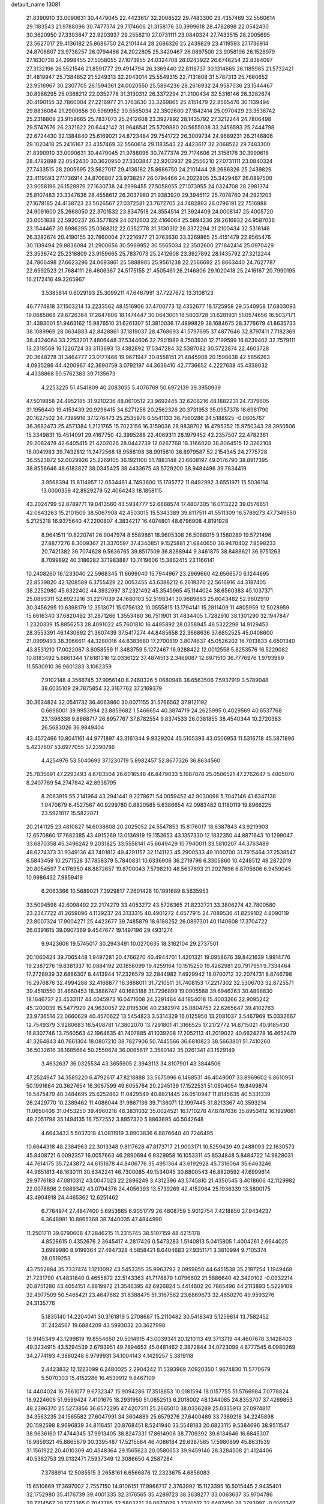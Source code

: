 default_name                                                                    
13081
  21.8390910  33.0090631  30.4479045  22.4423617  32.2068522  29.7483300
  23.4357469  32.5560614  29.1183543  21.9788096  30.7477374  29.7174606
  21.3158176  30.3999618  28.4782898  22.0542430  30.3620950  27.3303847
  22.9203937  29.2556210  27.0731111  23.0840324  27.7433515  28.2005695
  23.5627017  29.4136182  25.8686750  24.2101444  28.2686326  25.2439829
  23.4119593  27.1736914  24.8706807  23.9738257  26.0794466  24.2022805
  25.3429467  26.0897500  23.9058196  26.1528979  27.1630738  24.2998455
  27.5058055  27.1073955  24.0324708  28.0243922  26.6746254  22.8384097
  27.3132196  26.5521546  21.8591777  29.4914794  26.3369440  22.8118737
  30.1314665  26.1185985  21.5732421  31.4819947  25.7384652  21.5249313
  32.2043014  25.5549315  22.7131808  31.5787313  25.7660652  23.9516967
  30.2307705  26.1594361  24.0020550  25.5894236  28.2616932  24.9587036
  23.1544467  30.8986295  25.0368212  22.0352778  31.3130312  26.3372294
  21.2100434  32.5316146  26.3282674  20.4190155  32.7860004  27.2216977
  21.3763630  33.3269865  25.4151479  22.8565476  30.1139494  29.8836084
  21.2900656  30.5969952  30.5565034  22.3502600  27.1842414  25.0970429
  23.3536742  25.2318809  23.9159665  25.7837073  25.2412608  23.3927892
  28.1435792  27.3212244  24.7806498  29.5747676  26.2321622  20.6442142
  31.9646541  25.5709880  20.5655038  33.2456593  25.2444798  22.6724430
  32.1384840  25.6169021  24.8723484  29.7541722  26.3009734  24.9689231
  26.2146806  29.1020418  25.2416167  23.4357469  32.5560614  29.1183543
  22.4423617  32.2068522  29.7483300  21.8390910  33.0090631  30.4479045
  21.9788096  30.7477374  29.7174606  21.3158176  30.3999618  28.4782898
  22.0542430  30.3620950  27.3303847  22.9203937  29.2556210  27.0731111
  23.0840324  27.7433515  28.2005695  23.5627017  29.4136182  25.8686750
  24.2101444  28.2686326  25.2439829  23.4119593  27.1736914  24.8706807
  23.9738257  26.0794466  24.2022805  25.3429467  26.0897500  23.9058196
  26.1528979  27.1630738  24.2998455  27.5058055  27.1073955  24.0324708
  28.2981374  25.8107483  23.3347636  28.4558612  26.2037980  21.9383920
  29.3945112  25.7078760  24.2921203  27.1678185  24.4138723  23.5026567
  27.0372581  23.7672705  24.7482893  26.0796191  22.7516988  24.9091600
  25.2668050  22.3701532  23.8347518  24.3554514  21.3924409  24.0008147
  25.4005720  23.0051838  22.5920237  26.3577829  24.0212603  22.4166064
  25.5894236  28.2616932  24.9587036  23.1544467  30.8986295  25.0368212
  22.0352778  31.3130312  26.3372294  21.2100434  32.5316146  26.3282674
  20.4190155  32.7860004  27.2216977  21.3763630  33.3269865  25.4151479
  22.8565476  30.1139494  29.8836084  21.2900656  30.5969952  30.5565034
  22.3502600  27.1842414  25.0970429  23.3536742  25.2318809  23.9159665
  25.7837073  25.2412608  23.3927892  28.1435792  27.3212244  24.7806498
  27.6623296  24.0693861  25.5888905  25.9561238  22.2566692  25.8663440
  24.7627787  22.6992523  21.7684111  26.4606367  24.5175155  21.4505461
  26.2146806  29.1020418  25.2416167  20.7990195  16.2172416  49.3265967
   3.5385814   0.6029193  25.3099211  47.6467991  37.7227672  13.3108123
  46.7774818  37.1503214  13.2233562  48.1516906  37.4700773  12.4352677
  18.1725958  29.5540958  17.6803093  19.0685868  29.8726364  17.2647806
  18.1474447  30.0643001  18.5803728  31.6281931  51.0574656  16.5037171
  31.4393001  51.9463162  15.9876510  31.6261307  51.3810036  17.4899829
  38.1684675  28.3776679  41.8635733  38.1089969  28.0634883  42.8428861
  37.1819037  28.4768693  41.5797695  37.4877646  32.8797411   7.7182369
  38.4324064  33.2253201   7.4806448  37.5344606  32.7901989   8.7503930
  12.7199599  16.8239402  32.7579111  13.2319569  16.1226724  33.3113693
  13.4382892  17.5347284  32.5387082  30.5722874  22.4603728  20.3648278
  31.3464777  23.0177466  19.9671947  30.8558151  21.4845908  20.1598638
  42.5856263   4.0935286  44.4200967  42.3690759   3.0792197  44.3636410
  42.7736652   4.2227638  45.4338032   4.4338868  50.5762383  39.7135673
   4.2253225  51.4541809  40.2083055   5.4076769  50.6972139  39.3950939
  47.5019858  24.4952185  31.9210236  48.0610512  23.9692445  32.6208216
  48.1882231  24.7379605  31.1956440  19.4153439  20.9296415  34.8271258
  20.2562326  20.3731953  35.0957378  18.6981790  20.1627502  34.7399916
  37.1276473  25.2535976   0.5541133  36.7560286  24.5188925  -0.0605767
  36.3682473  25.4571384   1.2121765  15.7023156  16.3159036  28.9838702
  16.4795352  15.9750343  28.3950506  15.3349831  15.4514091  29.4167750
  42.3995288  22.4069311  28.1979452  42.2357507  22.4782361  29.2082478
  42.6405415  21.4202026  28.0442739  12.0267768  18.3166020  38.8064515
  12.3262108  18.0041983  39.7432812  11.2472568  18.9588198  38.9915610
  36.8979587  52.2154345  24.2775728  36.5523872  52.0029926  25.2269105
  36.1921100  51.7883148  23.6608197  49.0176790  38.8917395  38.8556646
  48.6183827  38.0345425  38.4433675  48.5729200  38.9484496  39.7834419
   3.9568394  15.8114957  12.0534461   4.7493600  15.1785772  11.8492992
   3.6551971  15.5036114  13.0000359  42.8929279  52.4064243  18.1858115
  43.2024799  52.8789771  19.0413560  43.5934777  52.6668574  17.4807305
  16.0113222  39.0576651  42.0843263  15.2101509  38.5067908  42.4503015
  15.5343389  39.8117511  41.5511309  16.5789273  47.7349550   5.2125218
  16.9375640  47.2200807   4.3834217  16.4074801  48.6796908   4.8191928
   8.9641511  19.8220741  26.9047974   8.5589861  18.9605308  26.5088015
   9.1580289  19.5721496  27.8877276   8.3009367  21.3370597  37.4340851
   9.1525881  21.6840650  36.9470402   7.8598233  20.7421382  36.7074628
   9.5636765  39.8517509  36.8288944   9.3461875  38.8488621  36.9751263
   8.7099892  40.3186282  37.1983887  10.7419606  15.3862415  23.1166141
  10.2408260  16.1233040  22.5968345  11.6699040  15.7944967  23.2969660
  42.6566570   6.1244695  22.8539820  42.1208589   6.3755429  22.0053455
  43.6388212   6.2619370  22.5616916  44.3187405  38.2252980  45.6322402
  44.3932997  37.2321492  45.3545965  45.1144024  38.6560383  45.1037371
  25.0893311  52.8923216  31.2217039  24.1680103  52.5198341  30.9689863
  25.6043482  52.9602910  30.3456295  10.6398179  12.3513071  15.0756132
  10.0555815  13.1794141  15.2811409  11.4805959  12.5028959  15.6616340
  37.6820492  31.2871266   1.3553480  36.7511901  31.4834405   1.7282910
  38.1301290  32.1947847   1.2320339  15.8856253  28.4091022  45.7601810
  16.4495892  28.0358945  46.5322298  14.9129453  28.3553391  46.1430692
  21.3607439  37.5417274  44.8485658  22.3668636  37.6852525  45.0408600
  21.0999493  38.3966611  44.3280016  44.8383680  17.2700819   3.8074637
  45.0526202  16.7013833   4.6501340  43.8531210  17.0022067   3.6058559
  11.3483759   5.1272467  16.9288422  12.0012558   5.8253576  16.5229082
  10.8183492   5.6861344  17.6181316  12.0336122  37.4874513   2.3469087
  12.6971510  36.7776976   1.9793989  11.5530910  36.9601283   3.1062359
   7.9102148   4.3566745  37.9956140   8.2460326   5.0680948  38.6563506
   7.5937919   3.5789048  38.6035109  29.7875854  32.3167762  37.2169379
  30.3634824  32.0541732  36.4063860  30.0071155  31.5766562  37.9121192
   0.6698001  39.9953994  23.8859682   1.5466654  40.3874719  24.2625995
   0.4029569  40.6537768  23.1396338   9.8668717  26.8957767  37.8782554
   9.8374533  26.0381855  38.4540344  10.2720383  26.5683026  36.9849404
  43.4572466  10.8041161  44.9771897  43.3161344   9.9329204  45.5105393
  43.0506953  11.5316718  45.5871896   5.4237607  53.6977055  37.2390786
   4.4254976  53.5040693  37.1230719   5.8982457  52.8677326  36.8634560
  25.7835691  47.2293493   4.6783504  26.6016548  46.8479033   5.1987878
  25.0506521  47.2762647   5.4005070   8.2407769  54.2747842  42.8938795
   8.2063919  55.2141964  43.2941441   9.2278671  54.0059452  42.9030098
   5.7047146  41.6347138   1.0470679   6.4527567  40.9299780   0.8820585
   5.6386654  42.0983482   0.1180119  19.8966225  23.5921017  15.5822871
  20.2141125  23.4810827  14.6038608  20.2025052  24.5547853  15.8176017
  18.6387843  43.9219903  12.6570860  17.7682385  43.4915269  13.0136919
  19.1153653  43.1357330  12.1832350  44.8871643  10.1299047  33.6870358
  45.3496242   9.2031825  33.5558141  45.6649429  10.7940011  33.5810207
  44.3763489  48.6274373  31.9349136  43.7401812  49.4291157  32.1141123
  45.2900533  49.1000700  31.7915464  37.2538547   6.5843459  10.2571528
  37.7858379   5.7840831  10.6336906  36.2719796   6.3305860  10.4248512
  49.2872019  20.8054597   7.4176950  48.8872657  19.8700043   7.5798210
  48.5637693  21.2927696   6.8705606   6.9459045  10.9986432   7.9859419
   6.2063366  10.5689021   7.3929817   7.2601426  10.1991689   8.5635953
  33.5094598  42.6098492  22.2174279  33.4053272  43.5726365  21.8232721
  33.3806274  42.7800580  23.2347722  41.2659096   4.1139237  24.3133315
  40.4901272   4.6577915  24.7089536  41.8259102   4.8090119  23.8007324
  17.9004271  25.4423677  39.7485879  18.6188252  26.0897301  40.1140608
  17.3704722  26.0391615  39.0907369   9.4547677  19.1497196  29.4931274
   9.9423606  19.5745017  30.2943491  10.0270635  18.3162104  29.2737501
  20.1060424  39.7065448   1.9497281  20.4766270  40.4944701   1.4201321
  19.0958676  39.8421639   1.9914776  19.2387276  19.8381337  10.0884192
  20.1856099  19.4259164  10.1515250  19.4262981  20.7917951   9.7334464
  17.2728939  32.6886307   8.4413944  17.2326579  32.2844982   7.4929942
  18.0700712  32.2074731   8.8746798  16.2976876  32.4994288  32.4166877
  16.3868011  31.7210511  31.7408153  17.2217302  32.5306703  32.8725571
  39.4510550  31.4660453  18.3886747  40.1683188  31.7296899  19.0905588
  39.6946263  30.4898830  18.1646737  23.4533117  44.4045973  16.0471608
  24.2291464  44.1854018  15.4003266  22.9095242  45.1200039  15.5477929
  24.9630057  22.0195306  40.2382974  25.0804753  22.6265647  39.4102763
  23.9736514  22.0660629  40.4570622  13.5454823   3.5314329  16.0125950
  13.2081037   3.5467969  15.0332667  12.7549379   3.9260683  16.5408781
  17.3802070  13.7291801  41.3166525  17.2172772  14.6715021  40.9185430
  16.8307746  13.7560563  42.1964635  41.7407885  41.1039208  17.2052113
  41.2019022  40.6624278  16.4652479  41.3264843  40.7661304  18.0807210
  38.7827906  50.7445566  36.6810823  38.5663801  51.7410260  36.5032616
  38.1685664  50.2550674  36.0065617   3.3580142  35.0261341  43.1529149
   3.4632637  36.0325534  43.3655905   2.3943113  34.8107901  43.3844506
  47.2524947  34.3585220   6.4792617  47.8218888  33.5675996   6.1468531
  46.4049007  33.8969602   6.8610951  50.1991684  20.3627654  16.3067599
  49.6055764  20.2245139  17.1522531  51.0604054  19.8499874  16.5475479
  40.3484695  25.6252862  11.0429549  40.8821445  26.0510947  11.8145635
  40.5331339  26.2429770  10.2389462  11.4086044  31.9867136  39.7136071
  12.1997445  31.8213367  40.3593214  11.0650406  31.0453250  39.4960218
  48.3831032  35.0024521  16.1710278  47.8787636  35.8953412  16.1929661
  49.2051798  35.1494135  16.7572552   3.8957320   5.8863695  40.5042648
   4.6643433   5.5037018  41.0811919   3.8903836   6.8876640  40.7246495
  10.6644318  48.2384963  22.3013348   9.8117628  47.8173717  21.9003171
  10.5259439  49.2488093  22.1630573  45.8408721   6.0092357  16.0057663
  46.2890694   6.9329958  16.1053311  45.8534848   5.8484722  14.9828031
  44.7614175  35.7243872  44.6151678  44.8406776  35.4951364  43.6192928
  45.7316064  35.6463246  44.9651813  48.1630111  30.8342241  46.7300085
  49.1534045  30.6800543  46.8820592  47.6999614  29.9776183  47.0810312
  43.0047023  22.2896249   3.4312396  43.5745810  21.4350545   3.4018606
  42.1129982  22.0078896   2.9889342  43.0794376  24.4056393  13.5739269
  42.4152064  25.1936339  13.5800175  43.4904918  24.4465362  12.6251462
   6.7764974  27.4847400   5.6953665   6.9051779  26.4808759   5.9012754
   7.4218850  27.9434237   6.3648981  10.8865368  38.7440035  47.4844990
  11.2501711  39.6790608  47.2846215  11.2315745  38.5107159  48.4215178
   4.8528615   0.4352676   2.3645417   4.2817426   0.5473283   1.5140813
   5.0415805   1.4004261   2.6644025   3.6999980   8.9199364  27.4647328
   4.5858421   8.6404683  27.9351171   3.3810994   9.7105374  28.0519253
  43.7552884  35.7337474   1.1210092  43.5453355  35.9963792   2.0959850
  44.6451538  35.2197254   1.1949468  21.7231790  41.4831840   0.4655672
  22.5143363  41.7178879   1.0796602  21.5886640  42.3420102  -0.0932214
  20.8751280  43.4054151   4.8819972  21.3546395  42.6926824   5.4414802
  20.7865496  44.2113893   5.5229109  32.4977509  50.5465421  23.4647682
  31.8388475  51.3167562  23.6869673  32.4650270  49.9593276  24.3135776
   5.1835140  14.2204041  30.3161819   5.2708687  15.2110482  30.5418343
   5.1259814  13.7582452  31.2424567  19.6884209  43.5993032  20.3627998
  18.9145349  43.1299819  19.8554650  20.5014915  43.0039341  20.1210113
  49.3713719  44.4607678   3.1428403  49.3234915  43.5294539   2.6793951
  49.7894653  45.0481462   2.3872844  34.0723099   4.8777545   6.0980269
  34.2774193   4.3880248   6.9799931  34.1004143   4.1429257   5.3819118
   2.4423832  12.1223099   6.2480025   2.2904242  11.5393969   7.0920350
   1.9674830  11.5770679   5.5070303  15.4152286  16.4539912   9.8467109
  14.4404024  16.7661077   9.6732347  15.9094286  17.3518853  10.0181594
  18.0157755  51.5766984   7.0778824  18.9224606  51.9599424   7.4101675
  18.2931950  51.0852513   6.2018002  48.1344085  24.8353707  37.4269853
  48.2396370  25.5273856  36.6572295  47.4207311  25.2665010  38.0336289
  25.0335913  27.0974817  34.3563235  24.1565582  27.6047991  34.3604889
  25.6579276  27.6400489  33.7389218  34.2245898  20.1592598   8.9696839
  34.8116451  20.8768451   8.5241940  33.5548183  20.6823115   9.5384696
  38.9511547  38.9636160  17.4744345  37.9913405  38.8247331  17.8614906
  38.7709392  39.6134646  16.6845307  16.9659321  45.8865679  30.3395487
  17.5215584  46.4086184  29.6387585  17.5980899  45.8631539  31.1561922
  20.4010309  40.4548364  29.1565623  20.0580653  39.9459146  28.3284508
  21.4124406  40.5382753  29.0132471   7.5937349  12.3086650   4.2587284
   7.3788914  12.5085515   3.2658161   6.6566876  12.2323675   4.6856083
  15.6510669  17.3697002   2.7557150  14.9106151  17.9966717   2.3763992
  15.1123395  16.5015445   2.9435401  32.1752980  35.4176739  39.4001335
  32.3176565  35.4289723  38.3638277  33.0063637  35.9704786  39.7214567
  28.1773365   0.7047785  32.5803221  29.0670029   1.2320512  32.6487450
  28.3793997  -0.0140347  31.8685836  29.4232094   4.5922666   8.1561872
  29.9604627   5.4461492   7.9090460  28.9695976   4.8779308   9.0475956
  13.4146648  18.0836130  13.1665244  12.7118271  17.3290896  13.0330569
  13.8645347  17.8063350  14.0585015   1.6155883  10.8454340  31.4032220
   2.1949625  10.0401291  31.7117013   1.2905631  11.2542035  32.2940001
  46.5571457  42.9179934   8.1932897  47.5771942  43.1153688   8.2744868
  46.1524297  43.5619287   8.8937489  47.4509689  54.9324974  46.4343621
  46.6941264  55.0294206  47.1363049  47.7659017  53.9541947  46.5739105
  33.4435662  34.3589659  49.7452185  33.0277642  35.0532262  50.3902238
  33.7141503  33.5859812  50.3481994  35.4250932  39.3034471  45.6863215
  35.3862792  39.1460556  46.7050364  35.8637434  38.4421139  45.3253319
  41.1811504  40.3359556  41.2149638  40.3293180  39.9670904  41.6733651
  41.8880981  39.6078890  41.4369266  12.1474912  49.5587425  32.2929989
  12.2110166  49.1700566  31.3406134  11.4249926  48.9625292  32.7414448
  18.7540820  42.5485360  28.6158150  17.8816834  42.1637357  28.2336370
  19.3412346  41.7193815  28.7911680  13.7933392   9.8539063  37.6671046
  13.2780430   9.1805893  37.0824617  13.9490785   9.3334575  38.5498780
  23.3619273  50.9746464  12.2723361  23.7272549  51.9369672  12.2246679
  23.2079391  50.8169788  13.2788397  14.8259619  34.0212147  42.2025076
  15.7100378  33.7998165  41.7143102  15.1288966  34.2711468  43.1548057
  32.6580539  48.4238962  38.9560258  32.5660244  49.2325566  39.5800590
  31.7510934  48.3714959  38.4705472   6.0294639  29.6001585  48.8622943
   6.6742931  29.0440414  49.4100557   6.6157330  30.2923865  48.3714263
  44.0540233  13.8340542  31.7216491  44.0402641  14.7050602  31.1833648
  44.8638713  13.3142358  31.3466634  21.2070988  43.0378554  34.9360518
  21.5800218  42.1760374  35.3804479  20.3908237  42.6794309  34.4066274
  35.1122003  30.8016608  17.6891885  34.7592425  29.8892543  17.9935977
  35.8024957  31.0649972  18.4093534  17.0926296  33.2927341  40.9514570
  17.6722727  34.1449003  41.1277345  17.5653109  32.5800649  41.5316554
  44.1486715  33.3948487  17.3292699  43.5031691  33.0938890  16.5824807
  44.8623203  32.6513754  17.3495271  34.5003947   6.6376819  45.3065734
  35.4616556   6.9606098  45.4999367  34.6137036   5.6582239  45.0296524
  48.5353486  49.5837017  14.4679151  48.0024469  50.4124582  14.1728099
  49.3280584  49.9781040  14.9982364  24.6344622  28.2625580  21.4687438
  25.1758107  27.7306247  22.1501134  23.6759178  27.8804692  21.5559758
  25.6995577   0.7440042   7.5352228  25.3075057   1.2841928   6.7543060
  26.4766964   1.3225604   7.8784072  18.0596122   1.9794656  31.8155756
  18.8196909   1.7464641  32.4698079  18.5287332   2.0677557  30.9053265
  17.7331326   3.7752308  26.7059994  17.2172434   4.4043297  27.3455054
  17.5845650   2.8403824  27.1139143  10.7471153  20.2383921  31.6930821
  11.6001632  20.0149706  31.1536039  10.7973891  19.5906928  32.5000921
  10.9368791  46.0001028  50.2856959  10.9657517  45.8414493  49.2652715
  11.9144361  45.8218071  50.5750797  33.9411338  39.7955709  16.1310281
  33.9094330  38.8817988  16.6073762  33.6099623  40.4575663  16.8507459
  35.3670586  26.1436018  28.2000164  34.3881703  26.4494659  28.0613329
  35.7636057  26.9003313  28.7878572  28.0790699  52.1823904  40.0170842
  27.1744119  52.0700950  39.5096429  28.7480883  52.3365737  39.2374743
   4.4465315   1.8665076  13.8704004   3.5471941   1.9374517  14.3761914
   4.3348810   0.9954764  13.3240546  39.0858445  37.3858697  34.3315850
  39.1485216  37.7092796  35.3217519  38.4489927  36.5666442  34.4185037
  28.5932925  -0.7534507   5.0420655  28.8701101   0.1994583   4.7618794
  27.9244689  -1.0353949   4.3048361   7.0567257  13.5174596   9.0155271
   6.8632046  12.5416511   8.7207385   7.8765514  13.7759190   8.4608913
  46.8775282  25.7425001  15.2997489  46.5305793  26.6517910  14.9590449
  47.5977428  25.4779385  14.6120330  21.2732876  13.5504723  39.4091994
  21.4581172  14.4330608  39.9173179  20.8501715  12.9448529  40.1169414
  26.0633983   9.4380567  30.8800341  26.1951508  10.3477664  30.3970906
  25.2095238   9.0649000  30.4270784  42.3261428  35.3173709  45.8690905
  42.4146871  34.4011324  46.3404796  43.2540402  35.4606095  45.4443414
  35.4157385  45.1628251  48.1354591  34.7577478  45.7151480  48.7084576
  36.0859599  44.7913115  48.8322634  13.4387497  46.7515183  44.0482027
  12.9989482  46.9432511  44.9598048  13.7927857  47.6806947  43.7561908
  18.3258458  31.2712659   2.8309135  18.6598527  30.7177352   3.6303032
  17.5668005  31.8468562   3.2205082  45.2454516  53.4457655  42.4397429
  45.9884610  53.3747761  41.7369608  45.5840945  54.1554987  43.1062314
  44.8407402  25.3811194  26.3172156  44.9788453  25.1045701  27.3020111
  44.7432271  24.4635883  25.8308623  37.0491391   9.7604169  13.2122892
  36.2535701  10.4153864  13.1368832  37.3318061   9.6155091  12.2259565
  15.2460480  18.1576851  45.5033876  15.6601978  18.5453058  44.6410016
  14.2909155  18.5577573  45.5035452  10.2754316   7.3713439   7.9784115
  10.1745748   6.7594845   8.8058010  10.3087999   8.3195213   8.3881890
  12.6364686  51.7425002  39.3801315  12.0255145  51.3015060  38.6885847
  12.1234981  52.5952936  39.6621359   6.0595236  12.1062605  42.5297797
   6.0398877  11.1716859  42.0937363   6.3672392  11.9183663  43.4954630
   4.7147271  20.3875097  13.3548617   5.4333513  20.8271924  12.7684489
   5.2429484  19.8784274  14.0718760  39.6460143  51.5393179  14.5426548
  38.8743579  51.8750022  13.9622821  39.2708951  51.5492744  15.5052017
  34.4282468  51.7835958  13.2127538  35.3087481  51.2383309  13.1589065
  33.7951407  51.1366575  13.7211208  23.0575624   7.6872562  18.9047096
  22.5599117   7.7942056  18.0016243  22.6312612   8.4437722  19.4757721
  29.2536085  32.5433671  46.5101861  29.0197522  31.7932496  47.1852468
  30.0972075  32.9691156  46.9216673  11.3658305  35.5404314  18.5773414
  11.1318491  35.0958538  17.6839652  12.3983366  35.5281910  18.6039098
  25.4293756  43.6410950  14.3625504  25.6110601  44.0224676  13.4123422
  25.1995025  42.6494528  14.1632631  38.5457376   4.9166162   0.4839375
  37.6786932   5.4678604   0.5599046  39.0095058   5.0386583   1.3908682
  40.4245043  27.6020630  40.1240652  39.5792421  27.8599642  40.6402940
  40.8434825  26.8456135  40.6855832  36.4789031  19.1067133  21.9239534
  36.4078753  18.1493502  21.5305647  37.1647118  18.9816226  22.6918626
   3.3471078  47.9131182   4.9452592   3.6947241  48.8172032   5.2925967
   4.1503611  47.2818153   5.0128690  36.8414235  49.7219574  17.5904238
  37.4260694  48.9901376  18.0155005  35.9536655  49.2551528  17.3855416
  49.5321311  32.8458131  21.5812666  49.0537134  33.5873510  22.1179061
  49.3748667  33.0916985  20.6020340  45.4428321  34.9505312  23.0157452
  44.7987195  35.5516399  22.4854559  45.3029957  35.2186347  23.9963530
  36.3936282  28.0844139  29.7472151  37.3451223  28.4789930  29.7983915
  36.3550976  27.4752621  30.5908743  11.3727828  44.5834816  26.7777916
  11.3955302  45.4770254  26.2811791  10.4111335  44.5419942  27.1673863
  10.1428708  24.5481874  21.5606670   9.6460160  24.2903106  20.6969598
  10.3337680  25.5536059  21.4521910  31.1044962  20.1878804  15.5186901
  32.0564984  20.5856791  15.4640103  31.1599602  19.5726861  16.3539639
  42.8000804  29.9952922  18.4551960  41.9005894  29.5165748  18.2955018
  43.3347324  29.8180644  17.5960687  12.6502473  49.9391121   4.9517882
  12.7672323  49.0719738   4.4059979  12.6139203  49.5965929   5.9285952
  10.9252338  16.0770206  37.7157120  10.8719499  15.4962792  38.5632575
  11.4202758  16.9267785  38.0253870  14.6538847  47.6373544  30.7603059
  15.0267469  46.7815201  30.3557730  13.7113705  47.7420648  30.3580277
  29.1119463  12.0578796   0.9236156  28.8611480  11.0775199   0.6619757
  28.5155472  12.2467796   1.7270516  37.0576886  37.1893561   1.7114643
  36.1461518  36.9421566   2.1257209  37.4537376  37.8760987   2.3649694
  29.5551224  13.0575997  16.9712401  29.3567373  13.4043159  17.9254398
  29.2442157  13.8274122  16.3603447  12.3443688   6.0072512  33.9833666
  11.4686316   5.6160603  33.6096378  12.9571971   5.1807372  34.0854889
  22.2696330  41.8120796  31.7683077  22.5565714  41.3828117  30.8751424
  21.3119628  42.1449132  31.5812290  17.9116240  15.6334079  27.5392162
  18.5433148  15.1775420  28.2263687  18.3748672  16.5257067  27.3419074
  40.0429195   8.4600301  12.2803132  39.2456264   8.7344892  11.6859471
  39.6021769   7.9559126  13.0655963  47.8635475  36.6690727  37.7349742
  46.9864483  36.8401894  37.2103209  47.6961958  35.8033950  38.2373445
  27.8045480  31.2425251  20.9851375  27.7992383  32.2681598  20.8824299
  28.5433410  30.9334463  20.3421386   2.7118249  20.0639297  23.3082890
   3.6932147  20.3288125  23.0998767   2.8038480  19.5675851  24.2126978
  45.0183583  15.8503601  40.8685458  45.4849944  16.7611868  40.7104697
  45.6289078  15.1946919  40.3392817   0.9174755   8.7485873  36.1909703
   1.2775261   9.7224430  36.2483883   1.5476519   8.2387199  36.8235951
  36.8541330  13.9482397  11.8445631  36.2033604  13.8915905  11.0387303
  37.6504116  13.3671813  11.5425059  38.6169170   8.4369894  29.2610345
  39.6532632   8.4100413  29.1897603  38.3203433   7.7790160  28.5166556
   1.6217537  25.2567597  39.4865669   2.3540304  24.7279769  38.9767822
   0.7459244  24.8202956  39.1410655  48.9859463  31.5761843  33.9367323
  49.8645749  31.8736499  34.3856413  48.7557131  30.6897104  34.4155526
   3.7124448  39.6766010  15.1775375   2.7536538  39.3769452  15.4190424
   3.6217725  39.9878798  14.1975924  28.6172949   9.8059588  47.4941494
  29.0006820   9.1476828  46.8006816  27.9826265   9.2343546  48.0652423
  15.0969022  10.4328502   7.9233025  15.2047561  10.9680129   7.0451092
  16.0797061  10.3416271   8.2507804  44.7196158  19.9646884   3.5239656
  44.7473405  18.9292727   3.6186747  44.9641780  20.2760374   4.4849937
  40.7951325  42.2884210  28.4355307  40.2466082  42.5588582  29.2703222
  41.7579799  42.2022061  28.8132161  32.1271444  10.1653565  33.8366574
  31.6409409   9.9433712  32.9418953  31.4288863  10.8062749  34.2899467
  25.5667674  13.8192137  34.2520438  26.2957312  13.8516136  34.9794346
  24.7212595  13.5292990  34.7924491  21.1902562  28.8764057   8.7868207
  21.8890437  29.3804266   8.2215530  21.7668383  28.4059278   9.5109459
  36.0158779  23.0793297   4.5098793  35.4881664  22.2996152   4.0956712
  36.9423167  23.0194804   4.0707004  17.3518498  37.8610861  33.6131200
  18.1799142  38.4739765  33.7526977  16.9569267  38.2342112  32.7233152
  14.3273196  51.4456429  24.5432259  14.9644819  50.8148782  24.0386750
  14.6757985  52.3872812  24.2919655  31.1264537  16.0131626   6.3281574
  30.8388932  15.9770348   7.3231675  31.7047214  16.8436659   6.2582561
  23.8901644  51.7439426   8.2309355  23.2881555  51.4624389   7.4445828
  24.8057708  51.3212112   7.9975671  40.7143231  48.3357721  25.2577697
  40.4166016  49.2772882  25.5794483  41.2146124  47.9679701  26.0885418
  32.5830255  35.4145460  36.7823567  32.9605301  34.9481202  35.9397223
  31.7260072  35.8758007  36.4319488   2.8886963  50.4158421  34.1505910
   3.0677207  51.4298386  34.2089015   3.2786807  50.1561900  33.2282025
  39.7269471  41.0612882   2.6575749  40.1313707  41.5335178   3.4813526
  40.5445822  40.6293131   2.1980300  34.7055697  36.3762961   9.8789042
  35.6909807  36.0593827   9.8205182  34.4221194  36.4216027   8.8832338
   1.1478978  41.7405511  27.0567619   0.3920029  41.0529605  26.9056809
   1.8253181  41.5133942  26.3085722  29.9018031  36.1493041  29.5340292
  30.0767304  36.8311994  30.2807943  30.7190776  35.5297084  29.5454068
  19.2846117  47.7604175  48.9882339  19.8639570  47.6629259  48.1322148
  18.7444880  46.8791703  49.0018183  44.4744959  52.6725616   7.7338883
  44.4318635  52.5553777   8.7654823  45.2296062  53.3710169   7.6142619
  22.3269437  30.2298184   2.2696539  21.6961830  30.9238891   1.8278522
  21.8456343  29.3296981   2.0650051  35.6330126  25.7566041  20.8649159
  36.6560781  25.7575943  20.7933603  35.4446190  25.7276648  21.8777868
   1.0902187  30.2193436  18.8813822   1.1443496  30.7478828  19.7643360
   0.9805856  29.2508828  19.1528009  25.9826208  47.5196018  44.6084059
  26.7659263  46.8383553  44.6288844  25.4871519  47.3469235  45.4852035
  20.0061425  41.9384175  11.4099877  19.7599087  40.9749078  11.7080864
  20.9646144  42.0508524  11.7830026   5.6908561   4.6834560  42.1278648
   5.4659550   3.6867624  42.2553740   6.7050257   4.7382470  42.3019221
  34.6263643  12.9430026  47.6482794  34.1175580  13.0046789  48.5482242
  34.8318714  13.9337417  47.4302455  47.5669719   5.1983324  17.9612851
  46.9325998   5.3464425  17.1696888  48.0853552   4.3452126  17.7326318
   7.9792959  53.5221690  34.5522838   8.1470087  54.5375285  34.7011179
   7.8326766  53.4699362  33.5293106  10.5184460  22.2169077  36.2038560
  11.0816396  22.7450471  36.8867888  10.3748846  22.8786751  35.4296613
  44.3111690  26.7265128  20.4557925  44.2448216  26.4821544  19.4504988
  43.5713535  26.1410202  20.8814340  16.1298701   8.9929629  48.1617676
  15.9905802   8.5968154  49.1123581  16.8976955   8.3988556  47.7882246
  45.3801654  55.0105199  48.2019682  45.1600491  54.2345158  48.8483483
  45.4816662  55.8246001  48.8284722  27.7067833  13.0864318  11.8001370
  27.9182238  12.1036338  11.9951931  27.3192330  13.4426192  12.6907982
  18.2359019  19.3111834  14.2781384  19.2366782  19.3021394  14.5499325
  18.0749380  18.3376350  13.9661911  43.1556253  33.9871550  19.8199112
  43.3570670  34.9445308  20.1188367  43.5171476  33.9289448  18.8568543
  41.8179534  17.4683830  27.0098444  42.0754704  16.5951565  27.4950358
  42.0529330  17.2841420  26.0241721  43.5487566  44.8041405  29.6815194
  43.3735257  43.7803168  29.7450330  44.3940903  44.8296059  29.0643758
  47.6366124  22.2368809  46.1012987  47.2992002  23.2133057  46.0682764
  48.2244391  22.2194572  46.9537192  28.1882964  20.5325124   5.0729893
  28.3090731  20.2530439   6.0596546  29.0685993  21.0391460   4.8664877
  33.8043892  33.1995903  43.2005735  33.0998827  32.5012624  43.4968751
  33.5758155  33.3450071  42.1983449  13.2540050  16.1419714  23.9713972
  13.5736752  16.8603342  24.6386651  13.1811320  15.2901673  24.5524753
  17.0105969  15.3021081  19.1471533  17.7489071  15.5664614  18.4736207
  17.2218952  15.9086024  19.9617148  45.1974114   9.1065336  41.5664641
  46.1159706   9.5581091  41.7170225  44.5269690   9.8026766  41.9299609
  17.5597970  36.3025778  14.4248577  16.8459454  37.0179101  14.2119836
  18.4398813  36.8410141  14.4428201  26.6669444  28.5179743  32.7318574
  27.6824319  28.3294790  32.8255467  26.5958034  29.5309381  32.7225133
  29.0863231  13.7617988  19.5163002  29.5747158  14.6380228  19.7585829
  28.1553837  13.8716334  19.9522277  21.1044013  39.7825969  43.2472865
  22.0511365  40.1566995  43.0681651  20.7994208  39.4636797  42.3073824
  34.2229061  27.6219263  15.6376882  35.1286615  27.9501586  15.2712888
  34.1955610  27.9671642  16.6004077  30.1229012  28.2245981  45.5712083
  29.2567512  27.6686947  45.6795514  29.8081654  29.0926344  45.1162798
   8.5859390  54.6140497   6.3670792   8.8696842  53.9162782   7.0672360
   8.6875184  54.1198453   5.4675796  44.1804112  35.1983678  27.8997018
  44.7304604  35.3593238  27.0431615  44.6833846  34.4635511  28.3972033
  49.3694293  43.5511779  35.3145525  49.3188181  43.7965777  34.3032216
  50.1048376  44.2000216  35.6565627  45.2034389  48.6446965   9.0353796
  45.9457247  47.9659970   9.2946433  44.3953479  48.3163344   9.5949647
   8.3253329  27.5252883  14.6588413   9.1508827  27.8166229  14.0854333
   7.5732162  28.1225519  14.2871600  13.2255400  50.0904975   9.8293117
  12.2372254  50.4144850   9.8729974  13.6151337  50.4782132  10.7140747
  32.9190028  14.2032029  27.3420260  33.9048776  14.1546360  27.6305653
  32.4113954  14.2226832  28.2465068  29.6752125   1.5461832  18.3163428
  30.5800164   1.0671026  18.4652604  29.8946500   2.2312233  17.5729939
  30.3349234   2.2261963  32.7968462  31.2691798   1.8076605  32.9936147
  30.1551043   2.7900377  33.6438523  22.3578127  30.7129912  18.4683388
  22.6261326  29.7148316  18.3752304  21.5286057  30.7759205  17.8448036
  36.6281356  52.1539554  43.5811099  37.5488061  51.7636649  43.8307120
  36.6080582  53.0568466  44.0857532  13.5800491   2.1444857  25.9341359
  14.4207638   2.4093281  25.3962353  13.9683414   1.7630044  26.8118553
  22.0422921   6.7129795  37.1059824  22.1558950   6.9263651  36.1015815
  21.7109366   7.6019408  37.5065110  26.5755269  28.8677055   5.4994905
  27.0872904  29.3772581   4.7567677  26.0662391  28.1423917   5.0105718
  21.9025189   4.7484363  11.4496333  20.8933700   4.9478286  11.5912346
  22.0803481   4.0053864  12.1524229   5.6087442  31.2416385  38.2435863
   5.5568154  32.2332015  37.9679015   5.0637841  30.7518646  37.5165491
   8.7521932  25.4946888  29.7062188   9.6226176  25.7289672  29.2005514
   8.0228756  25.9871873  29.1654880  21.8678057  29.6986518  35.6160966
  21.2621818  29.7141196  34.7765518  22.6347359  30.3436908  35.3628741
   7.2845732  20.0103902  35.2802315   7.8401773  20.5609640  34.5903952
   6.3146469  20.2355991  35.0316861  45.3352619   9.9701762   8.2011417
  45.3967157   9.0367878   8.6355303  44.4620867  10.3608616   8.5896999
   2.2241721  41.8526495  50.0181083   1.2699557  41.5313060  49.9300586
   2.5928985  41.9102107  49.0653294  41.6476020   9.9612891   0.3262900
  42.4981070  10.4703582   0.0215278  41.9928938   9.2608049   0.9763008
   7.1681680  52.0049777   9.7126034   7.5598797  51.2005871  10.2206822
   6.7076845  52.5573787  10.4572835  10.9356988  18.5770516  33.8045455
  11.6063647  17.8379007  33.5417528  11.4584995  19.1382922  34.5014081
  27.6756235   3.2597648  39.2957721  27.3926324   3.6928434  40.1974636
  28.5087737   2.7067328  39.5622661  18.0854984  31.6416298  13.6723403
  18.6647491  32.0930234  14.3999969  17.7291726  30.7966547  14.1517897
  43.5056670  10.8059489  20.5701814  43.1012016  10.7963101  21.5135669
  44.5240309  10.8458942  20.7344735  22.1281959  18.3585695  21.0394300
  22.7590361  19.1565957  21.2218586  22.4341024  17.6521458  21.7286760
  17.1097565  30.2868300  37.1662670  18.1310464  30.3500236  36.9923634
  16.9002478  31.2013509  37.6048733  28.2412192  -0.4466731  12.2560265
  28.5139534  -1.2404681  12.8545841  28.9676941   0.2638245  12.4481858
  26.4219167  52.4064442  42.1718597  26.3881424  51.4834293  42.6172272
  27.1627292  52.3156047  41.4616991  15.0448226  51.2206962  14.4550919
  14.8902168  52.1379358  14.9065609  15.6329737  50.7118730  15.1325995
  10.0000714   3.6885225  15.0552351   9.4765828   2.9207605  15.4828629
  10.4639429   4.1607486  15.8453098   2.0694505  33.4938920  33.4628424
   1.7737818  33.5047616  32.4736221   2.3587399  34.4712770  33.6344933
  40.1311871  26.8021807  28.0851118  39.1977130  26.6674081  27.6459380
  40.6528785  25.9687230  27.7320146   1.4886242   6.0334632  24.1877858
   1.5103684   6.7368134  24.9441332   1.9853296   6.4695063  23.4130475
   5.1560963  38.6931630  49.9546803   4.4650513  38.9756933  50.6425041
   6.0547205  39.0446786  50.3231238  25.2368012  32.8052374  23.5460689
  25.2267890  32.1150882  22.7724834  24.4816950  32.5022505  24.1592032
  17.5793453  30.5377572  11.2145222  17.9453626  30.9326053  12.1002238
  16.6141618  30.9098969  11.1830413  20.7528772  50.6328975  16.3312107
  21.6295787  50.6767708  15.7785270  20.3507365  51.5898691  16.1587455
  40.3198433   9.2173110  46.4980378  39.8491035   8.7826899  45.6850139
  41.3065572   8.9311345  46.3783343   5.8589743  54.3643691   6.4130350
   5.7467651  54.0553475   5.4332327   6.8654695  54.5788299   6.4823911
  10.2719417  36.0310306  33.2424075   9.3637086  36.4387651  32.9560613
  10.7038966  35.7763120  32.3357968  26.7673411   8.3865623  49.0220253
  25.8217753   8.3455429  49.4293206  26.6665248   7.7930873  48.1671966
  31.3348648  19.9154326  20.0494699  32.2809407  19.8230510  20.4435252
  30.7854053  19.2202046  20.5903998  22.0559903  20.4446356  43.8409939
  22.7844877  19.7868067  43.5151147  21.4363826  20.5276508  43.0132673
  45.2316201  14.3698141  18.8756142  44.5412609  14.9529645  18.3733911
  45.4898382  13.6526980  18.1768517  45.4362665   6.6389173  42.7495476
  45.3413874   7.5411171  42.2609636  46.3691752   6.2995032  42.4688910
  32.9531700  23.0176661  43.9980748  32.8047621  22.9291980  42.9711060
  32.0491654  23.4482617  44.2950238  43.6936861  25.5161756   6.4672266
  43.9598534  25.6657620   7.4635051  44.6090819  25.5592763   5.9839986
  32.5430038  42.0759257   5.4054816  32.3724500  41.8017033   6.3954038
  33.1415552  42.9129288   5.5014149  39.3724535  38.1103006  36.8796634
  40.3658308  38.3175968  37.0723692  39.1469449  37.3524157  37.5442240
   9.2430516  52.5855794  28.7729148   9.0689969  53.5821800  28.9204054
   8.7012615  52.3414796  27.9359730  33.9654813  41.0590662   3.3643343
  33.3769075  41.4235043   4.1372434  34.7925754  41.6774614   3.3927560
  23.1611057  40.7275770  29.4196594  23.7476282  39.8930579  29.5168500
  23.8235361  41.4845549  29.2047485  14.3479651  37.5047400  49.7548806
  14.5008028  37.5014743  48.7266376  14.9239241  38.3113639  50.0599280
   2.1838620  50.3158039   2.5468526   1.9029647  49.3381244   2.5148537
   1.3391357  50.8385660   2.7922262  47.4619695  10.4456808  27.5693577
  46.7341920  10.4382340  28.3086427  48.2733445  10.0150817  28.0451440
  42.2664385  22.6270713  21.4934889  41.8718671  22.1236234  22.3203226
  43.2608089  22.4145979  21.5403206  33.8992085  22.9761674  39.4188937
  34.5403594  23.5489688  39.9860021  33.6147731  23.6106367  38.6558698
  16.6623278  37.4219811   3.6164666  16.3487245  36.5388744   3.1770021
  17.2430999  37.0820714   4.4091305  42.1316291  26.8266789  34.4396069
  42.9734545  26.2473094  34.5934122  41.4143024  26.3819145  35.0263631
  19.5279345  46.7696745  36.4351879  20.0791263  46.3681729  35.6497505
  18.5575303  46.7073794  36.0637705  49.4104455  28.6872807  22.9734242
  50.0784215  28.8914022  23.7405558  48.8400216  29.5669308  22.9498130
   8.6300998   1.0443681  34.5852212   8.0437943   1.5893617  33.9264409
   8.9264120   1.7591490  35.2736721  44.8171362  51.2643592  23.6913255
  44.2371476  52.0660723  23.9928388  44.4143860  51.0322027  22.7611989
  44.3864216  49.0098303  27.2269116  43.4090697  48.7851298  26.9838600
  44.5400897  48.4515296  28.0863717  14.4866805  49.1731530  43.4664641
  15.4486924  49.4759489  43.2207692  13.9254693  49.5416757  42.6727413
  13.1345997  47.3400396   3.8293288  13.4952290  46.5905146   4.4404444
  13.8523777  47.3809642   3.0778122  50.7628782  51.8373983   3.4230637
  50.8783548  52.8538541   3.3939566  49.7328489  51.7130720   3.4313199
  21.1205662   9.2408493  28.9472427  20.8349665   8.2571173  28.8537750
  21.0399109   9.4106125  29.9758780  46.1446282  22.5478736  22.9071518
  46.4955068  22.9433385  22.0138185  46.1508745  21.5266128  22.7098291
   6.8897507  49.3135624  34.7154544   7.7396644  49.0072565  35.2267044
   7.1984819  49.2724367  33.7260083  29.5549893  38.0029464  27.5653002
  29.5789849  37.2409688  28.2572377  28.7781387  37.7620971  26.9413475
  15.8107824   3.3742714  24.8692785  16.6720743   3.4235019  25.4459359
  15.3665903   4.2910527  25.0574824  45.5752196  29.9628967  38.7766350
  46.1952635  29.3416410  39.3224714  44.6520264  29.8383129  39.2285360
  30.9095388  37.3843191  23.8176824  31.4301921  37.1419318  22.9627489
  30.8452093  38.4077106  23.7949791  46.2998088  32.3002151  37.6790107
  46.0201119  31.3934926  38.0957815  46.1031376  32.1795933  36.6788904
  47.0965408  42.6098322  45.3641490  46.2147491  42.3931715  45.8550382
  47.1939707  43.6303663  45.4745919  49.9849384  20.6831643   2.1304520
  49.8753094  19.6512900   2.1613354  49.3080494  20.9613563   1.3997549
   5.9040960   3.5060422  11.9096361   5.5937242   4.4899033  11.8974558
   5.3562685   3.0757393  12.6622461  36.8348439  44.5409163  20.8928400
  36.5024802  43.5988006  21.1339708  36.2476127  45.1694685  21.4606546
   8.5685558   1.2854512  15.8616857   9.0284855   0.7727301  15.1163317
   8.4184434   0.5886169  16.6078192  42.6783563  47.9112208  35.9834781
  43.2028852  47.6153163  35.1491642  41.9590941  48.5565036  35.6071351
   9.6958917   1.6860452  11.5520882  10.5460476   1.7625899  10.9722113
   9.3074169   2.6335905  11.5636544  30.2546324   1.3583130  12.5196637
  31.0038388   1.0100040  11.8905187  30.2352806   2.3717315  12.3281111
  45.5219460  32.9783552  29.0635402  46.5265478  32.9959203  29.3431099
  45.5816960  32.6033624  28.0907726  13.8271319  35.2411149  11.3191689
  13.0518270  34.8781471  10.7265253  14.6547493  35.0546532  10.7204607
  22.1231790   7.4909011  34.4749283  22.7438297   8.3084760  34.3522593
  21.2124732   7.8203027  34.1383710  11.7364583  42.8890867  30.7660895
  12.2582999  43.0431820  29.8994869  12.4444978  42.7791070  31.4913833
  41.3595306  24.6287924  27.1612980  41.9404977  24.9656024  26.3888195
  41.8610886  23.7832328  27.5001922  33.5445432   4.8698665   1.9223255
  33.8843165   5.8072901   2.2039255  33.8298063   4.8135902   0.9256111
  12.5406089  12.7630317  31.1530648  12.0232270  12.5428200  30.2840000
  11.8210747  13.1470671  31.7747222  14.3729546  33.5976293  33.9500485
  13.7910017  32.7934001  34.2232150  15.1331098  33.1594549  33.3951413
  43.1612059  48.7695009   2.8484999  43.0526710  47.7690733   2.6097018
  44.1071999  48.9954732   2.4995516  39.3116660   2.7551232  36.7413811
  39.0960961   3.6941350  36.3539430  40.2888291   2.6018171  36.4373632
  35.9567089  51.6794065  26.8056268  34.9248507  51.5914375  26.6784693
  36.0210826  52.2388171  27.6716400  48.1517472  34.6735504  23.0196809
  48.4119462  35.6498319  22.7931260  47.1193606  34.6879562  22.9682239
  20.4739506  49.8071704  33.3233217  20.6176491  50.8288300  33.2982137
  21.4312197  49.4245632  33.2573278  31.9665435  17.9102368  32.3797118
  31.3054445  18.3189961  33.0676749  32.5480327  17.2875010  32.9364508
  28.9389512  26.0368336   6.5150319  29.1634903  26.3624012   5.5602384
  29.4807935  25.1608288   6.6007327  28.8842764  42.1098479  16.5986158
  28.7885893  41.9147872  17.5983369  28.8314592  41.1928461  16.1399860
  37.9326983   8.1410904  41.8712646  38.0868050   7.3767410  41.1897464
  36.9264639   8.3131776  41.8358723  32.6368957   2.4965233  29.0446417
  32.9826126   1.5476564  29.2514163  31.7116360   2.5321868  29.4919286
  45.7000683  35.7102334  25.6923110  46.6619564  35.3370147  25.7687162
  45.8507261  36.7369820  25.7289505  18.2220684  46.4611892   7.0448606
  17.7241246  45.6028962   7.3118778  17.5939884  46.9341113   6.3854480
  17.3794256  50.9693182   9.5993155  16.8869833  50.0654144   9.5472714
  17.6212894  51.1626201   8.6081986  13.6691916  43.8063912  23.8570459
  12.6925477  44.1245254  23.7973683  13.7382554  43.3282630  24.7550900
  38.3619567  11.8926764   6.3247389  38.3917474  12.8214374   5.9098052
  37.3857608  11.5806486   6.2321541  10.8921237  26.1627778  35.4516438
  10.5800414  27.0447718  35.0001590  11.9305046  26.2691089  35.4311871
  13.5202138  45.4555926  51.0203869  14.2635245  45.0964185  50.3881901
  14.0384353  46.1477354  51.5942798   9.8377537  48.8332054  13.0419559
  10.5361470  48.1657166  12.6989328   9.4024858  49.2097732  12.1833306
   8.2511924  12.7680577  26.3976085   7.9144239  13.1009975  27.3184881
   8.4034505  13.6454200  25.8750234  12.9107250  13.7452662  13.0396597
  13.6133757  13.5806507  13.7818646  12.5817663  14.7033661  13.2315638
  30.0714916   4.6961757  25.9750573  30.5211289   5.3357292  26.6562997
  29.0647834   4.9392388  26.0793981  43.0767671  36.8424917   7.8368434
  43.8494760  37.0836129   8.4747857  42.3468253  36.4693608   8.4628415
  15.7499170  20.8748524  38.5418056  16.4464226  21.2327661  37.8804815
  15.1568539  20.2497822  37.9833965  46.0651151  47.1652694  39.3492119
  45.0960405  47.3569095  39.6576679  45.9687936  47.0543849  38.3259326
  22.2250259  33.1668495  33.0826328  22.1317082  33.1170866  32.0522485
  22.3345833  34.1743839  33.2617181  36.9251043  -0.5137256  44.7895380
  36.4781713   0.3995300  44.9680567  37.4538991  -0.3524797  43.9157791
  41.8919214  18.9502643  47.0539666  41.7823008  19.7974386  46.4828115
  40.9325640  18.5987036  47.1707746   8.7964170  33.8516141  48.1553414
   9.2670010  34.3997806  48.8876564   8.9868730  34.3792307  47.2904310
   9.5328418  40.3883866   2.1769825  10.5018217  40.1017814   2.2957269
   9.0449421  39.9789041   2.9971684  16.2494284  32.6600834   4.0793248
  15.3196580  32.2149667   4.1909263  16.7382665  32.3609726   4.9456605
  49.3722097  32.8551851  18.7732222  48.8741946  31.9432455  18.8150433
  50.1966768  32.6271675  18.1815940  39.0155022  21.0253904  24.9146958
  38.4326727  21.7622968  24.4867497  38.9121515  21.1743115  25.9230421
  31.1779613  12.7744864  23.0565989  32.0490544  13.2998906  22.8368904
  31.1920527  12.7615523  24.0956520  32.8706525  27.2148776  28.1277238
  33.1480524  28.0806190  28.6128951  32.4009329  27.5470823  27.2728847
  35.6051829  51.8293847  31.4198068  35.6511027  50.8675380  31.0343267
  35.5983483  52.4160251  30.5635798  49.3630461  25.4272428  29.9670302
  49.5935967  26.3292927  30.3751042  49.1877874  25.6387396  28.9668002
  22.1908919   3.6054802  31.1211521  21.3102861   4.0639641  30.8498278
  22.4746094   4.0988980  31.9773945  32.6701478  13.7406802   6.1791088
  32.1120767  12.9823631   6.6000923  32.0259568  14.5481423   6.1921990
  18.1441102  52.1179061  27.1283067  17.3787713  52.0920225  27.8235209
  17.9518469  51.2850057  26.5380655  37.6204601   7.0443032  27.1807784
  37.2635633   7.7517783  26.5230852  36.7728140   6.7000943  27.6625337
  10.9104296  26.8437048  42.6025572  10.5358847  26.0009899  42.1435307
  11.9029382  26.8550967  42.3103842  41.2815705  34.4658186  25.8935661
  42.0397403  33.7620585  25.9018820  41.0123343  34.5162621  24.8998799
  49.1049848  18.6160534  12.3813678  48.8535802  19.1662958  13.2142752
  49.3494347  17.6894330  12.7257440  43.4382538  21.5865390   7.8487701
  42.6884125  20.9648958   8.1980685  42.9398660  22.1937488   7.1733741
  19.6456113  14.5517878  37.4387476  20.0071888  13.9306509  36.6839864
  20.1880192  14.2222402  38.2600332  49.7931275  50.4820461  41.1627618
  49.0076928  50.0036411  40.6908518  49.7496789  51.4385638  40.7597877
   5.3206520  30.4089141  40.7368285   5.4096112  30.7360926  39.7518691
   4.2959410  30.3096367  40.8478680  29.0756019  39.7805268  15.0364141
  28.2795979  39.2542711  15.4430024  29.8017115  39.0588062  14.9238417
  25.6710147   8.5210205  18.8473025  24.6712028   8.2508642  18.8499801
  26.1353351   7.6866793  19.2469540  45.6251232  44.8840521  28.0285523
  45.0434224  44.9520215  27.1717184  46.5421543  44.6026446  27.6930172
  35.1787065  13.3419671   7.1226081  35.3906580  12.3693092   6.8367978
  34.1999719  13.4679280   6.8054710  34.6628667  13.0546448  39.7970826
  35.3904347  13.7896480  39.8073988  34.1728559  13.2072288  38.9036632
  25.1772983  36.1684982  25.5665033  24.6401178  35.5009890  26.1286868
  24.9558057  35.9304975  24.5928458  34.1174356   5.6556798  24.7518639
  33.8727988   6.1206789  25.6383705  33.7767692   6.3087980  24.0327124
  23.0382786   6.4573890  28.4642820  23.7521317   6.1330415  27.8040465
  23.4661318   7.2851236  28.9079898  22.5859533   4.7889712  33.5915164
  21.6526695   4.5123428  33.9499061  22.6416125   5.7882178  33.8344012
  46.8872822  47.3793291  30.4255743  46.0720706  47.4105855  29.8197014
  46.9725937  48.3211263  30.8200526  18.5453959  30.7111617  20.1312318
  19.1270193  29.9141598  20.4165265  17.8642342  30.8266974  20.8883904
  35.5992739  18.7153402  13.1044984  34.6887789  18.4120547  13.4776584
  35.8706736  17.9489572  12.4650564  31.7638756  52.2569041   8.6167639
  32.2820645  52.0246556   9.4842957  31.9621529  53.2613649   8.4883751
  35.2858778  14.1538298  28.8798380  34.9354984  14.1912749  29.8516530
  35.3736138  13.1365904  28.7007718  13.1509417  28.0401342  10.7847429
  12.2049426  27.6355055  10.7790769  13.6828024  27.4638287  11.4339756
  36.0528806  42.0913480  40.2076232  36.0299060  41.2056369  39.6799634
  35.0624550  42.3901538  40.2189914   8.0956397  31.4658762  24.0151505
   8.8393058  31.7157574  23.3404339   7.9710371  30.4455729  23.8486802
  16.8165673  50.7421612  34.0957956  15.8221488  50.4754791  34.1577197
  16.7708754  51.7338738  33.7787027  50.1291733  48.7049800  43.2798755
  49.5362129  47.9236490  42.9524694  50.0820439  49.3778097  42.4969419
  45.2526111   3.5864452  38.4645138  44.8250005   3.0384391  39.2245714
  46.1298163   3.9315829  38.8775354  27.1468818  14.7712473  41.6021143
  27.9484612  14.4360488  42.1602533  27.4416032  15.6999301  41.2783200
  27.1229710  20.2767069  18.1836004  27.4158104  21.0652645  18.7929055
  27.7089753  20.4507936  17.3299670  14.2706748  42.5923283  19.1359137
  14.4910212  43.5994204  19.1889777  13.3120840  42.5429334  19.5234478
  13.9198896  22.6131219   8.6876001  13.6507456  22.5304933   9.6847641
  13.0735975  23.0105715   8.2491090  27.2423209  44.2908279  16.2935100
  27.8579433  43.4671255  16.3900327  26.5126503  43.9686143  15.6354675
  28.1584075  42.9222289  25.8480900  28.4166056  43.9145325  25.6674529
  28.7496560  42.6919764  26.6669682   6.9804213   3.2763795  24.7611850
   7.9124791   2.9319838  24.4749101   6.5962239   3.6906828  23.8994291
  15.1629832   4.2290377  48.0178887  15.8259356   4.6737482  48.6767695
  14.5694983   5.0147309  47.7088883  44.4345271  40.3673138   1.8203463
  44.7813957  39.6440846   1.1668057  44.8233977  41.2375512   1.4692576
  22.0431245  36.5651402  10.8347899  22.0380915  37.5915543  10.6964640
  21.3850155  36.2466878  10.0919317  31.8415704  35.4249704  46.0427162
  31.7950614  34.6056336  46.6704299  30.9962308  35.3784077  45.4848688
  12.0323990  53.1927266  34.9870073  12.6563064  53.9854116  34.8762878
  12.6197564  52.4543595  35.4181593  21.0314313  27.6767400  42.4986264
  20.7326209  28.6225892  42.7261864  20.5226388  27.4569762  41.6218629
  15.7154546  20.6408441   8.1515167  15.0236462  21.3811183   8.3601387
  16.4557448  21.1453136   7.6339261  49.7342162  40.9829357  30.1394614
  50.7380876  40.9408380  30.3765047  49.5421092  40.0537893  29.7316863
   1.6362220  48.7967121   8.9160715   1.2877225  48.6539767   7.9643080
   2.5041881  49.3295117   8.8056231  29.1612795  20.5013079   1.4499551
  29.9288692  19.8368771   1.6855276  28.3626854  20.1220650   1.9774531
   5.7022587  18.7595752  26.9606307   5.7798734  18.5718473  27.9770251
   6.5206061  18.2564166  26.5734500  21.0409147  17.6853377   6.9367167
  22.0396121  17.7597789   6.6762155  20.7031183  16.8926153   6.3663794
   8.5481996  34.0821865  37.8926367   9.0392467  34.3301857  37.0131504
   8.9577928  34.7366404  38.5769524   3.7413279  30.2642928  45.4513106
   4.6378534  30.7796714  45.4552189   3.8958471  29.5293506  46.1694883
   6.0337930  31.7809550  50.9270031   5.4261891  32.5898471  50.7101941
   5.9202740  31.1593373  50.1241750  38.6507101  22.8595946   3.5349411
  39.3487680  22.3236596   2.9833477  38.9775663  22.7150950   4.5079587
  21.0142499  34.3541071  12.1856294  19.9897593  34.3566937  12.1298076
  21.3166374  35.1665040  11.6427737  33.3447613   9.5966931   1.9579688
  32.7136222  10.1616049   1.3573882  34.2047771  10.1923123   1.9789938
  29.4139862  21.4691541  27.3826115  28.5384808  21.2852395  26.8746914
  29.4766816  22.4957172  27.4247148  18.1218845  45.3015071  49.1714352
  18.6324775  45.0821661  50.0470551  18.5134284  44.6126167  48.5011671
  11.0296326  25.9283077   0.5631971  10.7380694  25.6393197   1.4939886
  11.9969142  26.2851105   0.7004212   0.3916870  15.7423021  45.3908443
   1.2395225  15.2702933  45.6863240   0.7099955  16.4536140  44.7099528
  21.1447651   2.3888574  20.9421321  21.7628287   1.5902067  21.1475989
  20.1945820   2.0025043  21.0421738  22.5117266  26.0635921   0.8440329
  23.2037200  25.7177735   1.5113026  22.7530226  25.6472097  -0.0535364
  35.9448091  21.8871789   7.8193169  36.5648324  21.8856282   8.6364946
  35.7777686  22.8641171   7.5958572  16.3016103   5.4384647  28.2666248
  15.6870642   5.0857064  29.0214516  16.8443030   6.1850985  28.7297310
  30.7507050  23.9387720  34.0734757  31.4653598  23.8710084  33.3302055
  31.1520295  24.6039200  34.7478752  25.8709731  12.3428024   3.6396614
  25.8916806  11.4495478   4.1546321  26.2884922  13.0161458   4.2947238
  14.0970275  24.0505560  42.6548898  13.7821156  24.9777353  42.3094197
  15.0027034  23.9219720  42.1737794  20.3695444  51.4310229  40.8014535
  20.9454514  51.7482395  40.0096936  20.9781124  50.7757696  41.3072682
  15.3974078  13.5714456  36.3803788  14.9553620  13.2641319  37.2651671
  15.6552530  12.6877461  35.9249594  13.8956771  31.4448972  47.9860468
  13.5645698  31.8527256  48.8583612  13.0756973  30.9134416  47.6336111
  30.6191137  21.9132703  23.0713838  30.5340045  22.2940043  22.1184627
  29.6670475  21.5758909  23.2879369   3.6466737   3.7658912  21.1641319
   4.1027192   3.0179196  20.6010982   2.7246460   3.8562283  20.6920674
  11.1759645  45.0766727  10.3422284  12.0409070  45.1777502   9.7862636
  10.9124878  44.0894930  10.2182823  34.4132190  31.5682934  46.6056804
  34.7170178  32.4876796  46.8973438  33.6834979  31.2928766  47.2779263
   4.3884635  18.5229355  48.2192407   4.7941801  18.5300853  49.1529973
   3.4718384  18.0357544  48.3612967  11.5640945   9.5049373  25.7986690
  10.7031052   9.0249540  25.4763565  11.3257355  10.5067325  25.6765517
  50.9994494  29.3050804  25.0444918  50.7247018  29.8951337  25.8476494
  51.0711567  28.3595773  25.4536110  29.4019684  46.2456355  30.3358418
  28.4231980  46.1964540  30.6593116  29.3516327  46.8136207  29.4797044
   2.5201079  31.3371884   1.5951848   3.3037227  30.7471262   1.8854126
   2.3561825  31.0848503   0.6087571   2.5887166  27.7786100  39.3960643
   2.1469136  26.8431090  39.4471776   2.3518089  28.0986611  38.4419273
  19.5497433   1.6635570  42.1017122  19.0396753   0.7997390  41.8844948
  20.2769284   1.3773618  42.7691836  -0.1672908  20.4505104  23.0295355
   0.8201176  20.2680269  23.2508040  -0.5906730  20.6458698  23.9519104
  45.0043025  40.2933718  37.6967150  46.0191972  40.3970928  37.5330233
  44.5876896  41.0232532  37.1018077  16.5199758  43.6436455   5.0013797
  15.6704521  44.2232380   5.0694495  16.2214287  42.8360838   4.4300945
   3.0221108  37.6598881   8.5015718   2.4157098  37.0604134   7.9103183
   3.3421693  36.9974101   9.2364978  44.8038011  45.2951421  12.7054429
  43.8956494  45.7472801  12.8761333  44.8348149  44.5247785  13.3912224
  26.1711738  22.9494104  29.5264671  26.1726919  23.9151368  29.8277774
  26.5909075  22.4193186  30.3027566   0.8663584  41.9355277  35.5238640
  -0.1271847  42.1244935  35.4103122   0.9895568  40.9396982  35.3201783
  48.8097744  17.5800793  41.5494277  49.4332653  18.2502485  41.9861112
  49.4004333  17.0732798  40.8697330  13.2983984  29.8462453  20.7277018
  13.7649784  28.9648264  20.5593280  13.8967485  30.5644573  20.3077651
  35.5884652  46.5039843  22.4008841  35.8949023  46.6960638  23.3647645
  35.6284324  47.4349086  21.9479598  23.9436386  47.6504194   6.6688234
  23.1301758  48.0247360   7.2047617  24.7107993  47.7516379   7.3628371
   1.2485563  54.6947556  24.9818209   1.7065404  54.4763445  24.0864671
   0.2848049  54.9449430  24.7141392  45.7699135  31.9274431  26.6399172
  45.7783482  30.8948334  26.4783356  46.7625406  32.1780433  26.5060139
  40.6623516  27.1944634   8.8070225  40.9234177  26.8411450   7.8677929
  39.7693631  27.6870779   8.6167435  11.5940798  15.0070871  50.1637515
  10.8872647  15.1987013  49.4316158  12.4026809  14.6767748  49.6099444
  45.6673827  19.8232250   0.9691818  44.9566744  19.1753716   0.6174085
  45.3901883  19.9689157   1.9605805  15.0966134  26.7374147  12.4827861
  15.4167642  25.7512098  12.3937625  15.7395819  27.2269435  11.8207962
  22.7247792  23.2987478  36.7212687  23.6500732  23.4989352  37.1302809
  22.1577558  24.1207069  36.9833256  13.3493195  57.7113228  -1.1016587
  14.1138499  58.1871475  -1.6056732  13.0465959  56.9745099  -1.7624690
  46.2737563  19.9557601  22.2953146  45.9355521  19.4662900  23.1363843
  45.8840342  19.3880883  21.5174745  10.9692447  22.9541370  31.7140360
  11.0045804  21.9339409  31.8295815  10.8150246  23.3196258  32.6603155
  34.7935559  19.0073596   1.4807599  34.3038959  19.1299150   0.5821634
  34.1870547  18.3540721   2.0018072  21.7554753  30.1965824  14.2981377
  22.7231338  30.5029226  14.5071595  21.5424056  30.7416585  13.4308870
  27.5624624  40.8111135  46.5948719  28.5407767  41.1261515  46.7175242
  27.1378520  40.9982477  47.5199623  43.0004975  17.8939057   8.6062226
  42.8474898  17.4474064   9.5152270  42.4075517  18.7417195   8.6445334
  41.1582499  26.3647560   6.2275791  41.1301075  26.5091421   5.1996349
  42.1068357  25.9715281   6.3698030  29.1941857  25.6711526  29.8500504
  28.6320812  26.5031557  29.6223350  29.0040643  25.5071482  30.8502952
   6.4605576  34.9959248   9.7443877   7.1798137  35.0055590  10.4913227
   6.8927635  35.5676953   8.9997867  12.7095224  19.5005917  23.5455927
  12.2857361  19.1437551  22.6667985  11.8917222  19.9099533  24.0368567
  33.5410501  46.6930612  49.4314001  33.1780496  46.7767059  50.4006555
  33.8320202  47.6504717  49.1972688   7.5692501   4.4699469   2.3402752
   6.6885394   3.9439044   2.3373065   7.8361286   4.4893014   3.3386130
  35.3257092   1.1353308  20.5650664  34.7167129   1.7511681  20.0026736
  35.7753429   0.5325876  19.8574777  15.7194240  14.2277200  48.0568128
  16.0466932  13.2473577  48.0206869  16.0557584  14.5527495  48.9770397
  12.5902794   6.2853840   7.1974023  11.6816915   6.7316644   7.4115558
  12.6056381   5.4625845   7.8212513  29.8579425  33.9806806  39.4331181
  30.6939494  34.5657880  39.3435129  29.8162256  33.4449884  38.5601504
  31.3153030  25.8812506  35.9305303  31.3116675  26.8290768  35.5348911
  30.3721251  25.7751025  36.3373314  22.3831416  44.8721023   3.1754833
  22.3456609  45.7248053   3.7629463  21.7931467  44.2047171   3.7031569
  25.9641045  25.9055583  39.1086033  26.2468542  26.2495914  38.1732713
  25.5609779  26.7472992  39.5521787   5.0002624  43.9190166  25.5312629
   4.2799213  44.2522793  24.8669876   5.1751978  42.9562657  25.2388826
  37.6754932  21.3452159   9.8550826  38.1217797  20.5433877   9.3845689
  38.4332136  22.0445767   9.9206985   0.0904119  16.0659608  28.6626534
  -0.5497115  15.3836767  28.2275821  -0.5479740  16.7305382  29.1289141
   6.0433940   4.5192080  22.5040509   6.8356090   4.4789242  21.8456819
   5.2376247   4.2016685  21.9550767  48.6459193  20.5910738  21.1185993
  47.7919529  20.2820197  21.6108901  49.3827625  20.5024778  21.8346503
  26.5742504  13.2944764  31.7072181  26.0414697  13.3013243  32.5937679
  27.5131506  13.6177033  32.0003608  30.1030045  32.2147169  32.9426166
  29.2267432  32.5971497  32.5426517  30.2572147  31.3697414  32.3571198
  11.4887169  35.6604810  30.7923281  12.3700642  35.4783802  31.3069331
  11.8033952  36.2928055  30.0315579  17.2907180  29.4023546  15.0725872
  17.4550479  29.5576304  16.0826887  17.7618476  28.4906127  14.9070577
   2.3081548  26.6115911  32.2694960   2.6362311  27.5860405  32.2747597
   2.4241970  26.3056770  31.2967699  27.3538389   7.1913240  37.3569771
  28.0159021   6.8964284  36.6192462  26.7988131   6.3397569  37.5378153
   1.2345251   3.8996020  19.8207339   1.1146605   3.7537523  18.8101730
   0.6693791   4.7127861  20.0424538  10.5736520  15.9716529  31.2425643
  10.8150561  16.3618333  30.3112951  11.3490649  16.3118774  31.8397777
  14.4223384   1.2342969  28.3623215  13.7960138   1.8405029  28.9244898
  14.1672749   0.2894769  28.6326748  26.2961208  15.0768175  29.6515225
  26.8196865  15.8155112  30.1453767  26.1669830  14.3573378  30.3861045
  29.7366306  29.8172974  22.6265738  28.8827992  30.1764198  22.1756494
  29.5579889  29.9983563  23.6330327   5.6199915  21.5457026  16.6660472
   5.8189711  20.7080214  16.1015888   4.5896533  21.6212259  16.6441499
  44.7179440  52.1702949   4.3680595  43.7215671  52.4379265   4.4533974
  44.8401886  51.4352201   5.0659909  44.0864769  42.2071388  35.9561742
  43.6098511  42.0002112  35.0713746  45.0260560  42.5209523  35.6762811
  38.4201872  49.8906909   6.3895585  39.3881884  50.1304909   6.1328181
  38.5014524  49.5222582   7.3530952  49.1884047  16.1418113   7.9229374
  48.7452154  17.0686282   7.8910734  48.4639608  15.4965159   7.5793498
  43.0460536  39.1585380  34.8742963  44.0748780  39.1719003  34.8668816
  42.7878712  39.1455655  35.8658498  38.1851747  18.8768372  31.3879217
  38.1485320  18.5518083  32.3709096  37.2614538  19.3345557  31.2627785
  31.5585291   7.4742118  40.1289754  30.6356504   7.6171722  39.6900795
  32.1027746   6.9803461  39.4019755  14.4957059   5.8897231  44.6820221
  15.3700678   6.4306397  44.7485316  14.0382594   6.0549022  45.5933114
  14.6916760  13.2666460  14.9983634  13.9773217  12.9956004  15.6959443
  15.4518288  12.5819640  15.1652562  43.9567708  49.8133466  37.4856249
  43.2206495  49.7553462  38.2103732  43.6735695  49.0753675  36.8163193
  50.6205478  45.9667161   1.3343413  51.4171230  46.5557812   1.5612804
  50.6037806  45.8840478   0.3196928  10.2216714  45.3338903  33.0154011
  10.7737618  44.7197999  33.6377684   9.6554520  44.6488038  32.4768497
  20.9524722  10.3791674  40.6050818  20.7678100   9.4874076  41.0872178
  21.1618883  10.1093454  39.6418161  37.2509073  35.5250519   9.4592344
  37.5725678  35.6357208   8.4808809  37.5192181  34.5646984   9.7021348
  12.8503511  13.9504625  25.5652545  12.2182570  13.1431918  25.4906209
  13.7904618  13.5220681  25.6193729  13.1562435  37.5541382  21.4296953
  12.3490381  37.7311778  20.8060415  13.9535267  37.8914071  20.8703716
  23.5668232   8.4757914  13.1285606  23.8240490   7.6499116  12.5489941
  22.6482029   8.7468234  12.7244314  41.2362380   6.6578292  20.5683214
  40.3803444   7.2275517  20.7013860  41.5658298   6.9731136  19.6323023
  45.3075163  31.2629883  35.1233958  44.2979134  31.3837878  35.2945957
  45.5127191  30.3202948  35.4834520  22.7511220  34.4961798  16.5097105
  22.0008872  34.7068263  15.8238551  23.6021494  34.8448530  16.0381996
   6.5753310  40.6346635  11.8056528   5.8425799  40.9809557  11.1660696
   7.2057412  40.1065882  11.1678644  17.5234899  10.1077544   3.6641440
  17.6931170  10.7171955   4.4641533  17.6805063  10.7082922   2.8418534
  19.1997997  39.2583530  27.0815813  19.4394005  39.7033603  26.1849890
  19.5648400  38.2900341  26.9747415  46.7413067  49.7286372   4.7097929
  47.1776132  48.7847322   4.7831098  46.1765838  49.7926600   5.5673038
  32.6576071  12.3598400  41.5063382  32.6867080  11.3416983  41.3119238
  33.4661113  12.7133596  40.9579260  -0.1867984  30.8691964  27.2223901
  -0.3590036  30.5027818  28.1796237   0.8415449  30.9652259  27.1939608
  19.2221169  14.4994396  49.2444234  19.3192862  13.6118573  48.7355821
  18.3122699  14.4303565  49.7114464  -0.6191255   2.5435791  47.8859310
   0.3440296   2.2472557  48.0854709  -1.1433293   2.2983199  48.7377231
   9.4678643   8.1891521  13.5776080   9.6221448   8.7499747  14.4399703
  10.1646906   8.5794685  12.9256128  10.6956794  54.3257720  24.4481925
  10.8960311  54.8326984  23.5735414  11.0859619  53.3857637  24.2867528
   9.1971328  43.3445140  31.4859227   8.8453576  42.4733522  31.9045601
  10.1460920  43.0875568  31.1507313  50.2862145  47.3623991  24.6789716
  51.1254122  47.9101292  24.4901408  49.5186151  48.0656156  24.6316595
  45.0864346  38.5420619  50.2790988  44.7436015  38.9126037  49.3794692
  44.5718828  37.6742791  50.4193175  41.2672246  31.2859423   7.6474064
  40.9545982  30.9578561   6.7186552  40.8332772  32.2257179   7.7194300
  10.3239840  44.3959670  36.5574782   9.3663920  43.9943773  36.4732964
  10.7928243  44.0269827  35.7127883   2.3274914  46.5269452  21.8132245
   3.0822831  46.5702127  21.1032378   1.4889961  46.2991177  21.2507832
   7.8240045  14.3392221  39.3260814   7.2694376  15.1475558  38.9806078
   7.4937819  13.5709652  38.7129708  35.4140342  24.4478506  41.1942047
  35.5228098  24.2484806  42.1982734  34.9707307  25.3823152  41.1787279
   6.4458787  21.1294684  44.1551928   5.8966691  20.7831823  44.9495097
   6.6044365  20.3043827  43.5648822   7.8307535  53.4910938  47.1156321
   8.4209447  54.3373188  47.1523896   7.0555483  53.7495926  46.5026132
   5.0154821   4.3074555  28.0964862   5.4122503   4.8817915  27.3310246
   5.8603925   3.8779436  28.5175117  29.5288286  38.9888693   6.6854420
  29.5911822  40.0151337   6.5825307  28.5061436  38.8353865   6.7797911
   2.1808277  50.0482029  16.4630389   2.4167503  49.1104363  16.8159386
   3.0403698  50.5941232  16.6152384  35.3500658  10.7568886  16.8556378
  36.2027688  11.3397512  16.8233211  34.7113502  11.2780332  17.4636981
  27.7931473   2.2806055  36.7056116  26.8268369   2.0101825  36.4750747
  27.7285204   2.6525119  37.6642231  49.5736943  23.0156124  41.4281701
  50.2040274  22.3084232  41.0213979  49.3155230  22.5822490  42.3460390
  33.3343077  32.7690038  17.3634975  32.6872582  32.6270451  18.1455539
  34.0051037  31.9871789  17.4439987  16.4382082   9.9790383  32.1893111
  15.4289711  10.1618192  32.2069316  16.6305385   9.4690342  33.0562125
   9.4129658  46.5000279   8.9251796  10.0817967  45.9774006   9.5233624
   9.9265945  46.5808981   8.0285221  31.7684216  53.1981507  39.4975427
  32.0929471  52.3155519  39.9209234  30.9823283  52.8989123  38.8966918
  47.5207795  51.5395624  23.6143770  47.6949173  51.6303685  22.6099165
  46.4876023  51.4882445  23.6808723  29.4029479  15.9423427  45.0690625
  29.1410504  15.4728883  45.9506688  30.3139760  16.3729925  45.2703095
  28.6648091  11.9088910  23.4827115  28.0283484  12.6946232  23.2754228
  29.5899132  12.2670242  23.1863722  37.6194258  15.2913712  34.2219189
  38.4895080  14.8830830  33.8544881  37.3076812  14.6046468  34.9281551
  27.7356259  36.6091954  19.7061225  27.0856397  36.5505457  18.9111716
  27.1727242  37.0582878  20.4485955   3.8904927  13.3505443  38.2877960
   3.2428065  13.5504044  37.5318233   3.4835292  12.5382958  38.7783611
  42.4217016  23.3682189  40.6052348  41.5488843  23.0296803  41.0534604
  42.2943038  23.0707511  39.6246634  24.1416308  39.3982844   3.2121911
  23.3126976  38.8867618   2.8753095  24.9193293  38.9687451   2.6897027
  28.9539728  41.1790355  12.5986543  29.1070862  40.7307912  13.5188090
  28.0167925  40.8287231  12.3294633   6.4099034  30.5611831  30.0909648
   5.4379145  30.6128227  29.7437144   6.8898750  31.3078907  29.5540128
  43.1057255  10.6933805  42.3239812  43.2408321  10.7794973  43.3492363
  42.2603329  10.1357127  42.2296055  20.2738251  10.6736964   8.1523297
  20.4959422  11.5651603   8.6284830  19.2560118  10.5719706   8.3026658
  21.1246082   9.1528629  37.9784734  20.8202213   9.6635276  37.1288619
  20.2318375   8.7720193  38.3459339  43.6673392  29.2782194  20.8887779
  43.4051135  29.5585244  19.9280438  43.9847678  28.2993937  20.7708487
  23.8390497  38.1612370  18.0388833  22.8488648  38.0423667  18.3082282
  24.2299962  38.6982515  18.8382001   9.6422184  44.4785631   4.0531782
   9.5513596  43.8812802   3.2097338   9.8730893  45.4040707   3.6509969
  37.9912019  52.7955538  46.5875417  37.5103754  52.7304169  47.4909258
  37.5416776  53.5743086  46.0981522  32.9098821   8.3753105  49.1692036
  32.2759346   7.6671491  49.5517443  32.2831035   9.1141112  48.8181046
  36.8882091   2.6865399  17.9565671  37.4949909   2.5955999  18.7867877
  37.2249496   1.9366982  17.3320587  27.1903380  20.5084874  26.1555988
  26.3275528  20.8708025  26.5886316  27.2978000  19.5680237  26.5563751
   8.3315222  45.2375739   0.4401619   8.6114795  44.3706448   0.9315014
   9.2455767  45.6636232   0.2001391  31.4362179  31.2690349  35.1392230
  32.3929035  31.4949061  34.7955440  30.8386943  31.6412446  34.3754101
   7.4165083  19.1224397  42.5066164   8.3312206  19.4821278  42.1906656
   7.6316926  18.1305796  42.7409549  33.1829805  45.7362288  28.1120537
  32.7845186  46.6823667  28.2433779  33.1963986  45.3494143  29.0713474
  38.9976346  55.6717384   7.9788564  39.4004806  54.8812846   8.5104906
  38.3682445  55.1878810   7.3014042  36.0780777  50.7677109  39.4331427
  35.7444433  50.0982060  38.7190952  36.2570515  50.1504349  40.2504841
   3.3137534   0.6504828  50.4493276   2.8314563   1.2190473  49.7471428
   3.2614651  -0.3019968  50.1173138  36.8946396  43.8602633  30.4582014
  36.2723391  44.1324386  31.2440040  36.4351045  43.0484385  30.0510231
  44.0237897   5.6052574  29.4213975  43.2123753   5.0073251  29.1903624
  44.8263233   5.0525101  29.0711442  37.5764056  48.5486654  28.9554048
  37.5987921  47.5172597  28.8758495  37.5659933  48.8617707  27.9692020
   4.9965960  16.1828052   4.3949807   4.1080334  16.6172506   4.6733191
   5.5838774  16.2565435   5.2439160  30.4804292  18.7891362  34.4705754
  29.7187386  18.5457440  35.1321134  30.4746524  19.8276417  34.5049632
  19.1122350  13.8429204   7.4048199  19.7461191  13.4945180   8.1456775
  18.5078160  14.5121402   7.9200777  47.0363007  26.7331831  20.4972581
  46.0100150  26.8075959  20.6163408  47.1210399  26.2335959  19.5912538
  31.1244517  28.5278089  47.9998509  30.7415601  27.6684283  48.4450579
  30.8353089  28.3972222  47.0049602  33.5541320  31.7607150  20.9864738
  34.2690301  32.5064541  20.8752841  32.7520215  32.1280215  20.4526112
  33.6244633   3.5923556  39.1610607  34.5830446   3.3000011  39.4333270
  33.4614504   3.0493052  38.2953348  11.4761678  38.1438986  19.3233194
  11.2963431  37.1691660  19.0264921  12.0081889  38.5374721  18.5281633
  42.1123798  49.7993264  39.4840728  42.6072376  50.6843787  39.6961930
  41.1257020  50.1010455  39.3852293  12.6134781  38.0894022  24.0381111
  11.7419456  38.6336696  24.0142583  12.7822903  37.8466300  23.0475823
   4.4381904  51.6204245  16.3262274   4.2327737  51.7971345  15.3392872
   5.4137406  51.2953764  16.3336964   5.6551537  43.6225127   5.3910059
   4.8633755  43.2514643   4.8288948   5.6664732  44.6266038   5.1268264
  34.6088015   2.1428747  48.7924805  34.7246417   1.1451546  48.9470837
  35.4358140   2.4081426  48.2229648  23.4863227  17.6879774  18.8128219
  23.8875926  18.6342340  18.6575289  22.8288659  17.8504243  19.5953132
  45.5190181  24.6471196  28.8696602  46.3605537  24.3139885  28.3645577
  45.3669365  23.9061368  29.5744272  26.7184729  12.7342576   9.3289671
  27.0939221  12.9937765  10.2592527  26.4606757  11.7410528   9.4522791
  48.3186464  44.0343542  27.0169418  48.2194507  44.7039272  26.2321701
  48.1859296  43.1152694  26.5434346  18.2899284  26.9843862  31.4291598
  17.9897779  26.0279724  31.7200359  17.8728034  27.0652684  30.4842124
   2.4836740  14.9664426   1.3820463   3.2495334  14.4655779   1.8341090
   2.5125491  14.6922865   0.3992878  23.6167880  11.7923907   2.1462041
  23.6113914  10.7879741   1.9623193  24.4968318  11.9667905   2.6497827
  45.3384402  42.7330692   5.5544307  44.3954498  43.1311810   5.6501060
  45.7480912  42.8113325   6.4920455  39.5708498  23.2449874  10.0468208
  39.9372913  24.1630017  10.3625023  40.3125010  22.5900432  10.3547989
  26.0536140  49.2008765  15.4356844  26.3039379  49.9602787  16.0934886
  25.2262125  48.7686197  15.8766837   3.4518170   5.4910512  37.8670628
   3.6851468   5.4943710  38.8716457   4.3616468   5.3168716  37.4053850
  22.8729599  22.7209587  11.4234801  22.8625006  23.4880454  10.7256684
  23.8734788  22.4505266  11.4452757   7.4396533  13.7935541  28.8419934
   6.5202606  13.8743757  29.3012091   7.9606172  13.1464801  29.4597203
  21.8347715  30.7418230   4.9189850  22.1319073  30.4618532   3.9675589
  21.9570070  31.7707599   4.9053160   2.6214861  47.5988065  24.3155149
   2.5635397  47.2438544  23.3498686   2.3054141  46.8077495  24.8895001
  12.6679077   9.2776990  15.2323177  12.8308435   8.3241148  15.5863061
  11.6926507   9.4755624  15.4692921  45.7694376  49.1738312   2.2546649
  46.2750948  48.3707075   1.8929946  46.1705102  49.3375845   3.1934907
  31.7103461  50.1471898  20.8945541  32.0438134  50.2415782  21.8703949
  30.7176864  49.8729233  21.0157437   2.4089845  45.4571001  37.8955584
   2.0171817  46.0263640  38.6500455   2.1897521  44.4872472  38.1422425
  26.7215164  16.0606393  17.7527634  27.7251448  16.2350328  17.6069391
  26.5851439  15.0836623  17.4702780  45.3962619   3.6921881  11.6892415
  45.4773762   2.8655071  12.3064075  46.1758782   3.5642872  11.0202356
  26.0085485   6.2293594  22.5413490  26.2952576   6.3983151  21.5667877
  24.9955758   6.4006093  22.5424169  16.9761203  43.0169528  43.1045114
  17.7897820  42.4752635  43.4063178  17.3029062  43.9859808  43.0488655
  45.7451866   2.8689941  44.4753388  45.2029495   3.2892926  43.7204224
  45.7196016   1.8559895  44.2871478  18.3312557  31.4979040  42.6248865
  17.8361612  31.1733183  43.4739095  19.1932683  31.9229252  42.9929896
   4.2378979  42.0236549  36.9434708   4.1579069  41.6405781  35.9842142
   4.7538712  42.9097493  36.7958458  34.3398888  29.9781812   5.9523094
  34.0847366  29.8656607   4.9542629  33.4248530  30.1927328   6.3938468
  28.3137246  53.4530869  26.8136897  27.7559070  54.0531315  26.1862524
  29.1669965  54.0101649  26.9881280  33.4547834  31.3730459  23.6848612
  33.9469007  30.5090008  23.9213485  33.5212443  31.4524550  22.6654824
  34.1317624  37.2878667  17.2213085  34.1982251  36.4433357  17.8406001
  34.6167683  36.9538429  16.3650251  25.1247613  13.1513373  25.0787827
  25.0575970  12.1272046  24.9450250  25.5747981  13.2437932  26.0042788
  19.8487120  43.0539341  31.1347656  19.3402729  42.9062937  30.2483712
  20.2910023  43.9810993  30.9972898  17.5997076  46.7064361   2.9033042
  18.3432512  47.1422390   2.3336580  17.9884753  45.7732417   3.1242799
  44.2385698  44.1617605  41.1422781  43.9414633  44.0967074  40.1721702
  43.5617906  43.5650767  41.6545442   7.6822282  18.9254690  11.6861109
   6.8885648  18.3531751  11.3580730   7.3042076  19.8898056  11.6629810
  22.4869637  14.5238331   5.0192298  22.3830630  14.2743719   4.0178196
  21.5729542  14.9620419   5.2375807  15.7564794  44.7985041  15.5046976
  14.8526272  44.8606195  15.9905629  16.4437879  44.6453425  16.2560571
  20.7484660  45.7947539  18.9986534  20.1980571  45.1072870  19.5176732
  20.2289405  46.6751538  19.0943244  14.7360896   3.6545505  19.4380326
  14.8360725   4.3037640  18.6472941  15.1376466   4.1830952  20.2339991
  17.9146713  17.1005338  21.0236070  18.4424266  16.7795468  21.8545268
  18.6475364  17.5474249  20.4431155  13.2102680  31.8035460  17.5651846
  12.2923377  32.0859727  17.9644585  12.9787445  30.8959348  17.1174283
   9.4768790  10.9225374  21.3303701  10.0908137  11.4367606  21.9723147
   9.2905500  10.0300399  21.8091415  24.8577847  10.4524259  24.9536964
  24.9966377  10.3540683  25.9771884  25.0670131   9.5015418  24.6082445
  14.5517136  11.4519553  23.1593599  14.0132786  11.9234594  22.4183702
  13.9892187  10.6207511  23.3904609  20.1140315  30.0660101  33.5480226
  19.1315268  29.8264871  33.3298207  20.1778645  31.0641221  33.3468247
   3.3914724  34.8352439  40.3933615   4.2933143  35.2396954  40.0838689
   3.4490002  34.8894605  41.4219646  14.5636814  40.7872703  40.6218904
  14.9214913  40.8665798  39.6513929  13.6089362  40.4112253  40.4866534
  28.6461110  50.2923993  36.6872108  27.7222633  50.2632454  37.1340377
  28.4124203  50.2464359  35.6744592   5.4553395   3.8507781  18.0093389
   5.8033792   3.3788500  17.1574906   5.1908604   3.0777662  18.6312765
  33.6207808  48.1043941  10.4760697  33.1936402  47.6705806   9.6538505
  32.8582434  48.6032741  10.9441662   2.6601715  36.1589496  33.8758685
   2.2454870  36.8188983  33.2077997   2.1906969  36.3959590  34.7702745
  41.2635257  49.6493702  13.4764614  40.5704405  50.3160479  13.8504258
  40.6915287  48.9146798  13.0343855  41.3843023   0.1407080  27.7759837
  42.4035871   0.2949116  27.8811932  41.0593392   1.0315261  27.3605834
  13.8265731   1.7210041  45.1860916  14.7769596   2.0178597  45.4607184
  13.3977570   2.5897867  44.8212870  18.6906421  44.2867755   3.4964179
  17.8843416  43.9879590   4.0736224  19.4939401  43.8363123   3.9673875
  47.9400921  21.4007718   0.4858179  47.0875205  20.8661012   0.6876144
  47.7712460  22.3184612   0.9307338  26.2816739   9.6537626  16.3948621
  27.2267589   9.9755626  16.6506300  25.9367668   9.2009636  17.2536555
   3.6765949  45.9775773   1.0986600   3.6187747  46.0952913   0.0757433
   3.5894699  44.9539186   1.2289759  25.8218750  17.5755966  39.0129513
  25.0768570  17.0986091  39.5345702  25.9359260  17.0347028  38.1506589
  29.6333412  52.5861968  37.8849054  29.3884499  51.7725776  37.3046682
  29.3931605  53.3979369  37.2991372   3.6490112  52.5883715  41.4732492
   4.1684807  52.3522683  42.3402003   2.7181178  52.1717565  41.6452605
  46.4323135  26.3990394  33.5054273  46.7672991  25.6685056  32.8554553
  45.5931739  25.9788650  33.9334537  27.5257818  34.8911109  29.5326862
  27.5317668  34.2316622  28.7274496  28.4623642  35.3318056  29.4721094
  13.6624582  25.1708747   3.1633421  13.5626964  25.7751780   2.3248317
  14.4927917  24.5968774   2.9333893   4.1169605  31.8701814   4.5114383
   3.8887472  32.6843748   3.9231433   4.4270915  31.1605456   3.8248688
  23.6928666  45.0146058  49.3582218  23.6147648  45.6289191  50.1855767
  22.7901613  44.5082883  49.3532310  23.4036938  35.9751624  48.2837206
  24.0458842  35.4354271  47.6778852  23.8964355  35.9866290  49.1903548
  29.8533980  28.6726299   1.9171268  29.6386001  29.5120297   1.3469086
  30.7789877  28.3845288   1.5377872  38.3664761   5.5401219  19.5000833
  39.1850754   4.9559793  19.6958251  38.6046076   6.4555390  19.9122196
  31.8567722   3.6841180  21.2956705  31.5694640   2.6986916  21.3735181
  31.2933908   4.1561813  22.0244384  30.8057649  18.5408709  13.4400190
  30.8788907  19.2653431  14.1845584  29.7814759  18.3782500  13.4005265
  22.8360298  28.0666683  17.9554128  21.9985074  27.5777295  18.3076741
  22.9595556  27.6851000  17.0061142   6.0953842  47.8826382  21.9637392
   6.3361446  47.9148881  22.9653017   5.6387226  48.7946423  21.7927734
  30.2619696  34.7646488  12.0710117  31.2218198  34.9119933  11.7221111
  29.6809104  35.3197587  11.4228001  23.5845880  32.9915514  39.0576034
  24.3551888  33.1438083  39.7414613  22.7677300  32.8544948  39.6829805
  21.3361094  45.8678835  44.7426934  22.3333313  45.6000483  44.7785690
  21.2510522  46.3431103  43.8265030  37.4518749  18.4761071   4.4872751
  36.5801845  18.0775550   4.8256756  37.5896591  19.3234253   5.0694053
  40.1977803  29.6635775  46.9656797  40.5579641  29.6779325  47.9388562
  39.2502626  30.0656660  47.0621808   2.9136243  21.7316135  16.8348477
   2.2948657  22.0880689  16.0845332   2.5450403  22.1967977  17.6815061
  37.1279270  42.5752985  16.9524261  37.6653332  43.1761121  17.6028968
  36.5340790  42.0163163  17.5897374   9.5037143  27.0309786  17.0167543
  10.5017701  27.0620960  16.7616002   9.0157212  27.2184836  16.1206386
  49.2545415  45.2922298  38.0399437  50.0333843  45.2677548  37.3570686
  48.7684532  44.4108872  37.9036110  41.6885458  39.3452089  23.2590632
  41.9591337  39.0824767  24.2203315  41.1732147  38.5277964  22.9161344
  22.8322229  24.1405195   6.9692073  22.2837701  23.2619050   7.0423759
  22.8445513  24.4799773   7.9466926  28.5393564  12.8785496  26.1477172
  29.5628441  13.0176865  26.1280622  28.3467622  12.4260996  25.2443679
  42.0632178  37.5490282  15.2819430  41.3677730  38.1760930  14.8581939
  41.6886490  36.6102055  15.1493203  16.6090559   4.4383630  40.2005431
  15.8826052   4.8421453  40.8209802  16.0855634   3.7396077  39.6488942
  39.6016770  22.6583246  15.5710177  39.6289953  22.3318967  14.5971152
  39.2930337  23.6310692  15.5197512  50.2166221  45.4835677  45.9517868
  49.1938281  45.4694323  45.8039483  50.3198190  45.5100841  46.9701844
  18.8000097  33.0419429  33.4086584  19.2838113  33.0908486  34.3231160
  18.6081780  34.0354501  33.1903663  10.2195209  44.9546247  20.7826999
   9.4968217  45.6797364  20.9795511  11.0400127  45.5421864  20.5221544
  12.5255830   6.9462472  38.4454849  12.0735902   6.2428220  39.0453618
  13.1986310   7.4111064  39.0713023   4.4428438  11.9664441  11.1973404
   4.9266046  12.8580813  11.3790717   3.5470765  12.2547986  10.7802735
  32.7201191  39.4933504  49.0304544  32.1459856  40.3062091  48.8033265
  32.2004311  38.6928249  48.6406642  48.2968208  26.6184396  35.4486598
  48.5287267  27.6178497  35.3450081  47.6033554  26.4618438  34.6951156
  42.5987722  29.0664983  14.0090412  43.1827775  29.1755256  14.8565093
  43.2465001  29.3198340  13.2446057   9.9175910  42.8737327  45.0191748
  10.1124634  42.8561785  43.9972156   9.8409498  43.8894429  45.2120785
   5.5244316   6.2203162  11.5950513   5.9484261   6.9219656  12.2124081
   5.9839821   6.3611191  10.6854988  18.1865774  22.6672229  28.8488986
  19.1925744  22.8613968  28.9932924  17.8692672  23.4917186  28.2985023
  46.3208693  15.7009894  -0.3009374  46.8612394  16.5729635  -0.1920239
  46.5937871  15.1407022   0.5218934  17.8709506   7.3577206  29.4246733
  18.7845547   7.1932089  28.9753753  18.0806220   7.2401148  30.4315228
  43.1696281  29.7975405  39.9504071  42.9063766  29.0814930  40.6408961
  42.2929089  30.0138633  39.4578616  10.2271015  48.0368274  33.4426786
  10.2248797  47.0062331  33.3682638   9.9077627  48.2140766  34.4064084
   4.8666116  20.3809556  39.5024564   5.8558247  20.5322493  39.3159343
   4.4040114  20.5676261  38.5960494  31.6001086  28.2304184  25.9195008
  31.8799068  28.2553737  24.9365201  31.5145444  29.2265981  26.1841761
  24.5049845  51.0410479  44.6693861  24.6648637  50.7903673  45.6633169
  25.2503768  50.5390619  44.1707793  27.6120357  17.4929064   7.5750054
  27.9781778  18.4441987   7.4754319  27.8809720  17.0134654   6.7099267
   2.9268521  53.1853384  30.5850224   2.0387764  52.8080407  30.9173250
   3.0536761  52.7278897  29.6606158  47.6796186  29.4456847   8.4222200
  47.2047413  29.6981918   9.3054177  48.5245066  30.0103400   8.4114867
  26.0362834  18.9820065  15.6971892  25.4497131  18.1497354  15.8418129
  26.4535190  19.1765547  16.6039894  13.2160252   6.7266028  15.8718909
  14.0552084   6.3903888  16.3571218  13.3982649   6.5083151  14.8767929
  15.2084001  53.3736092  18.1437196  14.9098300  53.3971137  17.1526111
  15.1987290  54.3670437  18.4192668  35.7893472  32.5194011  40.0006506
  34.8385141  32.9143029  40.1303981  36.0647565  32.2406946  40.9470358
  39.1470489  28.6485759  29.8919086  39.1262870  29.5097770  29.3165383
  39.5462641  27.9438515  29.2578324  48.3135396  34.9535523  25.7613903
  48.4237322  34.7142495  24.7648377  48.4571894  34.0486952  26.2438416
  42.5339900  41.8768509  44.8293425  42.3538763  40.8637046  44.7259299
  41.8717828  42.1461731  45.5905478  25.5736734  42.1419384  25.5159239
  26.5807820  42.3756961  25.5851178  25.5615999  41.1291187  25.7554985
   6.3722987  13.9373993  35.0559934   5.8268073  14.7557103  35.3817159
   5.8920144  13.6631672  34.1866642  32.3056052  40.3620270  14.0829892
  31.8349404  41.2034586  14.4607053  33.0393737  40.1744333  14.7907076
   5.1844030  49.0747760  43.0953282   4.3925020  48.9417484  42.4541568
   6.0115756  48.8557845  42.5063331  47.0394725  11.8172102  33.3880653
  46.7450407  12.0060922  32.4085993  47.9409953  11.3168927  33.2620005
   7.3096931  31.8811796  41.7422331   6.4490407  31.3515158  41.4925116
   7.8279721  31.8728565  40.8355591  41.2964344  44.2825256  26.6369672
  40.9669646  45.0257136  27.2750250  41.2115519  43.4293254  27.2176888
  43.3315604  41.0030389   8.6397201  43.1033799  40.4233436   7.8120902
  42.4727774  40.9278377   9.2136443  45.0948462  51.5106479  27.9857000
  44.9381300  50.5667928  27.5851331  44.3015934  51.5971542  28.6557544
  13.8200023   1.1733676   5.5610813  13.8132520   2.0748657   5.0601626
  13.4283556   0.5053483   4.8873446   5.6768794   1.8172197   9.8133717
   6.6096627   1.3682661   9.7057415   5.8376415   2.5010789  10.5718234
  37.7574570  20.5610502   6.1932797  38.4763392  21.3020199   6.0904665
  36.9648962  21.0604443   6.6252437   5.2617244   6.6749835  24.0272359
   5.6492711   5.9496921  23.3963847   5.5844537   6.3518288  24.9591508
  26.7884378  36.7157849  47.9905071  26.7551909  37.3454894  47.1718095
  26.3343924  35.8548466  47.6451802  39.0308401  50.4809010  48.8008102
  38.3013052  51.1987501  48.8207631  39.9144213  51.0008642  48.7704825
  49.0949303  38.4308926  29.2442673  48.9604025  38.0977696  28.2737160
  48.1632293  38.2928543  29.6719648  21.8771178   8.8428358   9.3530130
  21.3811816   9.5918154   8.8387533  21.6678099   9.0512707  10.3410328
  41.8754662  53.0532453  14.2123663  41.8330229  53.6965369  15.0017563
  41.0942629  52.3944439  14.3825151  34.2545705  16.4445835  23.2890851
  33.8535319  15.5242281  23.0520458  33.8329767  16.6782795  24.1903929
  30.5690663  31.8217322  29.0671595  30.7186049  31.3283165  29.9491410
  31.0501086  32.7242345  29.1845026  28.2244065  52.2750467  21.0464319
  27.2772096  52.7070418  21.0479833  28.7794491  52.9587676  21.5901892
  48.4201120  39.8492435  34.6219211  48.6095742  40.5703795  33.8991324
  48.9321579  39.0241747  34.2562697   6.7024796  18.4882696  22.1514501
   6.2532262  19.3896903  22.3988685   6.3524745  17.8502877  22.8879078
  19.8498483  44.3349117  15.0896031  19.3349008  44.3852162  14.1945275
  20.2558456  43.3810955  15.0636094   7.6761361   8.9070805  46.1077462
   7.7726228   9.3672833  47.0283105   6.7067202   8.5468580  46.1171524
  10.0744886  31.7546711   5.3095146   9.4157380  31.5308822   6.0763969
   9.8979491  31.0058890   4.6190569  34.4320572  25.6783716  18.5657626
  34.2196188  26.6747072  18.4184983  34.9190049  25.6904163  19.4957075
  18.6810710  50.3838718   4.8034787  17.7853042  50.2664400   4.3088069
  19.3818373  49.9753661   4.2056037  36.1897859  16.4854577  21.3242173
  37.0050660  16.0335453  21.7671013  35.4588444  16.4379276  22.0537733
  20.9699931  22.7747165  29.0801322  21.5601389  23.1109649  29.8423892
  21.5934541  22.7511558  28.2580951  10.3757140  35.2359161  26.5686145
   9.8770178  34.8566931  25.7491567  11.3188751  35.4433010  26.2118511
  31.1508598  45.2727607   9.4494137  31.7889547  44.8949532  10.1760953
  31.7899906  45.8559344   8.8745209  47.1633152  14.2338772   1.8777307
  48.0303986  13.7375321   1.6899275  46.6215917  13.5797888   2.4734530
  30.5837170  16.0041824   8.9552762  29.8142016  15.8844853   9.6415715
  31.1683793  15.1571031   9.1527611  38.5975638  29.0315486   5.1686410
  37.8845909  29.6233097   5.6292879  39.3932758  29.6778975   5.0427105
  13.3247572  11.2558018  12.0432006  13.5324663  11.5203425  11.0634066
  13.1794226  12.1734936  12.5010511  45.7634464  41.4962956  29.6566122
  45.9020197  41.0109860  30.5583387  46.5566575  42.1590005  29.6207678
   5.3295391  37.9900832   7.1375919   4.4322977  37.8700090   7.6412781
   5.6566160  38.9154338   7.4685110  16.6269129  16.1382688  40.4070709
  16.6930696  16.0079418  39.3890704  15.6549057  15.8958204  40.6363898
  51.1912904  33.0196496  47.5702474  52.1078254  33.3086195  47.9439250
  51.3749432  32.0833699  47.1818155  46.4202257   1.9825024  34.6979236
  46.1692592   1.9672907  33.6943844  47.3181739   2.4479669  34.7356331
  46.5641141  45.2103764  22.5739059  47.1566482  45.2569291  23.4145444
  45.6973709  45.6971313  22.8723380   5.7295200  25.8316675  32.4567068
   5.2523803  25.8215835  33.3712133   5.6528311  26.8112161  32.1478606
   4.9684248  30.2737603   2.4988586   5.4373639  30.8539330   1.7829291
   5.7196426  29.6330705   2.8105882  49.5912050  37.6499323  33.6185586
  48.9011929  37.1605556  33.0115262  49.6428979  37.0193903  34.4430296
  13.0647935  26.1289623  21.0130920  13.0281201  25.6267737  20.1079860
  12.1618809  26.6472079  21.0099464  22.6151984  20.7723626  37.6353601
  23.5930250  20.4819971  37.7964936  22.7093280  21.7201328  37.2312968
  38.1803583   7.4334147  31.8722047  38.3886985   7.7773763  30.9279289
  37.8017154   8.2638057  32.3603499  19.1492346  41.5061915  44.0376182
  19.8785286  40.8443159  43.7174064  19.6848214  42.1980252  44.5850868
  30.6219619  29.0543187   8.7886291  29.7105750  28.8879691   8.3318246
  31.1526576  29.5798011   8.0675134   5.6861224  39.3376312  22.7704527
   5.3518966  40.2578576  23.0648369   6.5504224  39.1897966  23.3159557
  38.0825532  53.3597863   0.9582460  38.8103449  54.0211913   0.6425256
  37.5636937  53.8623829   1.6687413  43.4599561  47.5075835  39.9602161
  43.1976080  46.8732480  39.1869548  42.8630419  48.3362107  39.8032723
  20.0606804  35.8914250   9.1556533  20.1258838  34.9223743   8.7950842
  19.1468440  35.9021338   9.6414759  17.1058408  47.4644701  11.8620644
  17.5670718  48.2897519  12.2973164  17.9178745  46.8958105  11.5563518
  12.7867113  43.5155977  37.5893138  11.9156675  44.0314917  37.3870008
  12.4489213  42.5461873  37.7409517  45.0464602  22.2533418   9.9689462
  44.9471215  21.3812029  10.5313624  44.4657040  22.0457308   9.1367339
  34.2898719  35.0316721  18.5400147  34.7172270  34.6077322  19.3773621
  33.9579383  34.2206827  17.9982069  32.8252453  33.0502286   7.2287558
  33.7467365  33.3847415   6.8971760  32.1609193  33.6684191   6.7282575
  22.5440120  42.0517192   6.8164400  22.8758304  41.3844516   7.5316898
  22.1935933  42.8438334   7.3837072  34.1447897  14.2029182  31.4063389
  34.4590383  14.8279178  32.1622330  34.1342240  13.2704508  31.8515349
   1.3871216  17.7398456  43.8660083   2.3277518  18.1480959  44.0179403
   0.7641627  18.5546703  43.9987086   6.3545586  12.4636632  18.9622717
   6.0640869  11.5699026  19.4179002   5.4686004  13.0006940  18.9570520
  17.8896893   3.9593179   9.5341728  17.3354245   4.8192353   9.4151979
  18.3986984   3.8741144   8.6361539   6.9667801  50.7152628  38.6453691
   7.0698523  49.6920414  38.6369455   6.8837202  50.9728834  37.6526665
   9.9141463   9.6399672  18.9555967   9.7406665  10.1125457  19.8592529
   9.1170743   9.9441202  18.3736213  16.5584843  25.0932152   5.7184172
  17.1308379  25.0703648   4.8544596  15.8859620  25.8577502   5.5247183
  38.7478402  19.4311577  16.4704637  38.0870568  18.8477764  15.9287670
  38.2177603  20.2910201  16.6628057  32.6676372   8.6227856  12.6521452
  33.1623970   9.0215860  13.4677260  31.7947255   9.1763363  12.6168631
  18.1415963  20.7942417  47.0301793  18.9700325  20.3970435  46.5364123
  17.5469585  21.1218241  46.2540976  43.0454924   2.0060343  32.8413382
  42.7489665   2.4583314  33.7058715  42.4513044   2.4612454  32.1124055
  21.4134911   0.5878803   5.8780363  21.8276520   0.5697694   6.8179610
  20.4008269   0.6604256   6.0526896  21.8395574  51.0793927  44.6526533
  21.7352551  51.8835725  45.3040769  22.8762233  51.0011739  44.5812654
   3.9932394  40.8783971  34.5452001   3.2492977  40.1780373  34.7095880
   3.5587141  41.5149035  33.8541394  42.3279377   4.5858810  40.2043770
  42.6077592   5.1410015  39.3865860  43.1542809   4.5470609  40.7995744
  25.1534885  31.6653357  37.2139073  24.5381480  32.1483006  37.8869525
  24.6164631  31.6735930  36.3373027  12.4098171  32.9839876   5.9696864
  13.0555858  32.4469579   5.3718202  11.4788406  32.6104915   5.7099645
   7.5750119  36.6793334   7.8435450   8.2301422  37.4757990   7.8762601
   6.6906242  37.1109274   7.5263011  39.7215211  21.4443333  43.7259680
  40.5027732  21.4086892  44.3998666  39.8181826  20.5323739  43.2235484
  20.3896725  30.6877136  16.5832532  19.9789122  31.5993626  16.3021056
  20.8704845  30.3831920  15.7139722   8.5974965  53.0532100  38.9544668
   8.9867465  53.0177772  38.0000688   8.0266324  52.1974132  39.0157777
  40.6405571  11.3243860  12.4912542  40.0241722  11.7544548  11.7899199
  40.6490330  10.3279843  12.2574493  26.2892213  43.3863116  31.6519085
  26.8646354  42.5314274  31.7480278  25.8496695  43.4533305  32.5981934
  35.4128880  33.6586590  20.6204920  36.1651123  33.0393542  20.3017321
  35.8384332  34.2367130  21.3564880  19.7549359  30.8564696  45.7196310
  18.7409739  30.8055516  45.5158251  20.1176170  31.4837864  44.9920673
  47.5657014  14.5716306  20.1769373  48.1180211  15.0082788  19.4135557
  46.6397933  14.4358550  19.7251101  45.9757798  21.0292255  37.9615583
  45.1181985  20.7705475  37.4456571  45.6161464  21.4761062  38.8191710
  29.0705564  53.6067252  43.6873903  28.9037748  52.7093642  44.1577179
  29.2945615  54.2579479  44.4494433  15.0132731  47.2695653   7.3596228
  15.5062064  47.7550321   8.1292715  15.6052871  47.4834495   6.5337941
  16.8925815   9.1804733  40.5743699  16.8669526  10.1680352  40.2635725
  17.2368247   9.2181079  41.5277219  22.0944625  10.3592268  26.6563694
  21.7030727   9.8421886  27.4523397  22.5968329  11.1457641  27.0882731
  35.2136086  34.0776716   6.4178244  35.0351852  35.0297859   6.7643854
  36.0894077  33.7966187   6.8730616  32.0502084  20.3948542   6.6846290
  31.7429144  19.8162163   7.4768497  32.3719509  21.2718364   7.1190874
  50.3363335  45.4275652  48.9183779  49.7206430  44.6345295  49.1796440
  51.2386618  44.9580161  48.6999107  10.5927942   3.1321459   5.0106618
  11.1638286   3.9925356   4.9396738  11.0080493   2.5106817   4.3052412
  14.7004004   5.4010343  41.8874041  13.7309373   5.4495035  41.5991816
  14.6989080   5.5914880  42.8944277  36.9625443  53.2473391  38.5308247
  36.6142245  52.3159700  38.7993971  37.2369640  53.1369906  37.5439116
  43.9837647  28.6385033  28.4345618  44.0004438  29.5157692  28.9902342
  44.3660787  27.9437419  29.1067593  47.9103259  18.5418622   8.2330384
  46.9400995  18.4153891   7.8879058  47.7995365  18.7495777   9.2223282
  19.2837505  53.5311243  13.2405548  19.3299617  52.7608442  12.5636909
  18.8982329  54.3183889  12.7373732  26.5536066  26.9507403  36.6836832
  26.5061890  27.9303049  37.0056881  25.9886030  26.9433855  35.8228938
  21.5081613  27.9945259  37.8435888  21.5977314  28.5513619  36.9804784
  22.2707673  28.3090166  38.4359359  19.6009757  34.1192814   5.7465984
  20.4102120  33.7731822   5.2355992  19.7721358  33.8368764   6.7239466
  44.5241455   4.2003882   6.7213252  45.0938732   3.4741733   7.1821380
  44.3856548   4.8994521   7.4873883   3.7010119  13.5441286  42.1271417
   4.6194842  13.1281002  42.2887107   3.8261716  14.5515408  42.2268325
  44.3886546  46.6092712  42.3556293  44.3052780  45.6165301  42.0856602
  43.9799676  47.1053934  41.5461474  47.4287109   1.1895492  16.2915531
  47.8324190   1.2164885  15.3405056  48.0109100   1.8628730  16.8184258
  29.2455707   0.3889197  45.6787950  28.2376696   0.4543307  45.7697763
  29.5365564   1.3241524  45.3379655   4.2110190  22.4430781  27.3017365
   4.8151905  22.9308716  27.9677570   3.6838230  21.7604314  27.8466051
  17.8848343  10.4961233  37.4441473  17.6331155  11.0844406  38.2593586
  18.1858262   9.6085170  37.8890498  21.0750905   8.2552380  23.1354830
  21.9341196   7.7038927  22.9615072  21.4522353   9.1829378  23.4065499
  17.5747769  11.1928213  30.1504088  17.2714683  10.7431035  31.0469265
  16.9682427  10.7191947  29.4633421  33.2713292  33.2224318  40.5875821
  32.6736728  32.3959959  40.4902915  32.7634267  33.9741547  40.1033087
   6.1015685   7.2399905  16.7344609   6.1044435   8.1569359  16.2575585
   6.0971591   6.5662850  15.9448427  29.3191935  47.9527880  28.1242468
  29.4524576  48.1874869  27.1216210  28.2981539  48.0801031  28.2475448
  42.3116752   3.2125842   5.5803708  42.0997317   2.5132897   6.3117188
  43.1615638   3.6812298   5.9586452  23.8594212  44.7336836  42.1144706
  24.4352228  43.9054468  41.9006137  23.1593263  44.7646256  41.3747469
  47.4416369   6.7164016  31.3889768  47.3498321   5.6937515  31.2896316
  46.9152641   7.0922880  30.5884387  14.6033948  46.1881543  11.5220974
  14.7572368  45.1715485  11.6166429  15.5173618  46.6009405  11.7392342
  42.2045956  32.9938964   4.4911433  42.9720266  32.6165921   3.9139867
  42.6917543  33.6445470   5.1333454  12.2753110  20.2544340  35.4513255
  12.9767870  20.9432379  35.0932016  11.5216529  20.8758870  35.7940603
   6.4871430   6.4716408   9.0458153   5.6745764   6.3019324   8.4280868
   7.1295713   5.6942455   8.7919460  32.5534405  23.1979121  48.3540214
  32.2255240  23.7711088  49.1535632  31.9687682  22.3432792  48.4408145
  45.5688907  48.8750493  24.8253118  45.1589027  48.9152437  25.7765895
  45.2282151  49.7499140  24.3891810  19.6253244  17.6282178   0.4736261
  19.4043786  16.8217929   1.0935752  18.7857236  18.2282658   0.6025721
  48.6383411  15.8047464  18.0327733  49.6191407  15.9593811  17.8354948
  48.2621962  15.3373815  17.1907253  47.0943822  52.1460805  29.7000794
  47.8733075  52.4658448  29.0989566  46.3671259  51.8750665  29.0160350
  36.1024127  48.9788693  10.4105412  35.9339448  49.4782125   9.5068248
  35.1464782  48.5729560  10.5798991  20.8956038  24.6490710  25.8884106
  20.8697916  25.3045796  26.6639774  21.6120989  23.9543290  26.1574960
  41.8239410  36.8312200  34.3644895  42.2359467  37.7711123  34.5071456
  40.8104278  37.0026421  34.3947066  44.1646668  14.7954565  43.2580186
  44.4982076  15.1530310  42.3451589  44.5349015  15.4606698  43.9349821
  32.5490425  42.8543799  36.0212571  32.0998913  42.2470217  35.3129997
  32.0485055  43.7340067  35.9665527  49.5042331  38.5494072  45.8578405
  49.2339684  38.3284443  44.9013054  49.4925469  39.5774931  45.9096309
   6.9097387  47.8231235  24.6280714   7.5946622  48.3693813  25.1696643
   7.1191162  46.8441682  24.8936065  16.1920209   6.2023848   9.4954504
  15.4036383   6.8370096   9.2708411  17.0010387   6.8556311   9.5231759
  33.5824790  31.2899142  13.8522987  32.8276232  31.7974787  13.3838600
  33.3124349  30.2966428  13.7543658  12.5001011  10.2711233  34.4462021
  12.4675752   9.3802248  34.9689902  13.0399196  10.8968341  35.0382192
  37.6569236   9.4505560  51.0769824  38.4141915   9.3117836  50.3885432
  36.8083596   9.1926017  50.5462786   7.6505762  35.7971121   1.0743554
   7.2881470  36.4118439   1.8190159   6.9838411  35.9332015   0.2979904
  27.3568127  33.5006190  36.9140912  28.2724927  33.0326547  37.0136093
  26.6769380  32.7783431  37.1742344   8.1750907   7.6247318  41.9515555
   8.1566264   6.6822112  42.3603181   8.6467101   8.1986664  42.6667260
  25.6587676  24.6225475  48.5055750  26.2851267  25.3708078  48.8531334
  25.7765105  24.6770508  47.4811312  38.7573554  43.7411029  14.0517168
  37.8248291  44.0519724  14.3762531  38.5543558  43.3977110  13.0921809
  21.2921127  16.7521249   9.5623162  21.1297333  16.9898592   8.5687907
  21.5914025  17.6646117   9.9625295   5.5872689  37.9133326  15.9646255
   4.7860350  38.5716647  15.8658663   5.9128580  37.8374576  14.9804312
  47.5296862  14.5901816  15.9137016  47.0175111  13.7475793  16.2110088
  48.2347158  14.2447274  15.2526669   9.5530823  18.4301757   9.7749118
   8.8498053  18.5894832  10.5147963   9.8252719  17.4464595   9.8933616
  22.1832131  25.5029634   4.6146546  22.9981333  25.5620169   3.9910996
  22.5585302  25.1320723   5.4967025   4.7722582   8.4629881   4.2249074
   5.3896917   8.3608411   3.4096583   3.8526484   8.1550956   3.9084146
  43.5846322  12.0885728  15.7140498  43.4236048  12.3387595  14.7221229
  42.7276400  12.3496557  16.1903210   1.9912645   4.0854998  41.1661337
   1.1358679   4.4140388  40.7315345   2.7177565   4.7562753  40.8660609
  26.9382526  25.0696639   8.1789940  26.3327118  24.6015263   7.4866552
  27.6405625  25.5526828   7.5976622   7.0551407  47.9202090  38.8693801
   7.8425915  47.3979782  38.4468174   6.2604539  47.2659758  38.7644301
  26.5321393   3.4697908   0.2653689  27.2849693   3.4194041   0.9713186
  26.0472023   4.3523972   0.4859880  10.6452698  20.5455982  24.8969177
  11.2122409  21.2668661  25.3720865   9.9766599  20.2506817  25.6297673
  32.8650015   9.7771935  40.6465675  32.9210271  10.1049373  39.6638641
  32.3741837   8.8686603  40.5560443  16.2953612  21.5342409  45.1254236
  16.5460955  22.5049189  44.8607761  15.3413376  21.6086927  45.4723638
  33.2222147  42.9571051  24.8599414  34.1079575  43.0926604  25.3718493
  32.5693730  43.6077195  25.3296694   5.6227810  28.4634488  31.6817187
   5.9407511  29.2439636  31.0823273   4.6884307  28.7797511  32.0003907
  27.5507656  25.3947258  41.4660240  27.9081755  24.4779323  41.7525248
  26.9940383  25.2291330  40.6293467   3.5945991  28.6246815  13.5470620
   3.4515279  28.2675728  14.5010052   4.6109907  28.7619330  13.4811973
  31.4665773   2.3637259  26.5327304  30.9231591   3.2070429  26.2986060
  31.9449358   2.6026160  27.4089890  33.7842480  37.3197864  34.4278298
  33.9245627  36.3512737  34.7496021  33.0793223  37.2080914  33.6716923
  46.9121116  35.5555247   4.0227205  47.0183703  35.1185269   4.9553786
  46.3766522  36.4171501   4.2319840  17.1252589  46.4049455  35.2495714
  16.6089887  46.8728592  34.4853368  16.4009155  46.3007864  35.9865038
  42.8101646   7.5287146  30.9782740  42.5825725   7.0128105  31.8490203
  43.3082911   6.8159996  30.4168009  15.4679053  20.4288045  26.0699615
  14.9095984  21.1058888  26.5831804  16.4432750  20.6242177  26.3536845
   7.5897023  35.3494963  20.8046258   6.7506999  34.8046776  20.6222300
   7.4975586  35.6496089  21.7902789   5.7423486  35.9322080  39.5683242
   5.8300523  36.6002595  38.7846518   6.4449025  36.2512576  40.2458132
  31.1285313   6.3398748  27.8823442  32.0698431   6.5979592  27.5345803
  31.3230955   5.9035164  28.7975476  27.7495308   2.2798149   8.5642051
  28.2255449   1.4516008   8.9402947  28.4965560   2.9447096   8.3506955
  27.7166072   4.0100029  22.5669715  27.0720874   4.8123663  22.6357188
  27.2787841   3.2941008  23.1693264  29.5948781   8.5052365  28.3814011
  29.2558914   8.4289860  29.3522378  30.1525515   7.6440567  28.2481169
  36.2178154  23.4660610  49.0074472  35.5408575  24.0437400  48.4854132
  35.8901207  22.5023568  48.8580036  26.6876153  45.7801082   9.4660754
  26.3063630  46.6953402   9.1739099  26.1840745  45.1068751   8.8715623
  32.8028670  46.9405002   8.0751685  33.7843206  47.1139252   7.7952454
  32.2779809  47.1382631   7.2061356  42.3360845  33.0763081  38.0152356
  41.7653994  32.2955173  38.3770168  41.8448026  33.9185307  38.3379553
  38.7813547  25.0639441   6.2976403  38.1890109  25.6038943   5.6571599
  39.6608864  25.5953219   6.3441856  17.4892004  37.8159644  46.4954602
  17.5093402  38.4222791  45.6562134  17.8040180  38.4481373  47.2504159
  43.9769824  20.1747129  36.3176825  43.1690154  19.5405059  36.4478391
  44.6471730  19.5823295  35.7950338  20.2385557   6.9492854   5.2179876
  20.2081196   7.0491693   6.2472270  19.2412727   6.8318147   4.9625910
  12.7332426   2.8417337  39.3570598  12.2498826   2.3506473  38.5807409
  13.7324374   2.7379673  39.1148822  20.0113589  32.8511605  19.5422885
  20.8628868  32.6829208  20.0834315  19.4319318  32.0100538  19.7423297
  20.8096049  35.9652837  47.0240649  21.7483155  35.8379344  47.4222395
  20.9585365  36.6115185  46.2344358  39.2431201  46.4081951  10.0046015
  38.6219754  45.6193215   9.7789342  40.1904987  46.0332869   9.8327119
  47.8149330  26.5767390  23.1095463  47.4134227  26.6206195  22.1568904
  48.4443668  27.4057883  23.1278599  50.5979842  41.6789406  21.8945306
  50.3458807  41.1073210  21.0649859  51.1734633  42.4326556  21.4808597
  48.0061813  51.8071594   3.4618610  47.6162429  51.0302836   4.0226523
  47.3289839  51.9202900   2.6989745  15.3106843   9.5992821  44.3936461
  15.8057509   8.7108553  44.5359085  16.0632383  10.3011916  44.3404261
   2.2076688  16.4808003  33.4896674   2.2368111  15.5338403  33.0766378
   1.5658456  17.0020086  32.9004410  30.1128668  38.2819397  31.4336920
  29.2953880  38.3470892  32.0501622  30.3261964  39.2604856  31.1922511
   8.3879626  39.1233440  48.5078908   8.1396556  40.0390289  48.1162268
   9.2513025  38.8575717  48.0213163  39.0061202   8.6496979  34.9910509
  38.3105598   8.9261470  34.2817107  38.4345454   8.5114198  35.8403936
   2.6290045  21.4850070  43.5909360   2.8089833  22.3796177  44.0579913
   2.8232175  21.6816687  42.5936969  38.1822582  38.6036401   6.1194023
  38.3177030  38.6511714   5.0954999  38.9266946  39.2011559   6.4965738
  41.7956643  31.1625710  28.0780675  41.8098636  30.2244030  27.6625291
  42.4577428  31.1066377  28.8636208  42.0381361  18.2283541  36.3468218
  41.4720612  18.4444429  35.5084784  42.3051012  17.2447196  36.2195748
   6.8475729   8.7922657  35.6479986   6.0026260   9.2466318  36.0225108
   7.4565552   8.6758345  36.4718859   8.0084210  43.5619244  19.4857980
   8.5405460  42.9244133  18.8749114   8.7363437  44.0697079  20.0033826
  39.5215222  43.0917774  30.7220915  40.0870058  43.9098835  30.9728350
  38.5562850  43.4460920  30.6781815  16.2000981  24.2783971  12.3439920
  17.1091826  24.4869915  12.7752093  15.8602154  23.4440243  12.8386246
  26.3683446  10.0387333   9.6835283  26.7457541   9.9606936   8.7186335
  25.6185597   9.3210924   9.6884663  41.0935565   5.9701934  11.9641815
  41.4945486   5.7621834  12.9009990  40.7817334   6.9563448  12.0752154
  42.0702951  38.5352832  25.8538448  42.8225158  39.1271803  26.2042474
  42.0687514  37.7256830  26.5050557   6.7327778  40.7461655  30.5390307
   7.2927583  40.1101617  29.9504272   7.3251282  40.8860564  31.3735057
  47.7558862  38.4983074  49.5861725  48.2291464  38.4761472  50.5109826
  46.7552651  38.5040419  49.8420554   1.0370446  35.3189247   3.2252179
   0.0800506  35.6165480   3.0088771   1.4749026  36.1434571   3.6538387
  22.4355872   4.2502873  15.8139794  22.9838828   3.7277789  16.5115533
  22.8931914   5.1684668  15.7630069  25.2328727  20.1137348  38.2360993
  25.3072996  20.6699208  39.0941758  25.4655810  19.1532408  38.5360196
   1.7447597  21.5766664   2.4275472   2.1942948  20.9154867   3.0734500
   0.7828207  21.2320858   2.3311857  25.4136348  46.9139220  42.0211619
  24.7669797  46.1058997  41.9887579  25.4243009  47.1721813  43.0191970
   9.2307410  48.3198626   4.7291090   8.3179083  48.5734470   4.3022541
   9.7024704  47.8015176   3.9699739  27.0493600  52.5295478  32.9913820
  26.9480256  53.2586801  33.7136889  26.2031414  52.6604039  32.4024259
  24.2245628   0.8598857  42.9360969  24.5195997   0.1051290  43.5805315
  24.6935152   0.5968787  42.0515475  19.9542859  13.8162501  42.0236887
  19.9706298  13.3212151  42.9203620  18.9710234  13.7444854  41.7147508
   1.2194238  33.6213357  30.8030384   0.2371713  33.9137518  30.9586349
   1.4751638  34.1240060  29.9393090  43.2794171   5.5117867  16.7807789
  44.2851557   5.6536395  16.5959418  43.2530931   4.7153770  17.4311660
   4.0665320  44.3832185  40.9021671   3.7454422  43.5245328  41.3738482
   3.7415025  45.1393989  41.5174418  43.6782616  29.1786874   3.3205545
  42.6680722  29.0971798   3.0950400  43.7139664  28.8777813   4.3130000
  24.2669441  41.6533752   4.6261002  24.1957156  40.7258592   4.1660409
  23.5207013  41.6435583   5.3274343  38.7301576  12.7890430  21.9145436
  39.4236324  12.7528541  22.6873877  38.6012035  13.8056973  21.7785260
  38.3529967   1.2673823  24.3026860  38.1754600   2.0073879  24.9909779
  37.9347394   1.6264273  23.4330139  39.7996757  53.7886917  29.5104220
  38.9059363  54.1261983  29.0958894  40.5036267  54.3227901  28.9642742
  25.6193617  39.5119145  26.0805854  24.7984245  38.9159751  26.0950512
  26.4197087  38.8714688  26.0758269  46.6663878  38.1694771  30.5370909
  45.6573921  37.9925524  30.3320123  46.6123759  39.0373594  31.1056415
  25.8223385  24.8993504  45.7570699  25.9856998  23.9014548  45.5185425
  25.8985534  25.3712918  44.8349125   0.6319334  12.1157886  33.5753256
   0.6220799  12.5123032  34.5282155  -0.2342668  11.5511121  33.5400154
  41.8003622  10.8696399   6.7367220  41.1358490  10.0734000   6.7361557
  42.4147952  10.6541744   5.9306857  41.5818580   8.6161247  34.4875248
  40.5676426   8.6508614  34.7210253  41.6661736   9.2423703  33.6795435
  24.0593185   7.9412393  -0.6256238  23.2929725   7.3701720  -1.0091618
  23.6495879   8.3839972   0.2123210  11.1581498  29.9812691  30.2163776
  11.5114129  30.9158292  29.9503928  10.2161531  30.1758542  30.5890483
  47.3747840  28.3330387  39.9675084  47.5841051  28.7630522  40.8896094
  48.2897696  28.2158851  39.5382043   6.3915814  29.0242636  13.2973023
   6.5007723  29.9188402  12.7703073   6.5178832  28.3107500  12.5588122
  16.7403838   1.7997810  14.0987456  16.1359738   1.5209878  14.8799500
  16.4533689   1.1917584  13.3223249  48.5940620  41.0033529  48.7060529
  48.2935107  40.0472271  48.9272867  48.9100887  40.9587530  47.7309363
  40.3056312  53.5483885   9.1933032  39.9050360  52.6142265   9.1493436
  40.4801494  53.7005250  10.2053911  45.9566052  25.7226863   2.7967098
  44.9764213  25.4126687   2.6876587  46.0727516  25.7869086   3.8218270
  49.0598881  22.0607990  48.3901339  48.7793081  21.5857460  49.2530523
  49.8530028  21.5108996  48.0321291  31.1597900  15.0398948  37.5030461
  31.3689042  15.6776557  36.7180561  30.7892647  15.6652393  38.2329723
  44.4434867  20.9424024  49.0624162  44.0255330  19.9872363  49.0859892
  45.0130705  20.9656297  49.9140174   9.6388033  32.4609566  14.2139999
   9.7577269  31.4538853  14.2863768   9.8272905  32.6716677  13.2180558
  46.8965770  24.0659753  41.2381949  46.7846372  24.5577992  42.1426644
  47.8215098  23.6267298  41.3142757  21.8035150  46.3009350  14.8998163
  21.0736114  45.5738370  15.0424180  21.2166503  47.1641709  14.8014226
  17.3085781  39.6722263   2.1177596  17.1698100  38.7718303   2.5980034
  16.7927824  39.5660329   1.2314013  42.7410432  43.7233289   5.8857318
  42.4061461  44.6611846   5.6117345  42.9395725  43.8250632   6.8959375
  47.8605254  13.2403737  43.3587733  46.9153357  12.8928865  43.6370509
  47.7086531  14.2765899  43.3644107  42.4708763  17.2803282  24.3517874
  41.7686915  17.5487999  23.6530142  43.2254079  17.9541851  24.2503784
  24.1445097  32.3320556  17.2049030  23.5343429  31.6818673  17.7263900
  23.5164867  33.1250106  16.9859634  44.9445133  48.2887626  16.2546133
  44.8670628  47.5760681  17.0028921  43.9611304  48.4635406  15.9938668
  19.6408496  27.5883011  40.1593998  20.1281244  27.7926453  39.2841148
  18.9649741  28.3623456  40.2651151   4.6739960  49.2587840  25.0750062
   3.8408694  48.7128175  24.7961512   5.4566070  48.6074580  24.9016779
  20.2460968   8.6365284  46.2058731  20.5257142   9.1854726  47.0366779
  21.0828692   8.0524920  46.0184624   7.8588097  54.1268388  20.3654137
   7.9930805  55.0986424  20.6814032   8.0131600  53.5702887  21.2234630
  22.9158021  53.3989348  34.4139381  23.0686123  53.9600987  35.2688421
  23.2348059  52.4557216  34.6861647  27.8553566  10.2004217  11.9200944
  27.2926133  10.1682243  11.0472934  27.1714205   9.8974824  12.6402269
  35.4251316  11.5496877  28.1976431  35.8552893  10.9518289  28.9284034
  34.6943304  10.9273577  27.8034084  27.7572003  44.7887377   1.2115512
  27.1680523  45.5692615   1.5609277  27.0518617  44.1470608   0.8029005
  33.4016364   8.2524112   9.9533901  32.5934845   8.6453649   9.4401489
  33.1989548   8.4972529  10.9350315  25.3208468  51.5076403   3.8489386
  25.9215053  50.8151810   4.3207578  24.3865052  51.1004248   3.8701469
  48.5808931   1.4829323  39.3579678  49.0571775   1.3733359  38.4685805
  49.2265872   1.0701820  40.0522340  11.1983803  52.1385693  32.5887910
  11.5172175  52.4862728  33.5001373  11.6607140  51.2238432  32.4881171
  22.4551313  28.0079385  48.2866863  21.5485915  28.1040559  47.8229321
  22.5482665  27.0144028  48.4991787  10.4749071  14.6867012  40.0281018
  10.4192046  15.2734387  40.8728736   9.4892238  14.5202083  39.7743328
  23.4508492  16.5817321  44.5509901  23.4420374  17.4277237  43.9603403
  24.0130632  15.9124681  43.9897844   1.8451917  27.6779067   9.5887179
   1.9496098  26.8996019   8.9148677   2.1988391  28.4960494   9.0705450
  25.6198589  25.0934192  18.1436816  26.6380861  24.9425139  18.1539158
  25.5220694  26.0777172  18.4556829  13.5884465  11.8095225   3.9452520
  12.9963243  11.0541860   3.5603400  12.9490998  12.3091455   4.5851798
  37.6246845  31.5857365  26.1254219  38.1176097  32.5020506  26.2105891
  36.6353152  31.8676589  26.2728016  37.6692177  30.7177538  47.1576558
  37.7221177  31.4858681  47.8521555  37.5298501  31.2123522  46.2659289
  29.1726606  -0.0751605  36.5903107  28.6796157   0.8343427  36.6579263
  30.1032080   0.1402990  36.9875513  24.4442618  20.1751580  18.5040555
  25.4713162  20.2472869  18.4072980  24.0859959  20.8935467  17.8617297
  29.2118428   6.5266153  35.5310650  29.6066896   5.5877704  35.4471481
  30.0308617   7.1436695  35.6632597   1.2418706  12.9268138  15.1809598
   1.4768174  12.8697749  16.1956564   1.6675417  12.0887989  14.7898818
  21.8313566  11.3428107  17.3861319  22.5596996  11.8180440  16.8224374
  21.1741214  12.1133901  17.6013236  21.2636056  32.0312838  47.7465384
  20.6512792  31.5736401  47.0642911  20.6249908  32.4705240  48.4194014
  12.1148655  29.5508291  16.4625118  12.2125546  29.6868673  15.4398829
  12.2723129  28.5369163  16.5820731  28.1867529  48.4095151  18.8258268
  27.9485311  47.4067629  18.7298245  28.8138084  48.5863358  18.0269441
  15.4473074  40.9275157  38.0941049  14.8577645  40.7980037  37.2603549
  16.0695846  41.7074868  37.8513692  12.6989802  13.2181107  40.5399725
  11.8422823  13.7418688  40.2868412  12.3454260  12.4613799  41.1468200
  13.3719173   9.0911409  42.4620937  14.0627522   9.3324332  43.1846587
  12.8384385   9.9586940  42.3174977  11.1761150  52.3499438   4.8441595
  10.1716094  52.3351469   4.6490268  11.4734004  51.3692075   4.7928787
  37.0730147  47.9340682   5.1419196  37.5827640  48.6917142   5.6330112
  36.6634239  48.4106853   4.3266451   5.0668796  26.8068437  23.0488074
   5.7713888  26.4865298  23.7431792   4.3433230  26.0720023  23.0995943
   9.9265327   9.8561309  15.6268698   9.1886262   9.9980191  16.3341369
  10.2214077  10.8285724  15.4066591  22.3162910   6.2749992  48.3532166
  22.2524548   6.6762393  47.3986639  22.8574410   5.4073979  48.1937269
  40.5001899  19.0637591  34.3100581  39.6061162  18.5895187  34.1038340
  40.2098882  20.0367724  34.5142933  45.6322797   1.4969469  13.2772485
  46.6503563   1.4319493  13.4495224  45.2197162   1.1749248  14.1666841
   6.6949841  12.8885930   1.7311417   7.1004996  13.7492822   1.3043934
   5.8054694  13.2447899   2.1308617  43.9890742  53.3933016  20.5958544
  45.0198565  53.5152378  20.6808887  43.8571961  52.4074364  20.8841526
   8.5196324  13.1273329  48.4960614   8.9101827  12.9691854  49.4427693
   9.1795695  13.8352567  48.1067794  35.5892314   8.7061833  49.4581380
  34.5617390   8.6261672  49.3282101  35.8140480   9.5937347  48.9715173
  45.1482606   2.8576135  19.7410682  45.5719086   2.2117217  19.0795698
  44.2251213   3.0804296  19.3233077  37.4488692  52.4317338  33.3259145
  38.1951026  52.9622511  32.8558823  36.7333638  52.3083202  32.5895993
  31.2132292  44.2684465  43.4735334  31.5182214  45.2092015  43.2016817
  31.2884792  44.2624515  44.5027449  39.0608894  36.8113580  10.9793684
  38.9077558  36.3840505  11.9105973  38.2927842  36.4149008  10.4109790
  15.1198069  40.2554010  45.8935833  15.8896962  40.0235412  45.2413155
  14.3012709  40.3531793  45.2759339  17.3123859  24.5842097  32.0136558
  16.3199545  24.5865662  31.7831763  17.5249468  23.6299494  32.3172991
  49.1964274  22.5949363   3.8911262  49.9882801  22.6607265   4.5561189
  49.5056687  21.8451203   3.2451186  26.9611468  37.0486953  31.2916425
  26.1433972  37.4633323  30.8454205  27.1487678  36.1893171  30.7698875
  24.8361462  46.3137416  29.1490668  23.8635407  46.6470728  29.2664475
  24.7604032  45.5810590  28.4360538   3.4984412   4.7657235  30.2465713
   4.0455002   4.6173690  29.3810480   3.3859946   5.7683170  30.3192982
  23.6290482  48.7748261  10.6344414  23.4182314  48.0069750  11.2944089
  23.5803297  49.6165846  11.2347925  36.9617529  31.5808340  19.5574816
  37.0311493  30.8641646  20.2980002  37.8948702  31.5716406  19.1188691
  37.0683969   9.4669229  33.3127012  36.1648402   9.3837919  33.8128063
  37.3365771  10.4521696  33.4613578  22.9550861  38.5895863  47.7160408
  23.3019793  38.4756437  46.7443690  23.0639988  37.6304021  48.0975324
  30.7113929  23.1645904  12.7128830  31.6126933  22.7051121  12.7368376
  30.1618823  22.6527923  12.0106455  32.6221242  24.0539312   9.9262257
  33.4415892  24.3959217  10.4664122  32.0781367  24.9194968   9.7696493
   8.5196957  47.0340732  21.0812740   8.3158032  47.2576867  20.0844341
   7.6203587  47.2842896  21.5405899  39.0590252  30.8368551  28.3654948
  38.5636180  31.0458027  27.4886873  40.0174026  31.1720911  28.2060081
  35.6112104  48.9380412  21.2290699  34.8877685  48.8268974  20.5109886
  35.3739372  49.8234838  21.6985335  11.9288679   9.9210873   2.8489489
  12.5318056   9.6463107   2.0613581  11.5007805   9.0344388   3.1545816
  15.6996762  10.7254468  35.9679296  14.9803459  10.4029792  36.6343804
  16.5710377  10.7030499  36.5299639  44.7720025  41.8646929  19.7395054
  44.0508391  41.3708595  20.2826174  45.6257011  41.3061490  19.8830796
   6.1000771  51.0186996  23.4509713   5.5394998  50.7631834  22.6170233
   5.6030912  50.5466392  24.2176212   3.3091969  23.9481516  44.9418775
   2.8122359  24.7713455  44.5588816   4.2183179  23.9667889  44.4481640
  34.1489808  16.7475980  10.0363308  33.4363238  17.3630115  10.4563145
  34.2547245  17.1155027   9.0799040   3.6419723  16.0298074  25.5879964
   3.3677415  16.1317028  26.5828731   3.3779672  15.0618148  25.3689829
  33.1975180  13.2394415  37.4625570  32.4402074  13.9364304  37.5973196
  33.3654780  13.2903200  36.4392697   7.3204852  10.3836901  25.1440186
   7.4612175  11.2255788  25.7055203   6.3415516  10.1177680  25.2806686
  48.7668463  47.5504954  48.5432538  49.4077943  46.7680918  48.7467248
  49.3554613  48.3566933  48.4022337  38.4637441   3.4421726  39.3473861
  39.2515360   3.1193501  39.9354494  38.7610686   3.1940617  38.3922942
   9.8704538  32.8732000   8.8424469   9.3362357  32.0813803   8.4397692
   9.6320514  33.6425040   8.1696176  24.1791128  53.9418793  38.8846714
  24.8520025  53.1650636  38.7544007  24.6017020  54.4814359  39.6587120
   4.5743644  48.7788170  12.8045932   3.9716674  48.2289025  12.1613598
   5.0730260  48.0440855  13.3355673  37.4539969  18.1657895   1.7329963
  37.5507634  18.3532494   2.7436066  36.5044131  18.5116029   1.5176147
  17.2028664  33.3941729  25.3845850  17.9946438  34.0591999  25.3051822
  16.8209198  33.5813303  26.3150424   6.1724712   5.4017216  14.7472141
   6.2553844   4.4319474  15.1048239   7.0352775   5.5234771  14.1952406
  28.1927376  23.4973118  15.5413933  28.1508309  23.9725434  16.4573140
  28.9041628  24.0542909  15.0290544   2.1746249  13.9747125  32.4023772
   1.9079475  13.8943421  31.4230117   1.5610101  13.2911449  32.8863147
  48.6943287  22.4992834  12.5912803  48.5237196  21.7122562  13.2301563
  48.9906585  22.0615901  11.7151350  11.6635311  17.1280150  44.4551996
  10.9912204  17.0699616  45.2349789  12.2422089  17.9457385  44.6882814
  33.8850633  18.9831964   5.3434823  34.3071732  18.5104060   6.1677304
  33.1427960  19.5639409   5.7861066   3.8286284  28.2334011  16.3332416
   4.2761529  28.0371536  17.2389880   4.2471184  29.1338345  16.0506790
  45.4871758  37.0237033  36.5075906  44.9072005  36.3056022  36.0424486
  44.9027476  37.3313922  37.2998036  32.8335375  30.5078696  37.5476648
  31.9728670  30.3957112  38.1048859  32.4951842  30.7659795  36.6174126
   3.4731003  42.7575925   4.0886525   2.6632789  43.2036894   4.5454862
   3.3813826  43.0278307   3.0974669  41.0391430  19.2268445   3.4530368
  40.4039289  18.6271964   4.0004923  41.8486971  18.6195861   3.2791980
  42.3593918  27.1854738  31.7743626  42.3842548  26.9623165  32.7913073
  41.7932615  28.0506888  31.7586787  39.3033469  16.8926654  29.9940939
  38.7062226  16.0582548  29.9956766  38.7849670  17.5889729  30.5503064
   9.3444548  51.7646689  17.0647937   9.9158247  51.4184840  16.2765102
   9.9071290  51.5280321  17.8950835   3.3819179  18.2989744  29.4698262
   4.4074501  18.2066991  29.5568944   3.1019953  17.4275121  28.9914141
  28.8535934  50.0118326   0.5046753  29.0758429  50.4196310  -0.4206598
  29.0055059  50.8046822   1.1527181  13.4545415  28.2140056  46.7809240
  12.7014296  28.8974213  46.9037190  13.0219631  27.3039130  46.9617336
   4.5429265  36.9471105  23.3250301   4.8695926  37.8905178  23.0640765
   3.7179492  36.7999214  22.7208425  33.0476576  47.2340478  14.7133457
  32.1073970  46.8710825  14.4945629  33.6698283  46.5943827  14.1842849
  15.1679352   2.4618369  35.9650840  15.6416773   1.7119288  35.4502857
  14.5901869   2.9362573  35.2628941  25.7023269  44.3855246  11.7717309
  26.1519534  44.9656583  11.0617844  25.0049836  43.8325737  11.2690815
  39.2257479   6.7717318   8.3699421  38.8894051   5.9837620   7.7849632
  38.4836121   6.8475364   9.0882257  36.2884587  46.2434308  45.7522310
  36.1339193  45.7467106  46.6404882  37.0709804  45.7351280  45.3117175
  19.8307782   4.6486880  30.2938546  20.0495130   5.2849779  29.5184504
  19.4998179   3.7879120  29.8435695  42.9477167  50.8717693  32.2837926
  43.3468406  51.5554418  32.9488703  41.9439955  50.8553366  32.5408797
  49.0189884   2.8304163  17.7548967  49.9601533   3.0894559  17.4310817
  49.1715333   2.5321027  18.7328820  20.1587778   4.6356172  37.0577031
  20.9183936   5.3174158  37.2111545  20.2014892   4.4562556  36.0396442
   1.8109738  30.9758333  30.9354353   2.6096789  30.8609165  30.2953576
   1.6030899  31.9867579  30.8919158  36.8400287   2.7121606  47.3856863
  37.2707517   3.6348698  47.1689550  36.5779449   2.3617591  46.4483162
  30.0397408  25.0884308  14.4246135  30.2966841  24.4076591  13.6792377
  30.9553286  25.3219086  14.8424605  10.3009138  14.9897679  47.7793794
  10.1256209  15.8290156  47.1992565  11.2813000  14.7517683  47.5756717
  14.0678678  30.1137193   9.3608434  14.4418348  30.6608526  10.1592569
  13.6769068  29.2735327   9.8430803  12.5993069   2.6627102  29.7493253
  12.3802394   2.6477031  30.7662993  11.6786457   2.4930300  29.3159270
  13.2407489  41.6540253  22.2077872  13.4632991  42.5342903  22.6858164
  12.6177554  41.9182581  21.4422769  44.9806646  22.2202557  40.2689739
  44.0900733  22.6848979  40.4928979  45.6946625  22.8599829  40.6466693
  41.5754190  35.5535487  39.0787683  41.7731317  35.5897566  40.0965444
  42.2202565  36.2326863  38.6775747   2.3935751   9.2045984  43.2390898
   2.0295383   8.3845570  43.7531147   1.7186681   9.9501914  43.4663798
  16.9762396  15.4615559  37.7273185  16.4225900  14.8035906  37.1599504
  17.9452002  15.1242756  37.6181535  33.8463197  34.4619338  34.6129279
  33.6998342  33.4395723  34.5206865  34.5548876  34.6465921  33.8739690
  28.5753798  53.6217615  30.9616547  28.1829535  53.0871754  31.7543269
  27.9240413  53.4124975  30.1895850  49.0230618  50.6275362  44.9341541
  48.0676801  50.2169546  44.9820437  49.5482570  49.9040605  44.4142091
   4.8439686  23.8199045  30.8459114   5.4420240  23.8757210  30.0040453
   5.2307422  24.5493805  31.4663655  17.2710693  45.8968034  26.2078365
  16.6904306  45.7561659  25.3727852  16.8589824  46.7009978  26.6843887
  37.0911075   9.0478476  25.4284162  37.4380956   8.8005726  24.5048883
  36.1716665   9.4890956  25.2471597   7.8819691  38.7260290  24.2972435
   8.8635997  39.0275798  24.2065833   7.6187215  39.0575569  25.2426155
  13.9140911  18.2686973  25.6012857  14.5956042  19.0163318  25.8289344
  13.3692910  18.6978696  24.8257562  27.5058818   4.0455046  44.1322905
  26.9465978   4.1751575  44.9843912  28.3706113   3.5964745  44.4582163
   8.1452561  31.7431424  39.2140508   7.2991552  31.3959841  38.7505458
   8.4168935  32.5706455  38.6683796  37.8810406  32.8621341  48.7949571
  38.3267825  33.0914435  49.7021691  37.1156748  33.5536583  48.7296069
  40.1845951  40.3498525   7.1356172  41.0710145  39.8784354   6.8588815
  40.3609943  40.5537756   8.1432871  25.5255116  18.0021353  34.6374128
  25.9262587  17.5431339  35.4681957  25.3995658  17.2236582  33.9688284
   1.0518303  38.8149410  38.9008097   1.2188747  37.8022539  38.8536703
   0.0312970  38.9074587  38.8170137   6.2060000  16.2430975  38.2748653
   5.8457929  16.1753078  37.3026311   5.3320860  16.2791316  38.8296295
  31.8487235   7.6456532  19.0452310  32.3215007   6.9515018  19.6524935
  30.8966748   7.6966406  19.4481421  22.2000468  49.8882384  49.9253214
  22.4773056  49.3083244  49.1132640  21.5629801  50.5858794  49.5085930
  22.2118915  21.9961974  22.4017453  22.1023877  21.6133003  23.3522800
  22.9278610  21.3840121  21.9724262  44.6845219  46.3539864  18.1079324
  44.8579858  45.6428163  18.8496145  43.7624406  46.0772941  17.7372956
   0.6610505  53.2210510  27.2658663   0.9388689  53.7912976  26.4553631
   1.4860664  52.6670072  27.4917835  45.5413267  37.7985857   4.7613718
  45.1245978  38.7387708   4.6052073  46.1382335  37.9738863   5.6008422
  22.4575703  16.7167780  32.5039546  22.7268702  17.6563697  32.8450952
  21.6152355  16.4994507  33.0669437  20.4400134  17.2312647  46.9953040
  19.7760609  16.9270682  46.2700764  21.1868033  16.5265605  46.9671931
  18.0308015   1.3166960  10.4673402  18.7258214   0.7705344   9.9432661
  18.1151136   2.2690693  10.1047756  17.8062625  51.9433882  41.0555006
  17.4214514  51.3302301  40.3129377  18.8334299  51.7612354  40.9755236
  17.0290838  38.7032698  37.9904656  17.8535997  39.3067089  37.7975221
  16.2728482  39.3997031  38.1158630   2.6035642  11.2006895  39.3777092
   2.0773834  11.5988695  40.1810742   3.0004236  10.3371256  39.7577883
  13.1265588  30.8349990  43.9538824  12.1435605  30.9419282  44.2412907
  13.1376510  31.1595581  42.9751458  28.4708767  51.1980101  44.9509243
  29.0894879  50.4918668  45.3773689  27.8543181  50.6541274  44.3351184
  36.5365069  44.8148141  40.6412140  36.4493072  45.2543153  39.7170215
  36.4138510  43.8105637  40.4612911  46.9514475  40.3020408  19.9813760
  47.8091448  40.7233118  20.3462352  47.2936087  39.7171192  19.1915716
  42.2490234  36.3641436  31.7649758  42.2413976  36.4960994  32.7889134
  42.1816714  35.3385457  31.6548021   1.2663450  19.9433884  37.7113486
   1.3867682  18.9492728  37.9592061   0.9843492  20.3948027  38.5872780
  33.0629883  25.2240210   2.3865823  32.6480040  25.9412283   3.0099646
  34.0680066  25.4801299   2.3930521  46.7041971  30.5461301   4.0295657
  46.6817805  29.8529893   3.2711956  45.8836370  31.1402050   3.8476306
  47.5003954  15.8270931  43.4559672  47.2702099  16.2315728  44.3668412
  47.8900778  16.5836210  42.8995508  26.2382087  10.7012570  44.6648105
  25.6449037  11.3288625  44.0979660  26.6500084  11.3251229  45.3723008
  17.9148714   5.7325735  16.9812194  18.2193956   6.0918704  17.8964386
  18.6401154   5.0451514  16.7242248   2.9767456  11.0007354  23.7263502
   2.7637267  11.5959762  24.5244927   3.6392385  10.3006412  24.0883978
  31.0261149  25.4789283  17.9131561  31.5390354  25.4763134  17.0115211
  31.5583590  24.8022731  18.4828358  51.2566454  19.5823639  11.0744748
  51.8757653  19.9975893  11.7820341  50.4724665  19.1916835  11.6186675
  27.0611071  34.2758898   9.6991630  27.5999136  35.1304603   9.9423658
  27.6513813  33.5225931  10.1062097  36.6964907  47.2218310  24.9573873
  36.2704822  46.6081059  25.6705664  36.9156648  48.0836210  25.4812279
  21.4684958  15.7466161  40.9636330  20.8960477  15.0807367  41.5164787
  20.9004467  16.6136539  40.9868955  13.2341529  23.6814261  24.0583365
  12.8312970  23.2091066  23.2215336  12.8267061  23.1240870  24.8373662
  15.5397366  42.3223371   9.1582793  15.3284971  42.8070448  10.0432164
  16.1019463  43.0068150   8.6316460  22.8090814   1.2688819  30.0065518
  22.7430034   0.7387708  30.8966372  22.6074098   2.2435715  30.3351980
  33.1569308  32.3470618   9.8966141  33.6939170  31.4741553   9.9248513
  33.1059013  32.5930384   8.8997183  42.7649958  49.3395975  48.0171476
  43.7755841  49.1678627  47.9032056  42.3378690  48.8260177  47.2375477
  15.5390491  22.6341982  29.8470521  16.5099484  22.7025975  29.5241393
  15.3186254  23.5881972  30.1822076  16.3405227  15.6038651  45.6919590
  15.8739022  16.5249504  45.6975297  16.0851788  15.1922070  46.6008086
  21.8707291  47.4640498  37.7171024  21.8035754  48.4868806  37.5610339
  21.0052552  47.1135472  37.2681456  46.5421802  50.9328693   9.6972663
  46.1396406  50.0123435   9.4726265  45.7275849  51.4857470  10.0068546
  36.1886777   6.3649060  50.6603228  35.5130235   5.7079024  50.2341995
  36.0460201   7.2334941  50.1121175  22.4548933   5.1238795  43.8483150
  21.8057299   5.2624254  43.0538463  23.2613244   4.6398617  43.3955328
  19.6631851  21.7918569  21.5874220  20.6544212  21.7794693  21.8908991
  19.4027820  22.7815975  21.6662649  45.1858517  53.6985404  26.4163366
  45.2062048  52.8295965  26.9813870  46.1441766  53.7466399  26.0281125
   2.3054430  31.9999736   6.5348490   2.7402535  32.8900296   6.8219068
   2.8589345  31.7474493   5.6904156  11.0097724   0.9966085  22.3275487
  10.2823641   1.0408035  21.6081815  11.7803250   1.5684514  21.9450349
   3.1811657  33.7367357   2.5745673   2.7883632  32.8562191   2.1975609
   2.3458140  34.2920736   2.8156337  32.9705811  26.3153921   6.7612392
  33.5136227  27.0611989   7.2255751  33.6434685  25.5457975   6.6592970
  31.0951329   3.9968144   1.1009241  31.3031463   2.9969115   0.9512171
  31.9627837   4.3626499   1.5245832   0.2624555  22.4251261   5.8655188
   1.2790964  22.2749306   5.8344405  -0.0911754  21.6955336   6.4908416
  48.5454183  46.8361497  42.0215145  47.9561183  46.0480086  41.6970764
  49.0823810  47.0772145  41.1636714  27.3976550  38.0879096  42.9920510
  28.0365328  38.4211119  42.2486923  26.4617338  38.2716241  42.5890943
   3.7313052  16.5230682  19.6068851   2.9280198  17.1708685  19.5537447
   4.5462819  17.1570518  19.6135926  11.8006766  53.1555115   7.3305398
  11.6869267  52.8789841   6.3358040  10.8425398  53.0309608   7.7044363
  14.8139268  40.3693302  33.3774042  15.7725361  40.2249969  33.0564574
  14.3067316  39.5432089  32.9935200  22.0999546  38.0002768   2.0609085
  21.2743008  38.6378098   2.1248858  22.2579731  37.9141007   1.0606910
   2.5125309   1.6695169  44.2286536   1.6733181   1.2181724  43.8261147
   2.7253207   1.0665868  45.0438858  14.4644209  26.8646983  39.2485671
  15.4188174  27.0709410  38.9028535  14.1799297  26.0618882  38.6517828
  33.2792479  17.4816664   3.1812474  33.5822168  16.5335296   3.4518577
  33.4810296  18.0472661   4.0233860   7.2849784  20.5310074  30.3358412
   8.0830299  19.9570809  30.0008843   7.6925742  21.4940684  30.2979174
  48.0361364  52.3398583  46.8481269  48.3499777  51.6919491  46.1113522
  47.0676845  52.0382841  47.0472255  45.6743519  51.8548274   1.8382486
  45.2163146  52.0603332   2.7423888  45.6549851  50.8224546   1.7942934
  47.1283593  46.9426948   9.9066243  47.4573036  47.2793543  10.8379627
  47.9900591  46.7165971   9.4163878   6.1887366  23.5769281  19.9348578
   7.1786924  23.6659214  19.6649582   5.7099389  24.2521821  19.3094470
  47.7260341  24.6960300   7.3534882  47.5119382  25.6021318   7.8291782
  47.6919834  24.0380086   8.1702962  24.4338787  33.6251227   9.9668249
  25.4076607  33.9482125   9.8341709  23.9284664  34.0648662   9.1767556
  31.0606341  11.8774974   7.6278971  30.0659179  12.0670635   7.4390461
  31.0763594  10.9092427   7.9681812  30.5552465  20.9986747  42.4939299
  31.1905451  20.2141866  42.7083084  31.1825664  21.7053508  42.0694663
  44.3949399  40.5984001  17.3163560  44.6109682  41.1391593  18.1704932
  43.3840958  40.7800427  17.1795357  43.3451644  50.3275143  11.9181645
  43.4099892  49.4810496  11.3360184  42.5257812  50.1290257  12.5256329
   8.2470655  35.0408638  11.7738807   7.7551361  34.6286431  12.5826609
   8.4119526  36.0201764  12.0590416   4.3026792  46.8952776  20.0467652
   4.9707873  47.3172399  20.7117922   4.8740906  46.2019055  19.5412508
  39.6900541  21.5645862  34.9267934  39.2594385  22.0384076  34.1140616
  40.2620970  22.3083304  35.3600910  11.4339148   1.2700146  41.1935649
  12.1122962   0.8857703  41.8799848  12.0248865   1.8154096  40.5504423
  22.2942728  11.7829721  32.6457477  21.5750908  12.4745823  32.9291600
  22.7433250  12.2593698  31.8358357  23.8765021  32.1884205  47.2390052
  24.2094410  31.3302420  47.7150160  22.8683625  32.2099901  47.5129735
  12.2458044  13.1454644   5.9132485  11.8706356  12.6011199   6.7087815
  13.0694341  13.6197460   6.3156546  22.9623321  48.4711267  47.7048046
  23.5608489  47.6476126  47.5208149  22.0500396  48.1874971  47.3005953
  38.4446850  53.0817228  19.3911804  39.1482697  53.8325632  19.4999867
  38.4230412  52.6491326  20.3352464  15.0188559  36.2683675  27.8052955
  15.4681576  35.3464649  27.8844740  15.7481229  36.9242617  28.1194150
  30.1810371  21.4438414  34.9894134  29.2346550  21.4721948  35.3622193
  30.3379055  22.3888714  34.6004303   9.5086059   0.5462817  46.9345052
  10.2897285   1.0659663  47.3473077   8.8429719   1.2868407  46.6528832
  27.8822692  32.7332287  31.3897083  27.8916535  31.9841125  30.6919069
  27.6703458  33.5835887  30.8530823   7.8909703  37.7249734  19.4973516
   8.0863517  37.5626497  18.4979035   7.8772522  36.7785636  19.9063116
  46.5055872  18.0566590  40.1682963  47.3533200  17.9215204  40.7438259
  46.8723157  18.3127249  39.2442435  34.4731299  25.0019721  47.5904806
  34.1805843  25.9100294  47.9981489  33.6702482  24.3847971  47.7922318
  23.8942572  52.8857360  19.5035023  23.2730004  52.1381883  19.1601324
  23.5419281  53.7327051  19.0324882  24.3994975  14.2841932  48.6536805
  25.1803935  14.9480070  48.5811182  24.3811943  13.9810145  49.6168761
  17.7115067   5.1292864  33.8627891  17.2055808   5.5858208  34.6351247
  16.9896199   4.5609550  33.3928985   2.6039737  42.8204966  13.3696409
   1.5925496  42.8960952  13.4042472   2.7916579  41.8342937  13.1304349
  27.6333254  32.6779619  24.8332467  28.2225792  33.1850193  24.1440457
  26.6939834  32.7241776  24.3983091  45.5054496  46.7662223  36.7080072
  45.2276647  46.9595734  35.7291300  44.6543446  46.3404759  37.1094143
  14.3395919  15.1560610  41.5387817  14.7813271  14.7361867  42.3656717
  13.7467252  14.3986797  41.1620804  11.6838170  42.6682293  20.0480742
  11.1536586  43.4839609  20.3823893  11.0659089  42.2379173  19.3502888
  43.0982117   7.6361672   4.3114837  43.2801828   8.6381475   4.5051703
  42.0701121   7.5673519   4.3847009  45.9320559  28.4479147   2.0944116
  46.0702061  27.4429853   2.2705052  45.0204991  28.6503766   2.5413894
  10.1108274  13.6307915  32.4175601   9.6203823  14.0015287  33.2629719
  10.3060883  14.5189516  31.8990894  39.0005610  38.1132616  47.5329361
  39.7957450  37.4880232  47.7377651  38.2257638  37.7118325  48.0762929
  11.2027797  48.2355642  38.7411638  12.1755981  47.9807143  38.4517141
  11.0678572  49.1425801  38.2616248  27.9012605  49.5685481  40.9979671
  28.7903610  49.0473255  41.1155962  28.1982371  50.4770422  40.6243562
  38.2731958  36.9329281  15.7691316  37.2735444  36.9891235  15.9423019
  38.7005875  37.5983703  16.4236528  47.7619530  53.5375242  25.5353615
  47.8186143  52.7079573  24.9373509  48.2365655  53.2769054  26.4069151
   5.6045184  28.0983908  18.5753225   5.7978908  28.1944396  19.5792078
   6.1283027  28.8869067  18.1545272  -0.4696856  30.0743868  29.7546997
   0.3581782  30.3419780  30.3003687  -1.2614926  30.2509190  30.3859568
  41.9108487  38.8966480  37.3852879  41.6322375  39.7790401  37.8438899
  42.7031603  38.5631670  37.9560232  30.3195330  37.7185288  19.5573551
  29.3701655  37.3241146  19.6426622  30.6415431  37.3695924  18.6363204
  38.1279065  35.9679218   6.9212167  38.6955953  35.5088647   6.2052765
  38.1282845  36.9617434   6.6554791  44.3907633  52.3793568  10.3783411
  43.9018298  51.7627062  11.0373337  44.5095516  53.2661571  10.8841946
  15.0809803   0.9547839  18.9453709  15.0521135   0.6378938  19.9281553
  14.9905932   1.9835281  19.0348494  13.4402145  37.7032080  12.4559491
  13.6031068  36.7959847  11.9846064  13.0734884  38.2984966  11.6927786
   7.1324472   2.5510038  32.9429965   6.9688495   2.2328385  31.9909290
   7.2742082   3.5723700  32.8531994  11.6519190  37.8189080  -0.3898194
  12.6613520  37.6677755  -0.5604614  11.5913418  37.8490391   0.6391660
  20.5643472  41.3727546  39.4964212  20.4448702  40.5729341  40.1414591
  21.5517377  41.2769562  39.1923247  14.3667166  50.9238341  45.5090101
  14.3743330  50.2018900  44.7700225  13.5914143  50.6394224  46.1220804
  50.8032298  46.6509472  17.5254802  50.8501782  45.7906830  16.9798180
  49.9511383  47.1220714  17.1717650  33.8121582  28.2703104  33.6720670
  34.7889996  28.6078049  33.7319129  33.9242177  27.2537104  33.8904054
  22.2460617  40.8092755  36.0140156  21.6495190  39.9581158  36.0370194
  22.5819173  40.8748941  36.9908572  44.9858359  54.9271420  11.2354992
  45.1342493  55.5542428  12.0447416  44.4561040  55.5152080  10.5736334
  45.6203062  54.4260434  35.0207961  46.0018913  55.3731363  35.0416669
  46.2764884  53.8529914  35.5589025  13.0469232  22.2358043  19.2579983
  12.5908731  21.7328620  18.4741106  13.9499147  21.7348957  19.3486367
  18.9931360  18.5986618  38.5205232  19.2804288  19.5772402  38.6364717
  18.0687186  18.6454453  38.0766468  12.1738719  20.6921092  17.1545774
  11.7517330  20.8467181  16.2251476  13.0556428  20.1943686  16.9365811
  19.4848171  31.0862062   9.2946129  18.8473635  30.8205300  10.0626018
  20.0485890  30.2380129   9.1424807  49.3314027  10.4534823  33.4360782
  49.4612889   9.6965210  32.7439714  49.2344067   9.9478222  34.3316198
  11.4942514  32.9323668  37.1754667  11.3938857  32.6718913  38.1731381
  11.1208762  32.1143991  36.6768120  31.5180071   5.2664525  30.3330393
  30.9128621   4.4306898  30.2374698  32.3560062   4.9172185  30.7916514
  26.1802878   6.4679204   8.2288422  25.4958362   7.0788111   8.6899007
  25.9727750   5.5285219   8.5835370  34.0650608  54.3833324  17.1723401
  34.0213428  53.4141159  16.8757614  34.9292621  54.4456802  17.7410896
   3.4392342  37.6693970  43.8369816   2.6084590  38.1319337  44.1913096
   4.1406500  37.7819018  44.5939382  27.6021783  18.2178659  22.4669071
  27.3876932  18.1363216  21.4457249  26.6361164  18.2238428  22.8740990
  17.2578058  39.5857943  44.4304546  17.9516167  40.3364359  44.2741641
  16.9000343  39.3901333  43.4794658  23.0916913  10.0318575   5.6163537
  23.3198003  10.9327137   6.1024519  22.0873307  10.1724536   5.3962817
  48.5472320  16.2474479  22.0603145  48.2038490  15.5725875  21.3580828
  49.4817701  16.5067990  21.6991333  24.0224400  37.8568976  45.3120092
  25.0095287  38.0916229  45.5218983  24.1081075  37.2228398  44.4960346
  49.6253621  20.9905542  25.5049382  48.9923836  21.7878601  25.3037376
  50.3206135  21.4072106  26.1494990  24.0068706  16.5472824  40.8697919
  23.0168869  16.2429201  40.7726652  24.3669139  15.9111251  41.5991951
  50.3895374  50.6795743  16.1175104  51.3538339  50.3970869  16.3446358
  49.9256618  50.7843492  17.0237611  13.9708323  14.8448533  34.3169919
  13.0036625  14.8264661  34.7066200  14.5347687  14.4824715  35.1020132
  22.6641904  32.0671900  20.8279709  22.5080164  31.5320192  19.9483732
  23.5710772  31.6835506  21.1550469  40.6431637  13.5072452  29.5705135
  39.7031313  13.9095552  29.6811254  40.9062064  13.2080814  30.5189780
  15.1731947  45.8067035  36.9491073  15.1531178  45.3482664  37.8783463
  14.8786252  45.0474364  36.3113799  33.0592160  17.1922894  47.7903003
  33.1646066  17.9069147  48.5176552  32.5419755  16.4275065  48.2491396
   2.4555298  25.3217136  18.8238228   2.1591231  24.3503036  18.9903888
   1.8600653  25.8713519  19.4697968   7.7657959  22.3071729  26.9107987
   7.0024197  21.9849152  26.2866142   8.2910592  21.4315575  27.0871575
   5.1989651   7.8578747  45.8429172   5.0571880   7.0302508  45.2303448
   4.3632988   7.8171487  46.4604506  41.9719490  47.6820594  27.5948402
  42.7057434  47.6072311  28.3134799  41.2309280  47.0496702  27.9508991
   5.6592546   0.4183163  17.6364650   4.8862091  -0.2427287  17.5026794
   6.5100137  -0.1438268  17.5474923  22.6639147  23.0665131  31.9713515
  23.4188727  23.7491515  32.1223534  22.0743977  23.1549567  32.8092910
  10.6843298  50.7051564  14.9243225  11.5880938  50.2279017  15.1137786
  10.2563893  50.0966172  14.2059949  39.9073250  10.5055531  21.0018650
  40.4381277  10.8831622  20.1882926  39.3456227  11.3244561  21.2946088
  26.5140494  48.6793267   0.1082073  26.4205052  48.0172620   0.8903941
  27.3769346  49.2023283   0.3209589  25.0855092  44.2586237  27.1200135
  25.1049800  43.6865579  27.9956429  25.1683929  43.5132789  26.3950524
   6.2472304  11.2299504  22.7020491   5.6448243  11.9577575  23.0906363
   6.7618875  10.8499105  23.4997895   2.6916280  15.9980138  28.1460427
   1.6679344  16.0636495  28.3381766   2.8836872  14.9931333  28.2704518
  27.0379570  19.2615784  32.6807448  26.4975140  18.9874189  33.5093252
  27.3208106  18.3831107  32.2476699  35.1365471  44.4022845  32.4356503
  35.0055539  43.6637396  33.1521323  35.2819260  45.2518824  33.0145265
   9.9715503  20.0890737  41.9119428   9.8139448  20.0272197  40.8832711
  11.0027117  20.0950850  41.9758198  11.0103127  50.5371415  37.2867971
  11.9043948  50.6739314  36.7787094  10.4622630  51.3738168  37.0242079
  25.5076088  31.2421875  28.2379822  25.0379083  30.4379773  27.8257952
  24.7215357  31.8101150  28.6258254  44.8527006  52.9010793  16.3184019
  45.4119773  52.1424732  16.7473890  44.7041455  52.5566764  15.3525941
  29.4402719   7.8237486  20.3178129  29.7752383   7.8499005  21.2912336
  28.9412836   8.7148907  20.1949038   2.0096473  26.2028205  44.0130214
   1.3156774  25.9148098  43.3067678   2.3706609  27.0980168  43.6526643
   2.8092909   7.7095852  47.0381845   2.4413380   8.6315173  47.3447435
   2.2380036   7.4979929  46.2040898   3.6714165   8.7275590  40.7942652
   3.1435309   8.9022641  41.6674537   4.6229451   9.0704729  41.0282285
  39.6172325  53.7170306  32.1990735  39.6442064  53.7657509  31.1583739
  40.5655399  54.0599175  32.4537039   8.1143662  54.2235402  17.6248835
   8.0866089  54.1987136  18.6592038   8.5783774  53.3357639  17.3788059
  45.4728127  51.6849413  47.5732482  45.1823669  52.0768146  48.4775498
  45.3996259  50.6674238  47.6949849  48.4447023  55.6612777  29.3842238
  47.6338881  55.3261501  29.9268342  48.8975825  56.3376087  30.0232643
  41.8010809   2.4488436  22.0819814  41.6156802   2.8605851  23.0014412
  42.4308946   1.6596051  22.2702848  36.4880212  -0.7094278  11.1762402
  35.6114934  -0.6218200  11.7216689  36.8849321   0.2303777  11.1875976
  45.4454518   5.4862138  24.8279059  44.5641444   5.8838061  25.1934900
  45.4732728   5.8612970  23.8575104  33.7690418  20.6394867  15.4052237
  34.3013514  20.5575857  16.2901990  33.8198226  19.6961942  15.0036188
  23.2041598  19.0570296  33.6476758  22.5441358  19.2130538  34.4268570
  24.0888351  18.8165509  34.1208243  24.5083188  12.2577977  43.1446114
  23.5317727  11.9262213  43.1473090  24.7289858  12.3558520  42.1401097
  44.5384599  23.1010989  25.0114585  44.0946817  22.1873897  25.1678899
  45.0985314  22.9631862  24.1571034  39.8789939  37.1617691  22.7626590
  39.6207899  37.4874805  23.7112957  40.0772715  36.1556149  22.9092963
  47.0147057  38.5538110   6.8570515  47.9587429  38.4096882   7.1868860
  46.6203930  39.2921034   7.4523656  13.4056864   6.1758346  47.2462809
  12.6414491   5.5569159  47.5851814  13.1704066   7.0830216  47.6573459
  20.3141188  52.4430404   8.1149527  20.0972922  53.4178278   8.3937521
  20.8732139  52.0974004   8.9168550  34.0818762  29.1496502  21.0542821
  33.8830583  30.1646440  20.9968812  33.4167120  28.8083261  21.7559581
  22.3966106  15.7875981   0.6180217  23.3092553  16.1218945   0.9521395
  22.1545387  15.0453879   1.3028269   4.5980275  17.1163906  45.9088643
   4.5186237  17.6340829  46.7998024   4.2714923  17.8012983  45.2070805
  23.0798669   2.8852694  24.2526443  22.6309925   1.9694765  24.4689006
  23.8873449   2.8919799  24.9014995  26.2792534  13.4629227  27.4652241
  27.2197278  13.3558488  27.0453677  26.3888836  14.2370759  28.1335164
  28.8000788  19.9746819   7.6603972  29.6282715  19.5348509   8.0879040
  28.7144658  20.8788379   8.1223134  40.6842620   4.0174359  20.2363592
  41.1583205   3.4389819  20.9614615  41.0221144   4.9717276  20.4461298
  39.5860119   6.2389060  48.7430377  39.2220124   5.7367807  49.5672680
  39.4470183   7.2334998  48.9782599  42.4151856  15.3921403  40.4368730
  42.4638255  14.3631163  40.3479736  43.4071111  15.6517570  40.6004876
  12.0970402   5.3897408   4.6917807  11.6696175   6.1807899   4.1859910
  12.3631750   5.8028934   5.6025521  15.1007618  43.7688501  30.6035197
  14.4825542  43.8542343  29.7844243  15.8119876  44.4994508  30.4617272
  11.5289162  38.2059808  34.2329371  11.0390470  37.3452191  33.9411015
  11.9309039  37.9588519  35.1520694   7.6710681  23.9008355   8.9838947
   6.8159104  23.2979966   9.0046735   7.9911251  23.8309191   9.9737175
  33.6251024  45.6473772  39.1773893  33.1590520  46.5588638  39.1951176
  34.5603940  45.8376703  38.8077072  28.0054073   7.5813860   6.7064299
  27.3201916   7.0708546   7.3105370  27.8114255   8.5714691   6.9542109
  35.8743051  10.8362044   6.2594436  35.8321552  10.1914089   5.4533431
  35.6911467  10.1933969   7.0624981  15.4234362  30.5332396  39.8881124
  15.7905509  31.2772700  39.2869505  14.7589276  30.0246407  39.2815558
  47.3934801  35.5765647  45.3982158  47.7106088  36.0635671  46.2575857
  47.7084303  34.6178138  45.5245878  45.2813173  37.6912128  41.0301594
  46.1860570  38.1673845  41.1501850  45.4234883  36.7563479  41.4192326
  26.3292011  29.2922983  38.0137730  25.9554850  30.2065834  37.7146437
  25.6687126  28.9761063  38.7353980   4.1961326  43.3106890  15.5415775
   3.6047011  43.2688685  14.7002125   4.2860688  44.3144278  15.7428175
   6.8239446  28.6797001  26.3747674   7.4356575  29.4636805  26.6570740
   7.0338640  28.5718808  25.3691495  22.0938495  49.7707326  42.1605220
  21.8029665  48.7898569  42.2797679  21.9459860  50.1959765  43.0821165
  27.6280780  27.4453353  17.1386966  28.1591387  28.3268647  17.0370879
  26.8141879  27.7150014  17.7086468  21.4539792  35.0961004  18.7783491
  21.9383483  34.8376229  17.9021652  20.7710929  34.3383132  18.9151951
  44.5686321  33.4318959  31.5913799  44.9260308  33.4339666  30.6240572
  44.8031312  32.4797453  31.9296006  48.3099631   3.5296289  43.8385849
  47.3465490   3.3558783  44.1617183  48.8680028   2.8264956  44.3356643
  38.5881006  35.7302744  13.4275803  37.9099883  34.9843207  13.6551018
  38.5107834  36.3548528  14.2615052  21.6220929  44.1513814   8.2389394
  21.7258869  44.6945949   9.1107067  21.2925480  44.8574512   7.5551054
  29.5706485  26.8138310   3.9057167  29.6271042  27.5585915   3.1867707
  29.0198233  26.0775480   3.4229996  25.9645965  13.5432487  16.6741071
  24.9736685  13.3194109  16.4634404  26.3313337  12.6895144  17.0852457
  23.9734792  20.3930927  21.1490228  24.0525093  20.3452494  20.1131662
  24.9560898  20.6213232  21.4196642  22.5115022   0.4445659  32.6579776
  23.1303366   1.1767292  33.0446571  22.7680249  -0.3984528  33.1896097
  29.2476737  49.0493653   3.9516200  29.4092424  48.4693171   3.1179166
  30.1821567  49.3582661   4.2320286   7.4979044  50.1045497  45.8967534
   6.9836201  49.2396647  45.6857406   7.5010210  50.6268500  45.0106867
  45.1135334  33.1496754   7.5254661  45.3776633  32.9289538   8.5040893
  44.6510286  32.2627747   7.2218374  13.6917986  47.8334135  37.9779235
  14.2225888  47.1256863  37.4483390  14.3151569  48.0678704  38.7641957
  29.2583743  52.1116052   2.2317703  28.3688281  52.6006998   2.4344936
  29.6436396  51.9287959   3.1709623  33.5169774   0.2340865  22.4077342
  34.3149235   0.5315426  21.8371668  33.6650133   0.6657543  23.3243371
  18.3065302  13.4942384  31.4033353  18.0014864  12.6204315  30.9416581
  17.4411180  13.8606698  31.8266626  16.7314080  28.0787528  21.2552414
  15.9956622  28.4376281  21.8809982  17.5868857  28.1738077  21.8271101
  39.1699232  33.6978429  16.6093810  39.0818520  34.4357802  17.3017097
  39.2758248  32.8312774  17.1560359   1.9647546  33.4894111  23.9664715
   1.7706051  32.4745970  23.8722697   2.2654272  33.7527388  23.0123943
  39.6376645  18.2462082  50.3905504  38.8354423  18.2194925  51.0403235
  39.9144361  19.2371278  50.3806597   1.5111848   7.7671838  26.2457888
   2.3258171   8.1600353  26.7315925   0.7115571   7.9825383  26.8281574
  38.4105065  18.6340385  23.8201283  38.1301538  18.0455863  24.6217062
  38.6516080  19.5395205  24.2636318  43.9789906  38.0574016  30.5140503
  43.3292324  38.8538936  30.4856683  43.4113248  37.2954854  30.9157627
  27.1580433  -0.4471811  34.7411603  27.5649540   0.0392024  33.9204193
  27.9317819  -0.4518052  35.4223443  43.7005945   9.7370831  25.0600165
  43.6180675  10.3635654  25.8730372  43.1246685  10.1787182  24.3345492
  13.2358286  45.0701534  16.5983651  12.6301230  44.2388295  16.4838072
  12.7460551  45.7954844  16.0469871  11.2757089   1.5625234  37.5109460
  10.5770578   2.1201025  37.0064918  10.9760702   0.6020389  37.4293581
  42.1659899  52.9640842   4.6508702  42.2119311  53.6765222   3.9055486
  42.0804952  53.5112439   5.5174180  34.2179266  36.5543328   7.2224294
  34.7419702  37.4125529   6.9797103  33.2702773  36.7416952   6.8668373
  45.3500095  18.3949546  20.3372110  45.9615890  18.2470940  19.5115352
  45.1100210  17.4275541  20.6206182   1.8301311  19.2644388  16.8736172
   2.3168255  18.7212062  16.1673849   2.3217437  20.1757018  16.8871081
   5.8648853  36.1071124  49.4371696   6.1665624  36.0077606  48.4595043
   5.5597664  37.0898018  49.5069251   1.2224871  30.4913532  46.7120652
   2.0821179  30.6631443  46.1658435   1.0808330  29.4695301  46.5916211
  12.0431967  20.6487755   2.7135164  12.5318467  21.0760279   3.5088540
  12.1332904  21.3467456   1.9556489  -0.0255468   2.3034562  13.4225692
   0.7186490   1.9289684  14.0355589   0.5082920   2.8291920  12.7091890
  33.8178207  28.4005244  18.4289822  32.7824910  28.4218958  18.3664012
  33.9879213  28.5768425  19.4372320  40.3458634   7.4595294   4.2679275
  39.5846457   8.0399519   3.8648343  40.2455882   6.5661712   3.7620758
  33.5051222  19.4598310  49.4259232  34.2522730  20.0221017  48.9965437
  32.6577579  20.0198982  49.3087056  35.4501872  20.9314681  48.0854207
  36.1916090  20.4067269  47.5967869  34.8273457  21.2383472  47.3190477
  49.2429358   7.7660165   4.9335590  50.0769453   7.1917947   5.1324271
  48.7097090   7.2012706   4.2578426  46.6339459  54.0803113   4.6177667
  45.8320881  53.4284848   4.5216125  47.4383847  53.4973558   4.3476975
  36.3456032  46.5669196  11.9188601  36.3620346  47.2556439  11.1663538
  36.9367912  46.9735233  12.6570140  37.7799615  55.9170008  32.9091883
  37.7271152  55.9684749  33.9381956  38.4675143  55.1832918  32.7253328
   6.5460376  26.8241129  11.6800562   5.5290438  26.8010916  11.4654907
   6.6720810  26.0563064  12.3474014  28.8445014  25.5999143  37.0414448
  28.0048257  26.1677780  36.8365068  29.0617528  25.8396542  38.0220581
   0.8690584  25.8240626  23.3111783   0.1430565  25.1279670  23.1295602
   1.7583444  25.3243061  23.2174999  46.7685595  24.8110597  46.2275768
  47.3933719  25.4835789  46.7069477  45.9668306  24.7412015  46.8811287
  18.8160277  28.6429105  23.0016907  18.7045697  29.4634879  23.6044632
  19.2565791  27.9314096  23.5893231  16.0151726  55.4238750  11.8461008
  15.9350542  54.4858775  11.4130915  16.8199941  55.8356416  11.3196272
  38.5431647   4.1456936  14.9057720  38.2181662   4.6820424  15.7362069
  37.7426138   3.5466895  14.6807845   7.6628462   8.9240123   9.5496885
   7.1293032   9.3351280  10.3273039   7.2032258   8.0185291   9.3739596
  24.9159213  28.5711364  14.5784323  25.5890757  28.3877508  13.8416314
  24.7765879  29.5872484  14.5833047  22.2928867  35.7968329   3.5530530
  22.1800643  36.7031181   3.0531722  22.4616911  35.1337902   2.7807012
  30.5075170  24.0992714  44.2864105  29.7509044  23.8749229  43.6289976
  30.7806550  25.0684534  44.0214840   7.8623779  38.7093415  29.0606453
   8.7454159  38.2560743  28.7375727   7.3665320  37.9447399  29.5308002
  30.0349331   3.6129452  47.5903573  30.7036446   2.9963618  48.0797018
  29.1139922   3.2947603  47.9279088  36.3270732  13.5134543  14.5187978
  36.1704014  14.4050004  15.0067218  36.5548412  13.7857333  13.5524059
  34.7954356  38.8854805  24.6668126  34.9440493  38.1627681  25.3913046
  33.9963014  39.4288703  25.0376216  14.8677802  44.4403331  39.2463361
  14.7724718  44.0291954  40.1916909  14.0533506  44.0587749  38.7394051
  39.2598096  28.4062740  20.7903457  38.4307948  28.9315667  21.0958481
  39.9964275  28.6719712  21.4575487  20.6843463  34.7952282  28.8713028
  21.2464308  34.2674557  29.5706590  20.4862444  34.0559530  28.1624477
  12.9083476  43.1708809  47.6476744  12.2499171  43.9621449  47.6467618
  12.3884344  42.4163044  47.1685147  23.2205984   6.5567677  22.9121299
  23.0541351   5.6885574  22.3638427  22.9679505   6.2632132  23.8723462
   3.3063028  22.0377567  41.0070873   3.8353203  21.3142875  40.4870722
   3.9590048  22.8457291  40.9861964  31.2691270  12.2539829  20.2044282
  30.4119380  12.7565608  19.9289757  31.2707345  12.3117871  21.2292248
  36.2380662  48.8120420  46.3137804  35.9213230  49.2609882  45.4372705
  36.2769344  47.8058827  46.0505650  13.8626548  35.5685750  32.1134308
  13.9129810  34.8481259  32.8525749  14.6917717  35.3631006  31.5296205
  27.4610761   2.4442474  29.7538174  26.7553833   2.1649572  29.0641541
  26.9264727   2.5548222  30.6262296   8.1972423  37.7629116  16.7862360
   7.2049352  37.6899127  16.5049458   8.4197416  38.7556034  16.6042059
  41.3146853  50.3471215  17.3374363  40.3853696  50.7880124  17.2890453
  41.9170905  51.1001431  17.7169654  14.0991847  52.3555219   8.5041618
  13.2244753  52.7163699   8.0815259  13.8197382  51.4463554   8.8946032
  45.7720699  22.9620876  17.9867400  45.3459684  23.4167184  17.1584173
  45.3315567  22.0255764  17.9777090  33.4714400   1.2904547  24.9712097
  33.2616486   0.3062302  25.2202507  32.7243001   1.8098316  25.4663865
  22.9850143  24.8100159   9.6497141  23.9431653  25.1673758   9.8359032
  22.3981669  25.6377395   9.8262058  26.9472450  23.6238748  33.4212173
  26.0311393  23.9671449  33.0959979  27.1466507  22.8313880  32.7840276
  29.1076562  30.4404107  25.1925783  29.9389793  30.7411724  25.7296126
  28.5440263  31.3033693  25.1164851  13.8173565   2.7928851   1.5787820
  13.0195700   2.2752951   1.9745046  13.6482827   2.7461230   0.5572225
  46.5541222  47.1434425  43.8392356  47.2994690  47.1010337  43.1269848
  45.6919445  46.9523625  43.2918595  38.7792392  30.4160666  40.2034787
  38.6268419  29.7181019  40.9454802  38.6793907  31.3207900  40.6728630
  34.2018027  49.0911298  48.1584295  33.4445726  48.7789650  47.5326744
  35.0385232  49.0749443  47.5535738  42.5611507  46.7826168  13.2115315
  41.5734801  46.8785947  12.9181080  42.5789338  47.1762263  14.1537142
   8.0865129  13.2571455  20.9321700   8.5927916  12.3763859  21.1372133
   7.3858094  12.9618303  20.2330359  30.6152996  -0.1899510  27.2504811
  30.7500882   0.8143841  27.0375068  31.3514378  -0.6392675  26.6704352
  39.7533355  17.0613291   4.6066516  39.5019302  16.1208030   4.9279805
  38.8493446  17.5622311   4.5752836  45.2911347  20.6468683   6.0892695
  44.6457842  21.0752593   6.7696706  46.1034093  21.2835858   6.0821781
  42.1016964  25.2904375  21.0879440  41.6290070  25.6445930  21.9383563
  42.1380414  24.2682248  21.2498837  49.9208180  13.2612939  45.0783008
  49.1523506  13.2764979  44.3874894  50.2544730  14.2321090  45.1042630
  17.2623680  52.0388316  19.3784181  17.6791702  51.3109211  18.7791807
  16.5552898  52.4860221  18.7775426  38.3401791  20.4194140  36.9440055
  39.0830374  19.9966112  37.5235711  38.8679666  20.8523637  36.1639047
  40.6125364  42.1686765   5.0198023  41.4595129  42.7074733   5.2655445
  40.4979932  41.5186418   5.8072279   6.4440780   5.5424225  26.1790161
   6.7205997   4.6557252  25.7285902   7.3345158   5.9458642  26.5036767
  19.6332721  39.3512841  12.1584619  18.6954689  39.0369032  11.8398319
  19.8010375  38.7708829  12.9918472  31.7298661   5.9565341   5.0975805
  31.8702242   6.7531816   4.4613399  32.6772889   5.6987850   5.4013228
  26.2101177  41.8188874   6.5447831  25.5637432  41.8315843   5.7384416
  25.8328935  42.5327226   7.1767620  34.5245633  20.9634231   3.4613726
  34.3482031  20.2742143   4.2076863  34.7217641  20.3761858   2.6354502
  48.1968881  47.2639729  36.4427588  47.1727858  47.1729401  36.4452561
  48.5147869  46.5677939  37.1251192  35.7583950  16.5378053  27.6653896
  34.9356657  17.0828589  27.9620856  35.6063091  15.6139996  28.0958358
   7.9800904  48.7121640   8.5652583   8.5142363  47.8301278   8.6596873
   6.9994331  48.4081740   8.7135824  25.2201915  42.6222924  29.2605282
  25.4578954  43.0766569  30.1628069  25.8381643  41.7907527  29.2599703
  37.6763335  -0.2597802  28.2584150  37.5801373   0.7567835  28.3584050
  37.8924608  -0.4088821  27.2641491   3.4635343  25.9424272   2.8429528
   3.5663320  26.6476312   2.1249551   3.2576048  25.0658796   2.3421165
  34.1434859  29.6594545  10.1719472  34.2717629  29.1726594   9.2630551
  33.6824553  28.9347261  10.7483524  11.0996527  28.3073577   6.8163350
  11.6460940  29.1885621   6.8939584  11.8151750  27.5858362   7.0274054
   7.9979819  39.1435880  10.1606505   8.3024198  38.4542072  10.8615979
   8.6148627  38.9620733   9.3516362  10.3962373  28.2457299  13.2429790
  10.5631073  27.7780812  12.3430249  11.2141245  28.8544944  13.3732329
  17.6322756   9.4464488  26.3451158  16.9647267   9.3702724  27.1334649
  18.3218686  10.1314367  26.7016142  28.9331695  25.2861507  32.5891868
  28.0847899  24.7569253  32.8703862  29.6808462  24.7789435  33.1052525
  44.6316190  42.1268919  46.6107552  43.9124116  42.0591306  45.8737425
  44.3049052  42.9115604  47.1960246  26.3315313  48.2424151  32.7373587
  25.7274741  48.7851858  32.0985965  26.5681109  47.4022539  32.1844362
  19.8131065  20.0580966   6.3151654  20.1531788  20.2228852   5.3543444
  20.2504832  19.1570940   6.5749387  45.4404263  18.6702825  24.5567473
  45.6384344  17.7543915  24.0996213  46.2801056  18.8055963  25.1483820
  18.7079985  25.2003824  12.9202643  18.8637241  25.6893248  12.0202442
  19.4780946  24.5088796  12.9452031   6.5846210  10.4270570  11.5400176
   5.6582355  10.8831369  11.3805424   7.1841595  11.2029917  11.8168892
  33.7234426  10.3410673  44.1983514  33.0182219  11.0871580  44.2572232
  33.1752626   9.4745821  44.3292958   3.7696777  46.2427261  48.7435663
   4.7758538  46.0154096  48.7403456   3.6542903  46.8863243  47.9495840
  46.9796978  32.4272879  48.6292822  47.3201429  31.8156882  47.8720624
  47.6703957  33.1976900  48.6360398  44.0162239  45.0871315  25.9248698
  43.0359072  44.8227049  26.0180124  44.0850517  45.5877971  25.0355622
  35.9810957   8.5342952   4.5704325  36.0184696   7.8653043   5.3539480
  35.4190067   8.0525618   3.8566623  20.0729636  37.5749760   7.0665452
  20.0861688  36.9475032   7.8906055  19.8577070  38.4980997   7.4750094
  20.7558967  43.2656785  45.4138523  21.7055659  42.8991893  45.4158243
  20.8532134  44.2495386  45.1190201  40.3481413  38.3018220  28.9523858
  40.9001921  37.5671079  28.4769703  39.9211470  37.8108022  29.7490422
   5.9770195  48.1129135  30.9525833   6.8196262  48.4132623  31.4728842
   5.8756723  47.1177086  31.2091923  47.4980217   3.3081410   9.9585156
  48.0505992   4.1666681  10.1423051  48.2371854   2.6328947   9.6665757
  27.6878019  40.5213593  36.4389862  28.3739225  39.8595314  36.8066639
  28.1938410  41.0724636  35.7345985  34.2286000  54.4471086  12.6142889
  34.1804316  55.0109774  13.4781141  34.2404851  53.4734995  12.9622161
  19.4591710  35.0323606  22.4268285  19.7626576  34.0510083  22.4085890
  18.5898810  35.0277077  21.8549410  31.7815802  14.9283540  48.7115392
  30.8632200  14.7887333  49.1572074  32.4173471  14.3413876  49.2778408
   5.9137998  16.7859038  24.1145025   5.0486431  16.5118050  24.6005395
   6.2564688  15.9080074  23.6974636  22.9391635  38.2075728  32.1088054
  21.9970551  38.5004157  31.7945963  23.2133365  38.9606043  32.7647187
  26.9931698  53.4042870   3.0399375  26.3310329  52.6712105   3.3752550
  26.4366623  53.9591898   2.3971248  34.8374875   3.7258814  32.3194529
  34.3877318   3.5697403  33.2412147  35.3548058   4.6154947  32.4755001
  17.8247831  44.3300463  17.2155970  18.6318361  44.3974284  16.5845051
  17.9636272  43.4352778  17.7102661  12.5572269   4.2861658   9.0743625
  12.1585386   3.3433924   9.2416747  13.5292432   4.1821178   9.4173732
   1.8138025  45.5244236  29.5041548   1.1166093  45.0379871  28.9107919
   2.7046367  45.3070548  29.0104436  40.8296544  31.0839790  14.0008721
  40.0110905  30.7433152  14.4956467  41.4659180  30.2651818  13.9600866
   9.4893436  29.9639386   3.3270893   8.5243635  29.6212967   3.2158655
   9.6850875  30.4665107   2.4531894  26.7626209  46.2694896  26.0820638
  27.7025701  45.9104055  25.8447099  26.2593569  45.4472224  26.4334898
  30.4458681  48.3062405  37.2881689  29.7573743  49.0677957  37.1811231
  30.8272369  48.1667509  36.3590181  25.1836417  16.0530161  32.8293132
  25.2394305  15.1592140  33.3512350  24.1839035  16.1366907  32.5987565
  46.0282689  50.6164795  17.3069639  45.8226961  50.3676892  18.2877031
  45.7000020  49.7906229  16.7789779  20.8339083  21.3068330  16.7022444
  20.3350785  21.1211147  17.5881282  20.3894863  22.1720422  16.3520476
  13.7539576  49.4029355  26.3274279  13.9234228  50.3009225  25.8483821
  14.0199081  48.7080153  25.5913931  43.9481996  28.3907253   5.8654157
  43.6828733  27.4483586   6.1468517  44.9718986  28.4263575   6.0030524
  41.0602753  28.9944940   2.9506938  41.0544288  27.9796362   3.1548810
  40.3631062  29.0845255   2.1891839  21.7449080  22.6903532  45.4407736
  21.9524891  21.8546953  44.8769425  22.4965170  23.3451139  45.2436711
  36.3921558  16.6355354  11.5996931  35.5896304  16.6526582  10.9481641
  36.5578820  15.6279915  11.7504634  19.6420618   9.3062246   0.6756283
  20.2796984   9.3029327   1.4909180  18.9210584   8.6189005   0.9493899
  19.3864668  13.1584671   2.9577796  18.9901099  12.8974427   3.8704761
  18.9085366  12.5179755   2.2959857  12.4727315  22.2819949  50.9799751
  12.0763337  22.9639662  50.3147882  13.4916393  22.4210583  50.8820650
  17.7520185  27.2585273  26.4963328  17.8944305  28.2852227  26.5422353
  17.2199842  27.1373170  25.6183764  27.5857184  11.1064919  35.3485422
  27.2203932  10.6292877  36.1965850  27.1164120  10.5883097  34.5840310
  50.4980971  24.8849398   6.8221817  50.7226458  23.9623184   6.4235466
  49.4932602  24.8529992   7.0019997   2.2788985  14.3695389  48.9597590
   1.6210985  13.5899451  48.8414482   2.9337186  14.2800438  48.1764214
  13.1452555  12.6051499  21.0794569  13.6037675  13.4004114  20.6046068
  12.8655488  11.9931532  20.2914072  40.5046224  51.1805341  29.0439387
  40.1313781  52.1153505  29.2567408  40.0453537  50.5586321  29.7227214
  31.3610923   1.0717565  14.9578127  30.9482576   1.8455747  15.5030987
  30.8960490   1.1577266  14.0366375   3.0950167  51.8956093  28.2264560
   2.6693011  51.1174964  28.7753610   3.9374406  51.4364045  27.8216788
  36.4948035  28.8087103  14.5081820  36.4060747  28.8784526  13.4722300
  36.4272514  29.7961323  14.8031085  17.2572590  33.3483482  18.8012865
  18.2543499  33.1560804  18.9415918  17.2095553  33.7530913  17.8529882
  49.1235513   5.4749149  10.5337960  50.1440146   5.4195963  10.3652647
  48.8586644   6.3235090   9.9836617   4.7594025  26.3943191  40.4783424
   5.5622433  27.0387444  40.4447054   3.9857637  26.9324632  40.0722605
  19.6059470  14.5108621  29.2758343  19.1335039  14.1395502  30.1193773
  20.4476037  14.9704276  29.6559685   5.3358292   2.8488763  34.9980928
   6.0237654   2.5588109  34.2946313   5.4091689   2.1353883  35.7409004
  27.3399100  12.0840771  46.8311700  27.9267231  11.2693595  47.0907525
  26.5841531  12.0802665  47.5090161  17.1662118  11.9348194  10.7951846
  18.0042240  12.3525305  11.2328325  16.4444937  12.6592387  10.9254631
  17.6645853  49.8385313  25.8252872  17.0870242  49.2136906  26.4256506
  18.4777058  49.2277574  25.5984094  19.7930297  25.4719361  34.8533501
  20.0895969  26.1906503  34.1620733  20.2385190  24.6116927  34.4987006
  35.0473074  31.5710120   2.2648053  34.5182423  30.8723039   2.8052726
  34.9591615  32.4333906   2.8265840  10.3663681  36.5341776  15.5003359
   9.5338439  36.9234977  15.9641042  10.3633860  35.5408706  15.7830743
   5.3497580  23.8396332  40.9265526   5.0817789  24.8323848  40.7497778
   6.0498645  23.6603900  40.1890750  29.8895673  48.9674279  16.6973800
  30.6082245  49.7162489  16.7320113  29.3391052  49.2318204  15.8596123
  22.1530499  24.3971322  21.1717023  22.2769655  23.5164118  21.7093984
  22.6448870  24.1706782  20.2772474  46.5122440  29.8604320  10.8469806
  45.5851945  29.8851571  11.3100166  47.0586206  29.2298218  11.4556755
  46.3410426  54.6270428   7.3010699  46.1693434  55.6210935   7.4971100
  46.4682528  54.5776294   6.2838478  23.6074404  40.8135968  42.8658865
  24.2059523  41.4593868  42.3238555  23.6276520  41.2218235  43.8153336
  42.5958162  32.8499826  15.1527631  42.0948038  33.7391522  14.9986753
  41.9438968  32.1423271  14.7774544  11.5928547  48.5006791  18.5081024
  11.2546850  49.4403187  18.7777441  10.8728622  48.1680441  17.8452552
  32.1477814  49.2756437  25.9011266  31.1513664  49.0541434  25.7082878
  32.3236537  48.7756271  26.7874125  25.7364524   7.8245728  24.7662232
  26.0190193   7.2740363  23.9472705  26.6101338   8.0727740  25.2374502
  46.2978370   4.4968321  28.4339563  46.5851766   5.2646918  27.8139917
  46.8396328   3.6848350  28.0575506  48.9386780  27.0237321  42.7763825
  48.2015924  26.3833574  43.0864069  49.7419412  26.4287341  42.5633914
  15.9070797  49.3597926  48.9162146  15.7298592  48.5997606  48.2436512
  16.7973497  49.7691219  48.5948588  48.7419535  19.8332655  18.4741786
  48.7436718  20.0785146  19.4723718  47.9672718  19.1696910  18.3719694
   1.8236555  23.8289757  32.7467236   2.4394920  23.5756476  33.5291032
   1.9939939  24.8238634  32.5887937  32.4019579  22.4818107  25.1766809
  33.3126888  22.8103182  24.8311382  31.7909354  22.5000548  24.3511499
  10.1022327   2.0982059  28.5517798   9.6102077   1.3044423  28.9987692
  10.3807013   1.7048248  27.6303740  48.7244667  34.0248710   0.8035089
  49.3134048  33.2057783   0.9416171  48.8006578  34.2135748  -0.2168935
  28.8577241  10.3564455  41.3648103  28.6116712   9.8885624  42.2480955
  29.8489296  10.2042135  41.2434660   4.8116909  39.1299464  29.3320022
   5.2646298  38.2830148  29.6862514   5.3053122  39.8989610  29.8021183
  28.6744050  43.3417493  43.2911126  28.5133463  43.0204956  42.3279087
  29.6713101  43.6154538  43.2957158  31.9284319  17.0425999  45.2914356
  32.2870298  17.2667042  46.2378050  32.4729773  16.1954319  45.0408446
  41.4791754  31.8735900  20.1493447  42.0402201  32.7472445  20.1240317
  42.0773099  31.2015980  19.6465235  27.7675480  -0.2079122  17.5260414
  28.5244299   0.4401155  17.8097431  28.0949045  -1.1202425  17.8850176
  33.4874745   1.8676695  37.0577721  32.6935643   1.2812223  37.3578786
  34.3142487   1.2808185  37.2416936   8.7017431  21.4274879  33.5613014
   9.0615558  22.3659522  33.7305986   9.1783818  21.0857127  32.7329017
  34.5440877  21.8057228  19.9857615  35.4690328  22.0149208  20.3962561
  34.1945588  21.0316634  20.5721749   1.6774006  36.6830403  13.5922801
   1.4579727  37.3203592  14.3684308   1.7920409  35.7619601  14.0513101
   5.1096501  21.2997221  31.8966082   5.9580540  20.9897393  31.3947194
   4.9720150  22.2662806  31.5495349  12.1260984  34.3055356   9.4151915
  12.7155655  34.0029924   8.6430095  11.2487020  33.7722377   9.2911337
  22.1897225  10.5711114  23.9823436  23.2187677  10.6639161  23.9726657
  21.9932450  10.4995624  25.0067690  42.5844068   9.9686460  32.2763284
  42.7317746   9.1188937  31.7117117  43.4882512  10.0886943  32.7680725
  19.5445286  24.6043505  21.6800965  19.1112673  24.8173531  20.7571962
  20.5565943  24.5585315  21.4400155  18.5224210   1.2398478  47.1730289
  18.9569286   2.1762861  47.1449557  17.5763391   1.4016555  46.8108872
  39.9849924  44.5503726  38.6108033  40.7434328  44.0327259  38.1561429
  39.9155900  44.1280463  39.5489576  44.0580712  47.4949533  29.4944966
  44.0838492  47.8799127  30.4550894  43.9032822  46.4856647  29.6443459
   3.7567192  32.9455024  25.8571971   3.0657840  33.2497139  25.1439283
   4.4829875  32.4799873  25.2638780   6.7699724  26.7169723  28.3373521
   6.8874547  27.3145387  27.5023407   6.3396394  27.3240876  29.0283288
  27.1903046  15.9907490   0.6089175  26.2945832  16.0395563   1.1196757
  26.9086024  16.1258695  -0.3773272  46.8485902   6.7216223  26.7440993
  46.7324076   7.6561232  26.2865913  46.4110634   6.0995491  26.0265265
   5.6778711  23.6987041  43.6096605   5.5692289  23.7312548  42.5797664
   5.9939250  22.7301562  43.7842126  14.9048773   1.1738722  16.1497994
  14.3566109   2.0485690  16.0806268  15.0554440   1.0668092  17.1633249
  46.6122875  28.6141438   6.0368070  46.7552771  29.3838904   5.3676798
  47.0289372  28.9705277   6.9130777   6.3153463   2.8742585  15.6189860
   7.1065917   2.2214610  15.7133560   5.6519443   2.3743864  15.0069008
  17.1360279  24.6776880  27.4131057  17.5878997  25.5060238  26.9977296
  16.2141086  24.6529869  26.9403566   9.2945740  34.0875039   4.2606372
   9.6002096  33.1727051   4.6390656   8.7882783  33.8306055   3.4012902
  20.2862536  23.5737530   4.5945206  19.8589181  23.7746478   5.5141546
  21.0459435  24.2706867   4.5268795  18.1283330  42.0549393  18.7300931
  17.3117412  41.5194322  19.0773739  18.8305937  41.3133114  18.5572452
  49.6397391   8.3107063  31.7672306  50.3439868   7.9079420  32.4035568
  48.8800206   7.6176126  31.7550994   4.3541621  48.3837029  35.2879960
   3.7628744  49.1262344  34.8909188   5.3160089  48.6951221  35.0873165
   6.6952775  28.9721903  35.7900190   5.7163436  29.2520236  35.9863477
   6.9006201  28.3105019  36.5622649  42.8237837  28.2187316  42.1872717
  42.3333987  27.3382338  41.9464292  43.5962636  27.8850068  42.7933019
   4.4247961  34.4115687  19.2590478   4.5743204  35.4174424  19.0422909
   3.7277810  34.1436189  18.5288818  42.5840468  26.4393581  25.3717266
  43.5261318  26.1113395  25.6492360  42.4923981  27.3522608  25.8211188
  37.7525398  26.1848760  26.9037100  38.0793988  25.1930449  26.9170997
  36.8248688  26.1138896  27.3615139  12.8913990  35.5854950   6.3674242
  13.9024646  35.6876030   6.5212891  12.7570480  34.5663280   6.2530733
  11.5948996  41.2044487  46.3482998  10.8948166  41.7868460  45.8541646
  12.1020329  40.7418939  45.5744160   2.7425214  34.0408228  17.2369406
   2.4640537  34.3544058  16.2878339   1.9916107  33.3539410  17.4599277
  18.0655828  49.0533941  32.4593458  19.0615199  49.3021950  32.6489232
  17.5652863  49.7503310  33.0563967  39.2017897  46.0004758  -0.4860903
  38.9318741  46.8140746  -1.0487719  39.4842302  46.3948269   0.4222696
   3.1595643   4.8629626  16.8132895   3.1771356   5.8502506  17.1355779
   3.9997143   4.4623770  17.2622830  17.1482185  40.2858324  24.0163985
  16.1206092  40.2444358  24.0938399  17.3387612  39.9235826  23.0726123
  12.9420642  35.8689646  25.7302634  13.6810819  36.1228428  26.3946574
  12.8491677  36.7008188  25.1268825  12.5544116   7.9897824  35.9634847
  12.4800384   7.2554305  35.2424571  12.4733826   7.4610582  36.8520777
   6.0091541  14.1345490  11.4949696   6.5218935  13.9860544  10.6155366
   6.6902914  13.8802742  12.2279821   0.6759816  13.3696344  35.9881821
   1.2033188  14.2545362  36.0643770  -0.3102785  13.6710384  36.0855835
  17.6442176  10.2902807   8.7792022  17.4607902  10.8706690   9.6196856
  17.8281444   9.3526749   9.1615351  46.4310802  46.4888440  47.9488812
  47.3262183  46.9426478  48.2320365  46.3094211  45.7594888  48.6719911
  27.4104198  20.7463570  36.6105698  26.5525429  20.4955149  37.1225268
  27.3216519  21.7633417  36.4679063  18.4904035  35.4244562  41.5695088
  19.1683943  35.5123842  42.3276214  18.3358326  36.3771825  41.2268275
   9.9165557  21.0427272  22.3020360   9.9754337  20.8005614  23.3014339
  10.7789979  21.5786780  22.1304903   9.0341351  51.4355458  31.1804288
   9.9035181  51.7176850  31.6694710   9.2082711  51.7387982  30.2034727
  34.2075957  38.5612641  36.9161800  33.2496615  38.7961291  37.2190646
  34.0722829  38.2234188  35.9493778  40.7201450  21.9937213  19.3614265
  41.2986404  22.2778188  20.1705981  40.2221976  22.8604666  19.1058411
   4.4777056  10.1670468  44.7128395   4.7633554   9.2669579  45.1432002
   3.7512241   9.8728442  44.0356687  36.2353447  46.2816086  38.2993991
  37.2497729  46.4790798  38.1607520  35.8165073  47.2237423  38.1506403
  27.9068679  53.0840149   7.5191581  28.0090633  53.7898337   8.2600253
  27.9821970  53.6293481   6.6476287  44.3044245  31.7512388   3.0057764
  44.0033978  30.7669509   3.0892760  44.4763985  31.8845312   2.0093777
  43.7907402  14.9526176  11.8513594  44.1703101  15.6490751  12.5113650
  43.0037572  15.4605250  11.4039241  20.0585630  15.5856761   5.5655024
  19.6787970  14.8855894   6.2225643  19.2406048  15.8856590   5.0200710
  47.6762303  10.2582959  48.1865670  47.6530585   9.7159717  47.3133216
  48.1337188  11.1408124  47.9227086  24.2751385   6.9919505  38.8090878
  24.9195937   6.2286272  38.5731428  23.4472076   6.8168339  38.2292793
  30.5261343  30.0768243  14.5841580  30.6112193  30.9389977  14.0368133
  31.2827294  29.4746973  14.2264860  23.0053029   0.4469482  21.2178935
  23.9472717   0.8376191  21.3943296  22.9968636   0.3144101  20.1903731
  11.0479092  36.1395153   4.4366523  10.3963184  35.3408056   4.3483437
  11.7164938  35.8294287   5.1597788  40.1349414   6.7346171  37.7136924
  41.1400211   6.6064987  37.8884342  39.9677515   7.7310676  37.9138046
   5.7116167  25.1066430  37.1805676   6.2283135  25.9571333  37.4672856
   5.3227984  25.3677920  36.2602506  17.2804197  23.2632747  16.1154715
  18.2771688  23.4212750  15.8837827  16.8878962  24.2170289  16.1504512
   1.3921933  51.1838111  42.1590503   1.0472167  51.7221871  42.9742776
   0.5151314  50.8861912  41.6960992  44.2394074   4.2764748  42.3602797
  43.5253285   4.2674741  43.1184636  44.6819899   5.2089003  42.4891997
   3.8941777  35.8602997  10.2645726   3.2563652  35.0502358  10.2948172
   4.8178615  35.4451319  10.0720962  30.8223234  36.6875090  41.5715475
  31.1658390  36.1705559  40.7510984  31.6919378  37.0453808  42.0091639
  36.0615204  39.6296153  38.8189791  35.3550291  39.2808617  38.1541824
  36.3135065  38.7967449  39.3705976   0.4581005  37.3327854  23.6328074
   1.1570445  37.0473403  22.9269582   0.6015438  38.3534818  23.7141229
  31.2800033  16.9200659  29.9623613  30.3644661  17.3572535  29.7474288
  31.4990714  17.3008212  30.9014609   9.6693037  51.4723750  46.8580314
   9.0362339  50.7381838  46.4861605   9.0002723  52.2404959  47.0697222
   9.4335966   3.0897567  36.1757712   8.8246457   3.5339646  36.8892566
   9.8976194   3.8697374  35.7206600  34.8652142  21.4600316  35.6677115
  35.3026086  21.9593081  36.4502020  33.9042503  21.2622692  36.0087222
  27.0472898  14.1160018  23.3458959  26.2759893  13.8602876  23.9791910
  27.4807788  14.9352093  23.8086554  47.0996180  26.8302291   8.8331699
  47.6805398  26.5114363   9.6263543  47.3891805  27.8106170   8.6963901
  38.3017014  42.2033990  44.6680417  38.8556377  41.4014373  44.9947016
  38.2087276  42.0488992  43.6533341  45.1246132  43.3647795  14.5392427
  45.7115636  42.7279753  15.1040039  44.2261708  43.3689136  15.0588234
  10.2147707  24.3237708  17.1416421  10.2650774  23.8340005  16.2528584
   9.8040975  25.2386300  16.9288209  18.1663404  47.9001028  22.9152723
  18.6596051  47.7520282  23.8071598  18.0187803  46.9467946  22.5501471
  43.4620961  18.4879535  49.2502767  42.7940198  18.5950156  48.4688562
  43.5091202  17.4666059  49.3871395  21.9939661  11.1546892  42.9930187
  22.4551383  10.2303879  43.0939045  21.5564657  11.0804625  42.0542018
  10.7908715  14.0091038  11.3372981  11.6984954  13.8658597  11.8120269
  10.2565369  13.1670220  11.5977467  27.9341087  46.5164877   6.0478642
  28.6753611  45.9046467   5.7295376  28.4092280  47.2561988   6.5877021
  37.5104879  22.8589580  23.5088859  37.3804843  22.5103793  22.5508277
  37.9300188  23.7919635  23.3874805  42.9373638   4.2057716  47.0703925
  42.1906791   3.5824034  47.4381947  42.6949424   5.1239430  47.4754320
  11.2647822  48.5060688  26.9406525  11.1631867  47.8333586  26.1590996
  12.2098194  48.8979314  26.7850609  48.1375532   0.5884394  21.8997505
  47.2778310   1.1385395  22.0359538  48.7036978   1.1573365  21.2562196
  25.0741381   3.1122911  26.0637390  25.1033767   2.6100719  26.9646463
  25.0278149   4.1033183  26.3299499  41.8279274  21.8183724  16.8433880
  40.9827907  22.1288563  16.3236060  41.4877555  21.7984962  17.8218836
  49.2243048  35.9522237   2.6354043  48.3865479  35.8258949   3.2288072
  49.0886151  35.2538492   1.8849424  23.4667009  46.4591258   1.2899814
  23.0317851  45.7859439   1.9445347  22.9810380  47.3430505   1.4931920
  20.7677811  46.5358990  27.0714186  20.2738723  45.6313322  26.9079441
  21.7005007  46.3415431  26.6326661   7.9547513  45.1703385  30.0046712
   8.3900900  44.3896086  30.5394117   7.0791713  45.3373859  30.5293228
  16.6221129   2.5678049  22.4065530  16.3823997   3.4808088  21.9759934
  16.4034062   2.7366437  23.4083039  18.9628147  46.3988336  32.2806709
  19.4958167  46.1661162  33.1273663  18.6854178  47.3754238  32.4030216
   1.8334001  44.4333347  48.2228427   2.3527097  43.6080565  47.9063996
   2.5657953  45.1298687  48.4276550  15.1409251  19.8613665  12.0020834
  14.5883889  19.0885071  12.3920021  15.7511026  19.4210235  11.3053765
  35.6103981   5.5199627  19.5697916  35.3530892   5.0932855  18.6653837
  36.6240043   5.3304319  19.6428661  19.4344545  20.9248540  19.0430917
  18.5769301  21.4764401  18.8451087  19.6255720  21.1755023  20.0344129
  29.2885816  14.0761975  43.1352134  29.3138572  14.8476544  43.8304017
  29.5374541  13.2499413  43.6769502  13.6239992  39.3593097  29.9834194
  14.3543808  40.0769082  29.9967879  13.5967407  38.9966587  30.9453374
   8.2865649  31.1900615   7.2804094   7.3210199  31.5133783   7.1662970
   8.2067727  30.1742912   7.4260652  24.2545519  19.5666765  29.0478559
  23.8474243  19.8219216  29.9558995  24.2803404  18.5345909  29.0645634
  35.1018066   5.1325028  14.6320764  35.7022659   5.9847230  14.6396269
  34.3756574   5.3859232  13.9387808   5.1207397   3.1698999   3.0720321
   4.2844940   3.6636442   2.7816219   5.2569173   3.4426320   4.0602362
  14.8814903   5.7165064  25.9579985  15.1735908   6.6264995  25.5570266
  15.4004454   5.6779300  26.8519075  29.7941913   8.9572909  15.3183959
  29.4123791   9.5477502  16.0800313  30.6554317   8.5642115  15.7345148
  14.7345070  18.3104845   7.2644714  14.9921543  19.2690885   7.5597811
  14.0928888  17.9961328   8.0094523  28.6142425  54.6422036  41.2528905
  28.8253469  54.3307890  42.2247488  28.5639081  53.7559214  40.7352662
  25.5986284   1.2791823  21.5007356  25.8036632   1.5898845  22.4647570
  26.2851359   1.8006370  20.9322265  46.7805928  28.7423796  47.6296614
  46.3293279  28.8476112  48.5518675  47.2867327  27.8448375  47.7055287
  26.5565521  21.1549690  21.3786228  27.1623976  21.1111387  22.2041643
  27.0589804  21.7609805  20.7197323  45.9833785  49.7950264  19.9169689
  46.7656632  50.2643157  20.3823667  46.3756994  48.8879789  19.6149492
  47.2320901  14.3545074   7.3824076  46.6403734  14.1711220   8.1993290
  47.6290709  13.4304667   7.1451487  23.1367506  46.0591382  26.0480581
  23.8599743  45.3802169  26.2824739  23.4230062  46.4618609  25.1475251
  43.3763566  24.8445070   2.5685695  43.2796739  23.8664122   2.8892577
  43.2391582  24.7712572   1.5433627  27.1327316  17.9828146  19.8301040
  27.1607769  18.8345624  19.2607039  26.8763688  17.2379986  19.1762012
  41.0018181   3.1201182  14.3441594  40.0780627   3.4874381  14.6342477
  41.5754760   3.9724829  14.2490113  43.5001919  55.3287400  22.4637375
  43.3898079  54.6849383  23.2678037  43.6217464  54.6742311  21.6677152
  10.5870656  38.4838939   5.5813740  10.7147341  37.5265250   5.1982863
  11.3362016  39.0188060   5.1102133  34.9236321  51.2687301  22.5672053
  34.7284431  52.1741630  22.1520353  34.0192357  50.9637935  22.9688982
  24.0467798  36.0224047  12.6923176  24.1649203  34.9909283  12.6711869
  23.3556442  36.1873198  11.9377697  47.2677393  42.7154408  12.9183890
  46.4510172  43.1540067  13.3730244  47.0486939  41.7038198  12.9887992
  23.6050614  20.9154108  49.0182378  22.9605690  21.6433036  48.6585477
  22.9819128  20.2963676  49.5566748  30.0835008  37.4333728   1.5012695
  29.7078617  37.4302883   0.5383356  30.1291719  38.4364127   1.7393419
  12.2417910  26.8380986  16.6982506  12.8676573  26.4652396  15.9600030
  12.4529293  26.2337043  17.5074223  15.6942399  18.6862760  21.0658349
  16.5727248  18.1449798  21.0879120  15.7160482  19.2351639  21.9369415
  35.9586737  34.7566980  48.4243826  35.0138272  34.7251416  48.8294601
  36.3248403  35.6754201  48.7407881   1.9131288  47.3755546   2.6941018
   2.6022791  46.8818975   2.0985213   2.4541099  47.5685652   3.5573937
  17.0002492   8.7552028  34.5780955  16.4577967   9.4847040  35.0641429
  16.7630889   7.8900935  35.0876074  32.7694590  50.8221769  40.6803338
  32.6313542  50.2636385  41.5363210  33.6001027  51.3941044  40.9021873
  34.1663299   3.1988723   3.9155223  35.1400975   3.0099374   3.6991097
  33.8647899   3.8599857   3.1704020  29.6704308  51.0665902   7.4251543
  28.9306849  51.7796015   7.5586055  30.4642348  51.4577295   7.9666360
  41.5987957  34.6174858  50.1405402  41.9531114  33.6589712  50.0099380
  42.3539833  35.0858177  50.6681250  49.8087299  47.3196524  39.7139411
  50.8373684  47.4242777  39.6274903  49.6034890  46.5197294  39.0894397
  21.6772263  49.1916898  23.7470882  21.9418415  50.1346258  24.0695640
  21.2067057  49.3512214  22.8486009  41.4305177   3.0792287  31.0511902
  40.4047881   3.0464314  31.1318797  41.5960241   3.4974321  30.1253447
  42.6713269  12.6030703  40.3661136  42.8999303  12.0921269  39.5032817
  43.0236568  11.9847476  41.1154012  15.2671497  20.6237770  19.1112593
  15.4252046  19.8930669  19.8235518  15.0127188  20.0870881  18.2671803
  20.7966724  20.1737406  29.8314823  20.8517149  21.1297764  29.4380266
  21.6427638  20.1383275  30.4396850  10.7613731  19.2828180  18.9173828
  11.3067999  19.8290999  18.2218511  10.0240482  19.9552065  19.2015372
  18.6594343   8.2786580  38.7128632  18.0392159   8.4879597  39.5145745
  18.4113597   7.2971441  38.4822385   5.9110646  45.5490505  43.1483242
   5.7352815  44.8516886  43.8847624   4.9965239  45.9763900  42.9767171
  25.6988835  39.1858264   9.4479003  25.6809999  38.2046147   9.7167549
  26.2321710  39.1954790   8.5595414  32.2614588  27.1390273   4.2084426
  31.2324812  27.0537760   4.1719680  32.4913520  26.8585894   5.1746305
  14.4552008  18.8231934  32.1108293  15.3550415  18.4520736  31.7483192
  14.7140311  19.7790654  32.4160248  32.2378976  45.6657182   3.9509123
  31.8937947  46.3107757   4.6762796  31.3903200  45.1731693   3.6312068
  39.7622135   1.7766679  43.1655946  40.6494246   1.6301003  43.6686412
  40.0613783   2.1765015  42.2586958   3.8284138  30.2340493  29.2780159
   3.7622476  29.2261202  29.1496827   3.3577248  30.6200937  28.4342476
  41.7282991  45.3705279   9.8299863  42.3805497  44.8915447   9.1833102
  41.3730707  44.5795851  10.4060229  39.4498612  16.5625900  14.2853366
  39.6386645  15.8319006  14.9627823  38.5675611  16.9999583  14.6072131
  18.8919215  16.2906007  44.8678397  18.6112170  16.7490180  43.9821480
  17.9854464  15.9678667  45.2514854  11.8312934  19.7696273   9.6021406
  11.8332585  20.2327824   8.6820116  10.8721340  19.3805355   9.6727765
  36.3502406  44.4618924  15.1453221  36.5423209  43.7309669  15.8452031
  36.5907265  45.3416834  15.6304477  15.2308063  20.0721234  50.3678949
  15.4092311  19.8464466  49.3675760  15.2004726  21.1018992  50.3758830
  16.5866113  23.6791474  41.5625439  17.4648332  23.1745808  41.8304878
  16.9325164  24.3438126  40.8488437  30.0877207  52.0605088   4.8943449
  29.6181399  52.9792586   4.9715656  29.8669468  51.6066748   5.7955735
  39.4826284  39.6612018  45.2011466  39.2259350  39.0999171  46.0255767
  40.4945217  39.4866657  45.0904470  29.2781919  14.3656589  49.8275009
  29.2647314  13.4726435  50.3493276  28.6338337  14.9662343  50.3579209
  25.9576705   4.9441949  37.9758159  26.6110242   4.3627073  38.5252980
  25.3229956   4.2818063  37.5417951  30.3476095  41.0204658  10.2620481
  29.9748133  41.8395636   9.7515885  29.8400786  41.0600231  11.1655587
  11.5660413  16.1256296  13.1716849  10.9128711  15.6807785  12.5277446
  10.9855591  16.4062248  13.9801462  11.0203423  51.0313999  19.2667099
  11.9974678  51.3464155  19.3743927  10.6514128  51.0651835  20.2321643
  38.0207620  17.9816527  33.9209501  37.3289881  18.4174085  34.5546791
  37.8781953  16.9700398  34.0699809  40.5778864  19.4338341  38.2635230
  40.9129291  18.9956853  39.1417066  41.1284104  18.9350131  37.5390233
   4.8929212  16.0061246  35.9237142   4.8465854  16.8252417  35.2952634
   3.9010160  15.7822315  36.0972418  34.8212227   3.7166798   8.4843248
  35.7966198   3.3791485   8.5311373  34.2829493   3.0235296   8.9929305
  16.8245768  27.3201462  37.9933839  16.9806679  26.8202518  37.1033838
  16.9759169  28.3048517  37.7618688   7.1955265  27.3157606  37.8799532
   8.2233450  27.1850776  37.8573068   7.0297410  27.6603013  38.8433654
  15.7987869  27.9970016  34.2533419  15.3685415  28.7286144  34.8498947
  16.5217844  28.5245315  33.7302087  21.4966869  21.8478994   7.5264933
  20.9017636  22.1321937   8.3293650  20.8841798  21.1975749   7.0082609
  16.3582478  31.2674816  21.9348239  15.9729286  30.4740839  22.4613550
  15.7935889  31.3173907  21.0796030  43.7741865  44.3241325  48.0474387
  42.7548859  44.3938102  48.2139777  44.0278127  45.2256732  47.6518587
  46.3766110  25.8861492  39.2346050  46.4913749  25.2076055  40.0026665
  46.6743108  26.7816960  39.6460014  39.8851571  44.8735741  16.3191629
  39.4934627  44.5016464  15.4461479  39.2026024  44.6329937  17.0397809
  24.6406877   2.5410984   5.6627308  25.2604000   3.1622346   5.1528697
  23.8062518   2.4509907   5.0536219  32.1384420  55.5700005  18.7136525
  32.7036110  56.4334192  18.8642044  32.7317176  55.0380012  18.0498557
   7.8251014  17.5337958  25.8428851   7.1186439  17.3633137  25.0989673
   8.4175612  16.6958860  25.7915277  35.0655290  23.1286601  24.6403335
  35.0691245  22.3540349  25.3395254  35.9953624  23.0151821  24.1928481
  28.2459966  28.4584824   7.5413424  28.5795115  27.5156654   7.2630807
  27.5883824  28.6890951   6.7641711  22.1769196  27.0613669  21.7595929
  21.6436366  26.9408659  22.6352602  22.2945529  26.0856188  21.4269918
  23.4725059  46.3064303  33.9665017  24.4600555  46.3048011  34.2643506
  23.4488721  45.5534045  33.2425973  43.6633818  55.0003467  46.0653273
  43.2828358  54.0390330  46.1757486  44.2382944  55.1127905  46.9195917
  25.0868294  35.1851510  15.3057277  25.7899291  34.4513020  15.1082666
  24.8555277  35.5612256  14.3824038   3.2285677   8.8109797  15.3976836
   4.1523023   9.2451216  15.4145499   3.1644736   8.2946864  16.2835675
  44.0725952  13.3105145  48.3875371  44.9850955  13.5431423  47.9815697
  43.4606369  13.1522356  47.5736234  20.4546935  17.7172841  28.8021126
  20.6528347  18.6502283  29.2028395  19.8723349  17.9154564  27.9867860
  10.0955276  33.0831249  11.5908952  10.0182269  32.8031393  10.5949136
   9.4500289  33.8992195  11.6348497   7.1342385   8.1081550  20.4013840
   7.2050435   7.1838524  19.9888102   7.8441012   8.1497444  21.1371031
   6.9237917  39.4162732  44.0587666   7.1770403  40.3256657  44.4801435
   7.8297763  39.0327128  43.7444203  23.7053048  10.1432996  37.1467306
  23.7050989  11.0603865  37.6297854  22.9064207   9.6524224  37.5606119
  13.0024032  17.3954311   9.1759480  12.6235368  18.3254918   9.4346452
  12.1741651  16.7791639   9.2670753  36.8933632  30.3988815   6.7874454
  37.0491196  31.3759233   7.0815952  35.9181181  30.3934282   6.4526041
  44.6559362  24.3338746  15.8357860  44.0731704  24.3426528  14.9856606
  45.5287011  24.8025855  15.5343353   4.9374928  51.7269461  43.6746047
   4.8302780  50.7004222  43.5733043   5.9774696  51.8309921  43.6660506
  13.1412099   4.9371149  22.9210814  12.9133382   5.8805226  22.5708352
  12.7220303   4.9046818  23.8551278  15.3692332   2.5550141  38.6312044
  15.2689565   2.5737861  37.5941576  16.0837757   1.8192895  38.7713487
  26.2089248  37.6141428  21.7379291  26.8373656  38.0511634  22.4260660
  25.7591841  36.8460659  22.2546846   4.2043682  34.8261983  27.6706733
   4.1874596  35.6475103  27.0418347   4.0778700  34.0319235  27.0098351
  10.1218393  12.1627738   2.9705714  10.7088380  11.3232656   2.9995430
   9.2859970  11.9268025   3.5084217   1.6671671  36.0519658   6.8289761
   1.8051165  36.5527626   5.9338927   0.7605200  35.6080360   6.7434955
  36.3044799  19.1683830  35.6554683  35.6863325  19.9966578  35.5574521
  37.0711459  19.5347261  36.2523558  38.0212916  14.4722922  29.8496297
  37.7174286  13.6398619  30.4033838  37.2272414  14.6193917  29.2168178
   0.5531608   6.0997250   5.3461539   0.1590156   5.3441156   4.7837538
   0.9561226   5.6340564   6.1718264  23.2486716   8.7534313  42.9385907
  23.7897459   8.6514590  43.8087171  23.9508401   8.5736361  42.1964191
  40.5283562  19.0507784  14.4066232  40.0983959  19.2845704  15.3181211
  40.2519219  18.0652179  14.2647952  28.1597903  26.4479393  46.0214906
  27.2281963  26.0268204  45.9791134  28.7663183  25.6796550  46.3503250
  23.6457672  18.0219712   6.2854167  24.0004260  18.3094413   5.3682884
  23.8229154  18.8139756   6.9075440   4.6391104  20.5950738  34.4843375
   4.8451695  20.9002393  33.5096105   4.4797802  19.5727128  34.3566539
  18.3381216   7.7884399   9.5205834  19.1128617   7.4895678   8.9097764
  18.7379668   7.7421506  10.4711707   3.2824443  53.1220189  34.2287866
   3.1377179  53.2865061  35.2446596   2.8740835  53.9412352  33.7870283
  20.6899086  45.6787877   6.2832531  19.7764467  46.0927175   6.5267497
  21.1331190  46.3822352   5.6783742   3.6230472  44.3488490   7.2595511
   4.4035837  44.0036349   6.7026392   2.7876515  44.1746387   6.6888964
  34.9320410  11.4318209  13.3613803  34.3837321  10.8675160  14.0205662
  35.3487239  12.1750933  13.9362220   0.0189652  42.3893494  17.9566574
   0.9672530  42.1984081  17.5733607  -0.6011897  42.1176834  17.1673864
  40.9856278  37.4462276   2.9365220  41.3359657  38.2495803   2.3841672
  41.8521801  37.0306051   3.3183348  24.6813335  15.4767761   6.2128355
  23.8531109  15.1015863   5.7094301  24.4384421  16.4749472   6.3334776
  33.4333592  13.2745931  -0.3028971  34.0587583  13.5146709   0.4849584
  32.8676797  12.4946116   0.0716069   5.7072384  40.5039948  39.8896832
   5.4466386  40.1521652  40.8246934   5.0452584  40.0267363  39.2590939
  16.8335913  11.7012359  39.6370493  17.1284606  12.4682664  40.2704279
  15.9247834  12.0379550  39.2738359  20.3718334  38.9924598  40.8073146
  20.9460319  38.3091097  40.2837644  19.4159062  38.5930631  40.7353092
  20.0489857  36.7583526  27.0162786  20.3825057  36.1102817  27.7407565
  19.7211189  36.1336596  26.2606308  34.3995540  40.8867555  27.7700806
  33.7179137  40.5799261  27.0615475  33.9277725  40.6752911  28.6670404
  17.8005516  12.6799390  18.8422313  17.2857423  13.5654054  18.8997102
  17.1965776  12.0437366  18.3214889  37.8063265  53.1880116  35.9321630
  37.5924379  52.8976220  34.9628717  37.8613652  54.2196199  35.8579670
  37.2889692  15.3726237   1.7841073  38.2261234  15.0483940   2.0516407
  37.3812112  16.3890926   1.6928205  32.3023782  23.7503269  31.9040329
  32.1223605  24.4951191  31.1923687  32.1349510  22.8846879  31.3572452
  20.8610294   9.0032045   3.1800735  20.6557761   8.1181869   3.6603141
  20.6704548   9.7146437   3.9086440  29.4821407   9.5324909  24.5695984
  29.8376691   8.8952292  23.8426013  29.1591495  10.3595899  24.0436116
  28.9312846  28.0874478  26.5151599  29.9416514  27.8986890  26.4098381
  28.8181099  28.9957962  26.0284172  14.8735349  13.3317072   2.1038796
  14.4973686  14.2352222   2.4623179  14.4559223  12.6548219   2.7768236
  45.0334095  34.9575954  41.8411123  45.6099383  34.1825676  42.2295525
  44.8699361  34.6362827  40.8680204  24.3905200   3.6906679  42.7178649
  25.2572951   3.9381630  42.2409886  24.4053719   2.6721385  42.8039431
  23.0467811  40.8957827  38.5987752  23.7190326  40.1692040  38.8906528
  23.6498478  41.7306536  38.4589284  46.2891590  51.4152138  33.7770192
  46.7200525  51.7039502  34.6629038  45.3940665  51.9097152  33.7530061
  11.6581733  11.1753024  42.0352246  10.8138997  10.8903921  41.5466659
  11.3497701  11.3352127  43.0108548   8.0809910   4.3316120   8.5589751
   8.4170706   3.5402208   8.0019807   8.2634240   4.0760427   9.5295206
   7.3393073  45.2476471  25.3609173   7.8621105  44.5984795  24.7535203
   6.4156151  44.7916631  25.4617178  30.5726123  21.7340238   4.8632447
  31.1394576  21.1130801   5.4653552  31.2522410  22.0625489   4.1554978
   7.7848378  41.7221102  47.9551029   6.9020607  42.0477074  48.3841978
   8.5067196  42.2940260  48.3795637   5.3490504  30.3149027  15.4508244
   6.0038118  30.3169788  16.2519139   5.8866805  29.8623727  14.6978678
  14.0956007  41.4804653  16.6658462  13.2466070  41.9857056  16.3597693
  14.3006802  41.9111565  17.5857566  31.1871383  34.6527836   5.7206774
  30.1549826  34.5513458   5.7403449  31.3305348  35.6633054   5.8724569
  31.4600492  41.2681946  34.1536653  32.1991405  41.0538627  33.4697424
  31.0171207  40.3480839  34.3257092  36.9349319  46.8182830  16.3324027
  37.6041053  47.0425580  17.0854769  36.0582160  47.2657954  16.6493827
  28.4719299  32.1709071  10.5332267  28.0523009  31.5511864   9.8153591
  29.4473736  31.8254856  10.5921581  28.9534168  15.0702692  15.2036309
  28.0589992  14.8272383  14.7436614  29.6042512  15.1658563  14.4020296
  29.2768487  30.9849667   0.6195031  29.2014664  30.9019182  -0.4053237
  28.3426756  31.3246960   0.9032158   1.4783538  12.2667653  41.5595089
   2.3451958  12.8053534  41.7877135   1.1846783  11.9246470  42.4919466
   5.2091524  36.3390302  35.0118611   5.8558848  35.7391361  34.4973405
   4.3057110  36.2284684  34.5412637  26.2948006  50.7188104   7.5224421
  26.8511785  51.5839273   7.5772200  26.5562769  50.3246895   6.6007048
  47.9859620  30.5421972  18.9943595  48.5841523  29.7442106  19.2504658
  47.2379973  30.5144153  19.7153618  18.3765021  11.6393611  21.2081099
  18.2048747  12.4552928  21.8456087  18.1787615  12.0712077  20.2779008
  47.4195657  11.6501153  36.1256083  47.1702630  11.7075546  35.1289305
  48.0496646  10.8352090  36.1741516  47.6322129  40.5887930  37.0725449
  48.2207892  40.1116674  37.7707326  48.0388310  40.2834551  36.1691903
  42.3691618   5.5089559  14.2553492  42.6285472   5.4809581  15.2621534
  42.9191396   6.3246289  13.9145463  -0.4052689  31.7398417   7.2720648
   0.5397158  31.7680315   6.8751347  -1.0356250  31.8743912   6.4786298
  29.3031482  42.4822020  23.4464826  29.4553001  43.4567988  23.1418010
  28.8514624  42.5882260  24.3708953  19.5810043  35.8582753  49.4021476
  20.0194784  35.9217575  48.4677218  19.4225316  36.8178351  49.6824151
  42.8396271   3.3714130  18.4387760  42.6003862   2.6985780  17.6922033
  41.9656984   3.5009921  18.9553937  44.5424974  38.0534047  16.2570369
  44.4918394  38.9764355  16.7143132  43.5853053  37.9282278  15.8733077
  38.3141396  40.3630148  20.9363820  37.5069768  40.9916827  20.8917857
  38.8541518  40.7307813  21.7518508  52.3211565  43.6431877   5.6632507
  51.3533481  43.8901012   5.4933581  52.2792292  42.6914742   6.0815693
  38.9616856  10.5708330   8.5827451  38.6813590  11.1740485   7.7798837
  39.5000361   9.8256190   8.1124714  18.3068977  31.9445172  28.5067631
  19.1235921  32.2511106  27.9243931  18.6826704  32.1318544  29.4709062
  46.1665822  15.4468387  29.1291112  46.6794388  15.5305538  30.0159399
  46.4210931  16.3033360  28.6154713  26.4419688  16.0532135  48.3724286
  27.2025119  15.6017410  47.8431874  26.0380347  16.7215878  47.6949854
  24.5674443  39.0826606  15.5251531  25.5784276  38.9230899  15.6834112
  24.1597514  38.9028241  16.4594045  22.1138418   0.5303438  25.0523960
  22.0585640   0.2556726  26.0347103  21.9172312  -0.3025557  24.5117942
  41.3175678  45.1729540  31.1620460  41.7414728  44.8263636  32.0538983
  42.1458293  45.1303147  30.5248796  24.4813183   8.0871987   9.6352880
  23.5248369   8.3957931   9.3923957  24.3271073   7.4167103  10.4060772
  20.3614555   4.2127357   4.8444409  19.8854975   4.0318075   3.9351091
  20.4514516   5.2367438   4.8614801  29.3637790  16.6729491  17.3813653
  30.0500995  17.4245340  17.2549770  29.3328890  16.1928393  16.4713389
   9.5640999  45.5472253  45.3854942   8.5993874  45.6673033  45.7423721
   9.5609839  46.0772647  44.5030927  39.1795736  16.5741932  11.6050593
  39.3663359  16.5225576  12.6233895  38.1799131  16.8263669  11.5644034
  43.5023564  11.8096422   2.4572673  42.5180835  12.1240464   2.3994747
  43.7401048  11.6283379   1.4627569  42.8777225  28.1331396  10.0504845
  42.0168204  27.7888452   9.5866852  42.6883471  29.1440631  10.1619966
  14.2162181  51.4633460  11.9210905  14.5451812  51.3171262  12.8949530
  14.9548584  52.0630449  11.5144076  28.5235410   5.6245666   3.4012187
  28.4089693   4.8217834   2.7561862  28.9147126   5.1794872   4.2488527
  45.8784233  28.0430728  14.2175371  45.2322299  27.7063721  13.4710192
  46.6969362  28.3604516  13.6792181  45.3712771  29.1676607  -0.4936197
  45.6476321  28.8108829   0.4396476  45.2130609  30.1664266  -0.3312012
  35.5554934  14.1325431  43.3644652  35.5354809  13.3354751  44.0330143
  36.4133906  13.9313269  42.8129260  23.3495933  50.7842540  35.2083834
  22.6398845  50.4897523  35.9029490  23.2540209  50.0772291  34.4601319
  31.3801288  34.8187402  26.4596421  31.8332329  34.3276032  25.6602741
  30.4654081  35.0923415  26.0544249  44.6064276  15.9271369  21.0055459
  43.5835784  15.7962347  21.0955298  44.8650969  15.2413578  20.2751904
  10.9174763  21.5151339  48.3936347  11.2878149  21.1303641  49.2605048
  11.0864646  22.5305475  48.4729845  23.7493927  42.7504560   2.0974958
  24.0582853  42.2772178   2.9614047  23.2506805  43.5832205   2.4483386
  32.1445668  36.7840195  32.3253019  32.6708188  36.8939683  31.4399356
  31.3011703  37.3651415  32.1530050  42.1842320  22.4257156  48.8997487
  43.0557790  21.8682984  48.9546616  42.2179519  22.8275446  47.9522014
  14.8693756  43.4584790  11.6124028  13.9915804  42.9997918  11.8405044
  15.5071676  43.1918724  12.3858580  25.3964100  23.4886743   6.5393640
  25.4691970  22.7597977   7.2668618  24.4028588  23.7778869   6.5968846
  34.9990568  39.1086438  10.4381601  34.0804493  39.4371559  10.8063188
  34.8453745  38.0979534  10.3066005  23.2174129   8.9706023   1.7658738
  23.7619443   8.2498154   2.2671923  22.3364828   9.0214424   2.3018947
   7.0719507  54.8113745  40.4668387   7.5594807  54.1743886  39.8159558
   7.4810732  54.5721026  41.3848551   5.2228251  52.0426590   7.7677647
   6.0073009  52.0238332   8.4402351   5.3368231  52.9567746   7.2983315
  46.4144885  46.5202871  14.7447798  45.8500219  47.2436490  15.2128869
  45.8426862  46.2314315  13.9438657  20.6439502  12.9839648   9.5282143
  21.5047873  13.4855061   9.8048620  20.0889626  12.9912810  10.4077241
  49.2365834  41.3892221  16.0817424  48.2092787  41.4866213  16.0558692
  49.4339682  40.6798301  15.3664747  37.5106571  49.4826864  26.4230194
  38.4355315  49.9245747  26.2913633  36.8785689  50.2952999  26.5407071
  36.3877354  11.0551680  48.3680669  37.1834653  11.6992504  48.4493345
  35.6085009  11.6787906  48.0896258  42.8111249  19.6021139  32.9593805
  41.9031589  19.3661470  33.3837844  43.3628061  18.7389607  33.0541708
  10.5204014  30.6794291  35.8711346  10.4893334  29.7890581  35.3266517
   9.5456118  31.0291752  35.7526926  22.7961424  40.6530751  21.5718695
  21.9193970  40.2220605  21.9083963  23.1067163  41.2216564  22.3802984
  39.6384796   8.9349192  49.1971570  40.4136344   9.3807609  49.7141868
  39.8569565   9.1293422  48.2097503  17.7128287  53.6043757  30.6019970
  17.1197277  53.0087497  30.0096014  17.5650886  54.5509790  30.2768125
  16.5319206   3.7712378   1.5621645  16.6411765   3.9295443   2.5737693
  15.5996597   3.3466789   1.4764604  20.1717498  17.0874286  36.5804113
  19.7223598  17.6399902  37.3333584  20.0430439  16.1126674  36.9070625
  11.3170599   9.4885173  11.9245050  12.1097721  10.1544141  12.0730653
  11.8310624   8.6101574  11.6929519   0.4055806  33.5710055  37.9595933
   0.9824029  33.1031811  38.6822957  -0.5294761  33.1549054  38.1054742
  15.9091423  19.4940569  47.8685828  15.6672242  18.9128288  47.0575168
  16.8034055  19.9328006  47.6065585  49.6033335  52.9215313  40.0112225
  48.5890128  53.0713104  40.1631137  50.0231243  53.8086275  40.3309128
  28.8766576  15.4630459  11.0291498  29.5463530  15.4642970  11.8195669
  28.3721701  14.5689076  11.1657306   7.8954667  37.1241657  32.5910900
   7.3356796  37.0815875  31.7249133   7.8602363  38.1010766  32.8725962
  17.7554071  35.8946696  10.5377579  17.9332823  35.2474442  11.3294557
  16.9468601  35.4495732  10.0608860   8.0021940  54.0781008  25.0112710
   9.0194329  54.2034336  24.9364120   7.8933087  53.2539730  25.6227001
   6.7984674  28.1613433  40.4375332   6.3103944  29.0609944  40.5758213
   7.4814587  28.1354125  41.2111772  46.3673612  10.0402262  18.0273761
  46.8131749   9.3801760  17.3720949  45.3947938   9.6882440  18.0946190
  33.8014012   5.8872749  35.6896603  34.8271988   6.0265235  35.6424000
  33.4095757   6.7196174  35.2594263  40.6502471  21.5378112   2.3060518
  40.7469589  20.6010731   2.7564478  40.4836815  21.2993000   1.3158857
  40.5151401  53.8061138  11.8942928  40.3043371  54.7915830  12.1708662
  41.1763179  53.5081496  12.6293448  19.8294837  53.0081804  15.8671059
  19.6078328  53.3441847  14.9211629  19.9528463  53.8526415  16.4300931
  24.9933408  35.9581895  29.1075887  24.4846912  35.4750826  28.3535974
  25.9265389  35.5270063  29.0981543  11.7447577   1.4794437   2.9197073
  10.9453594   1.2300340   2.3527040  12.1444268   0.5838382   3.2403435
  25.7496607   9.9771748   4.9632938  26.0259618   9.0644266   4.5845972
  24.7402114   9.8873053   5.1473179  43.6609653  51.8777812  40.0681579
  44.6019315  51.5945002  39.7667623  43.5403995  52.8093665  39.6310688
  33.6076306  30.3371793  31.8349499  33.5597399  29.4788999  32.4056909
  33.6492421  29.9755180  30.8657348  41.1366401  31.5774743  33.1786328
  40.9734983  30.6010924  32.8884383  41.6900436  31.5043224  34.0356409
  23.7335892   3.2635296  -0.0617511  23.9053614   4.2392546   0.2425488
  24.6665947   2.8366406  -0.0005127  40.6915210   2.5499188  26.6284447
  41.0593018   2.9432978  25.7495999  39.6770502   2.6567337  26.5453629
  25.9977974  23.0398915  13.9868622  25.3904101  23.7171939  14.4797891
  26.9106494  23.1686752  14.4644303  14.0790459  19.0990759  37.2164775
  13.3522453  18.7356639  37.8631666  13.5110887  19.4958483  36.4468864
  39.3282703  34.4877845  31.0151286  39.3783296  35.5088100  31.1607616
  40.3108335  34.1834317  31.1075804  32.2786868  37.1574876  27.4267188
  31.4245192  37.7291789  27.3612089  31.9782527  36.2453325  27.0318225
  20.3025012  48.4652703  14.6700385  19.5684959  48.7704603  14.0219105
  20.3905388  49.2327920  15.3435966  36.4299048   7.4770519  14.5202554
  36.3981974   7.8203379  15.4996576  36.5470352   8.3503435  13.9756670
  20.4973935  14.2811146  24.6941837  21.4142309  14.1187280  24.2417908
  20.6305335  13.8777889  25.6393723   6.9555340  17.1639250   2.6838722
   7.8681548  17.1427627   3.1465107   6.2984269  16.7615252   3.3602095
  14.4509801  28.4623851  43.3909104  15.0683383  28.3231521  44.2011020
  13.9199644  29.3119394  43.6258149  18.0622501  27.9786387   6.6433478
  18.4877881  28.5824702   5.9361130  17.2183690  28.4815251   6.9442429
  44.5671462  27.1451733  43.9955745  43.8669295  26.6889305  44.6058479
  44.8404147  27.9810551  44.5463052  45.9568658  28.9397312  36.3655188
  45.7863289  29.3186574  37.3163798  45.5418071  27.9962634  36.4162773
  24.9588722  53.6351830  23.4602077  23.9583751  53.5149885  23.2708927
  25.4080480  53.5115812  22.5429789  42.0975626  39.2361283  44.5209636
  42.8827960  38.8290230  45.0651238  42.3031341  38.9198939  43.5574719
   7.6207627  42.4603068  13.4744664   7.3370047  41.7763738  12.7434482
   7.0729261  42.1438103  14.2937416  47.9289383  18.8417217  25.7328350
  48.5230473  19.6908259  25.7493488  48.4563814  18.1791845  25.1697695
  19.6609566  48.1821168  25.2029960  20.5044379  48.5089541  24.7006358
  20.0382419  47.5315825  25.9090233  22.5040014  22.5726162  26.7958030
  22.2076820  21.8871128  26.0816326  23.4717560  22.2781452  27.0165712
  33.4220151  17.7362776  28.4674165  32.5731440  17.3159731  28.8929461
  33.6296246  18.5129941  29.1202931  23.3305255  46.5408968  21.1567508
  24.0984756  45.9740098  20.7721846  22.6296512  45.8397651  21.4504478
   1.5850578  22.6898448  19.0277454   1.6792564  21.9585591  19.7519740
   0.5882031  22.7437961  18.8431014  48.4882731  32.5864290  27.0694353
  49.2834280  31.9326889  26.9662057  48.3985339  32.6874100  28.0935173
   2.5513552  30.8649710  27.0456834   3.0225284  30.0540944  26.6194189
   2.9886798  31.6774440  26.5784914   3.7355231  19.0056745  44.0805870
   3.3750459  19.9752450  44.0501968   4.2078162  18.9077567  43.1620997
  23.7428918  35.8181189  35.6758694  24.5661221  35.2650816  35.3392403
  23.1795022  35.9161533  34.8132035  14.7052388  38.2206060  19.1513845
  14.0807922  38.5941114  18.4108903  14.6457958  37.1983141  18.9958017
  30.2230142   4.0990423  12.3190205  29.4755391   4.3524489  12.9873637
  31.0111782   4.6872714  12.5681079  34.9849066  24.3494576   6.6582390
  35.6662993  25.0688603   6.9400679  35.3989430  23.9510995   5.7918010
  16.9798981  41.8462330  47.1895044  16.3272852  41.1823242  46.7289385
  16.4571682  42.7439575  47.1096471   0.7569783   3.6869660  17.0376808
   1.6742609   4.1563277  16.9043140   0.1979620   4.0702581  16.2442192
  14.4145848  12.3787967  38.6224414  14.0073754  11.4863863  38.3138971
  13.7397541  12.7314705  39.3220514  46.8592516  45.0396757  40.8774647
  45.9402017  44.6103235  41.0749127  46.6184787  45.8221109  40.2420767
  25.7659784   3.9707664   9.3046659  26.5140548   3.3097472   9.0369040
  25.8869041   4.0783044  10.3214886  18.2898514  34.3014338  12.6171012
  17.9285797  34.9017772  13.3687960  18.0661638  33.3458246  12.9175767
  17.9242454  37.9374597  40.5440913  17.1929109  38.3450404  41.1559100
  17.5414886  38.0686676  39.5967409  15.2360497  29.0745776   3.5353495
  16.0172590  28.8828334   2.9002547  15.1515620  28.2243980   4.1102143
   7.7447191  43.4373437   9.1535523   7.3650033  44.3114907   9.5250428
   7.8398965  43.5836940   8.1487224   6.4852812  48.4180612  28.3099339
   6.3367622  48.3756288  29.3362456   6.1341963  47.5230704  27.9746290
  12.4553636   4.5962623  25.7376182  12.7907590   3.6200428  25.7841539
  13.3221988   5.1467437  25.8829036  40.8234805  40.8848521   9.7102085
  40.3714814  40.2735756  10.4169428  40.8332189  41.8073699  10.1833433
  16.4626060  32.6511752  38.4115797  15.5295495  33.0681352  38.2164998
  16.6773383  32.9923965  39.3657074  32.2076093   1.3367160   3.6887754
  32.9249108   2.0615670   3.8553590  32.6476335   0.4647775   3.9639128
   6.2061669  46.5812212   2.0466523   5.3003163  46.3805128   1.6005204
   6.8981114  46.1242211   1.4459643  26.4423046  41.2690977  49.0505595
  26.9665307  40.6769010  49.7189478  26.1798041  42.0903770  49.6208707
  46.2333147  12.3948230  30.9167153  47.0437716  12.8063799  30.4259992
  45.9507085  11.6111924  30.3032665  37.5863353  42.1750534   1.3699070
  38.4324595  41.8083134   1.8391514  37.4117595  41.5185172   0.6115046
  29.3992244  26.3641175  39.6366480  28.8483545  26.0310535  40.4381165
  30.3665673  26.0825367  39.8644587  19.6100719   2.1335095  37.9589624
  20.0092904   1.5131024  37.2376006  19.7920044   3.0818331  37.5903360
   9.1930972  34.6695308   7.0217702   9.0779873  34.5674320   6.0117778
   8.5537448  35.4296434   7.2868647  33.6507883  13.4716137  34.8143579
  34.1170755  14.3204408  34.4435164  33.8432955  12.7657338  34.0821471
  38.9121838  47.3195218  23.4008795  38.0707507  47.1959369  23.9910087
  39.6301407  47.6285009  24.0767642  46.3898092  28.6436719  31.9160629
  46.5148402  27.9269171  32.6570715  45.9022029  28.1059210  31.1747351
  42.3088053  48.0834008  23.0751612  41.7224669  48.1660870  23.9185632
  41.8818221  48.7458685  22.4133537  44.3989831  52.0212451  13.8153294
  44.2064488  51.2600788  13.1435682  43.4722221  52.4769105  13.9142303
   9.6321516  24.5552294  41.9257336   8.8128657  24.8864602  42.4624233
  10.1291492  23.9529686  42.6052667  46.5321271   1.4663692   3.5368237
  46.5634827   0.5031262   3.9148066  46.3889096   2.0581792   4.3486379
  41.7928038  18.3124188  40.4369012  42.7175906  18.7825243  40.4850290
  42.0230300  17.3164785  40.4208740  17.0232873  27.2306155  18.6634705
  17.4422857  28.0818114  18.2502611  16.8119415  27.5294361  19.6356280
  48.7694018  38.4709549   1.6863601  49.0563892  37.5257297   1.9839347
  48.5815129  38.9723105   2.5447066  27.3477720  33.1282041  27.5403135
  27.5316780  33.0657394  26.5286641  26.5740496  32.4678471  27.6939041
  15.8455593  53.0349112  10.5008905  16.5861402  52.3658606  10.2244253
  15.2057643  53.0169188   9.6876191   3.4544444  53.8527854  17.5292665
   3.8351442  52.9473193  17.2063112   2.6428176  54.0058006  16.9158729
   0.3273712  36.9035563  30.1927339   0.8199864  36.4175979  29.4306588
  -0.3643297  37.4976997  29.7155337  30.2036272  18.0708056  21.6109511
  29.2457742  18.0971473  21.9859081  30.7902453  18.4043930  22.3867908
  12.8821006  31.2554175  34.4510497  12.0587985  31.0884454  35.0475894
  13.6398605  30.7501133  34.9485517  47.8172254   5.5256779  42.0830649
  47.7590877   5.0108810  41.1865857  48.0815172   4.7771586  42.7563547
  11.6363299   4.6283062  48.6010399  10.7357897   4.1584720  48.3824717
  12.2179153   3.8588923  48.9662708  36.9026295  40.2746289  11.9732297
  36.1912420  39.8613834  11.3413491  36.5693643  39.9966968  12.9094729
  21.5538651  44.6552555  22.1727198  20.7915429  44.3059829  21.5888996
  21.4493038  44.1649566  23.0662216  32.7193102  28.7413786  13.6489878
  32.8556091  28.1692048  12.7995789  33.2348031  28.2252401  14.3768208
  40.4001592  28.7615160  18.3944872  39.8896199  28.6589874  19.2956333
  40.7902623  27.8099147  18.2590793  39.5474096  50.5884420  39.3317792
  39.1111601  49.7498244  39.7346145  39.2101246  50.6027854  38.3560934
  44.2005198  19.5126215  40.5053003  44.4873926  20.4963492  40.4890970
  45.0799238  18.9864870  40.4197841  32.4690001  53.8635393  25.5788706
  32.9310929  53.0471542  26.0239498  31.8535908  53.4177165  24.8759217
  26.8860060  49.6785385   5.0621089  26.4377458  48.7649567   4.8732389
  27.8446646  49.5351481   4.6750770  42.6797836  26.3364933  45.7961410
  43.0649998  26.8220947  46.6133942  41.7311428  26.7292021  45.6897371
  11.3029044  31.0289391  26.4779993  11.9180211  31.7071048  26.0288588
  11.9232800  30.3759447  26.9633468  46.6780477  20.8828644  34.1671558
  46.9200484  21.5396627  34.9261534  46.8306152  21.4061849  33.3120989
  38.0032202   4.7567256   7.0343442  37.8221114   3.9897117   7.6938719
  38.6060759   4.3352486   6.3139988  15.0462291   3.8570608  10.1484935
  15.3796097   4.8371338  10.0445500  15.8700095   3.3065245   9.8825949
  46.2022935  10.6421475  20.8366197  46.4668916  10.3547933  19.8904866
  46.4791108   9.8599340  21.4416712  10.8081769  12.0610070  25.4305623
  10.7776431  12.2447231  24.4138334   9.8445808  12.2350352  25.7443621
  43.6158280  15.7678803  49.6992877  43.5385541  14.8557473  49.2180320
  44.6259404  15.8062427  49.9391935  48.3220570  30.7045996  31.4395907
  47.6635528  29.9351071  31.6124065  48.5517766  31.0549677  32.3836883
  47.2629183  32.7939165  15.0369958  47.9348417  32.5703145  14.2856313
  47.6666006  33.6520729  15.4623232   3.2738772  47.9476901  46.5599009
   2.5242002  47.6981974  45.9000416   3.0903999  48.9275046  46.8001293
   9.9251326  33.7595872  43.6746446  10.4738573  33.9422410  42.8162238
   8.9568386  33.9806765  43.3708959  31.3183793  36.8639882  17.2255692
  32.3412701  36.9622555  17.3011133  31.1149701  37.2650663  16.2905668
   3.1840489  29.2838004  32.5117060   2.5321195  29.8424462  31.9228782
   3.4342847  29.9636933  33.2554426  19.2059687  22.6290931  25.1232552
  19.7502009  23.4587400  25.4079536  18.5075532  23.0257434  24.4621025
  31.9549540  34.2167099  29.0090113  31.7318801  34.3908771  28.0122669
  32.9826126  34.2096226  29.0284724   3.3995348   9.0054008  32.0875084
   3.3610924   8.0885387  32.5473163   4.0310994   9.5634967  32.6783119
   3.8482380  50.5076565   5.8729176   2.8845184  50.8708966   5.9345679
   4.3595279  51.0388157   6.5918173  48.1029035  32.8556615  29.7701139
  48.2136730  32.0343218  30.3886092  48.7034409  33.5710798  30.2099633
  29.4459193  44.6278574  20.0001004  29.2769227  43.6413366  19.7627241
  28.7012934  45.1281595  19.4792445  15.0516186  38.7628975   7.2692683
  14.3000442  39.3447914   7.6718845  15.0217939  39.0002135   6.2615596
   7.8487741  10.4847721  17.3569715   7.1235863  10.1188789  16.7239920
   7.3902663  11.2727636  17.8288730   1.4920764  36.0201891  38.6760935
   2.2248293  35.6556195  39.3069554   0.9924785  35.1627039  38.3805636
  32.0238060   7.8518047  16.3639733  31.9772692   7.7961387  17.3987446
  32.0264448   6.8626562  16.0744005  31.3854135  47.5203751   5.8179959
  31.6455404  48.4029004   5.3511304  30.5799028  47.7948620   6.4088428
  24.3299280  54.2394135   9.2134582  24.2394518  53.3219884   8.7509353
  24.9491185  54.7721282   8.5733858   2.1283924  20.9705658  12.7794683
   3.0804353  20.6477503  13.0489723   2.3067720  21.7513697  12.1511276
  27.5967278  41.0367769  32.2618724  27.7139377  40.0542761  32.5685587
  27.9893432  41.5645975  33.0669240  47.0415903  47.5442954  18.8172747
  47.5697202  47.5912260  17.9325681  46.1784463  47.0387838  18.5575825
  12.2480630  43.0605664   1.0123457  12.6764886  43.9961840   0.9619019
  12.8836314  42.4642795   0.4748830  23.9568344   8.8662710  29.2545644
  23.0168635   9.2591033  29.1968337  24.4746450   9.2999227  28.4770416
  26.1601187   4.3081279  46.5536457  25.1882779   4.1907189  46.8789197
  26.7100941   3.7325248  47.2054374   5.9686318   9.6038291  15.4407146
   6.1880418   9.2182573  14.5117099   5.8638664  10.6227927  15.2636286
  11.6090710  30.2558773  47.1419348  11.1672492  30.6597872  46.3030916
  10.8569619  30.2506196  47.8441506  24.9690699  38.6262301  41.8603556
  24.9609842  38.7721615  40.8386398  24.4174180  39.4151313  42.2273532
  20.1727885  28.5766466  20.7472735  19.6415211  28.5923535  21.6415235
  21.0669499  28.1353132  21.0285005   5.6796100  32.4107511   9.6880461
   5.9995496  33.3974045   9.7120468   5.7029544  32.1884803   8.6780082
  50.2240492  36.2170349  41.9999218  50.8136588  36.6425875  41.2931543
  50.3101570  35.1951615  41.8209822  49.8139109   4.6873891   3.3014848
  48.8932676   5.1497560   3.3754703  49.5946481   3.7373015   2.9894184
  40.7144871  25.3999732  30.6043748  40.4994409  25.8280571  29.7009292
  41.4154737  26.0365903  31.0235200  26.7538117  31.5846912   1.5212904
  26.3221891  32.5191662   1.5644381  25.9786631  30.9721439   1.2200215
  45.1774971  32.2008384  50.5853234  45.8555406  32.2476654  49.7896447
  45.4662025  33.0200051  51.1538858   5.3792457  39.9002734   3.1997975
   5.8650351  40.2908953   4.0193380   5.4664870  40.6299021   2.4812262
  39.9527871  40.5139028  48.4696196  39.3809628  39.7408673  48.1044029
  40.7350928  40.0377094  48.9400999  49.7228177  39.5014631  14.0865183
  49.7366239  40.0394081  13.2229808  49.0383183  38.7529319  13.9219776
  44.3287243  25.3116227  34.8854271  44.5337537  25.6943905  35.8226463
  44.1576443  24.3104455  35.0572537  41.3715791  42.7851090  13.6772419
  41.9548896  43.0561006  14.4855282  40.4260083  43.0921423  13.9456250
  32.3388120  35.8195398   1.4277766  31.5081756  36.4331411   1.4386887
  32.0918636  35.0721719   2.0993836  13.9286319  24.9028883  37.5121237
  14.5771942  24.2818834  37.0034964  13.1283849  24.2929369  37.7388129
  14.2635007  49.7344473  34.0427620  13.4806029  49.6965820  33.3669175
  14.7620326  48.8451568  33.8753721  32.0000270  25.5628444  40.1292829
  32.4180590  25.3807450  39.2013964  32.7276776  26.1055136  40.6172946
  34.8310162  42.5774623  34.4257704  34.1337498  42.6950435  35.1713731
  35.7014809  42.3449430  34.9266380   7.0672386  39.7550075  26.6890981
   6.0420283  39.6310744  26.6876657   7.3562140  39.3433352  27.5941116
  36.7143334  18.2108956  44.2757277  37.6110593  17.8615375  43.8841193
  36.0195477  17.6299676  43.7630391  22.0866961  48.7248400   8.2841379
  21.1696902  48.3045813   8.5513840  22.5722250  48.8024688   9.1915321
   6.3584835  44.7460693  12.6112608   6.8007728  45.1207812  11.7569743
   6.9687391  43.9654634  12.8899427  45.2287464  10.6021867  13.1313759
  44.9408815  10.1164245  13.9873847  44.5169029  11.3304719  12.9981252
  28.7303067  52.6401016  14.1202831  28.7527447  51.6109879  14.1826442
  27.8965701  52.8993767  14.6698025  35.1413297   1.0265927  32.0009718
  36.1080378   0.8133328  32.2943927  35.1021222   2.0584204  32.0516602
  26.5344854  37.2510379  12.3235840  25.5948874  36.8442291  12.4331481
  27.1239019  36.6401077  12.9293635  22.9246140  34.8466771  21.0577334
  22.4454436  35.0740671  20.1667647  22.9103185  33.8145713  21.0672344
  41.9310449  15.5678869  21.3061838  41.3499169  16.3667062  21.6016272
  42.1001924  15.0555051  22.1886783  20.2476948  21.0356433  38.9863479
  21.1424708  20.9413280  38.4850771  19.9388674  21.9956262  38.7731886
   0.9521020  11.4764549  44.0959581   1.6953879  11.7338763  44.7745092
   0.1361396  12.0073037  44.4495817  44.7681150  17.1221303  13.3614914
  44.1132746  17.9144144  13.4642257  45.4798125  17.4780674  12.7074387
  24.7246002  29.8139533   0.9214188  23.8574595  29.9990946   1.4466805
  24.9889692  28.8650155   1.1753789   4.7998246  13.1938229  32.8294793
   4.7914237  12.1948322  33.0865092   3.8061448  13.4532924  32.7917239
   9.9121689   6.8498368  18.5796450   8.9223687   6.6328623  18.4520676
   9.9534001   7.8788023  18.6191029  34.2774462   4.6771078  49.7183752
  34.4241942   3.6894201  49.4403852  33.8072990   5.0743259  48.8789548
  13.1908190  21.6340184   5.0656126  12.7701227  22.5795752   5.0468847
  12.6574510  21.1531199   5.8063354  23.3346101  31.1727096   9.9488258
  23.1756533  30.9047259   8.9704037  23.7596505  32.1107843   9.8900038
  22.4409337  42.0657007  12.6979074  21.7884787  41.9969013  13.5057790
  23.3130241  41.6541734  13.0881132  13.3592123  51.1955889  36.1151757
  13.7650730  50.5617857  35.4034810  14.1537036  51.3939473  36.7427644
  16.3066137  20.8609017  15.3738022  16.7846280  21.7213597  15.6797308
  17.0662984  20.2782592  14.9840840  28.8173441  18.4463732  36.5920347
  28.2409144  19.3123246  36.5732999  29.5843332  18.7005212  37.2384809
  41.9196748  34.5099489  11.8769317  42.9464488  34.4060460  11.7809443
  41.7912450  34.8590885  12.8272893  15.9905220  14.6083278  32.4211303
  15.5058813  14.3919324  31.5353525  15.2253342  14.6495519  33.1121907
  43.5099085  10.2807148   4.7090742  44.4107879  10.5746578   5.1253052
  43.4541616  10.8431087   3.8442414  17.2069995  43.6759666  34.8506959
  17.3587703  44.6976484  34.8948067  16.1857430  43.5875320  34.9985576
  33.1422814   5.4672979  47.3861404  33.6370130   6.1406267  46.7850145
  32.1769146   5.8306123  47.4179297  43.5564348  20.5256807  25.2392786
  43.3624566  20.3152023  26.2339647  44.3039167  19.8568502  24.9961001
  14.0734439  31.1274209   4.7965995  13.6579048  30.6730024   5.6252479
  14.5548822  30.3428501   4.3176511  46.7325476  25.5046423  43.5605602
  46.7925483  25.1475290  44.5308631  45.9134858  26.1380273  43.6014358
  29.7514538  47.7279198   1.5909239  29.0969456  47.0239630   1.2694398
  29.4655300  48.5988702   1.1106785  48.0254172  18.2426737  47.6794642
  47.9235202  18.1638865  48.7065624  47.3786579  19.0106772  47.4358254
  39.8088827  14.5144338   2.4586928  40.3749020  15.1446484   1.8637395
  40.2026185  13.5788553   2.2387338  29.0240896  37.6544779  49.3870620
  29.8282215  37.5914440  48.7379878  28.2502437  37.2310127  48.8517890
  30.5111683  16.0629834  19.7909756  30.3678395  16.7993189  20.4983428
  30.0162615  16.4115617  18.9591182  27.9601565  38.5318514  33.2159269
  27.1722058  38.6445062  33.8853430  27.5628400  37.8379539  32.5389012
  44.6062186  14.8595661  34.1778161  45.6361511  14.7638734  34.1658451
  44.3133875  14.3437427  33.3299525  18.0373166  35.1935123  46.3017844
  19.0640918  35.2090670  46.3686701  17.7899942  36.2033662  46.3546587
  37.6551697  12.1857355  16.4671011  38.3173747  11.5753917  15.9616653
  37.2070139  12.7301436  15.7113023   1.4568062  17.6417999   9.4243275
   1.4332696  16.8495324  10.0847290   1.0787283  18.4279761   9.9806312
   2.8510988  26.2553037  27.2038407   2.7994868  25.9477764  28.1864682
   2.8243884  25.3700912  26.6714077  41.2091587  36.5708071  48.1522141
  41.2695431  35.8147020  48.8510657  41.6005118  36.1495851  47.2981313
  19.3168175  32.5092044  30.8487735  19.1503965  32.6935353  31.8487038
  20.3187136  32.7440739  30.7242292   3.2142868  48.7769977  37.8358209
   3.7849331  49.4776602  38.3043463   3.6859255  48.5763153  36.9509615
  21.8308434  22.7412276  48.1491736  21.7009477  22.6654661  47.1240916
  20.9765032  22.2983078  48.5276244  32.4662547  42.0686635  42.4284312
  32.0208153  42.8936381  42.8612225  32.9962526  42.4713606  41.6372653
  50.2837487  16.3298845  39.5826875  49.5405095  16.2265673  38.8684755
  50.4553222  15.3378028  39.8640951  40.1675036  27.3680056  45.6238142
  40.2061222  28.2959811  46.0892575  39.2964542  27.4217894  45.0726870
  12.2587020  29.1215185  32.5087382  12.5683389  29.9884977  32.9491836
  11.8720880  29.4192527  31.5958653  16.2685431  33.7380987  28.1780618
  15.4557494  33.0979261  28.0668092  17.0583294  33.0847330  28.3129524
  41.1473721  44.7926377  35.3512274  41.7619195  44.5935543  34.5495322
  41.4145946  44.1046290  36.0596017   9.4252847  24.9547751   4.5815136
   8.6848464  24.9381186   5.2987531   9.6505458  25.9692332   4.5018499
   1.2466126  47.2208751  44.7123953   0.6120131  46.5423426  45.1600809
   0.6081349  47.8422485  44.1932776   0.6753446   7.5784395  33.6501284
   0.7202868   8.0183773  34.5778684   1.6179831   7.1984380  33.5053001
  12.7451158  48.7624492   7.3997836  12.8321602  49.2189730   8.3181939
  13.5817151  48.1595503   7.3475970  19.5230448   3.7489419  46.7991227
  20.4207054   3.5404061  46.3297285  18.9160717   4.0743323  46.0300655
  20.0391263  52.2082024  30.8634448  20.2506875  52.3388662  31.8741434
  19.1934355  52.7952175  30.7399211  10.2382841  51.0283984  21.9338066
  10.8440732  51.3371932  22.7123171   9.3630747  51.5546777  22.0972503
  37.9118356  42.0801979   7.4785708  38.6441490  41.3710673   7.4013538
  37.0841707  41.5612227   7.8138127  24.6885461   2.4902441  12.9139973
  25.0127273   1.5579276  13.1867668  23.6920956   2.5074282  13.1476900
  21.9787063  13.8594026   2.4546775  21.0312605  13.4811546   2.5984018
  22.5553851  13.0113730   2.2859063  31.2042455  42.5361299  15.2927234
  30.3065395  42.3974981  15.7914751  31.7545559  43.1050850  15.9591176
  24.5144733   8.7223081  45.3764086  25.2159423   9.4439523  45.1250368
  24.0841531   9.1247964  46.2384934  45.7496453  55.2584638  44.3705307
  44.8941917  55.1229689  44.9393558  46.5092839  55.1215093  45.0604375
  28.4764291  17.2354581   2.7256056  28.0944944  16.7225138   1.9156916
  27.8629517  18.0598562   2.8033712  27.8914788  39.7100559   0.3404233
  28.3400159  38.9854417  -0.2461763  28.6487030  40.0008241   0.9803459
   9.2861413   3.4111527  48.2916061   8.6117358   3.5724837  49.0272090
   8.7368108   3.1467884  47.4638392  48.2294577  49.0532153  24.5344953
  47.2169709  48.8662067  24.6736891  48.2287542  50.0400960  24.2255350
  47.5550508  54.0935951  12.0040854  46.6561679  54.3781117  11.5938434
  48.0229838  53.5740413  11.2455487  40.4945776  12.9880611  23.9385332
  39.8311470  13.5556451  24.4904960  41.3405941  13.5946520  23.9064501
  23.0243576  13.9610584  23.6294593  23.7763185  13.7588848  24.3208654
  23.3369133  13.3973534  22.8126453  45.5552823  16.5396719  15.9706369
  45.2793989  16.7705866  15.0037112  46.2859977  15.8226395  15.8527471
  28.4976664  21.9520039  46.7512827  28.3229376  21.6561194  47.7215446
  27.5630665  22.0597666  46.3400523  30.1503231   2.9378962  30.2153822
  29.1814114   2.7242091  29.9183103  30.1744626   2.6049454  31.1957758
  16.1626627   5.7546374  13.9182452  15.1794518   5.8351933  13.6224419
  16.3982766   4.7768451  13.8262163  38.7713815  25.3164814  32.4814040
  38.6701615  24.3053547  32.6876154  39.5130048  25.3289253  31.7576364
   8.8682791  19.1886374  14.3608793   8.5870795  19.1391382  13.3772320
   9.5178933  19.9748197  14.4177900  33.3234993  48.4113358  19.5383014
  32.7263079  47.5670131  19.5725742  32.7342773  49.1293248  19.9953762
  33.6652735   9.6305193  15.0347326  34.2937561  10.0007702  15.7663437
  33.0482764   8.9851719  15.5549654   0.9695369  16.2930417   7.1737674
  -0.0480709  16.1055744   7.2872886   1.1710147  16.8563634   8.0290321
  21.9779051  53.0355511  46.5359238  22.9567792  53.3096990  46.7336729
  21.4221827  53.7382200  47.0462379  38.7133629   2.9756172  31.3098703
  38.3251720   2.2466851  31.9223107  38.2599550   2.8147862  30.4035078
  29.3504525  51.0319927  48.4175237  28.5139406  51.5328598  48.0824011
  29.5736598  50.3853509  47.6465834  -0.2692215   0.2916399  40.8629832
   0.6389360   0.6911731  40.5636959  -0.1804465   0.2799437  41.8964319
  18.7121621  31.1719455  24.3886717  19.3954858  31.6264410  23.7632826
  18.0463857  31.9276854  24.6078064   7.2968647  24.8567188   6.3773704
   7.4324197  24.6312337   7.3732139   6.6206439  24.1401183   6.0614359
  15.9209521   7.7593418   0.1641935  16.1592715   6.8054433  -0.1712492
  16.5749130   7.8755428   0.9663043  20.7267843   3.2298321  40.2346966
  20.4068898   2.8122414  39.3532456  20.3718473   2.5878506  40.9577677
   1.3718528  10.5052566   4.2989258   1.6378593   9.5039348   4.2236739
   1.6519552  10.9041170   3.4081403  26.0803130  26.6043546  30.8440854
  26.5457279  26.9581889  29.9994489  26.2634154  27.3322341  31.5498851
  25.9862831  53.7473573  20.9438727  25.2352680  53.4597871  20.2937404
  25.8519553  54.7650563  21.0386937   5.7865703  32.9270291  35.1436054
   5.6943298  33.3928155  36.0623754   6.2268851  33.6539670  34.5525298
  19.4103759  16.2206961  23.1299454  19.8771077  15.5026607  23.7134435
  19.7618044  17.1069117  23.5255972  20.7042737  39.7419163  48.9255658
  21.1366307  40.3447058  49.6361506  21.5002598  39.3385082  48.4151607
  49.6123797  36.0502643  35.7491058  49.0080637  36.3173962  36.5442425
  49.1129271  35.2204243  35.3583658  18.3596945  50.1609711  48.0888910
  19.1607911  50.7942253  48.2538700  18.7013276  49.2550665  48.4561940
  19.3618870  51.4612266  11.3987746  18.6609290  51.2972443  10.6576106
  20.2584770  51.4588096  10.8969839  15.1866788  51.9380247  38.0316087
  15.8497992  51.2657993  38.4534785  14.3898214  51.9396650  38.6780316
  12.8458184  19.4620289  45.2860943  12.9710814  20.3598854  44.7952267
  11.9780328  19.6009302  45.8274743  17.0814004   1.3276966  27.7060016
  17.0608772   0.5783160  26.9815145  16.0933289   1.3601159  28.0154242
  48.1481684  29.5112192  42.2403859  48.5410193  28.6002961  42.5513739
  47.7208889  29.8894358  43.0998310  16.6456387  38.9687559  31.2716482
  16.3174778  39.8720865  30.8765731  16.8205077  38.4064565  30.4218910
  40.1917744  20.9826995  50.0840440  39.3632535  21.3711807  49.6419002
  40.9803492  21.4812571  49.6327066  36.6153829  15.2936376   5.9017141
  36.1683660  14.5199843   6.4167005  37.5027546  14.9008487   5.5674567
  30.2932102  30.4134284  19.9779909  30.5761298  29.5983646  19.4164757
  30.3075266  30.0730567  20.9464936   9.2785297  38.3252314  43.2349684
   9.8694583  37.8684953  43.9500474   9.8838423  39.0876382  42.8829605
  31.1152313   8.4188078  35.8175978  31.4871666   9.0262995  35.0835795
  30.7756843   9.0647147  36.5419045  24.8371099  33.6561075   5.7862795
  25.6024589  33.2616380   6.3707934  25.3592396  34.2151343   5.0869292
   3.7276220  36.8113966  25.8936386   4.0819010  36.8041801  24.9207406
   2.7788445  36.4074016  25.8001919  37.8481404  41.8334123  25.7104638
  38.5441666  42.4653512  25.2771234  38.4228912  41.2323956  26.3229444
  36.6687240  50.2802887  12.7712981  36.5190600  49.7993562  11.8725935
  37.3057337  51.0562844  12.5375331  19.3602573  34.9808229  25.1214958
  20.1665646  34.3471330  25.2807250  19.3921066  35.1500423  24.1027952
  12.9964623   2.6386159  21.4282026  13.4301927   2.9815224  20.5596268
  12.9760485   3.4782826  22.0331098  23.1581673  34.4419561   7.7529710
  23.8278654  34.0951545   7.0429094  22.8121932  35.3201500   7.3264393
  17.6933913   7.9384901   2.1581280  17.8077260   7.1801072   2.8487377
  17.5967039   8.7797135   2.7696815  48.9133081   8.2963218   1.5621725
  47.9905669   7.8731221   1.4013494  48.6975261   9.2489093   1.8842522
  43.2496424  55.3516515  42.0946150  43.8334018  54.5086486  42.1527823
  42.5232816  55.1145563  41.4018255   6.4870884  24.1324218  16.1135320
   6.2130099  23.1526614  16.2725058   5.9566973  24.6572270  16.8199615
   9.7350318  17.1712875  46.3424791   9.8394060  18.1911089  46.4448566
   8.7467398  17.0317304  46.1078557  37.2346366  31.3766676  30.3373462
  37.8959683  31.2202631  29.5680178  37.8289874  31.6120438  31.1427373
   1.1136711  38.6603698  15.4459512   0.7951514  38.5885815  16.4074409
   0.2980217  39.0232440  14.9253760  40.9005885  41.1086069  38.5857468
  39.9014615  41.0270405  38.3485641  40.9344352  40.9082810  39.5975728
   4.3558333   9.8235506  36.2021791   3.5745444  10.5070289  36.2491124
   4.0389925   9.1005920  36.8824791   9.6352117  43.0918987   1.7159715
   9.4661135  42.0796646   1.8486184  10.6282698  43.1140795   1.4045037
  19.2342725   4.8782665  11.8204570  19.1316380   4.1873807  12.5856084
  18.7089045   4.4620567  11.0419801  26.3540651  26.6682229   1.3472673
  27.0997252  26.1109380   1.7934442  26.6777424  26.7630123   0.3721261
  20.0780177  31.1029696  39.5332231  19.2636082  30.5983189  39.9116713
  19.9764772  30.9966975  38.5115223  43.9073047  36.4054085  21.2313166
  44.4989366  37.2500761  21.2627731  42.9711549  36.7864089  20.9905128
  38.9630670  14.5792105  38.3446463  38.5252881  13.6488329  38.2105126
  39.6314080  14.6326608  37.5604115  21.2446902   9.2749710  11.9933927
  20.8517848  10.1354082  12.3697849  20.4623383   8.5921965  12.0592070
  31.3900143  34.2822726  21.8052283  31.7318634  35.2442316  21.6327077
  31.4853019  33.8187378  20.8947964  22.4772518  36.5781958   6.1594763
  22.3417134  36.3729569   5.1572762  21.5943960  37.0392796   6.4330928
  19.0806080  39.9135995  15.7639537  19.3186502  40.0009886  16.7600225
  18.0908988  40.1833670  15.7076574  44.3716657  29.5107790  16.0693418
  45.0126323  30.2343520  16.4408818  44.9979374  28.9099586  15.5084988
  31.5509298  24.5953727  50.5340712  32.1811018  24.9119859  51.2924275
  30.8513536  24.0253798  51.0450187  37.3207248  19.6724567  46.4787573
  37.1108364  19.0567759  45.6704379  38.0708783  19.1522528  46.9701426
   8.9702024   6.4350040  39.5396294   9.8729403   5.9946719  39.7637526
   8.6900337   6.8971540  40.4153177  49.3523730  41.2559602  46.0490822
  48.4787952  41.7443408  45.7881803  50.0924405  41.8661710  45.6797727
   7.7666540   2.5337103  46.2221754   7.0290223   3.2518529  46.3239721
   7.6878324   2.2530995  45.2297956   6.9331237   2.1551529  39.1691475
   6.3155676   1.8521107  38.3988635   7.0586368   1.2984676  39.7275607
  10.1047686  27.5121136   4.4470516   9.9362624  28.3929546   3.9412011
  10.4983443  27.8247302   5.3503263  12.4722449  44.6045591  42.5244681
  12.8006754  45.4193029  43.0532409  13.3327852  44.1250948  42.2271748
  50.2249746  23.9560438  38.8945522  49.4838564  24.2520324  38.2347840
  49.7100757  23.7004981  39.7434030  31.0739044  28.3050550  18.3438634
  30.9265506  27.2934098  18.2329389  30.3836897  28.7296817  17.7043860
  39.3603658   5.4475976  25.9248536  38.6374336   6.0737548  26.3370364
  40.2224405   5.7777844  26.4079313  26.4574832   2.0527251  24.0084216
  26.6011725   1.1267660  24.4565944  25.9662676   2.5790604  24.7599498
   5.7686428  48.0096001  45.4819480   5.5424453  48.3186989  44.5178072
   4.8376389  47.9449862  45.9276275  27.0605967  52.0076828  47.1198545
  27.5692207  51.8347496  46.2421900  26.3127863  51.3048763  47.1255553
  27.7910041  27.8696160  28.9901679  28.1488234  27.8484527  28.0169004
  27.7995141  28.8707604  29.2229815  25.3433557  21.5342092   2.2090932
  24.3751773  21.1785544   2.2065306  25.5007578  21.8330840   1.2350388
   0.3916436  36.0680114  11.2588921   0.8224811  36.3363506  12.1568681
   0.9849976  35.3044897  10.9173458  21.1841106  11.7330474  21.6670700
  20.1660528  11.6978841  21.7613399  21.5401213  11.4034104  22.5773745
  18.3818066  50.1024369  17.7810261  17.6406491  49.8940297  17.0935086
  19.2138725  50.2863681  17.2112056  37.3561095   2.6487275   8.8052855
  37.4182899   2.5558085   9.8286453  37.9696888   1.8883568   8.4612640
  20.6329763  47.6293207  46.6624043  20.8310913  46.8671531  45.9856163
  20.2097737  48.3598770  46.0546955  42.4335309  41.5094542  33.7691199
  42.6624763  40.5538999  34.1070160  41.5612272  41.3490863  33.2302227
  35.0609841   7.7158219  30.8702726  35.3151767   7.1520632  31.6966878
  34.0263252   7.8100815  30.9664219  40.8405686  12.0884817   1.9853708
  40.4115280  11.6484496   2.8275997  40.9043179  11.3125497   1.3177702
  28.5734890  51.3022041  25.1180454  28.4121504  52.0296843  25.8288048
  27.6405998  51.1574837  24.6958646  48.0500614  10.7536781   2.4584923
  48.6123159  10.6832600   3.3243282  47.2300391  11.3085484   2.7615541
  21.3700799  21.0019855  24.8092382  20.4936653  21.5455439  24.8741260
  21.0446271  20.0324891  24.6810659  12.5550144  32.2772450  12.5713422
  11.6968346  32.5809962  12.0841665  12.7991715  33.0891507  13.1597847
  21.5737215   2.5918343   1.5307100  22.3557567   2.7932550   0.8985522
  22.0057517   2.4518907   2.4491453  12.2066296  46.7169220  20.3871736
  11.9820916  47.2549902  21.2358198  12.0092781  47.3947606  19.6235433
  24.5446849   6.9676621   3.0312656  23.8847552   6.9874121   3.8413429
  25.4561507   7.1520171   3.4973065  25.6394277  45.1542493  38.9585809
  26.6532974  45.1936328  39.0891373  25.4072190  45.9645317  38.3792257
  34.8131994  23.6620187  29.2023758  35.0892690  24.5610118  28.7706473
  33.9003798  23.4598337  28.7623490  14.6078281  35.0330597  21.4342547
  13.9720265  35.7858865  21.7004066  14.6470590  34.4118801  22.2517671
  46.8252491  17.8173733  18.1624551  46.2884843  17.5659300  17.3190173
  47.5467779  17.0772257  18.2133102   9.8430751  13.6958907  43.4472350
   8.9428027  13.7932473  42.9517160  10.3585518  14.5419899  43.1892633
   8.4915747  28.4650734   7.5462648   8.4050793  27.8533818   8.3734421
   9.4962970  28.4018904   7.3058657  32.2278593  30.6739160  41.0384198
  32.7785411  29.8241452  40.9725586  32.1261520  30.8451111  42.0530635
  33.8511052  18.2928200  18.8478040  34.4625808  18.9374613  18.3222797
  33.9230760  18.6284132  19.8182542   8.5191663  49.1865533  26.5357521
   9.4755416  48.9390997  26.8149145   7.9302918  48.8735826  27.3165057
  19.4771985  42.5561231   8.7757887  19.5753100  42.3671438   9.7885231
  20.2951270  43.1477232   8.5645152  25.2711103  26.1583003  10.2306370
  25.8239247  26.5373580  11.0091125  25.9725087  25.8386313   9.5497827
   9.7739971  23.7064801  25.8743348   8.9825846  23.2402457  26.3517748
   9.5751936  24.7107636  26.0006900  12.1022124  36.9710401   8.7384044
  11.9591279  36.0374080   9.1520910  12.2982178  36.7656458   7.7501002
  23.3259193  12.4524663   6.6598233  22.9795490  13.1773714   6.0198023
  23.7079022  12.9742442   7.4561608   4.6415858  13.3990177  23.4261409
   3.9942341  13.3449781  24.2250372   4.0445817  13.1848361  22.6120764
  34.8866418  24.1743688  31.9142841  33.8505847  24.0520977  32.0122663
  35.0182353  23.9645769  30.9028002  16.0644450  26.7107360  24.4332178
  15.9258619  26.1558242  23.5702576  15.5778001  26.1399421  25.1476550
   8.7391834  43.2497923  24.0448648   8.7136852  42.5349923  23.2980340
   8.7136955  42.6797104  24.9121466  49.8409127  15.8427028  12.3718741
  50.7664449  15.7017604  11.9397844  49.8016294  15.1382273  13.1183551
  20.3070665  26.3179348  23.7084748  19.8960946  25.6806610  23.0141084
  20.5067234  25.7140585  24.5170430  46.3491784  39.0529635  44.1873771
  47.1143669  38.3949237  43.9970523  46.6707586  39.9370327  43.7659004
  46.4923288  41.3283369  15.7434040  46.3995291  40.7877148  14.8719923
  45.7331593  40.9736376  16.3426177  21.4340687  19.3480612  35.6684585
  21.8807184  19.7686661  36.4978272  21.0342378  18.4653824  36.0225942
  19.7351838  30.7868788  36.8783383  20.5411968  30.3010433  36.4529604
  19.7710804  31.7249768  36.4345581   2.0352459  25.6852311   7.7475340
   2.4133359  26.0356469   6.8531324   1.0748356  25.3835261   7.4895841
  16.4923048  49.4480542  30.0671730  15.7357831  48.8143134  30.3865176
  17.2441376  49.2808817  30.7487064  48.4702036  53.9034460  17.2216756
  48.9984191  53.7088786  16.3593411  47.9771416  54.7816381  17.0194265
  38.4382297  45.0008996  44.6682044  39.1320094  45.3937152  45.3178792
  38.5159426  43.9833470  44.7898098  30.5094772   6.9291285   7.2696143
  30.9581201   6.6369453   6.3915487  29.5506800   7.1987474   6.9818750
   7.4973450  15.2630086   0.8150700   7.2559226  16.0206037   1.4699170
   7.8933526  15.7171619   0.0060937  32.0991496  22.9913751  41.4231440
  31.7721808  23.9361801  41.1595877  32.7472838  22.7587939  40.6442844
  23.5487141   4.9412783  19.2913668  23.3496708   4.7458192  20.2769840
  23.3803846   5.9477096  19.1822127  38.5555627  14.6405258  25.0394694
  38.0350322  13.9649270  25.6198047  38.3217100  15.5540063  25.4660248
  27.4382255  45.7836898  18.6015013  27.3223903  45.2652067  17.7138715
  26.5816825  45.5294992  19.1313063  35.6614752  23.5083844  43.7912735
  34.7058769  23.2653469  44.0770845  36.2710113  22.9582986  44.4152600
  34.1140761  42.9679380   9.2459732  34.5626515  43.7488763   8.7395001
  33.7155705  43.4152910  10.0834830   2.2145466  30.9370931  49.3294590
   2.5410426  31.8618205  49.0134035   1.7869295  30.5257378  48.4953399
  15.1061139  31.6274983  19.5326648  15.9012437  32.2203221  19.2529605
  14.4450141  31.7182202  18.7447655  23.5464046   3.1604647   8.0533991
  24.3757143   3.4960484   8.5815812  23.9380509   2.9708458   7.1136624
   5.8847841  18.2449842  19.5544126   5.9409171  19.2631174  19.3513307
   6.2344820  18.2000839  20.5309475  10.6384104   5.9236127  30.1850618
  10.6676190   5.4108273  29.2848895  10.1436864   6.7996074  29.9272921
  45.0605938  30.9353050  32.3993409  45.2126649  31.0987075  33.4097239
  45.5732730  30.0485637  32.2309866  44.6801004  26.5813791  37.2286709
  45.2449144  26.2615789  38.0301526  43.7642860  26.8085899  37.6445415
  16.6529329  30.5964425  30.5473043  17.1899655  30.9202474  29.7393576
  15.9268307  29.9827387  30.1411439   5.5489446  38.8238131  20.0995058
   6.4908838  38.4442298  19.8890395   5.5854457  38.9816645  21.1217189
  34.0999300  30.2427840   0.0431648  34.9054217  29.8779152  -0.4897632
  34.5320403  30.7579987   0.8235170  16.5907559  11.6490466  48.3581833
  16.4605098  10.6507953  48.1012705  16.1852866  11.6705528  49.3198561
  25.3728108   1.3360913  35.7667520  24.8801424   1.7722387  34.9696227
  25.9379343   0.5922852  35.3273644  12.8216355  52.9478311  44.3056606
  12.2888683  53.2365040  45.1456393  13.5154062  52.2851478  44.6763334
  28.5987776  23.0397191  42.5042648  27.7134181  22.5087547  42.5957183
  29.3076144  22.3024947  42.3992790  31.8896575  30.5515922   6.9511643
  32.1519348  31.5458272   7.0704208  31.2138949  30.5879238   6.1577017
  15.8352712  47.6686252  33.2071552  15.3033459  47.5156269  32.3342183
  16.7112444  48.1023569  32.8820157  43.4638808  43.7806117   8.4826398
  44.2390966  44.1364868   9.0665470  43.4997550  42.7607010   8.6225524
  45.3467237   6.5795883  22.3779849  45.9202698   7.4388219  22.4284408
  45.7483180   6.0810034  21.5602872  12.2046790  50.1796688  47.0835192
  12.3992760  50.4612110  48.0393238  11.2655294  50.5551431  46.8841209
   2.0264266  34.2364536  14.6414242   2.8058934  33.5976218  14.3978432
   1.2099410  33.5960545  14.6412169  10.6309546   7.5187222   3.6209357
  10.0156753   7.3059444   2.8122089   9.9925513   7.3956191   4.4268179
  41.8586127  36.4807581  27.5678769  42.7812295  36.1043507  27.8890451
  41.5417442  35.7147239  26.9348277  13.8448155   8.7460988  29.9441715
  13.8291503   9.4227693  30.7327272  13.6396905   7.8470072  30.4128088
  28.3741636  21.3425037  -0.9821280  27.4124815  21.6646576  -0.7738070
  28.6886433  20.9652869  -0.0675023  31.3703198  18.6197276  17.6628643
  32.3316307  18.3086365  17.8882821  31.1336456  19.2094781  18.4843883
  25.4106432  37.5590856  36.9050161  24.7209468  36.8822424  36.5262141
  25.6040747  38.1639455  36.0851164  26.8172446   7.4861209   4.3107245
  27.2420216   7.5284088   5.2593849  27.4405725   6.8096828   3.8273292
   5.6307853  22.1911757   9.2609761   5.5078926  21.2065880   8.9613651
   4.7549956  22.6413288   8.9191722  23.7280671  31.5946298  34.7209453
  24.5811586  31.7576305  34.1521119  23.0272683  32.1812586  34.2171972
  13.8749077   1.9863813  11.7193057  14.6474535   1.3090390  11.8583910
  14.3392998   2.7626622  11.2139080  39.6952246  33.4539260  46.8848329
  39.1402374  33.1485955  47.7028933  39.0517336  34.0850030  46.3895090
  27.8448755   8.5070864  26.3880920  28.4790325   8.5180329  27.2153164
  28.4514695   8.9299499  25.6517130  15.0628793  47.2358928   1.9793701
  16.0108679  46.9729215   2.2954168  15.2001879  48.1793395   1.5767250
  32.0479428  33.8627497   3.2725149  33.0603614  33.7922336   3.4806643
  31.6424750  34.1179507   4.1927120  34.0420690  43.7555908  46.3307164
  34.7092436  42.9863650  46.1145759  34.5371412  44.2568138  47.0978339
  13.0972609  22.5676131  11.2913234  13.8552278  22.7231954  11.9670082
  12.6429337  21.7039172  11.6438055  48.8210272  37.2083704  22.5312111
  49.7285327  37.2856802  23.0146437  48.2586266  37.9756962  22.9216091
   2.1949100  50.1040285  30.0065649   2.9357919  49.9915349  30.7161761
   1.6006448  49.2728818  30.1426924   3.3157830  23.5208238   1.5637646
   3.3884760  23.2192512   0.5965103   2.6697628  22.8154117   1.9887757
  41.4671334  21.2662680  23.6241728  42.2010869  20.9957940  24.2913074
  40.5907572  21.1657562  24.1477489  15.9614358  13.8971749  43.5832066
  16.0761037  14.5820134  44.3511916  16.2118127  13.0030470  44.0049956
  33.0712378  50.3999334   7.0839212  32.5724234  50.2317514   6.2098153
  32.5059405  51.0840508   7.5940244   3.3307961   2.5619036  26.5964692
   2.5414453   3.0770781  26.1955967   3.8425264   3.2413574  27.1607457
  18.1017134  34.6854952  37.1189036  17.4781675  34.0263901  37.5925152
  17.4729929  35.4080125  36.7356159   1.2668136  45.4171964  25.3402766
   1.0081262  45.0033099  26.2497995   0.4609934  46.0185737  25.1106719
   5.9449594   0.7941448  25.5399804   6.3159771   1.7185483  25.2863702
   6.6944563   0.1382628  25.2744265  30.1023156  41.7621723  46.9195501
  30.4214522  41.7911466  47.9068810  30.5096385  42.6248515  46.5219761
   6.5798593   8.3805614   2.1316124   7.4137247   7.7902301   2.0118305
   6.7139372   9.1507557   1.4715801  13.7881137  16.7748090  21.3389064
  13.7294867  16.5559053  22.3426633  14.5235388  17.4942848  21.2759603
  12.7236236   7.4381769  21.8852751  13.2029206   7.9313352  21.1081359
  12.9078783   8.0738828  22.6890785  36.4684515  26.3369684   7.9108222
  37.2918200  26.9518424   7.7938827  36.7531717  25.7186232   8.6936147
   6.6199913  16.4273158   6.5209667   6.0511684  16.1307367   7.3364866
   7.5494148  16.0316231   6.7230301   5.6524728  10.2628704  20.3175624
   5.8549777  10.6359026  21.2715008   6.2684055   9.4193607  20.2877314
  35.4774615  12.7686805  24.2116961  36.2160834  12.8712403  24.9153847
  35.9690275  12.5261994  23.3436908  30.2696784   3.2423547  16.2617769
  29.3016456   3.6014588  16.2450201  30.8445839   4.0565734  16.0159716
   3.3961357  24.6518200  23.4100640   4.1786682  24.0483230  23.1278376
   3.1281999  24.3041086  24.3417658  34.9286196  15.5769806  33.7567838
  34.7230820  16.2518399  34.5191948  35.9621296  15.5338353  33.7646107
  15.8955043  39.7118843  50.1807439  15.3493137  40.5510652  49.9464062
  16.6615579  39.7055251  49.4915762  13.9493493   9.6819992  46.7907154
  14.7978131   9.4352580  47.3409097  14.3034187   9.6724861  45.8189139
  30.8116784  19.3218875  38.2802756  31.4816265  18.8273678  38.8818922
  30.1234364  19.6972803  38.9671356   9.5850526  36.0963839  39.4463239
   9.2554329  36.6756339  38.6497226   8.9286963  36.3684364  40.2073017
  45.8296068  20.7686061  15.2504543  45.0943914  21.2554690  14.7279284
  45.4101768  20.6143189  16.1787558  49.0334593   1.9690070   2.4820444
  49.5932612   1.2186044   2.9176937  48.0832956   1.8068544   2.8476508
  35.0771346  14.0948369   9.8169916  34.6016723  15.0065758   9.7783126
  35.1553982  13.8119560   8.8283856  20.5946878   0.4409889  36.0414483
  20.1506429  -0.4927869  36.0242288  21.5768838   0.2355608  36.2901028
   1.9644268   1.5973927  15.1643906   1.8115331   0.5932198  15.3485844
   1.6447637   2.0696709  16.0081533  40.4859812  17.6720395  22.3556855
  40.6384712  18.3411424  21.5770700  39.7143142  18.1164766  22.8887397
   8.2254142   4.4312423  20.8583633   9.0666466   4.9620062  21.1299828
   7.9208148   4.8880390  19.9861185   5.7177915  23.3277525  22.5621720
   6.6594943  23.5164922  22.9384202   5.8312102  23.4853899  21.5444818
  42.1598038  27.3045619  38.0478638  41.5088604  27.4945588  38.8277410
  42.0278911  28.1056287  37.4148347  26.8160674  16.5256842  36.6147713
  27.1513288  15.5724694  36.4650202  27.6609678  17.1121068  36.6025439
  11.3138831  45.4833364  47.5175630  11.9457438  46.2565253  47.2338143
  10.6164888  45.4721498  46.7511248   8.6741093   5.5456964  13.5648199
   9.2481868   4.9390395  14.1667625   9.0942259   6.4782993  13.6575146
  33.2017069  15.5911504  16.2982821  32.7995501  14.6574824  16.1029969
  33.1418184  15.6494136  17.3329078  49.2684059  20.1167860  30.9671376
  50.1024670  20.7090515  31.0803051  48.6423399  20.7051592  30.3795452
  22.7505418  27.4892137  10.4770979  22.5019394  27.6029733  11.4789421
  23.7113549  27.1403378  10.4969029  25.8750369  39.2241076  34.8090525
  25.0876547  39.7189513  34.3708935  26.3560445  39.9371168  35.3674655
  46.2301883  32.6418022  42.5779670  45.3479612  32.2258496  42.2300697
  46.5174602  31.9793080  43.3237402   4.9290059  12.0958202   5.1422406
   3.9983093  12.3006444   5.5576175   5.1332243  11.1572063   5.5395289
  41.0681609  44.7776252  48.2374277  40.4719686  45.0648627  49.0315973
  40.7131129  45.3746465  47.4643313  28.7242951  10.4960385  17.2361910
  28.5702802  10.3799114  18.2464618  29.0807741  11.4614826  17.1461317
  19.7153880  40.6124274  24.6954643  18.6933097  40.5937919  24.5038402
  20.1113403  40.1596036  23.8545934  20.0822933  12.4947450  44.4615687
  20.5827739  13.3496968  44.7662792  20.8369529  11.9196472  44.0469091
  17.2758866  38.4290126  11.3127759  17.4385657  37.4646701  10.9703563
  17.0246606  38.9457319  10.4523263   6.9762862  25.9006726  24.6904387
   7.7086640  26.1765228  25.3598834   7.4008301  25.1088334  24.1823713
  40.1656264  33.7469420   7.6652362  40.1566631  34.1740223   6.7280716
  40.5174296  34.4920188   8.2797567   0.2657310  25.3511328  41.9987396
  -0.2693874  24.4832442  41.8774456   0.8393965  25.4148922  41.1468033
   8.8585121   6.8300974   1.6784346   8.4221236   5.9021514   1.7685166
   9.4660239   6.7449439   0.8482896   1.8537077  28.6419286  36.9085665
   1.7372883  27.9575357  36.1487742   0.9799885  29.1809724  36.9071906
  10.6139151  10.6894647  48.8753955  10.5199425  11.3981757  49.6262861
   9.6343084  10.4384458  48.6679778  42.4935806  15.2650876  28.5313875
  41.7545904  14.6302201  28.8707682  42.8458079  15.7179894  29.3821297
  26.1614898  22.2775782  45.2892964  26.1723814  21.9590863  44.3099345
  25.6711865  21.5064800  45.7863800  23.1945057  26.8104598  15.5186890
  23.9227527  27.4796852  15.1809316  23.7097458  25.9115769  15.5353911
  32.3559112  51.5866214  29.1311584  32.4461049  50.9397157  29.9102302
  31.8800640  52.4130122  29.5056907   2.5850189  26.6855219   5.2720431
   1.6020813  26.8327503   5.0647956   2.9914231  26.3579877   4.3765380
  45.8045611  11.1534298   5.8385755  45.5424755  10.6200961   6.6976338
  46.7424863  11.5164181   6.1025381  16.5979077  11.4141216  15.3796182
  16.7606657  10.8898694  16.2574919  16.0590126  10.7460944  14.8019309
  48.7750208   8.3992467  13.8057080  48.6913401   7.3933881  13.5581602
  49.7613304   8.6053800  13.6723642   4.5522722  13.8582130   3.0411599
   4.7049999  14.7681068   3.5117620   4.6287172  13.1776905   3.8136041
  11.7699975  16.6734407   1.8933687  12.4163649  17.4282744   1.6219196
  11.7005071  16.0861515   1.0465728  29.2200184  20.1041406  44.8653719
  29.6847484  20.5608972  44.0812028  29.0303685  20.8537262  45.5411712
  17.6213382  11.1865384  44.2122563  18.4291569  11.8238885  44.3197397
  18.0796674  10.2708926  44.0461005  31.9042218   3.8294987  43.4743535
  31.6980260   4.7634183  43.0876930  32.0361504   3.2413084  42.6363742
  27.9395736  38.9224080  23.4280499  27.7479194  38.4714155  24.3330150
  28.9215848  39.2139652  23.4966875  45.0151073  29.2905136  45.5427352
  45.4986860  29.0681700  46.4208791  44.1347831  29.7344198  45.8324658
  35.7044949  34.7736111  32.7266516  35.5110175  33.9457577  32.1384544
  35.6875689  35.5560900  32.0494844  12.9445637  14.1216626  47.8890141
  13.9683442  14.2097183  47.8590177  12.7516182  13.2228291  47.4270990
  14.4578563  16.9547254  15.4365905  15.0651278  16.3456724  14.8791822
  13.9855957  16.3173805  16.0925188  16.6807863   7.3510652  22.4017852
  16.5572323   8.3153364  22.0525812  17.6797546   7.1561645  22.2325434
  49.2830378  44.2298474  32.7724356  48.4384614  44.5451981  32.2585977
  49.9225636  45.0405182  32.6801021  43.0921883  19.3242230  13.4515706
  43.2543060  20.2653156  13.8674934  42.1281324  19.1115584  13.7679140
   4.5258137  41.3443437  10.1725175   4.3513759  42.3347970  10.4051731
   3.6713400  41.0531361   9.6704020  41.0435633  49.9807757  21.5262069
  40.9200463  50.9887439  21.6059361  40.0863417  49.6141145  21.4161198
  28.5048941   9.5170310   0.4626697  27.8561338   9.0452753  -0.1786521
  28.9410747   8.7554324   0.9959502  25.8564458  49.7104969  19.1895812
  25.9820156  50.4073807  18.4379634  26.7190709  49.1383100  19.1186507
  48.6637451  43.1176718  41.5554476  47.9825863  43.8419554  41.2857039
  49.4036464  43.1711833  40.8699334  34.6264221  36.5177883   2.8198007
  34.3048731  37.2564670   3.4687697  33.8046885  36.3525078   2.2187927
  26.8061408  39.0828892   6.9633970  26.1672342  38.4135437   6.4977844
  26.4846730  40.0023209   6.6486530  20.6671043  32.5923966  43.6655452
  21.6314330  32.4643821  44.0296147  20.5453135  33.6219471  43.7008190
  41.8464955  28.6795135  26.8982379  41.1815674  28.0288476  27.3411436
  42.7062079  28.5696864  27.4758979  29.7291673   4.1698276   5.4222412
  29.5224975   4.2495599   6.4284269  30.5532782   4.7823609   5.2935022
  14.5186630  19.4150260  16.7360055  14.5330326  18.4787881  16.3021897
  15.2080207  19.9475972  16.1722413  19.4421390   5.6228941  48.7084987
  20.4268177   5.8791923  48.8451907  19.4902244   4.8266820  48.0438755
   4.0209034  13.9065963  19.1981305   3.9024466  14.9248392  19.3996409
   3.7081553  13.4654176  20.0775711  41.3098822  16.1744579  51.2807765
  40.7608785  16.9296302  50.8485606  42.1035045  16.0355784  50.6428218
   7.5000434  21.2883149   2.2710963   7.8236090  22.2480605   2.1386102
   8.3070589  20.7846582   2.6543119  11.3967426   7.4335212  43.5115150
  12.1828474   7.9494088  43.1036203  10.6630696   8.1382197  43.6484756
  31.3663413  26.5457397  43.8739142  30.8928905  27.2177041  44.4971116
  32.3536237  26.8430542  43.9010585  44.6509627  19.9802445  11.3051927
  45.3894221  19.2633534  11.2913060  44.0374005  19.6913920  12.0793285
  26.6182681  51.3112595  17.0536224  26.4396808  52.1273855  16.4352285
  27.4600253  51.6216240  17.5798029  29.1656202  45.3093502  25.3492636
  30.1225321  45.1681756  25.7180731  29.3144450  45.3457901  24.3248512
   0.6737765  22.1833363  27.1244541   0.5197699  22.7172686  27.9946373
   1.3213070  21.4315619  27.4178282  12.4555144  26.3203980  23.7696086
  12.6053857  25.3216206  23.9701026  12.7864298  26.4276058  22.8016246
  14.6161147  26.8524469   5.0400723  14.1609235  26.2452924   4.3384028
  13.9584041  26.8416805   5.8334327  23.2180041  -0.1223251  36.5949471
  23.5138508  -0.4976296  37.5178808  23.9912317   0.5250940  36.3590772
  41.1401116  35.6935560   9.5034895  41.5176859  35.1921981  10.3268804
  40.3776487  36.2599044   9.9136010  27.9582688  46.1960316  14.5227565
  27.0806485  46.4817199  14.0786351  27.6685643  45.5246568  15.2506564
  22.2790169  47.2777805  29.1911476  22.3531805  48.2975604  29.0482157
  21.7075374  46.9685308  28.3861245  38.3109050   8.9055856   3.2524540
  38.0345965   9.0944907   2.2716533  37.4024205   8.8087582   3.7385519
  31.1018881  53.9254987  29.8433180  30.8645568  54.3165210  28.9205330
  30.1918420  53.8465173  30.3208746  47.4433907  18.7402240  37.5849487
  48.3315815  19.0544930  37.1348872  46.9503056  19.6388903  37.7436939
   3.0962301  22.0573753   5.7820346   4.0803627  22.3667041   5.7124250
   3.0766937  21.2105182   5.1888634  48.1280437  41.7835611  23.0613137
  47.7274430  42.6578891  22.7322464  49.0923502  41.7790246  22.6890169
  48.3886830  47.5680579  16.3831447  48.4786649  48.3734524  15.7351434
  47.7398775  46.9456489  15.8675252  37.3589095  54.3807000   6.3354317
  36.3637777  54.4157397   6.5823323  37.4568078  53.5057462   5.8011820
  26.8689971  32.9153644   7.3758245  26.9437426  33.5330474   8.2036693
  26.9954671  31.9712448   7.7777553  11.6387526  51.7530643  24.1821852
  11.2602145  51.1562058  24.9127445  12.6634700  51.6415744  24.2587284
   8.5311388  40.4056528  16.1238516   7.6008917  40.7595802  15.8541527
   8.9842651  40.1900223  15.2212082  36.4951154  28.7411260  33.3785829
  37.4243601  28.4701858  33.7527172  36.3006836  27.9718379  32.7092040
  33.9986876  35.6521206  44.3582464  33.9755195  34.7013665  43.9487733
  33.2630017  35.6132940  45.0839293  29.0184352  30.4161068  48.2892864
  29.7697536  29.7209162  48.2244062  28.1666708  29.8819833  48.0377110
   0.2757591   6.8359176   2.0708409  -0.1497841   5.9826866   2.4509162
  -0.5365506   7.4186849   1.8021043  35.8844928  15.7571760  16.0846474
  34.8578408  15.6984085  16.1853634  36.2121512  15.8906214  17.0583757
  39.1056297   8.0183924  44.3496516  39.8084224   7.2759197  44.1550100
  38.6550921   8.1404486  43.4223910  45.8189843   5.8293138  13.3067453
  45.0704108   6.5216174  13.1632515  45.5786921   5.0644241  12.6561214
  29.0421970  38.5615100  38.1224803  28.9038018  38.5723330  39.1402491
  28.6440217  37.6587516  37.8235845   4.1733041  43.7533846  11.3709105
   3.5169756  43.5235737  12.1356346   4.9920100  44.1412390  11.8733472
   1.1042393  31.7210105  21.1484037   0.1632920  32.1062026  21.3498639
   1.3686644  31.2755787  22.0459654   2.6761110  30.0132708  40.9329002
   2.5618476  29.1982270  40.2996157   2.6148909  29.5864007  41.8700818
  43.9033358  30.9067534  29.8485666  44.1599194  30.8103373  30.8425048
  44.5006023  31.6832109  29.5210725   7.1691915  16.3010012  45.6605870
   7.0770303  15.3329289  46.0171715   6.2019638  16.6652962  45.7360729
   8.2938453  23.8924358  23.4630583   8.9950387  24.1016486  22.7321011
   8.8653880  23.5848292  24.2609705  31.8209925   1.9290627  48.7811647
  32.8266102   2.1226011  48.6782763  31.7213035   1.6810492  49.7795600
  41.6741597  25.7886681  41.6945010  42.1064419  24.9897114  41.2012434
  41.2491397  25.3791685  42.5212364  20.2972788  19.7689565  45.9262645
  20.4935733  18.8500690  46.3330618  21.0025724  19.9037935  45.2003687
  13.6602295  29.2457285  38.2925795  13.8469492  28.3058322  38.6847203
  12.6293668  29.3273809  38.3639826  30.9287765  46.4425690  16.8790339
  30.5358018  47.4044759  16.9042114  30.7862147  46.1693517  15.8942203
  15.2714597  21.4185665  32.3163609  16.2583573  21.5719011  32.5934941
  15.2351756  21.8039756  31.3607474  35.5118100  38.8523252   6.5533024
  36.5278068  38.7271435   6.3900672  35.4818235  39.6425933   7.2205144
  16.3523127  55.5220098   6.1173771  15.4012099  55.8927494   5.9589063
  16.2013554  54.5043296   6.1880693  17.8443221  54.6651478  41.3613738
  17.9048308  53.6396451  41.2207714  17.0076806  54.7912234  41.9244303
  13.2207437  34.5387944  13.9283777  13.5780402  34.8545875  13.0137402
  12.4884115  35.1989715  14.1684330   3.4095473  23.1242958  34.8583779
   3.8911397  22.2353154  34.6719114   3.0522160  23.0335142  35.8088302
  32.7391310  22.9498880   7.4998100  33.5828414  23.3714138   7.0816686
  32.7255772  23.3475834   8.4565491  45.1879438  38.8524118  21.4166012
  44.3058433  39.3640254  21.2603372  45.8526102  39.3078461  20.7726101
  47.7359213  47.2915570   4.6053369  47.2986766  46.3810099   4.4193909
  48.7435604  47.1032363   4.5952235  28.3001818  44.8919038  39.6013956
  28.3003662  43.9203855  39.9419556  28.2894045  45.4512746  40.4731542
  23.5531999  20.1783098   8.2106741  24.3892025  20.7540910   8.3775325
  22.8352676  20.8545789   7.9156129  35.0436866  16.7296196  42.7823260
  34.0337019  16.7595490  42.8820208  35.2954154  15.7399271  42.9479828
  20.1274356   4.0589685  34.4156803  19.2061776   4.4607224  34.1709062
  20.0763658   3.0959753  34.0489743  46.2965869  54.6053521  30.7546126
  46.6845836  53.6648235  30.5688775  45.2763006  54.4559692  30.6510266
  20.3329500  54.5625728  48.1425902  19.5737175  55.1209441  47.6994147
  20.6551472  55.1556187  48.9033481   3.6671155  21.0956295  37.1558744
   2.7354166  20.6532414  37.2410625   4.0080408  20.7850166  36.2399165
  30.9054383  31.0784209  10.6542357  30.8519662  30.2356991  10.0607333
  31.7621808  31.5534091  10.3225721  47.0197114  17.8555542  28.1414393
  47.8769060  17.8316576  28.7192505  47.3419464  18.2596223  27.2488224
   7.4468978  34.3379116  42.8385168   6.7438528  34.3230614  43.5929886
   7.3255209  33.4174467  42.3784490  45.2434056  44.5716206  20.0145825
  45.0422489  43.5702432  19.9065981  45.6735302  44.6632450  20.9329939
  38.3436352  13.1977032  48.3770395  38.8354906  13.2553557  49.2584858
  38.9809443  12.6969896  47.7377813  33.9691336   3.8636918  45.2478471
  33.1716010   3.8025703  44.5953859  33.5584644   4.2224847  46.1164453
   8.1047335  30.4153016  43.8485335   7.8825515  31.0044095  43.0260136
   8.2148598  29.4722953  43.4384923  29.1363104  38.7295740  40.9380271
  29.8095251  37.9811631  41.1598561  29.7094923  39.5825834  40.8995171
  14.3607740  42.0669961  49.7488743  14.9442178  42.9146555  49.8341464
  13.7763307  42.2717338  48.9196978  47.7908439  15.6284059  31.3796217
  47.6008056  15.3296977  32.3455889  48.1746222  14.7783917  30.9311472
   1.6749604  18.3303639  19.4289857   1.6613632  18.6384895  18.4415295
   1.6441896  19.2219574  19.9526359  36.9757389  44.7915632  35.8370009
  37.1403213  43.7791753  35.7681970  36.7038917  44.9533988  36.8052375
  38.4873453  48.7851038   8.8840046  37.6688043  48.9085809   9.4900347
  38.9000733  47.8963968   9.2152038  20.5890798  51.7064715  48.5089497
  20.2413779  52.6528060  48.7286493  21.2105077  51.8767422  47.6989840
  13.5821675  18.7077313   1.6129518  14.1296684  19.2318279   0.9063606
  12.9782567  19.4352976   2.0310485  38.9216427  36.0913205  38.6613242
  38.4692253  35.1694178  38.5376335  39.9079937  35.8485665  38.8478029
  37.8418544  17.0856768  26.0417382  36.9807319  16.8971143  26.5947611
  38.4278548  17.6130851  26.7136438  20.4278103  27.3454720  33.0786722
  19.7430095  27.1861285  32.3269785  20.4585985  28.3632835  33.1865755
  47.2359585  37.5560411  16.0574170  47.4097906  37.6094137  15.0473436
  46.2197187  37.7193089  16.1454881  22.8974870   0.1860250  18.5397127
  23.1780734   1.0993273  18.1485033  21.9590461   0.0286456  18.1387832
  35.4331000  49.7965352  43.8685302  35.7904381  50.7737699  43.8570009
  35.8444465  49.4084954  42.9957744  32.1151121  28.3919309  23.0123262
  31.2761869  28.9746181  22.8596099  31.8159450  27.4473714  22.7720670
  27.3074172  17.5357646  10.2341521  27.9282726  16.7557217  10.5120460
  27.3150504  17.4765158   9.1967262  41.4474392  28.9014855  22.4086443
  41.5971889  29.4827271  23.2528872  42.3025996  29.0857013  21.8500357
  10.8668243  34.2722108  41.1185032  10.3382347  34.8772867  40.4794201
  10.9922941  33.3953096  40.5874653   6.3479450  34.6610648  29.2827276
   5.5363080  34.6309251  28.6458681   6.8739009  33.8074054  29.0615030
  28.0174452  18.5779055  13.6904441  27.5541734  18.9210430  14.5456318
  27.3295951  17.8752502  13.3352865  47.8497312  49.1737143  39.6344834
  47.0937733  48.4592262  39.6283861  48.6970627  48.5843040  39.5064054
  41.7399807  46.1586741   5.1173815  41.9970722  47.0870849   5.4695369
  40.7167204  46.1973128   5.0097992  10.9115046  40.3838398  42.4151295
  10.6296096  41.3771028  42.3291045  11.3389763  40.1819828  41.4935131
  14.9506271  28.6787345  29.6681227  15.7039738  28.0415444  29.3491304
  14.6245467  28.2251116  30.5403555  43.6734296  54.2182393  30.2940893
  43.7325545  54.7483134  29.4100012  43.4369285  53.2595136  29.9875651
   5.8176608  51.4623216  47.5040872   6.4242017  50.8266645  46.9476610
   6.4908367  52.1185028  47.9172291  18.1564364  20.6954717   3.0462432
  17.2890417  21.0245348   3.4801225  17.8532714  20.0117759   2.3407082
  23.3997424  22.0159884  16.7442724  22.3990788  21.7293844  16.7394202
  23.7701161  21.5389138  15.8978144  23.0343400  48.9154393  33.2564437
  23.1737936  47.9265767  33.5208044  23.6391953  49.0402919  32.4358139
  41.2731096  26.3706381   3.5083041  42.0886112  25.8398660   3.1618757
  40.4714496  25.9049899   3.0444781  21.6556109   1.0362181  43.8236948
  22.5931901   1.0654431  43.3858206  21.6077205   0.1252871  44.2680784
  22.5630885  50.7281449   3.9166539  22.3190744  51.6836579   3.6610828
  22.3401367  50.6808539   4.9321727  48.6500723  52.4363709  10.1323401
  49.3831813  51.7862088  10.4003019  47.8339171  51.8162994   9.9260829
  43.6346022  22.6584713  35.1782891  43.6470904  22.4687175  34.1596869
  43.8314967  21.7317741  35.5915760  27.6238873  41.2005474  21.8162031
  27.5447821  40.2929832  22.2976911  28.2466175  41.7448513  22.4425232
  27.2278303  23.4380620  36.1662674  27.1293037  23.5410209  35.1425022
  27.9358438  24.1406883  36.4173163  48.2310637  33.7414224  10.6419082
  49.1530245  33.4697362  10.2606018  47.9762869  34.5771618  10.0995009
  31.1444808  10.3645486  48.4299022  30.1671595  10.1267344  48.1877925
  31.3284108  11.1890080  47.8183581  49.4118609  21.3397158  10.0802337
  50.1673720  20.7240770  10.4285605  49.4598194  21.2001018   9.0541313
  30.1851984  23.5888032   6.7641958  30.1572649  22.9721682   5.9274181
  31.1692489  23.4865071   7.0758833  15.8388409  27.4412788  -0.0930020
  16.3257534  28.0557661   0.5689090  16.3093381  27.5916634  -0.9875200
  40.1417370  31.7763472  22.7615332  40.8015103  31.3264405  23.4088710
  40.6115459  31.7395691  21.8491492  22.9793020  20.4200535  31.3307345
  23.1296226  19.9354694  32.2320799  22.9690886  21.4191907  31.5936577
  34.0126954  30.3921734  26.7672360  34.4798167  31.3063535  26.6182231
  34.2854652  29.8480656  25.9353728  50.4279320  47.7418556  35.0255775
  49.5072808  47.6690262  35.5012808  50.7316588  48.7030514  35.2526602
  46.4227965   5.1658021  20.3701447  45.8740914   4.3085747  20.1753380
  46.8926096   5.3397298  19.4571281  42.6462042  39.3549561   6.5992861
  42.8423325  38.3824829   6.8657748  43.2696315  39.5403256   5.8049189
  34.8749516  36.9565273  26.5797250  33.9035989  37.0337196  26.9183533
  34.8531315  36.1236681  25.9664516  31.2352763  37.9661567  14.7386061
  31.6488911  38.8397516  14.3734207  31.7966282  37.2271501  14.2919739
  23.0866304  44.4144707  32.1944625  22.9577019  43.3970823  32.1272199
  22.3322883  44.7980290  31.6025827  23.0036910  13.2321949  30.4666660
  23.1269013  12.8879245  29.5068094  22.6095105  14.1705104  30.3568692
  49.6725219   2.3373853  20.3632165  50.6715029   2.5551067  20.3734512
  49.2528419   3.1073078  20.9295735  28.5333875  36.3538070  10.5874632
  28.9810404  37.1588584  10.1013974  27.8553016  36.8065521  11.2135375
  51.2195303  32.0662484  14.5101340  51.7675969  31.4607198  13.8897606
  50.3203161  32.1845313  14.0219969  38.6651799  26.9582875  14.4518335
  38.5615687  26.3132773  15.2547476  37.9217026  27.6530483  14.5961621
  48.4702468  24.5248546  49.5098730  48.7267917  23.6194720  49.0988136
  48.2464490  24.3144434  50.4871506   3.8745822  34.4293082   6.6576506
   3.0477896  35.0022533   6.8863093   4.3505581  34.9812096   5.9278694
  46.6323131  14.3015199  39.3874831  47.2532207  13.6635531  39.9197401
  46.1061308  13.6378046  38.7785476  41.9141625  39.8985228  30.5194695
  41.2617726  40.2092240  31.2548748  41.3223513  39.3379079  29.8872048
  39.4361317  39.4135217  11.5383230  38.4663117  39.7534837  11.6510348
  39.3107188  38.4233996  11.2611184  17.3394176  29.0310386   1.6160392
  17.6153760  29.9450577   2.0119823  18.1122199  28.8193024   0.9628107
   2.9139954  12.1116470  45.8190261   3.6690671  11.5495812  45.4112934
   3.3592114  12.9975408  46.0876169  13.9932862  41.9171772  26.1430721
  14.2794203  41.2297027  25.4159254  12.9570281  41.8259850  26.1259494
  39.7180268  37.1357624  31.4192401  39.4015959  37.3894035  32.3568610
  40.7338514  36.9754793  31.5245263  33.6473190  55.1552129  29.8410190
  32.7950739  54.6581865  30.1046382  34.1173414  55.3900496  30.7194170
  12.7102444  30.4308640   7.0964787  12.4230559  31.4108436   7.0815557
  13.2019889  30.3235347   8.0025479  43.0581158  32.3815317  25.9825310
  44.0770392  32.3268684  26.1151897  42.6666145  32.0513777  26.8740954
  47.7090627  21.7562499  29.5296926  47.7891969  22.3846097  28.7183172
  46.8668746  22.0933992  30.0194148  30.5627311  40.0788725  23.6010981
  30.1358213  41.0235908  23.5741480  31.2890483  40.1381978  22.8603721
  49.0694976   9.3992887  35.9347885  48.5068340   8.7036496  36.4487356
  50.0420872   9.1078508  36.1121980   9.8044537  47.5675758  16.7057267
   9.1137277  47.9203996  16.0184572  10.5708266  47.2170632  16.1046822
  18.2529904  12.2684903   5.3675255  18.6011760  12.8345050   6.1679885
  17.2289819  12.2417983   5.5497385  43.8245220   6.3849196   2.0279641
  43.4630390   5.4407635   2.2009984  43.5749116   6.9044280   2.8863508
   9.6935306  29.7612985  17.6568635  10.6324383  29.8056610  17.2166406
   9.4700277  28.7580748  17.6249420  31.0777430  20.9423842  48.5435794
  30.1561496  21.1264063  48.9657104  30.8723100  20.4082934  47.7023106
  37.0850100  21.6046041  21.0719145  36.8832350  20.6416254  21.3928077
  37.8556377  21.5031480  20.4188675   8.9664810  32.6369158  33.1693879
   8.6519347  32.1385852  34.0152837   8.8801285  31.9251227  32.4251709
  11.6480019  32.5695788  32.3243156  10.6954388  32.7858872  32.6356300
  12.1135070  32.1771202  33.1447307  27.7777647  26.6515226  14.4350311
  27.6794854  26.9418279  15.4132136  28.6604085  26.1217678  14.4113323
  27.5144777  16.6172322  31.5647791  26.6222333  16.4258019  32.0597499
  28.1448077  15.8833720  31.9201567  37.9455838   9.1825910  10.7549021
  38.1624656   9.6955565   9.8886167  37.5494518   8.2903181  10.4277878
  10.1604853  12.6913145   0.2870647  10.0812323  12.4996309   1.3017239
  10.7480115  13.5376170   0.2515981   7.7167139  31.4402187  47.8249226
   8.0308506  32.4323979  47.9465043   8.5140364  30.9231628  48.2486255
   3.4717101   5.0479291  14.0647613   3.2173826   4.8815031  15.0514885
   4.4756535   5.2807444  14.1163397  20.8075951  35.0417552  14.7774262
  20.4850194  36.0117464  14.6808716  20.9821016  34.7409450  13.8027682
  10.7838072  23.2413033  43.9903715  10.1300479  22.4682110  44.2225588
  11.7041030  22.7657947  43.9964118  25.7253718  32.4537955  33.0040752
  26.6566067  32.4723901  32.5456698  25.1536417  33.0115156  32.3261902
  20.8618128  19.3351888  14.7997522  21.4540195  19.6840808  14.0319697
  20.9515975  20.0568796  15.5310509  38.9902665   6.8026765  14.1467639
  39.0233912   5.7922247  14.3491292  37.9869877   7.0321260  14.2773838
  15.7011200  51.7216587  21.5623801  16.3895650  51.8020243  20.7970432
  16.0580071  50.9493620  22.1402844   3.7446358  43.5499915  19.7158796
   3.8485096  42.5264297  19.5891976   2.7461063  43.6489658  19.9619836
  43.8076145  14.3031248   7.5179161  44.3208431  14.8731003   6.8274534
  44.3879813  14.3731543   8.3663438  10.8456158  15.1958883  26.9486487
  10.0870016  15.0957888  26.2684840  11.6747791  14.8192829  26.4708766
  19.1034704   9.6222700  19.4353741  18.8576262  10.2839650  20.1848785
  20.1388964   9.6226416  19.4474925  29.2236238  19.8598027  40.3582819
  29.6164872  20.2886102  41.1976542  28.6701346  19.0700650  40.6782144
   0.6856605  47.8072843  30.3720766   1.1970110  46.9650202  30.0464055
  -0.1396304  47.8477251  29.7842827  47.3532892  22.5840189  36.1740252
  46.8872620  22.0206774  36.9031104  47.6569681  23.4307001  36.6857321
   1.4480351  40.7923252  31.1559686   1.7463949  41.4273981  31.9165950
   1.5018093  39.8600966  31.5709445  45.1683268  14.0352182  23.8261251
  45.8116226  13.4554808  23.2687496  45.5981852  14.9691336  23.8059740
  18.1943979  20.0762392  23.1817307  18.6314793  20.7451091  22.5368293
  17.1928516  20.2698996  23.1291084  32.7804114  16.6038055  25.9718494
  33.0946321  17.1649914  26.7757427  32.8257357  15.6342808  26.3199448
  33.2228117   7.5214869  22.8695994  33.2586569   6.9508014  22.0086858
  33.7688874   8.3599580  22.6331405  12.9903320  29.2289117   1.9783273
  13.8135634  29.3060522   2.5839947  12.3810263  29.9931450   2.2319169
   7.8602574  16.1822818  30.3873931   7.8361027  15.4263472  29.6929256
   8.8295850  16.1739095  30.7343244  21.1778544  23.1178000  34.3676370
  20.5392487  22.3293789  34.5141534  21.8183598  23.0866903  35.1704049
  42.9043948  15.5484369  36.1739568  43.4657608  15.4201608  37.0110428
  43.5310602  15.2679829  35.3975899  31.8837201  25.5393904  30.0257776
  32.2847185  26.1526354  29.3025414  30.8675961  25.6654071  29.9276666
  20.4773468  33.4155167   8.2287399  21.4951213  33.4258445   8.1942144
  20.2251239  32.5136302   8.6538879   2.2634182  12.9535243   9.8487072
   2.0697570  12.0455450   9.4019556   2.5356304  13.5586697   9.0559223
  19.8632935  18.2169817  19.5127690  19.6941128  19.1978240  19.2413991
  20.7007472  18.2769594  20.1180038  21.0343368  45.4586390  30.8067670
  21.4745806  46.1903241  30.2297707  20.2252251  45.9341963  31.2353950
   2.9994449  49.0221500  41.4348816   2.3703674  49.7648786  41.7897814
   3.5347628  49.5155806  40.6926261  18.8288225   6.5556059  31.8973050
  19.2891052   5.8018402  31.3532899  18.3618444   6.0305808  32.6606648
   7.5463303   1.8645968  43.5987205   6.5555611   1.8808223  43.3134753
   8.0021774   2.5565324  43.0118586  35.0833629  13.8593196   1.8389050
  35.9488009  14.4286874   1.7196036  34.6672139  14.2642091   2.6919767
  42.8536532   6.5312791  38.3003556  42.9465805   7.3927269  38.8680163
  43.6836087   6.5637452  37.6903219  11.0289301  12.6934807  22.7958238
  11.8482376  12.6460104  22.1603356  10.8521885  13.7140400  22.8559417
  31.7897270  46.9385506  31.5555267  30.8353919  46.8133438  31.2067750
  32.0335375  47.9072086  31.3598813   6.8391289  48.8353057   3.5614560
   6.5806434  48.1355968   2.8566548   6.1731239  49.6023810   3.4250731
   9.6853493  30.1394844  49.1531467   9.8746505  30.6554817  50.0277094
   9.5760832  29.1634469  49.4625811  13.5059812  31.7553810  41.4240329
  14.2689329  31.2341918  40.9636826  13.9533426  32.6436460  41.7028220
  11.8716646   2.7158353  32.3235703  11.1226837   3.3966918  32.5051619
  11.4378628   1.8040790  32.5698739  18.3809916  26.9455291  14.8975739
  18.4630142  26.3332794  14.0589075  19.2827308  26.7649611  15.3825305
  14.4475770  14.4269022   6.8035319  14.8569845  14.7369850   7.6789174
  14.0951989  15.2892999   6.3557395  45.5513486  14.5851562   9.6821955
  44.9232586  14.6151615  10.4991579  46.4107542  15.0448128  10.0205296
  10.3239291  27.9294233  24.1007885  10.6080501  28.7266901  23.5026538
  11.0984543  27.2539459  23.9559329  42.2610472  16.7529214   3.3463224
  41.9564810  16.4623848   2.4026856  41.3964878  16.7149815   3.9030031
  28.0150844  46.2541574  41.8826964  27.0139441  46.5102316  41.7990627
  28.1086719  46.0362865  42.8917517  13.5486413  17.8032092  28.2645110
  13.6514710  17.9088347  27.2413747  14.3707222  17.2301988  28.5273205
   2.9705737  33.3766028  48.3917983   3.4898581  33.6139318  49.2595806
   3.5707375  33.7087503  47.6436550  11.4401932  43.2218582  34.3286669
  12.2553725  43.0911454  33.7096401  11.0197005  42.2758195  34.3665145
  29.2877023  35.7023645  24.9790084  29.0924932  35.0438501  24.2043673
  29.9600103  36.3706582  24.5354378  48.3000446   1.1130768  13.7048611
  48.2459134   0.3141311  13.0582534  49.2174581   1.5377896  13.5005921
  29.6029862  30.6146396  44.4273350  29.2659131  31.3861391  45.0051020
  28.9044256  30.5076096  43.6813746  33.1350250  15.6812584  19.0072280
  33.4876249  16.6503625  19.0523457  32.1821750  15.7485433  19.3976239
  47.9067986  15.8837349  10.4220361  48.4938358  15.9100557   9.5757574
  48.6005963  15.8213027  11.1892857  34.0524060  11.8002353  32.7380855
  34.7913051  11.1868625  32.4019849  33.3115915  11.1602370  33.0652659
  16.3713441  40.5797369  15.2541970  15.5273949  40.8052888  15.7966567
  16.1124838  39.7390594  14.7185079  38.1480872  52.5172470  12.3221632
  39.0762511  52.9334187  12.1343205  37.4962040  53.1950106  11.8944198
  34.6270236  28.9771782  24.4534643  35.4762902  28.4043860  24.4888575
  33.9416043  28.4051128  23.9579958  37.0241153   7.4202851  45.9758150
  37.7901427   7.6632227  45.3239886  36.9552735   8.2186146  46.6009062
  35.3612934  39.2318065  48.4775479  34.3590694  39.3193795  48.7196666
  35.7318266  40.1814091  48.6696221  49.5385369   7.0302471  27.4139893
  50.0528279   6.2732516  26.9777432  48.5598407   6.8918227  27.1323125
  39.5716069  22.5531549   6.0386423  40.5958035  22.6605632   6.1041322
  39.2247619  23.5060136   6.2765974   9.4927452  22.5057425   7.4191535
   8.9128243  22.1237107   6.6476008   8.7986286  22.9677487   8.0265614
   2.7463852   2.5047533  31.3527397   1.8132261   2.3966600  30.9682889
   3.0883603   3.3970082  30.9314253  39.9440209  46.9275054   2.0282585
  40.0720667  47.9284836   2.2434438  39.5465043  46.5433192   2.9006254
   3.0726252  12.3898303  21.4062611   2.5533531  11.8403948  20.6966482
   2.9956429  11.7815445  22.2493382  19.5770201  44.8753691   0.9776866
  19.7453781  45.8736638   1.1903561  19.2691745  44.4900727   1.8866512
  35.2438296  30.1685320  38.7155931  34.3466210  30.2295409  38.1933961
  35.4220178  31.1452440  38.9899682  27.9322106  30.6611708  29.4269189
  27.0349185  30.8997779  28.9753150  28.6310318  31.1920727  28.8945490
  17.2587928  22.5149878  18.6984341  16.4726158  21.8829073  18.9127537
  17.1346642  22.7354283  17.6992405  19.9403685  22.4199494   9.6278933
  19.0425115  22.9289314   9.7417606  20.5179446  22.7577279  10.3932990
  27.7978056   7.3636133  14.4827361  28.6086275   7.9219299  14.8112252
  27.1627836   8.0873229  14.1018257   9.1702525  35.2470427  45.8632418
   9.7723988  36.0746653  45.6891211   9.4752543  34.5910264  45.1226657
  39.3875826  30.5258095  36.4479655  38.6490885  29.9525416  36.8895086
  38.8952032  31.3913216  36.1829195  49.6004566  52.1095517  37.3157665
  49.7058981  52.3304650  38.3087412  50.1921234  51.3056896  37.1394584
   1.7793651  41.1814588  40.1545314   1.7431348  41.8250739  39.3502583
   1.4866060  40.2766847  39.7629997  35.3350072  52.6292848   9.2907839
  35.8542340  53.2360053   9.9393364  34.5649325  52.2519947   9.8652955
  34.4946980  13.5361085  20.1220149  34.1473812  14.4410771  19.7546901
  34.0867284  12.8517336  19.4658662   2.8599552  50.6095666  11.8320944
   2.1368695  49.9930024  11.4640608   3.5666557  49.9649672  12.2271543
  45.9652491  32.4802945  10.0336665  46.1166826  31.4954673  10.2968597
  46.8603384  32.9347298  10.2972948   3.3973961  23.7830189  37.9840707
   4.2691430  24.2845834  37.7761007   3.6174667  22.7960437  37.8360825
  10.7723979  47.0013328   6.6450604  11.4661671  47.7112615   6.9258887
  10.1821842  47.4933006   5.9575225  48.5465763  13.4733066  29.9612149
  49.2333889  12.6896257  30.0719516  48.7999710  13.8429637  29.0270076
  27.4908644   7.3103933  41.5634953  27.7556921   7.8624097  42.3978186
  26.5259842   7.6353167  41.3698126  19.1331933  50.5158815  35.6117412
  18.1556935  50.5054826  35.2791569  19.6506785  50.0653779  34.8412419
  37.9216814  26.7457519  36.4941993  37.8606811  27.5543483  37.1233342
  38.8796178  26.3883065  36.6237162  43.1034247  45.9380837  37.7782390
  42.6275560  45.0547639  37.5857493  42.7260997  46.5941597  37.0730225
   6.2716244  19.1987124  15.3782518   6.1823470  18.3391340  15.9387317
   7.2503614  19.1810687  15.0555456  32.1681806  12.6666771  44.1807303
  32.6170735  13.5627400  44.4257818  32.3064973  12.5988474  43.1587510
  35.5336438  26.3235391   2.5605109  36.2199596  26.3074512   3.3339554
  35.2189642  27.2900671   2.5221329  36.2496380   8.1565906  19.7165990
  35.3737896   8.7003997  19.7211970  35.9307304   7.1775266  19.7778237
  38.7274402  18.2673498  18.8953684  38.0275495  17.5231763  18.7892455
  38.7914585  18.6874740  17.9558495  14.8856537   0.6761357  21.7312001
  14.0379547   1.2648229  21.7076859  15.6268897   1.3505665  22.0032802
  45.7884214  39.1046656  34.7193151  45.7733237  38.2848126  35.3458415
  46.7781186  39.3941130  34.7248442  29.5454845  48.2016915  12.4316044
  29.3316538  47.7984285  11.5029917  29.9222586  47.4111377  12.9640587
   7.0397809  50.6693480  16.0880056   7.8833817  51.1688092  16.4245058
   7.4341112  49.7873754  15.7044394  28.6832957  52.4423579  18.4243678
  28.4536211  52.3598675  19.4349972  29.7037910  52.2850186  18.4122581
  28.4176468  32.3562920  17.0700885  29.1626330  33.0599873  17.1934891
  27.6212964  32.7549446  17.5933341   8.8407232  23.7095332  19.3325248
   9.3502558  23.8529034  18.4364399   8.9274482  22.6798767  19.4681577
  35.5637442  21.2336177  42.1085002  35.1719165  20.6150942  42.8388210
  35.6951603  22.1274347  42.5946028  18.2341019  16.6715314  13.4821774
  17.3624199  16.1237659  13.5752782  18.5714487  16.4225415  12.5375597
   2.3417103  45.0814566  32.3972688   1.4471677  45.5635385  32.6019929
   2.4065805  45.1331597  31.3720441  14.5327335  43.6696868  35.4173225
  13.8228935  43.4682815  36.1352558  14.0895615  43.4066437  34.5333635
  18.0941645   7.4494778  47.2296421  18.5076125   6.7373319  47.8615397
  18.9370550   7.9319175  46.8583372  28.7725583  54.9766375   9.5609417
  29.7687337  54.8091574   9.6813376  28.3724502  54.8259487  10.5025287
  13.5217004  38.2492846  32.4531095  12.6973849  38.2532519  33.0795752
  13.6994959  37.2396239  32.3081152  24.3864895  25.5493269   2.8357850
  25.0672208  26.0873112   2.2648262  24.9780069  24.7979983   3.2366793
  22.1931103  51.9912344  38.8630503  22.8428178  51.3405143  39.3457326
  22.7246213  52.8727759  38.8347910   6.4844229  12.6974359  37.5809022
   6.5472760  13.0406210  36.6111752   5.5197914  12.9362982  37.8611979
  32.4905382  30.8621107  48.3811280  31.9226655  30.0067467  48.2620207
  33.0331889  30.6637892  49.2426863  38.9173420   4.5695601  11.0517301
  39.4725199   4.1392136  10.2778201  39.6441985   5.1034723  11.5617856
  18.0241775  36.3294813   5.7148883  18.7585592  36.9164314   6.1525713
  18.5056646  35.4092631   5.6307211  47.5141587   6.1381655   3.4969052
  46.7118684   6.1102851   4.1566495  47.1004957   6.5870078   2.6608112
  16.1346721   9.3547121  28.6312564  15.2380523   9.0976110  29.0886315
  16.7819784   8.6225878  28.9804252  38.0312575   5.0265863  46.8103192
  38.7235096   5.4027300  47.4805605  37.5643316   5.8807729  46.4579589
  10.6160146  27.2251951  21.0325436   9.7630283  27.1889791  20.4595800
  10.6361441  28.1903685  21.3940626  35.9115206  24.0657496  16.9544891
  35.3836944  24.6777554  17.6035107  35.2039763  23.8245002  16.2385826
  38.7980302  51.4946910  17.1485119  37.9912073  50.8503914  17.2774459
  38.6979371  52.1418795  17.9499700  25.5490934  21.9783318  11.4894328
  26.2171878  21.1864634  11.4973955  25.7791721  22.4805886  12.3660465
  48.6725656  23.0498606  33.8223229  49.2468354  22.1949311  33.8146623
  48.2325950  23.0374120  34.7545885  25.8021441  22.2194420  49.9409350
  25.7511448  23.1249408  49.4522715  25.0091830  21.6846545  49.5482085
  10.4413651  25.6730634  45.0614686  10.6627697  26.2796920  44.2602224
  10.6037624  24.7186534  44.6982586  26.3244536   7.0363229  46.8024086
  25.6977751   7.4476213  46.1129739  26.3126822   6.0272103  46.6143357
  38.1118022  12.4870223  44.6314262  38.0290434  12.6535540  43.6178679
  37.1433215  12.2572091  44.9167209   8.7257323  41.2773671  22.1645849
   7.7625738  41.4787001  21.8497855   9.1105738  40.7162170  21.3807093
  46.9176833   8.8054036  22.8017522  46.6335478   8.8552748  23.7974480
  47.8931390   9.1715924  22.8386866  38.1043225  25.2106749  12.4802011
  38.2270010  25.8985820  13.2480136  39.0123209  25.2728484  11.9809070
   7.9763051  48.4447676  14.9493343   7.2155746  47.8309762  14.6090761
   8.6001388  48.5329379  14.1297380  18.3059774  49.5874833  13.0586182
  17.7191479  50.1442425  13.6731959  18.7808090  50.2793475  12.4531759
   8.9053135  15.0052985  24.9839682   9.6825742  15.1675095  24.3038869
   8.1059857  14.8287539  24.3317988  25.1087289  30.9537052  21.5804712
  26.0991514  30.9951058  21.2818458  24.8984995  29.9389635  21.5374818
   2.8093844  13.3296422  25.5479066   3.0170045  13.2675857  26.5548392
   1.7808970  13.4203418  25.5123675  24.4996335  20.8689599  14.5907812
  25.1235512  20.1075186  14.9206305  25.1624883  21.6071648  14.3025862
  25.0723091  20.3235005  46.7404676  24.5173298  20.4617092  47.5942351
  25.1754150  19.3026677  46.6682074  38.8044412  23.7563272  27.1448547
  39.8093602  23.9804562  27.1084804  38.7760077  22.7661637  27.4124691
  11.0920233  46.8644320  24.7730740  11.1071831  45.9410400  24.3023289
  10.9993541  47.5205725  23.9808130   5.6002197  32.2561577   6.9349628
   5.0946046  33.1610020   6.9503978   5.2388603  31.8142583   6.0742211
  43.8906757  27.3958118  48.1638414  44.4010051  28.0749356  48.7453965
  43.0119217  27.2427219  48.6937407   8.6076559  30.8669276  26.6317123
   9.6491689  30.8713851  26.6389323   8.3882835  31.1780696  25.6720350
  33.7622486  50.8013234  33.1896226  34.4822350  51.2396293  32.5929192
  33.3237983  51.5739421  33.6790463   8.7835130  49.9357749  10.8033626
   9.6328660  50.4399386  10.5035222   8.4857617  49.4305953   9.9532083
  42.8103784  38.3644084  42.0145140  43.8015282  38.3158511  41.7225909
  42.4784559  37.3956433  41.8649529  25.7030215  50.4966414  28.4828631
  25.2022486  50.7540965  27.6213270  26.0937851  49.5611607  28.2661967
  17.2234815   8.1964073  13.8282858  16.4000070   8.8146924  13.7875718
  16.8037577   7.2493020  13.9126340  35.5764341  41.2474162  18.7487973
  35.6843207  41.5234335  19.7362831  34.5684704  41.3760502  18.5654007
  38.3509092  44.3097191  18.6214416  37.6438717  44.3416962  19.3803271
  39.1304747  44.8511661  19.0085496  33.9075915  20.3451054  40.1437268
  33.8374668  21.2088013  39.5802312  34.5972197  20.5986193  40.8702036
  47.4734435  22.2903006   5.9814649  47.5207756  23.2242311   6.4083822
  48.0151967  22.3922940   5.1064908  41.6182254  13.9670103  43.9283014
  41.1940133  13.4653079  43.1356461  42.5103237  14.3213438  43.5528684
  23.5488686  40.3123965  33.6936164  23.1541462  40.9967509  33.0270417
  23.0901426  40.5584179  34.5865988  37.5446822  34.6067759  28.9406875
  37.3476953  35.6184060  28.8738635  38.1605476  34.5228218  29.7606623
  49.3232209  24.3918238  22.8484715  48.9895254  24.0300004  21.9569353
  48.7653911  25.2544196  22.9964753  24.2836879  15.4147596  20.1632621
  24.1044778  16.2084298  19.5336468  23.5134168  14.7582521  19.9640325
  40.8194561  19.2841579  20.1501325  40.7455665  20.2773351  19.8843694
  39.9967665  18.8558692  19.6728684  41.8998534  48.2227997  45.6401628
  42.5593005  47.8536796  44.9616375  41.7414220  49.2027849  45.3408617
  35.8717368  21.9516156  33.1725852  35.4455923  21.8079662  34.1022760
  35.4354541  22.8152857  32.8260972  32.4593987  44.0706704  17.1052591
  33.3998012  44.4548794  17.0647645  31.8416620  44.8909523  17.1729822
  37.2955557  34.6305335  46.0061317  36.7722182  34.6685774  46.8965660
  37.0658168  35.5349917  45.5609285   8.4771516  37.6435597  12.4544045
   7.5298426  37.8284412  12.8340523   9.0794165  38.2525060  13.0334409
  40.3255389  51.0120992  32.8019668  39.8566844  50.4558199  32.0698770
  39.9802460  51.9645075  32.6602244   2.3104490  37.3480967   4.5671994
   3.2839291  36.9930958   4.6022204   2.4333658  38.3702143   4.5057950
   3.3667859   6.7169625  22.0675362   3.4603747   5.7564093  21.7406626
   4.0510076   6.8040100  22.8327857  45.7282617   1.8942466  22.2309351
  44.9288571   1.2690312  22.4301702  45.4693917   2.3201148  21.3238191
  30.6490537  15.0987650  13.0958106  30.9871476  14.1260745  13.1968897
  31.4776254  15.6414376  12.8803243   5.1279738   9.7352469   6.5028091
   5.0126117   9.1763833   5.6280269   4.5305464   9.2292532   7.1747909
  23.5622579   9.8534226  34.3382609  23.5949131  10.1588988  35.3179410
  23.1525198  10.6475543  33.8309298  41.8888497   2.2929565  35.8471450
  42.7717834   2.8165339  35.9525696  42.1246909   1.3318211  36.0600344
  16.2086746  47.3618376  14.6412749  16.5297197  47.2928367  13.6773902
  16.0371870  46.3905463  14.9347094  41.2596469  23.3196013  36.2808773
  41.2200852  22.8325212  37.1932539  42.1945922  23.0772549  35.9154120
  40.9794173  26.3955651  23.2621779  41.1399324  27.3678904  22.9402056
  41.6118964  26.3238747  24.0857664  19.3656939  46.0014912  11.1488642
  19.0302780  45.2133655  11.7396198  20.3622666  45.7636738  11.0059239
  43.4917340  16.0852490  17.6946258  44.1820219  16.2875573  16.9493200
  43.2607503  17.0278790  18.0568605  38.9251940   5.2127430  35.7544622
  39.4263777   5.8418582  36.3980375  39.3331254   5.3965254  34.8341212
  19.4087334  16.0483362  17.8177874  19.7454034  16.3252819  16.8813249
  19.6309144  16.8659404  18.4067209  47.7645244  36.3408444  32.1767937
  46.9823980  35.8594308  32.6512924  47.2878735  36.9774558  31.5142186
  38.3498077  25.0419539  16.3277605  37.3764799  24.7532696  16.5330983
  38.8424932  24.8386016  17.2154869  38.0651966  -0.1435262  42.3413098
  38.5547977  -0.7092502  41.6420654  38.7584796   0.5742484  42.6173378
  37.5887455  32.2230857  44.7533153  38.5576641  32.2855532  44.3991782
  37.4410218  33.1444995  45.2021191  30.9688285  53.8269110   0.8906423
  31.2816161  53.2889565   0.0692523  30.3279817  53.1869725   1.3778745
  44.4203050  27.1467322  12.1625624  43.8376234  27.6249672  11.4642472
  44.4232858  26.1653970  11.8636882  32.2782526   2.2710584  41.2020812
  32.8277476   1.4080145  41.2595038  32.7488606   2.8249680  40.4706779
  38.4115310   6.2362570  39.9134094  38.2750497   5.2184813  39.8600392
  39.0205597   6.4440763  39.1117745  20.4327771  39.4782244  22.3194874
  20.7311006  38.4966897  22.1743412  19.4682929  39.4894066  21.9524402
  31.0741107  41.9867709  49.4290457  31.5620313  41.6193519  50.2614850
  30.7158372  42.9004442  49.7454185  37.3445483  35.3285228  34.8485818
  36.6620159  35.6324024  35.5678152  36.7476913  35.0942263  34.0388100
   9.2504405  46.7107057  37.7005792   9.6300135  45.8192346  37.3460083
  10.0460608  47.1266156  38.2125401  48.1217678  34.0983042  34.7238706
  48.3425142  33.1583356  34.3737981  47.2522770  34.3539251  34.2385636
  38.2784173  23.8669126  47.2746778  38.0364377  23.2524251  46.4913592
  37.5484442  23.6906924  47.9773107  30.7538515   9.9231193  31.5257787
  29.8685995   9.4255047  31.3277109  30.5628763  10.8848615  31.2013365
  29.3992161  48.3193449   7.4828118  29.3222101  48.0623191   8.4724918
  29.4382111  49.3507035   7.4895098   6.5561978  10.5677685   0.3422073
   6.7258672  11.4375451   0.8812979   5.5461195  10.5076097   0.2701501
  44.1982823  24.6024353  11.0804903  44.5567769  23.6751383  10.7860912
  44.2170390  25.1425647  10.1980199  29.9931392  23.0701055   1.7823972
  30.8552949  22.8939611   2.3272258  29.6198283  22.1158773   1.6285077
  49.5020132  10.4349750   4.8060882  49.3652369   9.4083725   4.8949610
  50.5211837  10.5213105   4.6698268  29.6823718  24.3767096  46.8116500
  29.2533552  23.4374258  46.9265112  30.1322041  24.2927441  45.8764242
  41.3914409  20.0388549   8.8317270  40.4213863  19.7519153   8.6274949
  41.3103157  20.5455295   9.7288508  21.2605474  14.8873910  44.9948145
  22.0235524  15.5332102  44.7483871  20.4040683  15.4393018  44.8363493
   9.7277302  18.4452939   7.1003348   9.6553959  18.4495262   8.1365918
   8.7731737  18.7353620   6.8121203  27.6379703   3.9615281  16.3124246
  27.1186034   3.2258177  16.8241802  26.9793196   4.7698857  16.3599806
  24.8770136  50.3342739  47.2073191  24.9490996  50.6381715  48.2069412
  24.1321898  49.6123570  47.2685846   3.5110699  16.3322097  42.0588646
   4.0665189  17.1913779  41.9294002   2.6702263  16.6393569  42.5481304
   0.0897261  13.7342856  25.1976424  -0.6663925  13.1314258  24.8188671
   0.0238942  14.5864495  24.6454725  43.1150302  18.5508483  18.8195016
  42.2599554  18.7910136  19.3414756  43.8631880  18.5971737  19.5244056
  44.5139656  46.6642234  23.6711190  44.9797077  47.4927846  24.0867145
  43.6350551  47.0786911  23.2934403  15.7615871  45.7760105  44.9495777
  16.4143648  45.6919348  44.1510910  14.8740744  46.0577234  44.4961781
  41.0051737  22.0576823  38.6291336  40.8936265  21.0405186  38.4599920
  40.4574733  22.2131721  39.4879679  16.2710839  49.5366441  16.1892572
  15.5030490  49.3877003  16.8625114  16.2646091  48.6598358  15.6283484
  18.8511106   8.7943137  43.8995634  19.5421796   8.5466745  43.1625254
  19.4373642   8.7945666  44.7587019  19.0630206   7.5495274  24.9490793
  18.6138471   8.3410421  25.4190410  19.7713577   7.9635403  24.3379745
  26.3029549  33.5886018  18.2524281  25.4982080  33.0501729  17.8849013
  26.0659403  34.5633180  18.0357355  34.6983557   9.3224221  34.6469096
  34.6723790   9.0673992  35.6420823  33.7303000   9.5666584  34.4166916
  47.1355980   3.4770956  23.9772323  46.5381320   2.8481208  23.4162072
  46.4669859   4.1404335  24.3950827   9.2684795  52.5276527   8.0595559
   9.1791066  51.6729469   7.4621488   8.4200052  52.4644148   8.6543625
  38.5684272   2.3103799  20.1099697  38.0335280   2.4257914  20.9840480
  39.3391877   2.9870226  20.1968598  21.1669451  36.9602893  21.7051577
  21.9922248  36.3457924  21.6421473  20.4199547  36.2980452  22.0075850
   6.0464404   8.5196047  28.7381246   6.6801959   7.8334070  28.3476861
   6.5973729   9.0316165  29.4409652  10.7452940  16.7650570  17.9579946
  10.1861472  16.2446323  18.6529124  10.7448755  17.7319627  18.3315054
  26.5786476  27.5868430  12.2718507  27.3864035  28.0914955  11.9096136
  26.9627746  27.1016971  13.1163128  12.8515104  37.6780794  36.5302113
  12.5776072  37.5329524  37.5164118  13.3906472  36.8201335  36.3086382
  18.4770519  25.0085442  19.2865965  17.8031718  25.7472617  19.0357377
  17.9834597  24.1320587  19.0738839  15.4624620  29.1749197  23.4743252
  15.6787963  28.2367324  23.8600863  15.2379087  29.7164835  24.3343779
  39.2075060  18.0805763  47.6900382  39.3612232  18.0785792  48.7118634
  38.7429095  17.1744069  47.5163999  40.0826252  19.1808018  42.4153707
  39.6020616  18.3042882  42.6673922  40.7273130  18.8975710  41.6617125
   7.1065485  23.4080886  38.7926661   6.6082738  23.9778215  38.0919893
   7.4910585  22.6217745  38.2480488  15.8649475  29.3218613   7.4700925
  15.6231288  28.3469187   7.7477759  15.2754218  29.8737478   8.1242762
  42.5139407  30.4802705  45.7965330  41.6269795  30.1245322  46.1847847
  42.3250026  30.5628793  44.7856567  35.6121113  49.2601938  30.6429572
  36.0867680  48.8044908  31.4517348  36.2589151  49.0313610  29.8621287
  22.7580638  15.3722746  14.9992238  23.3982310  15.9869596  15.5332009
  21.8391171  15.8247746  15.1140018   1.6281320  47.5203553  39.5307140
   2.1509741  47.9901736  38.7541233   2.0395135  47.9629148  40.3653634
  50.2338724  11.4792121  30.0491311  49.9093819  10.5949198  29.6295035
  51.0932358  11.2108663  30.5515530  35.4999268  11.1247121   1.8569334
  35.4358066  12.1476334   1.8484154  36.4028648  10.8976870   1.4543751
  36.4984294   8.3104601  17.0438849  36.0982956   9.2595727  16.9157183
  36.5492701   8.2310472  18.0766185  26.6028607  41.2835349  38.7469994
  25.8711790  41.9561337  38.4479654  27.0493917  41.0227120  37.8449365
  17.3214855  37.7818016  28.8216320  17.8229807  38.3589751  28.1376350
  18.0727278  37.2589262  29.3004159  41.5233851  37.4390509  20.6082979
  41.1839805  38.2310225  20.0570186  40.7912537  37.2673701  21.3048338
  47.0376656  12.8340638  22.2057827  47.3129921  13.4824673  21.4481715
  46.7055445  11.9997634  21.6893787  30.2633287  36.4504333  35.7952631
  30.2738180  35.7694913  35.0104681  29.3552426  36.2805494  36.2501565
  24.1038139   6.3146497  11.6363304  24.8707827   5.6420440  11.7787134
  23.2675778   5.7097799  11.5395944  47.2790068   7.4144217   6.7956949
  46.5082809   7.0296319   6.2404703  48.0158723   7.6206185   6.1117811
  28.4902618  28.9360872  39.8398396  28.8104868  27.9653163  39.7068572
  27.7461048  29.0565242  39.1438475  35.5805811  36.8803127  31.0349058
  34.6324312  37.0712144  30.6475734  36.1734893  36.9422449  30.1850392
  45.1130515  45.1696632   1.7167144  45.6576537  45.0695923   2.5811697
  44.1881848  45.4902241   2.0275435   2.1189878   1.8276917  48.1393048
   2.6286272   2.6595129  47.8588497   2.3921379   1.1050716  47.4536749
  27.0857185  38.5570897  16.3661262  27.0191447  39.1743160  17.2062208
  26.9195766  37.6224756  16.7497134  20.7792493  41.8043260  14.7858493
  21.4818328  41.7481965  15.5571604  20.1142080  41.0538132  15.0365433
  38.8220404  50.9546132  44.9150580  38.5970577  51.7008295  45.6110731
  38.4464001  50.1106405  45.3404714  27.0533056   6.4987690  20.0113951
  27.1264548   5.6927188  19.4009663  28.0119072   6.8683014  20.0916112
  26.3493773   2.1241723  17.8499556  26.7085202   1.1765294  17.6509915
  26.7629036   2.3426245  18.7735512  14.6149194   4.5258661  30.1729280
  14.0920803   5.3123770  30.5972789  13.8742988   3.8519033  29.9282680
  15.5896266  47.1893490  47.2809997  15.7544714  46.7794445  46.3435487
  16.0325833  46.5305585  47.9194362  47.6896273   4.0963532  39.7219271
  48.2151635   4.5749324  38.9673058  48.0261329   3.1257563  39.6741690
   5.0490214  52.6291592  32.1668330   4.3078585  52.8710006  31.4864374
   4.5927534  52.7861131  33.0780127  17.5364197  28.1858193  48.0768018
  17.1878954  29.1664897  48.0630544  18.4109776  28.2335722  47.5357812
  48.5698735  43.5106895  49.5901661  48.5103952  42.5585973  49.1801861
  47.5856808  43.8242874  49.6052122  29.1914182  29.6648180  16.8411687
  29.6841950  29.7678270  15.9247993  28.8472596  30.6262938  17.0092356
   1.3255416  17.0526690   2.5947737   1.7044897  17.7884561   2.0043699
   1.6922954  16.1766823   2.1663363  33.7104157   3.3307044  34.8008892
  33.6699658   4.3059429  35.1500038  33.6471916   2.7764081  35.6783120
  41.8569428   7.4287623  18.0438591  41.1875503   7.8103920  17.3440146
  42.3472964   6.6902389  17.5101285   4.9998399  45.9947763  38.6139571
   4.9162726  45.4225215  39.4636533   4.0373229  46.0051846  38.2367349
  34.6906836  54.0562640   7.0989102  34.9812140  53.4299447   7.8677572
  34.6158409  53.4162393   6.2843265  30.5477381  41.0930746  40.6819185
  31.2312854  41.3264316  41.4201805  31.0641371  41.2909905  39.8090879
  25.0139271  39.0941705  39.1549605  25.7452265  39.8180046  39.0645501
  25.2177601  38.4501537  38.3706683   4.0288557  28.6214381  26.4066062
   5.0505185  28.5362896  26.4743470   3.6727983  27.6942680  26.6796059
  16.9620279  26.9978353  29.0659577  16.7078448  26.0094820  28.9746070
  17.3439767  27.2352199  28.1321106  23.4265716  16.4306050  22.5138142
  23.8451160  16.0425262  21.6492651  23.1627128  15.5823391  23.0432598
  19.8469888  26.6455169   8.0083677  19.1088826  27.1134204   7.4296411
  20.4542080  27.4512060   8.2563872  23.3369875   9.5374864  47.6241387
  23.7458115   9.0525784  48.4309656  22.4162095   9.8519126  47.9598223
  16.4028848  42.8746303  13.7340210  16.1278501  43.5890682  14.4329217
  16.4508578  42.0054598  14.2907557  23.4170129  48.4997394  19.0698045
  23.2795978  47.8127365  19.8254749  24.3672587  48.8660628  19.2401933
  27.1704879  30.5984120   8.8228520  26.5313269  30.2387842   9.5445919
  27.5529938  29.7493057   8.3788992  39.7303604  15.6851626  40.7665645
  40.7605076  15.6092479  40.7315324  39.4359652  15.3448054  39.8395042
  38.3152578  36.7389857  42.6024770  38.6316589  37.7259945  42.5748949
  39.1057186  36.2434244  43.0309495  37.6801687   5.7424729  16.8742982
  37.3441008   6.7114154  16.8812797  37.9943031   5.5791388  17.8427027
  38.1337537  42.8198972  11.5825407  37.7344939  43.3286352  10.7835025
  37.5837790  41.9553274  11.6423228  15.5747987  12.1518160   5.7922838
  14.9312643  11.9230070   5.0164863  15.2054383  13.0462739   6.1533193
  33.8056008  19.5477803  21.3403300  33.1989679  19.4253279  22.1724446
  34.7511479  19.3477147  21.7119240   7.7680316  28.8561670  23.6989952
   8.6686823  28.3679590  23.7977871   7.4096759  28.5426365  22.7856706
  47.3572623  34.4767375  19.7255329  46.6097745  33.9221932  20.1570534
  47.9075512  33.8083904  19.1826378  34.5733432  29.8643861  44.5955979
  35.1139785  30.3990353  43.9073033  34.5749760  30.4827933  45.4339264
  17.7748634   4.5691282  44.8776806  17.3802089   5.5135038  44.8321627
  17.9855502   4.3484350  43.8831020  47.4561646  45.3631133  45.6966988
  47.0246909  45.7504754  46.5546019  47.1061124  45.9999890  44.9575702
   3.0839716   7.1701275  10.7419909   2.6731810   7.4320866  11.6653019
   3.9769780   6.7276515  11.0226597  23.6128299   3.9623953  47.6095658
  22.9556428   3.5246639  46.9554164  23.4930420   3.4627800  48.4925706
  49.2127421  42.1834088  11.0954683  48.5231299  42.5087428  11.7907327
  48.8586435  41.2445376  10.8326605  40.9654555  42.4190036  46.8765327
  40.5061434  41.7154799  47.4823928  40.9525624  43.2744448  47.4478226
  31.8270083  13.7228077   9.4813400  31.5721862  12.9806506   8.8151740
  32.3375769  13.2358745  10.2246945   8.1303670   0.9048446   9.5005902
   8.6367935   1.3028369   8.7037300   8.7593835   1.0328773  10.3027474
  49.3457265   5.1071391  47.4340773  49.4825796   5.4707915  48.3723917
  49.6803689   4.1311008  47.4787653  42.6883702  40.2915435  13.1093488
  42.4530872  41.2887336  13.1747565  41.8744999  39.8227349  13.5359467
  24.7295804  47.3282089  37.4916918  25.0466499  47.8926560  38.2923631
  23.7032491  47.3471362  37.5617242  17.6882222  21.7747683   6.6819201
  18.4777903  21.1238593   6.5309817  18.1542256  22.6847334   6.8215354
  35.0533856  32.5832517  31.1740182  35.9067307  32.0879547  30.8280617
  34.4372081  31.7975244  31.4392792  50.5318709  33.6553091  41.3922639
  51.3165551  33.1877636  40.9177490  49.7581083  32.9807033  41.3207867
  19.6889991  21.3843886  49.1766072  19.0186183  21.7213530  49.8610092
  19.1082980  21.1226348  48.3568627  17.9913382  29.7415215  40.6004576
  18.0873703  30.3426000  41.4402418  16.9918127  29.8481633  40.3565433
  10.6594436  52.8516498  42.6219701  11.5064513  52.8498970  43.2088731
  10.9810602  53.2172811  41.7157822  29.3766321   8.1554331  10.5008859
  28.7371224   8.7068332  11.0624710  29.0011696   7.2063636  10.4862556
  46.7529809   5.5629857  46.6217500  47.7356616   5.3990837  46.8722508
  46.2699836   4.7068912  46.9261388  51.2233313  12.2399471  48.7996763
  50.8959928  11.9129365  49.7025422  50.3581409  12.4247984  48.2617051
  50.1077833   4.4277609  14.9472108  49.5193249   5.0401070  14.3599222
  50.2891791   3.6163789  14.3347211  10.8699837  37.2491425  45.2455649
  10.8773717  37.8414167  46.0962114  11.8302770  36.8768863  45.2066527
   5.5685667  42.8148811  49.0316310   4.7368083  42.6822275  48.4415196
   5.7519957  43.8291202  48.9835549   9.9987092  35.4659700  50.0573871
   9.1690973  35.6766930  50.6296437  10.4574252  36.3710155  49.9220558
   3.1953970   8.1608787  38.0080013   3.3417196   8.3328475  39.0083056
   3.2513787   7.1348686  37.9159829  12.5077017  55.9587308  47.3766503
  13.0106788  56.2907568  46.5328158  12.2698797  54.9873753  47.1462049
  42.8020993  43.3745824  15.8918570  42.6481117  44.2929233  16.3269290
  42.4030004  42.7009772  16.5528565  24.8643706  50.7215866  49.8105105
  23.9176654  50.4788412  50.0978287  25.4600783  49.9621883  50.1611155
  39.8522527  22.5362832  41.1466982  39.7570965  22.1380590  42.0923447
  38.8763283  22.6098003  40.8153544   9.2469821  15.7109374   7.0280828
   9.5502165  16.6813169   6.8824709   9.5885971  15.2066663   6.1990713
  32.4119970  33.7290676  24.2455619  32.7656329  32.7546588  24.1322568
  31.9967859  33.9249885  23.3180327  12.6642928   3.9458896  44.2472781
  13.4319603   4.6388805  44.3157455  11.8820170   4.4446383  44.7315317
  13.8247537   3.7244453  33.9031697  13.1397707   3.2223857  33.3141308
  14.6933304   3.6866550  33.3377206  34.5152060  38.3838076  22.0178407
  34.6136663  38.4938690  23.0457924  35.4826912  38.2012308  21.7134392
  42.6409191  46.1374835   2.5485162  41.7270653  46.2054717   2.0826686
  42.3952682  45.9833594   3.5412076  42.4168273   1.7282034  16.3235941
  42.0193797   2.1659244  15.4843811  43.3102532   1.3254667  16.0113967
  32.1552581  36.8509973  21.4712279  33.0452456  37.3563063  21.4664568
  31.5985675  37.2765854  20.7222795  46.1907869  25.9858559   5.4822311
  46.8383449  25.4427279   6.0714695  46.4634329  26.9678126   5.6664595
  39.4202579  37.9849451  25.3164508  40.4150947  38.1548329  25.5485414
  38.9239039  38.7092123  25.8407626  41.4701941   6.4244980  27.2342109
  42.1946864   6.6883330  26.5397551  41.4133606   7.2577869  27.8429825
  35.8740658  31.5249918  42.7623749  35.1351297  32.2283033  42.9578709
  36.5998577  31.7634072  43.4672788  32.2837632  47.8735008  46.6035915
  32.8164905  47.2954107  45.9317339  31.8175106  47.1831574  47.2021051
  40.2541817   8.3355996  16.0770556  39.8467546   7.6846101  15.3949428
  39.9142364   9.2574109  15.7817905  37.2222777  44.1238690  49.8503856
  37.3841030  43.5535674  50.6935805  38.0080947  44.7970318  49.8607127
  15.8727222  38.3680044  13.6180010  14.9195353  38.1471527  13.2866517
  16.4073840  38.4707999  12.7351689  39.2131835  53.3474653  40.1140768
  39.4291356  52.3463205  39.9978702  38.3556789  53.4699904  39.5485645
  45.7812185  29.2775878  26.4659270  46.3404455  28.4734975  26.1584818
  45.1486578  28.9001368  27.1772410   6.6762886  37.4947818   3.0700831
   7.4941677  37.9324416   3.5284691   6.0425494  38.3028197   2.9300803
  30.5377297  46.0707185  14.1127251  30.6231537  45.1796853  13.5925171
  29.5069387  46.1174516  14.2953506  38.8879588   4.2678165  44.2070701
  38.5223162   4.2949135  45.1552400  38.9712278   3.2847498  43.9560787
  29.0547976  49.6466477  21.1075729  28.6930197  49.2112984  20.2455273
  28.6386507  50.5899987  21.1049899  12.4289292  39.1376027  10.3057574
  12.8274341  39.7769479   9.5930509  12.2058961  38.2923441   9.7343967
  32.4426039   7.8093372  31.0871174  31.8623329   7.0061627  30.8460433
  31.7931931   8.5953694  31.1927326  16.8778826   5.3496822  -0.6123550
  17.8756920   5.3843278  -0.8593604  16.8456476   4.7321545   0.2159922
  41.3941374  11.7962055  19.1862485  42.2869608  11.5344903  19.6204323
  41.4696968  12.8077158  19.0238070  44.7127221  35.4241724  15.5166472
  44.6208138  36.3385927  15.9730743  44.6123990  34.7423174  16.2751968
  17.3286417  45.5594959  40.0288131  18.0694237  44.8934835  39.7567502
  16.4645906  45.1264278  39.6771053   1.7225225  39.6165511  19.6633082
   0.7307544  39.8735814  19.7011216   1.7135973  38.6002109  19.4856403
   3.7092901  15.8920345  39.3812880   3.6006739  15.9084702  40.4040376
   3.7794458  14.8947646  39.1449193  20.0378336  10.2750625  35.7707844
  19.1194453  10.4028645  36.2154399  19.8564887   9.6840616  34.9550733
  48.5841835  32.2265959   5.2158831  49.1015044  32.5304376   4.3981908
  47.8829229  31.5612002   4.8542996  21.8056959  37.2306879  39.3277630
  21.1931807  36.9096299  38.5593030  22.6460925  37.5662461  38.8660297
  27.0352879  33.2912530  14.8384929  27.5552332  32.8012710  15.5780200
  26.9787937  32.6011621  14.0732187  36.1848930  17.3411328  40.4063758
  36.8841898  18.0649998  40.5318001  35.7619708  17.2114472  41.3388878
  33.4694955  12.6418647  11.4398740  34.0938973  12.0954350  12.0586533
  34.1288677  13.1396330  10.8188985  25.0678427   8.3916348  40.9666376
  25.4860038   9.2429483  40.5633514  24.7066162   7.8835783  40.1364257
  12.1371317  11.7026618  46.8579645  12.8648467  10.9719446  46.7971001
  11.5243777  11.3685058  47.6195955  37.9118461  27.4941468  49.7106690
  38.5085994  27.0600294  48.9793659  37.5785140  26.6623045  50.2392942
   6.6655861  13.7817971  46.6034164   6.7372892  12.9523640  45.9881103
   7.3025613  13.5500082  47.3847006  26.1844702   9.4798537  33.5923331
  26.1091785   9.5127065  32.5598425  25.1997899   9.5659154  33.8991168
   4.7097178   1.7465702  19.6947273   4.3242189   0.9143527  20.1804930
   5.1683118   1.2956474  18.8643425  35.2177901  25.7024003  23.5426501
  35.8950715  26.2241335  24.0958801  35.0837293  24.8138456  24.0356858
  33.5576384  13.9144383  22.6612767  33.9349090  13.7396782  21.7192604
  34.2487472  13.4855042  23.2940692   8.4206849  23.6771971  11.5703255
   8.1356100  24.2043442  12.4111635   9.4167319  23.8800879  11.4635383
  12.1110145  53.1350524  11.6466325  12.9327288  52.5279388  11.7833152
  12.4814671  54.0332816  11.3618868  10.2891238  14.5771346   4.7015496
  11.0677283  14.0806078   5.1815415  10.0412928  13.9229007   3.9453837
  28.1930943  16.3465080  24.3944893  27.9661221  17.0278567  23.6592281
  29.0572632  16.7080267  24.8167726  33.1446637  40.2646197  30.1242449
  33.5248253  40.5020008  31.0627545  32.1407744  40.5163132  30.2311235
  41.0034621  15.9309320  31.8671232  41.9525044  16.1887704  31.5729443
  40.3988972  16.3566699  31.1458895   1.7040362  26.7165881  34.9187328
   1.8587350  26.7483460  33.8971997   0.8428604  26.1884416  35.0313062
   7.8756615  36.6048537  41.4258033   8.2967266  37.2781610  42.0827650
   7.7035680  35.7701118  42.0149327  11.1175285  12.1169408  28.9545254
  11.3359687  11.1263962  28.7501416  11.2083323  12.5922234  28.0607459
  15.4241452  49.7498085   1.0873132  14.9079645  50.6254692   1.0548555
  15.6521943  49.5648035   0.0838545  16.8909428  24.0529396  44.4472518
  17.9121209  24.1315030  44.5959294  16.7792195  24.1514234  43.4355027
  12.1588342  48.1969777  29.7679218  11.8576373  48.4151214  28.8088612
  11.4096506  47.5399069  30.0915778  17.7080222  22.0004467  36.8395225
  18.3366758  22.5606631  37.4368395  18.3296011  21.5989208  36.1292558
   3.1015636  44.3733645  23.6241713   2.3437695  44.6180120  24.2906093
   2.9261180  45.0027711  22.8310325  32.7306953  23.7085858  19.2308771
  33.3747725  24.4814716  18.9701596  33.3915985  22.9603815  19.5157968
  11.0172778  53.8144912  40.1118624  11.0481110  54.8092238  40.3666267
  10.0738582  53.6693996  39.7333774   4.8373575  39.6936559  42.3662545
   5.6789543  39.6339416  42.9711974   4.2731403  38.8899336  42.6698123
  35.8809168   2.0202504  44.8600942  35.1375970   2.7285807  45.0273176
  35.8173671   1.8651868  43.8396256  24.8835788   5.6259186   0.7331318
  24.7748640   6.4329855   0.1041370  24.7502540   6.0472214   1.6750381
  29.4327438  20.7052324  29.9383174  29.2335282  19.6908327  29.9018365
  29.3736920  20.9890771  28.9427209  37.6831459   0.8142180  35.7150771
  38.3238158   1.5380719  36.0924832  36.8957624   0.8345396  36.3857574
  25.3884180  34.5175659  47.0194337  24.8918369  33.6195635  47.1353650
  26.0916795  34.3183997  46.2951302  30.6161985  34.8448361  33.7302961
  30.5700724  33.8839883  33.3889096  31.2928274  35.3212243  33.1333845
  19.5879263  24.0909378  44.6036292  19.9282487  25.0479489  44.7820402
  20.3235898  23.4946889  45.0205319  17.6964454  45.4293928  21.7856996
  18.3923520  44.6983316  21.6212194  17.3834677  45.6904798  20.8332297
   1.9663514  26.1788604  16.2680189   2.0916306  25.8268814  17.2270782
   2.5992044  26.9873553  16.2162954  12.4483581  39.6303708   3.9966748
  13.4379519  39.5260733   4.2859624  12.3377364  38.8860878   3.2853429
  15.0594131  48.4025293  40.2419931  15.2434188  47.6048752  40.8373189
  14.3130666  48.9342707  40.7139919  33.5148743  14.9316809  44.8428855
  34.2661036  14.6334684  44.1874948  34.0564661  15.1153099  45.7144227
   9.2212311  50.6359073  41.9910104   9.8205717  51.4561471  42.1840157
   9.9041834  49.8823963  41.7988808   1.5711638  52.6314544  46.6161966
   0.7838032  52.5677153  47.2923470   2.1803782  51.8474600  46.8914929
  14.1726451  32.1543894  27.7900552  13.7038208  32.5408704  26.9520302
  13.4308883  32.1760155  28.5099028  27.8982094  17.3536780  40.6992995
  28.7432186  17.0300859  40.2033415  27.1954623  17.4566616  39.9465166
  32.7803233  44.2510997  11.3733980  32.0042678  43.9041520  11.9593985
  33.4342003  44.6604750  12.0608028  38.8241064  46.7949945  37.9160516
  39.1893988  47.0267387  36.9927219  39.3187957  45.9080739  38.1603127
  20.0640881  40.1904979  18.3490649  20.4508470  39.2585447  18.5784994
  20.7694539  40.8393836  18.7305718  37.3611327  16.9192810   7.9775623
  37.8053080  16.2021226   8.5731272  37.0869827  16.3858092   7.1341018
  22.3488612  33.3799017   4.7710236  22.2328300  34.3665392   4.4746059
  23.2906466  33.3891299   5.2116533  40.3879122  12.6035706  41.8106273
  41.1881775  12.6677467  41.1619508  39.9194541  11.7259489  41.5228943
  19.7918420  47.5789028   8.9583594  19.1259374  47.2287086   8.2557098
  19.5603633  47.0501284   9.8092638  48.4402609  46.2868139  20.8013925
  47.7319909  45.8829620  21.4261417  47.8879422  46.7613143  20.0711538
  35.6171485  46.4353699  34.1397663  36.0889363  45.8659685  34.8564630
  35.2047039  47.2173240  34.6570918  38.2416054  51.0458464   2.5277164
  39.1283503  50.5238005   2.4636205  38.3283581  51.7804682   1.8147415
  42.2580103  42.6605591  42.2423831  42.4061845  42.4465737  43.2454648
  41.9121115  41.7677341  41.8575233  27.5780420  13.6678330  36.2499799
  28.1838109  13.5289534  37.0735788  27.5274951  12.7137889  35.8431829
  14.9277115  32.0592484  45.5464515  14.2439399  31.5857249  44.9220825
  14.5496073  31.8562014  46.4889037  15.5444535  36.1066043   7.0032703
  16.4460145  36.1125376   6.5021951  15.3567349  37.1104982   7.1705534
  10.5342079  33.9932785  16.3034963  10.5531093  33.2878881  17.0634228
  10.2142353  33.4417375  15.4877752  38.6888599  21.0575898  27.7489200
  37.7063275  21.0791112  28.0687599  38.9264934  20.0524938  27.7490398
  41.8504169   4.1427323  28.5678473  41.4758520   3.4368106  27.9131472
  41.6549834   5.0368233  28.0764466  48.0575537  41.6894409  25.8159915
  48.0231640  41.6975203  24.7845589  48.8137139  41.0097335  26.0209199
  45.4809753  44.7429837  10.0416187  45.2085376  44.8228477  11.0402394
  46.0939422  45.5711339   9.9167776   9.7143447  41.7134155  18.1907306
   9.6226996  40.9625354  18.9077708   9.2791533  41.2632316  17.3575192
   9.8899410  33.9739046  20.2975165   9.0107419  34.4908335  20.4640316
  10.4633131  34.6429266  19.7594401  30.2070709  44.4339412   0.0244894
  29.2101025  44.5245321   0.2942423  30.7003908  44.5282989   0.9207621
  20.4919744  20.4950105  41.6269136  20.3322271  19.4719138  41.5469121
  20.4191412  20.8021353  40.6363247   9.1895111  15.4910488  19.8558744
   8.9048018  14.6288992  20.3548764   9.1648125  16.2072415  20.6056988
  36.9676067  34.0020542  14.8758646  36.5287826  33.0645260  14.8953385
  37.7618755  33.9018690  15.5266938  47.1149917  52.4493545  36.3014581
  48.1076321  52.3728202  36.5935853  46.6033593  52.0210309  37.0788922
  29.7869368   7.5443731   1.9220553  30.5064807   7.8751890   2.5846609
  29.2611078   6.8446373   2.4706291   2.8825239  14.4132707   7.6669156
   2.1516606  15.1013564   7.4215398   2.7149586  13.6375978   7.0058624
  14.0131240  49.4863253  17.7793331  13.2000201  48.9263732  18.0949978
  14.0193936  50.2730101  18.4546385  42.5338572  50.7230088  42.2695583
  42.0995762  49.9884605  41.7109261  42.9823526  51.3390988  41.5698620
  25.0915331  50.9146505  21.5452775  24.5454212  51.6504621  21.0971737
  25.4481870  50.3493949  20.7604341   5.2132844  20.5749214  46.6429792
   4.8773858  19.7679863  47.1954740   5.9616282  20.9758894  47.1971088
  34.7576133  52.4978379   4.9565713  35.7616176  52.2522274   4.9457572
  34.3358273  51.8300508   4.2991116  30.2125058   4.8898306  23.2003122
  30.2629720   4.7616996  24.2241935  29.2673362   4.5430435  22.9629942
  19.2711374   6.6988919  21.8405416  19.9347825   7.3803207  22.2533814
  19.5960915   5.7968754  22.1768761   2.4416402   2.4337361   8.2036475
   2.5713268   2.1019375   9.1654540   3.2987369   2.1485318   7.7146956
  42.0824219  43.2382102  37.4183746  41.6772052  42.3890822  37.8620680
  42.9084729  42.8529918  36.9188355  10.3560069   6.2719028  21.1721075
  11.2880489   6.6366318  21.4310644  10.3098933   6.4437347  20.1531213
  48.5713857   7.6471554   9.1064047  48.4838352   8.6679935   9.1826553
  48.0323349   7.4332012   8.2418293   6.5610911  35.8397034  46.6062502
   6.1290165  35.1522583  45.9625353   7.5730870  35.6985272  46.4441372
  35.4854597   3.2954085  24.5831631  34.7656919   2.5822674  24.7662610
  34.9551260   4.1867586  24.6189963  31.8640734  19.5408263  23.2730265
  31.4319587  20.4766540  23.1350667  31.8404320  19.4291603  24.2956866
  30.2509447  38.9070312  34.7489647  29.3885658  38.8348273  34.1834612
  30.3413410  37.9438115  35.1378229  25.0447942  33.9181311  43.6827108
  25.9484920  33.9912838  44.1736873  24.7698980  34.9042019  43.5304582
  43.0694360  51.6767285  29.6997851  43.0784357  51.2891916  30.6601392
  42.1267116  51.4209736  29.3544012  27.9094024  17.9385431  27.0004127
  28.8435665  17.8376400  26.5654259  27.3276568  17.2720499  26.4923479
  11.1740220  21.1684028  14.6213272  11.6942172  22.0671469  14.6523411
  11.4424985  20.7888942  13.6942680   5.2961125  33.7696356  15.8376924
   4.5589299  34.1809479  16.4202219   4.7693195  33.1534199  15.1892630
  21.2844438  37.7958467  19.0762519  21.2122906  37.7183786  20.1064533
  21.2302399  36.8014879  18.7791859  50.3301377  52.4092217  48.2660221
  50.0510505  52.2889554  49.2292967  49.4487408  52.4175100  47.7267140
  38.7786646  16.8747289  43.0150061  39.0738704  16.3961097  42.1409532
  38.9428730  16.1536177  43.7375754   5.4816952  19.5326619   2.7885468
   6.0191516  18.6661107   2.6589116   6.1658499  20.2773167   2.5681721
  25.2411813  44.9616384  19.9545876  25.3749965  44.1605856  20.6078845
  24.4084924  44.6681343  19.4110462  10.5359705   4.7367599  27.7045111
  10.3761878   3.7461091  27.9211000  11.2297504   4.7165900  26.9377431
   0.7752698  21.6969596  39.8964508   0.5484462  22.5045999  39.3144865
   1.6956558  21.9050601  40.3011416  20.5585117  35.3291280  43.4545873
  21.2347141  35.4332484  42.6766186  20.7781884  36.1348206  44.0636204
  36.0705573  42.8913417   3.5572626  36.5503263  42.6820441   2.6639883
  36.8567067  43.1415544   4.1843073  27.4636783  21.6718275  31.5962157
  27.2195748  20.7665770  32.0552903  28.2879650  21.4085594  31.0262905
   3.9420922   5.4192797  48.0635157   3.8072363   5.4697932  49.0655880
   3.4568732   6.2480412  47.6857626  11.0934160  24.2233446  10.4961617
  11.2607671  24.1728288   9.4862098  11.8340746  23.6249669  10.9000067
  43.8032997  50.7781879  21.2558230  44.4961385  50.2813674  20.6773434
  42.9335862  50.2563468  21.1293615  10.5322105  31.3246955  44.7980556
   9.6415082  30.8709641  44.5299265  10.3970504  32.2991174  44.4713870
  48.5091346  51.4184385  18.1279668  48.5063847  52.4270617  17.8559341
  47.6256703  51.0778388  17.7065342  12.4502131  24.8149656  18.6401162
  12.8183859  23.8743677  18.8728330  11.5958892  24.5974125  18.0985468
  12.1325053  22.4361803  26.1453850  11.2682377  22.9965604  26.2213921
  12.4354800  22.2971876  27.1164115  19.0333106  47.9488462  19.3404503
  18.2138577  47.3273541  19.3100319  18.7600715  48.7505511  18.7523878
  12.8277853  20.0523428  41.7439665  13.7458179  20.3850119  41.4050617
  12.8807065  19.0287871  41.6091940   8.6908965  37.2910804  37.2118400
   7.6642384  37.3461190  37.1696666   8.9460954  36.5578069  36.5468931
  46.5736291  49.5290278  45.0687586  46.5395136  48.6173316  44.5786019
  45.9167196  50.1141666  44.5112801  48.7275077  25.0980295  13.3403414
  49.6246795  25.1066684  13.8836925  48.6459620  24.0823961  13.1080576
  41.5588657  51.6443561  48.6670507  41.9394119  52.1137665  47.8264122
  41.9769619  50.6913718  48.5900302  46.6000611  18.0339262  11.4804048
  46.9225861  17.1719851  11.0046969  47.4854974  18.4386237  11.8359028
  48.1946148  39.8223504  10.4505428  47.3131052  39.8472602   9.9436797
  48.4017848  38.8284409  10.5988771   8.2841136  26.6677997   9.6169388
   7.6041470  26.8394949  10.3830022   8.0345369  25.7308335   9.2831570
  19.9600317  49.3870016  21.5395000  19.2526695  48.9014776  22.1263134
  19.8542319  48.8989300  20.6303425  21.8724464  51.5682991  10.1024405
  22.6694585  51.6328330   9.4425298  22.3348862  51.2969781  10.9886916
  16.8914896  53.9266710  37.0091761  16.2424216  53.2224436  37.3902700
  17.0151315  54.5945901  37.7872369  35.6525077  53.3136436  29.1316571
  34.8654151  53.9721082  29.2251898  36.4399101  53.9226740  28.8428884
  40.6568034   3.5256311   9.3132776  40.9611859   2.8990435   8.5661674
  41.5060747   3.6769770   9.8806180  32.5100887  40.2010231  21.7670168
  33.3227453  39.5631636  21.8165113  32.9379168  41.1368092  21.9147450
  30.8596575  18.5780351   2.2493655  31.7287999  18.1204131   2.5382044
  30.1176301  17.9084068   2.4711720  41.3058852  21.4699941  11.1265559
  42.2451675  21.4338075  11.5161195  40.6835173  21.4308360  11.9556376
  41.1623760  11.2117381  28.2118155  40.9662015  12.1010232  28.7044677
  40.2946294  11.0332837  27.6855725  45.4893039  10.3173435  29.3430823
  45.5152546   9.2924081  29.4338828  44.7272045  10.4966502  28.6757201
  37.8175393  13.5101209  42.0789131  38.8283107  13.3778105  41.9132494
  37.4890652  13.9628573  41.2113760  49.3461501  14.2226437  27.4481453
  50.0354303  13.9916944  26.7200842  48.4620940  13.8343945  27.0729270
  30.5369805  13.9034236  40.7534413  31.3553620  13.3132854  40.9788110
  30.0239099  13.9455336  41.6514579  17.0147002  46.0012907  19.2202640
  17.3573106  45.4227782  18.4334606  15.9906267  45.8560310  19.1878713
  20.4104206   6.5763897  28.4551644  20.2116021   6.1453444  27.5278441
  21.4554453   6.4828315  28.5028372  31.4977215  39.2807982  37.2143278
  31.2303935  39.2266893  36.2185788  30.6467322  38.9226508  37.6928107
  47.5745391  23.2689060   9.5730722  46.6444768  22.8778298   9.7978138
  48.2253835  22.5136148   9.8436226   6.2297819  55.8767218  28.3630599
   5.9782291  55.7710930  27.3692778   5.3296345  55.7536036  28.8566130
  22.9765005  44.3723972  18.6783893  23.1923748  44.4607149  17.6681631
  22.1647065  45.0154038  18.7917680   8.6637501  22.8117040  30.2469011
   9.5427028  22.8577385  30.7832062   8.5203747  23.7872780  29.9429847
  24.8518863  53.9700888  27.4331498  25.5439588  53.6565036  28.1381113
  24.6769876  53.0967160  26.8936887   1.9516616  10.2505982  47.5464257
   1.3023865  10.8209140  48.1044587   2.3357038  10.9264886  46.8659125
  44.4964671  47.0155945  34.1574270  44.8243079  46.0910678  33.8438575
  44.4930289  47.5825967  33.2950889  33.3481498  29.6706493   3.4435502
  32.9312528  28.7389815   3.5959340  32.5684442  30.2165606   3.0372177
  20.6570226  21.0001106   3.8675392  20.6070443  22.0091848   4.1106266
  19.7122746  20.8328771   3.4552062  16.5768962  30.6472842  48.1197401
  15.5533219  30.7497369  48.1073061  16.9225768  31.6145689  48.0513822
  19.0703536  42.1132829  33.5717281  18.3096598  42.6974666  33.9525821
  19.2288441  42.4993042  32.6268458  45.7103704   1.9172794  32.0855033
  44.6961723   1.8868683  32.2663299  45.9168313   1.0153896  31.6375851
  37.2013180  24.7836494   9.9807560  37.4679144  25.0331716  10.9538471
  37.9668036  24.1523946   9.6953193  10.8172295  48.5765686  41.4122770
  10.8796284  48.2505152  40.4360765  10.3796250  47.7915189  41.9137842
   2.1277672   3.5515595  36.4639823   2.3450055   3.7478700  35.4820117
   2.5276435   4.3461894  36.9811675  37.9742222  35.6538164  24.6836209
  38.0849146  35.0018968  25.4807930  38.3620417  36.5377098  25.0408468
  32.3440975  46.8454497   1.4344373  32.5007546  46.4189258   2.3576047
  31.3951675  47.2431788   1.5054787  12.1475183  38.3519869  14.8112065
  11.5058603  37.5659818  15.0250286  12.6296676  38.0549121  13.9538418
   6.2045541  16.9496338  17.1244508   6.8712509  16.1967725  17.3447639
   6.0873513  17.4454948  18.0218608  21.7789793   9.9418359  19.7010606
  21.9321352  10.5186897  18.8587785  21.7341084  10.6257855  20.4682625
  24.6087471  51.5755726  26.1307614  25.2683160  51.2970072  25.3737353
  23.6972693  51.5664769  25.6300757  30.4048415  10.2131307  13.0235818
  30.1504552   9.7397575  13.9094738  29.5149988  10.2356680  12.5032403
  15.2571801  30.2913294  25.9340999  14.8089715  30.8568750  26.6593421
  16.2111577  30.1331535  26.2739117  34.7537377  25.0073499  11.2206374
  35.5746013  24.9898931  10.5930385  35.0789151  24.4619980  12.0389532
  11.9555833  47.0014811  15.1040268  11.8657363  46.8242286  14.0889985
  12.4212461  47.9256369  15.1381689  34.0377437  29.3961718  29.2989802
  34.9906345  29.0322710  29.4601813  34.1069851  29.8684882  28.3842230
  22.2689156  51.6376355  24.7687725  21.6270752  52.0742984  25.4635166
  22.2703945  52.3256203  23.9967126  30.9974752   6.4729588  -0.2414195
  31.0282843   5.5089416   0.1230887  30.5139193   6.9917094   0.5155230
  29.0099411   8.0120489  39.3095127  28.3816291   7.6858727  38.5522550
  28.4774085   7.7870133  40.1655312  34.5225766  28.1724029   7.9490387
  34.6494506  28.8014151   7.1464926  35.3265072  27.5291606   7.9055392
  28.1993938  20.6881168  23.5634626  28.0226682  19.7303442  23.2294396
  27.8049669  20.6928039  24.5173318  10.3098715  28.5194662  34.3039536
   9.3991665  28.4997674  33.8204209  10.9972744  28.6122735  33.5412359
  21.8290009  42.0519473  19.4687713  22.3935135  42.9094960  19.3440739
  22.3042263  41.5620528  20.2471715  10.4221900  40.6690464  34.4078188
  10.9282576  39.7886925  34.1859825  10.0222283  40.4561911  35.3441240
  49.1211494  43.4676462   8.7557307  50.0427120  43.8496223   8.5948046
  49.1846064  43.0045527   9.6819551  29.5405689   1.7692399   4.1458984
  29.5525567   2.6498602   4.6886052  30.5395754   1.5822092   3.9702699
  30.5973767  40.9036219  30.6199113  30.5452747  41.9235881  30.7523696
  29.9506652  40.7322703  29.8283541  39.4638436   9.2930387  38.4245532
  39.9292354  10.0793986  37.9444885  39.4206362   9.6020879  39.4069064
  47.4977920   8.1983000  16.2752707  48.2014528   7.6384146  16.7467004
  47.9007354   8.4143640  15.3517668  34.4035708  25.7403576  34.2656686
  34.9050265  25.4243155  35.1053500  34.6409553  25.0685222  33.5406762
  35.3663765  47.5108725   7.2466622  35.9769841  47.5369383   6.4103924
  35.4668618  48.4646863   7.6331007   1.2486045   3.5234329  25.0512141
   1.2455731   4.5058733  24.7176431   0.2499636   3.3008764  25.1609944
  32.8002361  49.9222751  14.3208566  32.9722868  48.9258008  14.5283600
  32.3766144  50.2848604  15.1893494   3.1672046  28.6490807  43.3148959
   3.2666831  29.3064085  44.1062269   4.1169096  28.3812373  43.0788387
  33.6938733  46.1287523  45.0387981  33.6827456  45.1581594  45.4095089
  34.7064071  46.3636059  45.0971996  29.0245730  40.4440151  28.5318677
  29.2206491  39.5153268  28.1188997  28.0544983  40.3537395  28.8777273
   5.2846816  50.6436830  27.2632656   5.7443209  49.8633495  27.7654729
   4.9551452  50.1815518  26.3900066  25.4363589  30.5079416  41.3966097
  24.8364831  30.3957558  42.2274384  25.3872534  31.5224858  41.1955456
  35.6137022  29.1673980  41.1825396  35.6780198  30.0379567  41.7228024
  35.4804584  29.4894960  40.2073010  36.1697315   2.6979744  14.0704926
  35.7275561   3.6134095  14.2643625  35.4592260   2.0191822  14.3803331
  40.3137767  32.3514571  11.6107316  40.8886323  33.2097540  11.6736846
  40.4512863  31.9042625  12.5309882  36.9346361  29.6732423  21.4829926
  35.9814310  29.3027208  21.4621728  37.1473200  29.8062561  22.4795808
  26.3519022   2.6532460  32.2641689  26.9161355   3.4855525  32.4998759
  26.9960530   1.8645173  32.4383529  46.6253931  14.3591461  47.6987423
  46.5417937  14.8710288  48.5900259  46.6469533  15.1048415  46.9875596
  39.5931560   5.3790413  33.0052702  39.0963232   6.1669360  32.5617634
  39.2997268   4.5591470  32.4672845  36.2780112  41.7511702  48.7452341
  36.6304656  42.6487297  49.0990362  36.2186063  41.8903718  47.7259634
  43.8400429  52.8632122  33.9149398  43.1640477  53.4979479  33.4511621
  44.5278070  53.5417058  34.3215158  10.4206816  39.9219137  23.9798442
   9.9128123  40.4658628  23.2732180  10.8831715  40.6231781  24.5653131
   9.0895101  50.2701893   6.6933529   9.1792701  49.6419341   5.8819003
   8.6024493  49.6814965   7.3945757  35.5115479  36.1050206  36.6984248
  35.2261636  37.0621988  36.9423836  34.6916100  35.5346140  36.9137204
  34.9707150  52.3660655  41.3712886  35.4836353  51.8994501  40.6097131
  35.6151584  52.3061213  42.1752435  32.4957972  25.4491278  15.6180220
  33.0856689  24.6315146  15.3850771  33.1600728  26.2383225  15.5874382
   8.9361969  21.0695653  19.8100363   7.9393718  20.8373318  19.7389519
   9.1486043  20.9893846  20.8193168   7.7960607  47.4690379  18.5471747
   7.1529061  46.7414645  18.2474943   8.5627463  47.4514484  17.8583840
  40.6112423   2.5429180  40.7246338  41.0321823   1.6668518  40.3963748
  41.3028797   3.2699346  40.4865309  10.1068910  33.9917445  28.9850288
  10.4302402  34.6896135  29.6676246  10.1797923  34.4784484  28.0768518
  12.3604591   8.6771717  48.7411855  12.9384247   9.0437906  47.9635227
  11.6206553   9.4034477  48.8309493   1.6267627  17.2995356  38.2826309
   2.4294132  16.8397621  38.7415237   0.8128295  16.9600562  38.8237272
  16.8290814  50.1386928  39.2553921  17.5408486  49.4552181  38.9153845
  16.1178670  49.4979099  39.6699710  24.7358552   5.8480920  26.3258451
  25.0442657   6.6812002  25.7866047  23.7940076   5.6644722  25.9167358
  36.5531146  31.3776575  34.0361171  37.2661538  31.7539521  33.3845758
  36.5109851  30.3752009  33.7769201  47.8113896   2.5292662  27.5538410
  48.4808818   2.5553677  26.7759293  48.1103284   1.7298196  28.1255911
  10.1263473  32.3668117  22.4721238  10.0805590  32.9112403  21.5910367
  10.2247980  33.0874660  23.1941645  39.0270043  46.1027927   4.5043055
  38.6641278  45.1655855   4.7402256  38.2662563  46.7363484   4.8012875
  26.3413448  21.5521659  42.5939722  26.4238643  20.5188713  42.5741830
  25.8360716  21.7602158  41.7157746  10.8718042  51.3934553  10.0063042
  11.2061107  52.1246338  10.6576656  10.3515735  51.9178621   9.2923330
  25.7604842  51.7501614  38.7968989  25.0599496  51.2032887  39.3230403
  25.7351299  51.3185221  37.8516292   6.7142459  51.6223981  36.0709316
   6.7024541  50.7577241  35.5020651   7.1558214  52.3136874  35.4427496
   9.8026982  52.8363061  36.4536143  10.6550918  53.0599599  35.9038896
   9.0437466  53.0284832  35.7741469  23.5143512  13.1738677  35.8236902
  23.6661961  12.9921752  36.8271567  22.4893918  13.1322141  35.7233312
  24.2745955  16.8652271  29.1485023  23.4018376  16.3931699  29.3925575
  25.0045919  16.1566887  29.2677842  11.8820607  40.9760622  37.6554891
  10.9918007  40.5727218  37.3203106  12.5720863  40.6640317  36.9555257
  25.6725652  48.4337999  39.8502368  25.4956178  47.7566461  40.6200452
  26.5700244  48.8637644  40.1347884  20.4251099  10.5435167   5.4308265
  19.6468630  11.2024894   5.2748075  20.4743295  10.4939254   6.4677273
  12.1172861  39.8112033  40.0559714  12.1049136  38.8273638  39.7377180
  11.9653200  40.3410368  39.1774530  30.2303832  11.6907869  34.8168401
  30.2480992  12.7063438  34.7012270  29.2498706  11.4675801  35.0346989
  46.0092482   0.4178118  39.2817534  45.4520184   1.1070996  39.8207067
  46.9388948   0.8643932  39.2286548  48.6549508  25.5824863  10.6668916
  48.7343147  25.3896438  11.6812597  48.3258857  24.6799575  10.2850494
  38.6410638  38.7103873   3.4528176  39.5193540  38.1764754   3.3247847
  38.9006493  39.6609173   3.1362807  48.8959221  14.0635906  36.1209934
  48.6484865  14.7834563  36.8173177  48.3362222  13.2468640  36.3850328
  26.4490260   9.7467190  37.3934071  26.6816184   8.7417586  37.3456707
  25.4264428   9.7702818  37.2650098  28.3653689  22.7302788   8.5516188
  27.8071754  23.6009501   8.6407907  29.0886871  23.0131578   7.8547003
  36.0494718  23.4986999  13.0971027  36.8836699  24.0963622  12.9748444
  36.4108946  22.5467814  12.9078847   9.2225712  17.2883836  21.8638052
   8.3694733  17.8498962  21.9862473   9.9720560  17.9814090  21.7434281
   7.7328775  51.8398620  26.6031217   6.7452078  51.6378355  26.8302377
   8.1240655  50.8979979  26.4236181  13.3796553  16.6361577   5.6692708
  13.9530351  17.3586773   6.1420898  12.4439126  17.0338686   5.6445296
   3.1122571   3.8628198  33.8401384   3.9715887   3.4664523  34.2571890
   2.9715712   3.3048860  32.9895874  28.5532441  20.8787689  16.0729784
  29.5136743  20.6561568  15.7717173  28.4292171  21.8631940  15.7902959
  30.0389857  44.3486074   2.9416854  30.0360792  43.4070581   3.3631792
  29.1172017  44.4364405   2.5064048  17.8938813  29.9455486  26.6447670
  18.2958230  30.3910810  25.8015378  18.1099184  30.6155377  27.3971480
  17.7736465  17.3938083  42.5573024  17.2537817  16.9556794  41.7816201
  17.1790840  18.1930883  42.8309968  13.0548590  35.8395330  41.3081362
  13.8018093  35.1695196  41.5773151  12.2047509  35.2458943  41.3337591
   1.0947076  38.1355612  32.4561303   0.9426986  37.6760983  31.5317560
   0.1618381  37.9983874  32.9072231   9.1689667   2.0659434   7.2082321
   9.7882984   2.4669908   6.4891466   8.9167670   1.1416096   6.8171341
  24.1427951  29.8705567  43.6820815  24.9138053  29.6251036  44.3145972
  23.7128646  30.7027088  44.1119008  39.1246142  33.6702049   0.6675681
  40.0286806  33.9771878   0.2658431  39.0270701  34.2944350   1.4919003
  43.7304864  11.1697173  27.4093063  42.7413430  11.2384036  27.7039665
  44.0746002  12.1418138  27.4992279  28.1249876  42.3475628  40.6991612
  29.0216122  41.8244233  40.6888526  27.5817104  41.8710451  39.9499957
  19.2977017   3.6880548   2.4783723  20.0883316   3.2496118   1.9810703
  18.4960102   3.5638542   1.8672871  35.9846466  41.9176285  46.0253816
  36.8680525  42.1000473  45.5161251  35.7992502  40.9196812  45.8198904
  46.3870545  10.0063476  50.5393194  46.8940607  10.0443387  49.6331966
  47.0801568  10.3221324  51.2218878  22.2915535  13.5283019  19.9626604
  21.8127341  12.9427135  20.6721858  21.5975098  13.5788230  19.1991069
  49.6482127  13.7635600  14.2506488  49.3994929  12.9417156  13.7103690
  50.5692563  13.5355862  14.6648728  41.3010333  26.6500741  13.4160547
  40.3955679  26.8140951  13.8772510  41.8426528  27.5024766  13.6274264
  33.6633821   9.7832109  27.0828316  34.0307874   9.9365011  26.1246768
  32.6505035   9.9651137  26.9772318   5.7429884  21.0732082  25.6269059
   5.0655762  21.6431493  26.1668165   5.7662233  20.1817750  26.1528358
  35.7715367  25.8532724  45.2808909  35.3805211  25.5381067  46.1841487
  35.8361118  24.9893723  44.7270746  33.3966630  19.4750469  30.6523801
  32.8395874  18.9393099  31.3353848  32.8380623  20.3373885  30.5124663
  16.6753995  18.8670006   9.9776389  16.3208551  19.5724534   9.3078246
  17.6781940  19.1155923  10.0643502  23.0884152  25.2816870  45.8475774
  22.9368713  25.3361016  46.8629134  24.1113084  25.2302440  45.7513510
   9.4410985   8.1552833  29.2578462   8.8216486   8.7881573  29.7937118
  10.2476088   8.7600027  29.0191872   3.8991094  54.6436240  12.4742702
   3.2798610  53.9399172  12.8717367   4.7199478  54.1088297  12.1454820
  19.1234971   7.9481031  15.8224176  18.4919272   8.2368660  15.0604915
  18.6546257   7.1247738  16.2244223  32.3706341  18.2264685  40.4078847
  32.1954865  18.3322879  41.4251944  32.9976607  19.0517635  40.2254145
  26.2317286  48.0010617  24.0991546  25.2426605  47.7727427  23.8685175
  26.4325429  47.3447528  24.8775957  10.6492058   6.7406141  49.9960618
  10.9865458   5.8891501  49.5189626  11.2355790   7.4865528  49.6102239
  29.9173025  49.2977147  46.3200621  29.4295789  48.3878274  46.4233635
  30.9135182  49.0176963  46.3422115  16.7156614  53.2289188  33.1815197
  17.1325152  53.4544570  32.2756168  16.6108882  54.1258018  33.6629063
  32.9152023  34.8415362  11.3150266  33.5518370  35.4697976  10.7937020
  33.0460244  33.9309459  10.8511304  37.8277690  32.8020172  35.9620885
  37.8038516  33.7463872  35.5429341  37.2452862  32.2451749  35.3096372
  19.3538154  23.5346202  38.3684981  18.7601112  24.1337043  38.9680994
  20.0289417  24.2095840  37.9660402  34.2501175  36.7589042  40.3066109
  35.2537633  36.9604290  40.2528982  33.9430173  37.1816466  41.1904225
  22.2533303  54.8576416  27.7681349  22.3461320  55.4384338  28.6206509
  23.2002784  54.4662546  27.6483835  12.1766380  41.8393983   6.1447851
  12.1146286  42.8442354   5.9445452  12.2913458  41.3857378   5.2412068
  40.3411578  39.3404611  14.0994041  39.5705984  39.8282369  14.5863682
  40.0323915  39.3494070  13.1097885  50.0669822  39.9352211  26.1763123
  50.5710520  39.8222884  25.2832541  49.7113817  38.9894677  26.3807871
  42.5697986  14.6218253  23.7588482  42.6117313  15.5782418  24.1445989
  43.5554487  14.2958632  23.8368664  48.9280780  53.3104315  28.0213087
  49.9358087  53.2351888  27.7798001  48.8640467  54.2362663  28.4730224
  45.3837768  44.4850726  33.5128240  45.9405546  43.9275648  34.1672882
  46.0055748  44.5982492  32.6911020  16.9181174  50.1877961  42.9580117
  17.2184243  50.9309200  42.3098947  17.1102115  50.5725975  43.8919190
  47.6720900  18.0822794  -0.0244815  47.0125458  18.7379048   0.4110609
  48.4599053  18.0458727   0.6420707  31.2486536   0.8907717  21.2625951
  32.1092550   0.6052990  21.7810956  31.4963133   0.6719581  20.2843489
  25.3656170  34.0684362   1.6441538  24.3615707  33.8226494   1.7013471
  25.3843619  34.8121214   0.9268726  22.1195511  34.2551872  37.1015179
  22.8240656  34.8089912  36.5782237  22.6876565  33.7684119  37.8143032
  11.0171371  25.9416891  28.2568749  11.5402929  25.3156717  28.8974715
  11.7658038  26.3301572  27.6567467  14.7581150  25.0028858  30.8499009
  13.8096957  24.7937777  30.4855113  14.6245317  25.9271184  31.3029419
   4.2895203  28.4093839   6.5214003   3.6575724  27.7688772   6.0211579
   5.2282757  28.1249534   6.2148384  17.4011503  45.7083476  42.7502954
  17.3536373  45.6478173  41.7163520  17.9296030  46.5882130  42.9011544
  23.0021092  25.1540594  48.6313650  22.5287791  24.2373622  48.5484965
  24.0042936  24.9052707  48.6706678   3.3238213  18.7549252  25.6596146
   4.2482071  18.8108862  26.1290799   3.2355748  17.7459779  25.4572661
  37.3907606  51.9602449   4.9806469  37.7713769  51.6746535   4.0633692
  37.7148267  51.2021956   5.6110549   0.9820774  22.1998122  14.9911902
   0.2389888  21.5996346  15.3693110   1.2947624  21.7173705  14.1392096
  50.4241606  30.3557381  36.9580474  50.8261718  31.0515699  36.3029888
  49.9287141  30.9481642  37.6454481  30.5272908  30.4718114  38.9930100
  29.7317184  29.8984222  39.3262966  31.0909697  30.6083865  39.8507839
   2.0238229  11.1594051  36.7158479   2.1199593  11.1784783  37.7426118
   1.4629569  11.9988843  36.5021459  28.9532072  34.0160708  22.9063172
  29.9219719  34.0671608  22.5337954  28.3831581  33.9994610  22.0409310
   8.5805984   8.4790517  37.7334383   9.5415409   8.6124632  37.4295129
   8.6267870   7.6766710  38.3858018  30.2815620  17.6604056  25.6833412
  30.6192555  18.6365718  25.8023626  31.1663113  17.1186559  25.7168034
  18.2550781  47.8975424  38.6678891  17.9216677  47.0843495  39.1917021
  18.7844136  47.5113027  37.8821221   9.5055198  39.7878570  20.0406808
  10.3786883  39.2373635  19.8772212   8.7773881  39.0532072  19.9043125
  24.2991303  12.6577349  21.5974658  25.2194818  12.9318903  21.2534336
  23.6516965  12.8747421  20.8333503  47.3502795  52.1127318  13.8365170
  47.4351103  52.8655328  13.1294505  46.3337336  51.9955507  13.9351043
  47.1267750  39.2171222  23.3261404  46.3532993  39.0702879  22.6614949
  47.4181978  40.1895610  23.1689857   5.7744617  52.2950800  19.9919579
   6.5579357  52.9546762  20.0844545   6.2036981  51.4761335  19.5199539
  34.2705534  15.0976444   4.2404108  35.1285207  15.2505340   4.7815938
  33.6755118  14.5299116   4.8559984  42.8319969  23.6295959  46.4954800
  42.5625366  24.5233616  46.0482343  43.6816520  23.9000475  47.0279616
  42.2213601  -0.5452632  32.5160712  42.4617610   0.4403352  32.7417573
  42.7317578  -0.6891749  31.6190675  30.7271230  52.4903199  23.9875519
  29.9187439  51.9974272  24.4078378  30.2802567  53.1741110  23.3533202
  15.8753282  15.2159859  13.5752397  15.5342144  14.4546554  14.1906161
  15.7227771  14.8352688  12.6298955   5.3195808   1.2438684  37.1639254
   5.5178823   0.2194047  37.1976443   4.3052844   1.2758340  37.3691542
  39.2521469  14.9312188  44.8862875  40.2245465  14.7018567  44.6134649
  38.7726759  14.0167067  44.8174690  -0.3572896  30.5257872  11.4020536
  -0.4828118  29.5396493  11.1128931   0.5459735  30.5129572  11.9008355
  48.0204074  28.0838934  12.4165167  48.8863904  28.2054636  11.8681764
  48.0932887  27.1266865  12.7749354   9.2846577  26.3581171  26.1208114
   9.8696567  26.4155645  26.9618403   9.6879045  27.0525618  25.4771135
  42.6892696  31.5791581  35.6580368  42.3548084  30.6300756  35.8941864
  42.5211570  32.1232296  36.5121476  22.1172372  15.2094231  47.6215291
  23.0066546  14.8129518  47.9807073  21.9943140  14.7515790  46.7132424
   8.7275330   6.6859862  27.1251467   9.3928286   5.8976800  27.2418414
   8.9658180   7.2969160  27.9304858  39.2753495  40.2905474  27.4314863
  39.6450999  39.4841995  27.9755477  39.8999327  41.0631538  27.7399880
  47.3695723  35.8411886   9.0401228  46.5093758  36.3992252   9.1205302
  47.3355897  35.4535333   8.0910242  21.6415687   8.5003457  16.6813516
  20.6756230   8.3053330  16.3523396  21.6425168   9.5169318  16.8291534
  15.1207023  22.8025093  50.6577958  15.3077303  23.5561468  50.0027086
  15.4714533  23.1572118  51.5666475  22.2350016  35.4853065  41.3835107
  22.0600212  36.1013230  40.5746588  22.0260060  34.5413693  41.0258718
  40.8057090  50.6278511   5.3085512  41.2903152  51.5085435   5.0853068
  41.5691762  49.9722667   5.5370552  13.4644809  40.7209524   8.3201656
  14.1725171  41.4139776   8.6022315  12.9584598  41.1787561   7.5485567
   3.2662214  31.4353489  10.4141592   4.2322513  31.7605475  10.2186573
   3.0884111  30.7794537   9.6284579  25.5850710  48.2361755   8.7644928
  24.8963309  48.4928687   9.4895865  25.9579337  49.1400716   8.4454588
  27.4830728  37.4549485  25.7698169  28.1549976  36.7095913  25.4804178
  26.5773575  36.9318784  25.7579548  36.9959091  21.0226320  12.4919556
  37.1024172  21.0342450  11.4671305  36.4205173  20.1880006  12.6764903
  31.0127714  14.3172287  34.2191817  31.9191786  13.8572461  34.3876494
  31.1464270  15.2537242  34.6409362  44.3729144   1.8100213   1.8135642
  44.7714426   1.9650603   0.8783937  45.2013703   1.6881548   2.4161239
   5.9042771  33.8747632  37.6794241   6.9425201  33.9436920  37.7237887
   5.6049155  34.5944494  38.3553806  26.1684742   4.4552089  11.9583543
  25.5858280   3.6653668  12.3281049  26.8750779   4.5634728  12.7112039
   4.5110666  36.9601728  18.3683456   4.8236596  37.6990489  19.0151528
   4.9276723  37.2271778  17.4656349   2.9689424  42.6909087  44.8099312
   3.1133646  42.4254765  43.8180070   1.9496628  42.8615149  44.8552664
   1.3296804  35.5963719  25.6006689   1.4455920  34.7409875  25.0287920
   0.8113895  36.2301012  24.9708169   1.2941524  36.9118113  36.0670612
   0.3264604  36.5531731  35.9443401   1.5192538  36.6352552  37.0359166
   7.0181627  45.7451738  46.2843307   6.5920241  46.6180200  45.9235699
   6.4476215  45.0044072  45.8439737  28.1214665   4.8229396  13.8049415
  27.9244627   4.3725691  14.7174598  28.0258006   5.8360154  14.0330351
   9.8314211  11.7400206  12.5972681  10.2566316  11.9405716  13.5244760
  10.2893339  10.8620167  12.3158755  32.2749235  46.8818614  42.9126585
  32.4535988  47.9055507  42.9072606  32.8513038  46.5664025  43.7200913
   5.3494463  20.7085253  23.0308156   5.5575004  20.7902913  24.0500996
   5.4536681  21.6936459  22.7160736   0.1694654  16.5977590  20.9354517
   0.6055239  17.3291997  20.3550430   0.8893089  15.8998497  21.0669548
   7.1887836   5.8309975  18.7110657   6.5633280   5.0127717  18.5327686
   6.8391309   6.5020087  17.9865098  48.7145760  12.4722927  24.2835908
  48.1015950  12.6592507  23.4653841  48.0773407  12.6361226  25.0843672
  39.7489578  43.4443374  24.6085683  40.4057140  43.7642433  25.3455028
  39.6086495  44.2654439  24.0255960  10.1511607  42.5462033   9.8761656
  10.2287275  42.0281835   8.9787492   9.1673282  42.8965497   9.8225139
  17.1679490  30.6674192  44.9239481  16.3887626  31.3065406  45.1819513
  16.7633214  29.7373072  45.1602757   3.5894344   8.3294246   8.3254128
   3.8389778   7.4491478   7.8370580   3.3757371   7.9939601   9.2860973
  22.8514626   4.1660778  21.8603018  23.0608369   3.6495631  22.7379929
  22.1330598   3.5505211  21.4197032  48.4268760  31.9412276  41.0834389
  47.6185167  32.3537535  41.5794277  48.4605237  30.9771591  41.4664934
   3.4654090  13.3675246  28.3224329   3.3369702  12.3788896  28.6118142
   4.1729246  13.7067515  28.9992806  48.2287721  51.3126036  20.7804113
  48.3681960  51.3694049  19.7487216  49.1394973  51.0296794  21.1324960
  28.0262120  45.7829285  44.5318223  28.5362105  46.0467549  45.3892848
  28.2709456  44.8014234  44.3764484  35.4628534  50.1382349   8.1249677
  34.5247635  50.1910712   7.6660842  35.6123947  51.1118331   8.4316863
  39.0464053  25.2853634   2.4871244  38.8887255  24.3358136   2.8801685
  38.4484666  25.2825206   1.6427276  14.6756433  47.9272659  24.3571180
  15.0378194  46.9773500  24.1796505  15.2899077  48.5394946  23.8179636
   2.1649204  15.6531865  36.1269052   2.0602008  16.1081404  35.2112296
   1.8722765  16.3680426  36.8064753   6.2083339  31.4778074  45.5162950
   6.7230159  31.5156970  46.4164425   6.9056349  31.0449188  44.8807137
  25.3119105  12.7965872  40.6037088  25.8244894  11.9296177  40.3610301
  26.0520955  13.4831702  40.7804197   5.7286092   4.9896146  36.5622155
   5.5794596   4.1321729  36.0024658   6.5800658   4.7706107  37.1094374
   1.7882606  32.5408336  40.0522337   2.1593264  31.6355860  40.3653346
   2.5561720  33.2048882  40.1898610  26.2735795  35.1376594   4.0031795
  26.9306399  35.8700548   3.6760696  25.9592073  34.7010427   3.1165439
  45.3839762  48.9610202  47.4316492  45.7302036  48.0184981  47.6747996
  45.8671424  49.1655654  46.5381536  30.9785954  40.3404956  19.5908425
  31.5639690  40.3213975  20.4500677  30.6692734  39.3517624  19.5139114
   2.4548425  17.3017952   5.0855697   1.9488427  17.1646439   4.1918768
   1.8255978  16.8570833   5.7778827  40.5501912  35.1595339  43.7266286
  40.3311479  34.1517583  43.7685520  41.0822642  35.3256886  44.5967296
  29.5484262  48.7977981  25.5197209  29.1534852  49.7449677  25.3826807
  29.3005842  48.3082044  24.6454077  25.5601333  29.9401100  10.9577313
  24.6179917  30.2554650  10.6846994  25.4235470  29.0217701  11.3753166
  21.6253770  31.6540043  12.1046721  22.1682195  31.4465924  11.2625734
  21.4498938  32.6625729  12.0708176  43.8286684  30.9355387   6.8734022
  43.8209698  29.9799516   6.4954572  42.8643728  31.0784408   7.2084478
  13.5713989   6.0015632  13.3076356  13.2216907   6.5161666  12.4856522
  13.0773574   5.0969568  13.2651054  10.7170684   0.3963181  32.9398947
  10.7100004  -0.5891221  32.6979164   9.9298289   0.5272500  33.5859870
  33.1851190  11.8607726  18.3692404  32.3996076  11.9912123  19.0454267
  32.8093008  12.2966820  17.5080516  41.8101523  39.6338676   1.5690744
  41.8163413  39.3712762   0.5651090  42.7753435  39.9642972   1.7288256
  33.2376120  37.5548790  29.9544206  33.2205032  38.5898704  29.9750044
  32.9033445  37.3338053  29.0013333  40.2640100  45.9055240  28.6173028
  39.2296897  45.9030044  28.6174372  40.5157330  45.6873042  29.5848844
  48.4447214  45.2480557  13.4627443  47.6927634  45.6046941  14.0629541
  48.1716754  44.2892381  13.2379329   4.0237352  39.4742966  38.0095518
   3.0365386  39.3052974  38.2004463   4.0594964  40.4231834  37.6120131
  26.8945648  47.1927456  48.2198542  26.6873396  47.7799656  49.0376973
  25.9796561  46.8854861  47.8795258  47.0166083  26.8912791  25.7357842
  46.1805707  26.3030060  25.8789020  47.2474365  26.7535335  24.7405139
  36.4002543  36.8773481  44.6956587  36.9454339  36.8254391  43.8329882
  35.5048896  36.4201432  44.4771690   0.6169435  21.7272772  31.6469842
   1.4349120  21.0923244  31.5101990   1.0634368  22.5571034  32.0944665
  36.0484662   6.0726516  32.8171596  36.1628141   6.1732186  33.8431312
  36.9269598   6.4737897  32.4467287  38.8358183  27.5474866  34.0208349
  38.5071898  27.2384155  34.9502999  38.8811304  26.6619697  33.4836512
  27.8642146  36.2548463  37.1323991  26.9251616  36.6736582  37.0653555
  27.6771033  35.2414494  37.1778233  33.8156318   9.4439017  19.5649126
  33.5762786  10.3200787  19.0778893  33.0373009   8.8097516  19.3178729
  29.9902848  40.1322150   2.0469975  30.9197116  40.4040239   1.6666995
  29.9088958  40.7403356   2.8826556  46.0729374  30.6074477  20.8736652
  45.1915377  30.0864899  20.9973938  45.7679251  31.6003419  20.9422288
  43.1580170  12.4872264  13.0915453  43.3178790  13.3599775  12.5757700
  42.2363131  12.1602313  12.7804121   3.9164518  45.6899133   9.5289725
   3.9961671  44.9004456  10.1950575   3.7525165  45.2021982   8.6226903
  30.5311021   6.2532848  47.5043491  30.6040879   6.4515310  48.5186131
  30.2349921   5.2603154  47.4844833  44.1771502  39.6130626  47.9242516
  44.2483259  39.0228763  47.0707478  44.4214228  40.5519420  47.5705834
  19.0904509  21.1569342  12.4830554  18.6519013  20.5227833  13.1682012
  19.0670957  20.6194756  11.6054604  37.2146534  22.6180847  40.3244548
  36.6574061  23.4576878  40.5586516  36.7225515  21.8616130  40.8202322
  12.6223241  37.1930975  28.8625552  12.9566248  38.1094963  29.2343478
  13.4819647  36.7951880  28.4503865  47.2622617  22.9360624  20.4665381
  47.8362243  22.0887869  20.4835141  46.7803394  22.9159125  19.5639561
  16.2483712  51.8874536  29.0394310  16.3959182  50.9480564  29.4708480
  15.2451182  51.9183739  28.8739261  48.8411236  12.6591009  47.5064961
  48.0129491  13.2712105  47.5710698  49.2167512  12.8560271  46.5646819
   6.4870891  16.9185384  32.6438171   6.9932187  16.6141509  31.8016927
   7.2419175  17.1818191  33.2994486  33.8114318  38.5471787   4.4671285
  34.4702242  38.6897881   5.2552697  33.8449930  39.4531311   3.9709675
  11.3244175  42.0406445  25.8053030  11.3932846  43.0340913  26.0957947
  10.3549216  41.7960666  26.0836520   6.9938793  30.2248672  17.5706896
   6.7946613  31.1868344  17.9099990   8.0201097  30.1590964  17.6355410
  25.3065721  36.2623284  -0.0638426  25.9286713  36.4764077  -0.8562531
  25.5169463  37.0073007   0.6199776  38.3658977  25.8428331  20.6452394
  38.4614449  25.5853183  21.6430954  38.7231832  26.8131119  20.6174548
  21.4392125  39.1867771  10.1543801  20.7344679  39.3546246   9.4117752
  20.8716310  39.2674974  11.0194192  22.1839581  27.7789204  13.0670897
  22.5098932  27.2626816  13.8893337  21.8935399  28.6930481  13.4491476
  16.6020157   3.9800267   4.3155668  17.0278805   3.1535804   4.7227559
  15.5826989   3.8170559   4.3923828  31.7779890  37.3253838   6.0056377
  31.0151367  37.9614048   6.2677810  32.3595053  37.8696789   5.3585036
  39.5412056  47.1144728  32.1999620  39.4264138  46.8230833  33.1919833
  40.2443987  46.4559370  31.8415344  26.8358078  40.0634548  18.5015556
  27.3983106  40.8119514  18.9063635  26.0652205  39.9217479  19.1703576
  43.1165040  10.8246365  38.2186271  43.3121895  10.3391913  37.3159075
  43.0857621  10.0248036  38.8854762   7.6879911  26.7484634   1.4876479
   7.8824170  25.7563196   1.6465749   8.2183534  26.9973600   0.6502447
  35.6078619  38.7331050  33.0296251  35.7246021  38.0725190  32.2388204
  34.9868921  38.2051524  33.6726717  11.7040897  42.8178984  16.2919489
  11.2095049  42.7763204  15.3748996  10.9979516  42.4781531  16.9530442
  42.6924797  44.1181169  33.2354692  43.7133802  44.2866451  33.2699155
  42.6241550  43.0894262  33.3494816  30.0252628  42.7945852  27.8539446
  30.2283112  43.1804250  28.7954086  29.6933516  41.8341443  28.0717882
  42.0610529  53.5586725  50.4954829  41.8288607  52.7592032  49.8733762
  41.2352122  54.1653928  50.4144514  21.5400410  32.8663188  40.8603997
  20.9478903  32.2111867  40.3028529  21.2473193  32.6778946  41.8239107
  20.7928510  12.8706207  35.6761241  20.5882237  13.1235978  34.6934315
  20.5703375  11.8635259  35.7157666   1.4729581  54.0344803  15.5080844
   0.4671019  53.8359668  15.3681615   1.9299338  53.2791532  14.9621830
  43.0469986  19.7502105  27.7759413  43.7139920  19.3728904  28.4719818
  42.4887951  18.9158682  27.5191462  40.1733321  40.9856920  32.3360991
  39.3197096  40.6534931  32.8066811  39.8422429  41.7600574  31.7394644
   6.5310746  31.4133702  12.1388436   6.6810760  32.2778871  12.6683388
   6.2761269  31.7300162  11.1944660   5.7412738  45.0110689  18.7026514
   6.5898041  44.4754723  18.9450070   4.9759039  44.4048318  19.0720822
  21.4786351  50.1032490  37.0399858  20.5111793  50.2291628  36.7131578
  21.6092218  50.8569503  37.7326753   7.4701810  41.7620354  45.2956070
   8.3964736  42.1734712  45.0740011   7.5176100  41.6522107  46.3268598
   5.4214301  19.5565928   8.6968899   4.5462247  19.2520624   8.2115332
   5.4868052  18.8721221   9.4711208  14.0454192  25.7914413  14.9506312
  14.9180919  25.7801744  15.5058760  14.3316439  26.1933044  14.0506044
  44.4580507  26.2447982   8.9128542  43.9657351  27.0572981   9.3179742
  45.4522631  26.5270628   8.9313591  17.6909969   6.4415309   4.4946776
  17.3527054   5.4660058   4.4057587  16.9341712   6.9329760   4.9589254
  17.6933753  15.7695907   8.6253803  16.7922249  15.9315213   9.1079955
  17.7043183  16.5089218   7.9012577  14.3207266  27.4326540  31.9968889
  14.8807920  27.5400666  32.8567628  13.4438853  27.9371327  32.2240701
  11.0461509  17.0367880  28.8540641  12.0144118  17.3436581  28.6365675
  10.8849751  16.3050306  28.1271030  41.2675868   8.5189711  28.9485969
  41.8771362   8.2715847  29.7407261  41.4407857   9.5180919  28.7895212
  35.1558298  20.4571547  17.7068626  36.0769804  20.8400414  17.4332008
  34.8888673  21.0448251  18.5154279  18.8161170  22.5669275  42.3957164
  19.4364396  21.7738001  42.2032700  19.2335862  23.0444811  43.1987894
  47.6122003  10.1672094  42.1711015  48.0754772   9.3134690  42.5245565
  47.6582657  10.8258516  42.9444866  19.2218429  53.2040383  35.7988710
  19.2277298  52.1699208  35.8650593  18.3313586  53.4569804  36.2651525
  41.5795638  22.7954839  30.8012797  41.2252463  23.7605787  30.7352130
  40.7293778  22.2143269  30.7766773  19.3307880  29.6476778   4.8612464
  19.5602583  28.7033700   4.4898893  20.2698744  30.0649009   5.0028724
   5.5480077  34.0837521  44.7738110   4.7011508  34.1771673  44.2126640
   5.6226680  33.0875845  45.0026283   6.6960269  21.4536504  11.6507775
   7.3637652  22.2303075  11.7796750   6.1979324  21.7212710  10.7808693
  41.6739812   7.0534383  41.3858754  41.2940608   6.8114678  42.3185473
  41.6512802   6.1555628  40.8845284   4.3317222   5.8807390   7.3478698
   3.3641498   5.5179781   7.4076426   4.7669217   5.2691136   6.6380727
  35.4872229  12.1455130  45.1646414  35.1353669  12.3561008  46.1140777
  34.8875379  11.3584304  44.8600269  36.9263808  52.3268325  49.0614100
  37.2552035  52.7008122  49.9584435  35.9464215  52.0595318  49.2379572
  36.3055155  29.1675283  11.8480473  36.9733385  28.8239701  11.1720629
  35.4967509  29.4878349  11.3020307   9.5271628  19.9029636   3.5455202
   9.5469849  18.8763454   3.5884078  10.4728104  20.1555827   3.2152387
   3.1397694  19.8903174   4.0797183   4.0479589  19.7671962   3.5897443
   2.9630730  18.9723393   4.4983112  25.7707898  50.6552571  36.3817114
  24.8177638  50.7203362  35.9772652  26.3616546  50.4902994  35.5498071
   1.7071902  39.3507943  34.8406903   1.5231054  38.9761949  33.8970202
   1.5759420  38.5277937  35.4522716  44.8127502  18.6019237  29.4971495
  45.6335362  18.3191323  28.9309835  45.1759148  19.2995110  30.1403038
  11.6212836  24.0794660  49.0679313  11.3258922  24.7967181  49.7508198
  11.9696174  24.6457408  48.2719172   5.1307688  25.4088290  18.2642839
   4.1086171  25.3814641  18.4344735   5.3527922  26.4153376  18.3390441
  35.0142562  46.8168268  41.7460361  35.4738756  45.9597874  41.4205465
  34.0287196  46.5845762  41.8277753   2.0670039  30.6834450  12.6931439
   2.5562365  30.9471471  11.8136554   2.5625435  29.8159535  12.9757804
   8.1787693   4.4390600   4.9915222   9.0467878   3.8870217   5.0373707
   8.4707232   5.3839466   5.2847721  42.8177355   3.8443999  10.9032331
  42.3621779   4.5947507  11.4263954  43.8111943   3.9036422  11.1927528
  17.2750933  43.9010497   7.6549309  18.0838901  43.3487733   7.9588025
  17.1171408  43.6333343   6.6782864  35.9327489  41.9585459  21.3554435
  36.2241517  41.4715352  22.2434348  34.9591615  42.2429187  21.6102230
  18.7334924  12.8205444  14.4022121  19.2476717  13.0366285  15.2452764
  17.9176916  12.2718588  14.7121421  12.5936418   7.2884755  11.0962491
  13.2002363   7.5058675  10.2930860  11.8317672   6.7240162  10.6926301
  44.6074219  33.6064976  39.4335520  45.3643463  33.2506178  38.8223256
  43.7635886  33.4802206  38.8442795  43.1668142  42.1203401  29.6886061
  44.1783807  41.8932852  29.6047382  42.7761601  41.2464472  30.0902618
  30.0238995  47.9812357  41.4926116  30.8698931  47.5555629  41.8786222
  29.3012864  47.2520499  41.5970839  27.9953569   4.7269514  32.7088674
  28.5639451   4.7560041  31.8661270  27.8215857   5.7237973  32.9336881
  32.9757809  35.8973454  13.8856688  32.9708347  35.5494794  12.9134431
  32.5510890  35.1176072  14.4185820   2.5227873  41.9262553  17.2060928
   3.1718828  42.4185058  16.5793300   3.1232644  41.4285251  17.8646778
   3.9089530  27.0452995  11.3445471   3.5983909  27.5494673  12.1836885
   3.1419894  27.1744632  10.6731349  13.4898497  26.8088993   1.0425422
  13.2496256  27.7778117   1.3507612  14.3705789  26.9709628   0.5089883
  17.7669357  16.6145573   4.3332820  16.9654696  16.9656723   3.7815784
  17.6134699  17.0393461   5.2644912   4.2063485  49.9786953  31.8157617
   4.7983083  50.8146496  31.8593578   4.8443267  49.2363785  31.4798103
  39.5912209  24.4612669  18.6850747  39.0319033  24.9029979  19.4403624
  40.3757217  25.1270581  18.5655655  16.1424038  48.3351621  27.4069838
  16.3440956  48.5774985  28.3791361  15.1771009  48.6338202  27.2465302
  44.1047074  38.0162443  38.6365148  44.4963055  38.9460666  38.3562618
  44.5315789  37.8767272  39.5719924   4.0174764  50.1195740   9.2441848
   4.4237970  50.8886702   8.6917771   3.7376337  50.5542943  10.1262645
  44.0686937   9.4639518  15.3794999  44.0142198   9.0865974  16.3358130
  43.8228053  10.4638991  15.5150781  31.4986798  32.7581162  19.4516895
  30.9250096  31.9037717  19.5789238  30.9682186  33.2998576  18.7494109
  36.4296703  49.0251235  41.4660768  35.8590335  48.1557675  41.5380852
  37.3330426  48.6735725  41.1051751  49.4191130   1.4585229  45.4537411
  48.6494415   0.8568137  45.7981515  49.7634903   1.9125519  46.3145399
  35.0812454  48.6871057  37.8353963  34.9042142  48.8197651  36.8280920
  34.1324050  48.6135414  38.2422082   1.4754765  27.8142129  46.3365159
   2.4220822  27.8956679  46.7210983   1.5609060  27.1495152  45.5637251
  28.7325492  47.7929578  23.0719134  28.8662045  48.5020201  22.3325601
  27.7336025  47.8838496  23.3181170  17.4234505   0.7493928  38.8897706
  18.2610503   1.2852003  38.6098364  17.6744365   0.3595643  39.8087988
   4.4515307  17.9383116  34.0507112   3.6019386  17.4465927  33.7366614
   5.1875102  17.5776308  33.4132752   0.2277158  44.2483683  27.6071183
  -0.7865677  44.1874772  27.4687195   0.5625945  43.2834727  27.4525555
   9.6581069  19.7809645  39.2701452   9.2149588  18.8774741  38.9797626
   9.1918718  20.4582181  38.6425355  16.2732347   9.9536461  21.7153654
  15.7050859  10.5558286  22.3382024  17.1036519  10.5382342  21.5230796
  23.4585613  23.7037148  18.9725186  23.3698987  23.0298526  18.2071990
  24.3174705  24.2296137  18.7506011  39.6148073  21.3029404  13.2013651
  39.9165391  20.4103967  13.6215735  38.6199568  21.1511266  12.9783703
   4.0753245  29.2726481  23.7868389   4.0052104  28.9992887  24.7812111
   4.4207002  28.4120644  23.3302953  15.4763093  53.6727548  23.4350477
  15.1928483  54.5128705  22.8983379  15.6171181  52.9690639  22.6839592
  44.6695887  13.6981602  27.7786614  43.7965450  14.2509064  27.8420271
  45.3390322  14.2966946  28.3128098   1.9223782   3.6902424  12.0474941
   2.4787603   2.9475680  11.6036336   2.5469328   4.1063887  12.7450554
   3.3229045   6.5910426  33.4371800   4.2898970   6.6621017  33.7991427
   3.1211467   5.5792036  33.5214119  23.1380663  12.6247176  27.7886354
  23.8287249  13.1864381  27.3063165  22.2227071  12.9811408  27.4788663
  13.0677406   6.4711992  31.2615125  12.1313251   6.2828775  30.8685363
  12.9137734   6.4858014  32.2764107  21.4373093   4.6091993   8.7711333
  21.6349958   4.6584008   9.7874511  22.2575065   4.0757114   8.4131357
  34.2915900  51.5298341  49.4538066  33.3496585  51.9193017  49.3105019
  34.2466535  50.6028835  49.0060360  10.6697168  11.4268269  44.5327488
  10.3062265  12.3608227  44.2534576  11.1989208  11.6290480  45.3948142
  22.4023695   5.3136688  25.1789838  21.4469192   5.3215290  25.5789952
  22.5023919   4.3457909  24.8275637  36.2130615  21.3723087  28.7471516
  35.7525323  22.2829120  28.9307103  36.1272219  20.8841816  29.6570154
  24.8152919  39.3988884  20.2011456  25.2723668  38.7586925  20.8669537
  24.1003305  39.8804804  20.7674887  22.3548712   2.4363021   4.2212843
  21.6655387   3.1684159   4.4671300  22.0039076   1.6128570   4.7555176
   2.2356971  42.4487567  33.1541890   2.3411444  43.4366219  32.8740037
   1.7202509  42.4928652  34.0412750   7.0481212  28.6897387   3.2306338
   7.2625114  27.9049909   2.5871712   6.9320145  28.2209854   4.1442303
  15.8239317  48.6539932   9.6088148  14.9033121  48.9798487   9.9018622
  16.2232997  48.1893893  10.4307922   6.8010736  27.9126316  21.2545178
   7.3117609  27.2400665  20.6832516   6.1128615  27.3677870  21.7834558
  32.1080573  13.0519159  16.1001209  31.1277336  13.0128325  16.4338769
  32.0198259  12.8178589  15.0960551  37.9051472  32.9595215  10.3928963
  38.8513766  32.7391230  10.7506012  37.2761917  32.6180178  11.1141356
   5.8678952  53.4391849   3.8301462   5.3978358  52.5764294   3.5305402
   5.4434856  54.1750478   3.2380593  14.7753277  13.9370483  30.0672630
  14.9764538  13.2320373  29.3288916  13.9125878  13.5647651  30.5011658
  32.3882181  23.0295154  27.9077431  32.5246725  22.7878504  26.9120296
  31.4981393  23.5528603  27.9015914  24.0760677   2.4337089  33.6623094
  24.8767001   2.5857513  33.0220515  23.5920504   3.3441904  33.6622818
  22.7307189  14.5995204  10.4646180  22.2468046  15.4467598  10.1297499
  23.4427052  14.4241258   9.7310421  45.4238040  12.4297752  43.9133695
  44.7731494  11.7798089  44.3664374  44.8483881  13.2424998  43.6620062
   4.6610325  42.0343816  23.3009304   4.0376090  42.8559704  23.2470349
   5.2904205  42.1593649  22.4909842  -0.3191314  32.6696160   9.7503097
  -0.3152661  31.8097899  10.3250230  -0.3526870  32.2999053   8.7790002
  18.8020144  47.5382208  28.9360647  19.4320455  47.1435144  28.2371901
  19.0304316  48.5330792  28.9774704  41.7000206  29.1005849  36.0112796
  40.7298514  29.4272931  35.9413065  41.7875289  28.3743931  35.2906470
  41.4290862  13.5834899   6.5024157  42.4048171  13.8044063   6.7941533
  41.4182965  12.5477389   6.5462929  24.2293570  31.2565047  14.6568017
  24.3520894  31.6659013  15.5927106  24.2364437  32.0575128  14.0199046
  17.1708650  33.3224172  48.0349214  16.2594458  33.6954251  48.2805882
  17.5412852  33.9902159  47.3325729  40.0946942   5.0169312   2.9201045
  41.0428375   4.6565624   2.7345461  39.7877760   4.4844008   3.7463162
  41.7872511  16.3012882  10.6541464  40.8878038  16.5302726  11.1014996
  41.5138626  15.9924027   9.7070107   0.4374351  26.7502303  25.8752424
   0.6072300  26.4083166  24.9152928   1.3361006  26.6149470  26.3522683
  41.8827826  33.7043389  31.6931248  41.6012589  32.8735400  32.2462191
  42.9051603  33.5718505  31.5865722  22.5240064  20.3871032  12.8120870
  23.3202847  20.4540454  13.4720847  22.5765625  21.2733257  12.2889248
   8.4354796   1.6206236  21.3635976   8.3687849   1.7382599  22.3764900
   8.3237443   2.5711815  20.9867765   8.0849191  21.2333770   5.4915410
   7.6458118  20.3981190   5.9281130   8.6306303  20.8224598   4.7151191
  51.0617264  43.1474433  44.8212727  50.8221393  44.0405287  45.2819869
  50.6325024  43.2059408  43.9027111  14.7546515  25.0149754  26.1011529
  14.0352646  25.6840877  26.4291938  14.2505815  24.4193913  25.4362681
  26.6271780  14.0988787  14.0699658  26.3218843  13.8816821  15.0294071
  25.7737174  14.4540291  13.6127053   8.8870325  14.8857261  34.4529838
   8.7104454  15.9033819  34.4770493   7.9819884  14.4785297  34.7391148
  28.7856627  35.7281790  43.2251101  28.1991289  36.5811614  43.2336166
  29.6078591  36.0178445  42.6693430  38.6240893  45.8544177  42.0394101
  38.5023171  45.6479147  43.0427715  37.7735416  45.4614290  41.6042394
  47.3707367  16.7659028   2.8682062  47.2710436  15.7826179   2.5814591
  46.4382148  17.0167772   3.2256468   7.1802647  45.8589726  10.2810188
   6.5224558  46.5905061   9.9772122   8.0682990  46.1244182   9.8240742
   0.4844303  23.5381373  29.5273805  -0.3076197  24.1731521  29.7109954
   0.4257040  22.8424068  30.2818351  41.5011189   1.4779709   7.5627600
  40.4956932   1.2496420   7.7182619  41.8888475   0.5420832   7.3128647
   4.4424610  45.7852443  34.1489038   4.2923041  46.7237732  34.5337946
   3.6081074  45.5927883  33.5844480  -0.1331178  17.7915861  47.2609311
  -1.1412878  17.9616978  47.4075995  -0.1089633  17.0328118  46.5685566
  44.7318616  24.8321561  48.0377914  44.4857181  24.5676711  48.9991604
  44.5222801  25.8483886  48.0123701  36.7014260  22.5448446  37.5608193
  37.3211015  21.7629750  37.2860498  36.8643741  22.6244193  38.5763550
   0.3111324  20.2409105  44.4383915   1.1524998  20.7572269  44.1428207
   0.2418766  20.4299929  45.4474639  24.7251951  24.9349698  32.5206883
  24.6999534  25.5903009  33.3125308  25.1423150  25.4983132  31.7573484
   6.7612166   8.2991181  13.1080044   7.7774500   8.2014787  13.2419651
   6.6718432   9.1099045  12.4728424  42.2968758  32.8791734  47.0407169
  42.4421947  31.9930858  46.5342519  41.2719722  33.0321105  46.9699015
  20.0134993  28.3744219  46.8852062  20.0236882  29.2806862  46.3959634
  20.2407186  27.6888095  46.1491378   8.4533427  26.4685777  19.5105576
   8.4144889  25.4451639  19.4440370   8.6951939  26.7688828  18.5531074
  25.1811068  37.2378495   5.8723973  24.1781293  37.0858281   6.0326109
  25.4548270  36.5241519   5.2005506  36.0174148   6.6825975   6.5930123
  36.8030121   6.0380266   6.7667885  35.2282253   6.0497251   6.3822097
  31.7853041  49.9888664   4.6615789  32.5881244  50.1875127   4.0362596
  31.2553259  50.8787695   4.6508929   8.1172797   6.0871102  45.4750011
   8.0069673   7.0535154  45.7909665   7.3897267   5.5633240  45.9801517
  32.3586081  22.6736862   3.0903694  33.1996183  22.0823689   3.1632259
  32.7330510  23.6101281   2.8719995  35.7100938   1.2062459  42.1898303
  36.5484926   0.6078973  42.1768257  34.9578087   0.6037917  41.8380551
  26.5546398  39.9353186  11.9795674  26.2655436  39.8890794  10.9886437
  26.6325584  38.9315862  12.2382089   9.9538724  35.0787759  35.8309642
  10.7443319  34.4839647  36.0892619  10.1090065  35.3055198  34.8389871
  24.9094945  28.2484427  40.1069973  24.3867312  27.8080142  40.8901655
  25.1842651  29.1633400  40.5312251   4.3946135  39.8150457  47.5767442
   4.6946299  39.3646708  48.4541128   4.7059304  39.1544192  46.8467561
  35.8395634   0.6223842  37.7765192  35.9243977   1.2990497  38.5527399
  36.1546852  -0.2660595  38.1883646  21.0492228  43.0561142  24.5524209
  20.5574542  43.6141249  25.2686828  20.5752060  42.1375970  24.6099419
   9.5602075  24.5574050  39.2692634   8.6240451  24.1500776  39.1016043
   9.6152768  24.5733908  40.3089026  44.3213356  17.3763104  33.3200072
  44.9533957  17.8887264  33.9692400  44.3684322  16.4085393  33.6890832
  48.8125005  37.2136461  10.9295855  48.3487463  36.6439273  10.2068289
  49.7465080  36.7667952  11.0218857  21.8748073  15.8027246  30.0537791
  22.0723477  16.1945620  30.9947189  21.3676010  16.5800618  29.5840876
   9.2638426  27.4577138  49.6691692  10.0060336  26.9279986  50.1662297
   9.2638628  27.0678052  48.7313088  20.0559019  27.1642313   3.9859940
  20.4020726  27.4819465   3.0582670  20.8399884  26.5875255   4.3351994
  33.8500032  40.7638494  32.6906013  34.2400524  41.5042369  33.2998030
  34.5239357  39.9867324  32.8110097  12.9055307  47.5110397  46.6756327
  13.8864801  47.4870065  46.9830804  12.6208047  48.4904792  46.8042134
  32.3352026   7.9967976  44.4311089  31.9652881   7.3558230  43.7125837
  33.1688469   7.4965147  44.7900545  20.6511112   5.4113175  41.8323620
  20.9152721   4.7286763  41.0901920  19.7156082   5.0613279  42.1155655
  13.7333340  35.6525432   1.2823841  14.0646447  36.2550875   0.5147521
  14.5943414  35.3610815   1.7638813  33.7251140  27.4072798  48.5871944
  32.9106444  27.9293906  48.2672597  34.4969750  28.0823383  48.5990793
  35.0277883   3.7384575  29.5923672  34.1470518   3.2945677  29.2828454
  34.9641971   3.7026778  30.6229066  32.3688642  20.8441860  36.5166645
  31.8872298  20.2838886  37.2341293  31.6014678  21.1546970  35.9006346
  45.8611694  18.6058653  35.1579599  46.5154816  18.4390417  35.9271753
  46.2493082  19.4540231  34.6899678  28.5647719   8.4552279  30.9404386
  28.4538558   7.9219853  31.8268519  27.6054197   8.8406109  30.8077604
   3.0335390  40.0378749   4.4949913   3.9037375  39.7570017   4.0014373
   3.0390458  41.0666687   4.3697214  27.8188781  29.8346970  42.4673395
  28.2929800  29.4351929  41.6390274  26.9348061  30.1979486  42.0595218
  24.7374592  38.4282493  30.1219158  24.0565366  38.2832770  30.8924312
  24.7000849  37.5245086  29.6121933  42.2416740  35.7325001  41.6853810
  43.1314593  35.3049440  41.9467498  41.5976341  35.4893130  42.4552341
  38.8718869   8.0317476  20.5594421  39.2614592   8.9787883  20.7260245
  37.8903160   8.2264807  20.3015400  38.9519177  12.5217890  10.5671156
  38.9469613  11.7885796   9.8416059  38.9409671  13.4001077  10.0282016
  47.3043506  14.4703059  33.8777223  47.2230848  13.4594463  33.6867925
  47.9846529  14.5160654  34.6508706  26.7546363  31.8253389  12.5519540
  27.5304314  32.0493263  11.8980356  26.2824114  31.0375163  12.0735500
  22.3561369   7.0451706  45.7463523  22.3867877   6.3003730  45.0239183
  23.2071767   7.5932319  45.5562579  33.4655584  45.0645696  21.2886993
  34.1230096  45.7360450  21.6899505  32.8741467  45.5992795  20.6523090
   1.6609312  41.1868156   6.6133669   2.1092125  40.5486753   5.9491344
   1.9352099  40.8381756   7.5388903  20.7391193   9.9993517  48.5222498
  20.4047029   9.7093520  49.4530888  20.2383756  10.8851345  48.3484852
  17.0883115  34.3644261  16.2901139  17.2104604  35.1685104  15.6520061
  16.0632269  34.2090644  16.2789000  50.2206602  27.9057103  10.7308313
  49.7956845  26.9758357  10.5977730  51.1713941  27.7886555  10.3303772
  40.5033091  49.5092284   2.8420862  41.5106278  49.3589534   2.6640978
  40.4926606  49.9125569   3.7943428  35.0948898  15.5022854  46.9402873
  34.5662310  16.2759681  47.3559605  36.0810272  15.7591645  47.0573414
  29.8196478   1.6587651  40.0437143  29.3723482   0.8935078  40.5762712
  30.6127133   1.9419983  40.6332591  24.5733685  33.3794881  12.6450671
  24.3627550  33.4068822  11.6296357  25.4656192  32.8526370  12.6747676
   2.3089155  36.5421116  21.7965056   2.4097510  35.5111546  21.6946369
   2.0686971  36.8360736  20.8333193  46.3549950  40.3543385  32.0789814
  47.1902309  40.8780932  32.3725620  45.9436709  40.0068407  32.9472514
   7.8656820  32.4123094  28.7367177   8.7187839  32.9774263  28.8985191
   8.1264213  31.8315866  27.9184597   2.3351973  40.1760854   9.0715127
   2.6257723  39.2005122   8.8612273   1.4752967  40.0722627   9.6021389
  18.6412508  48.0699397  43.0195893  19.0906955  48.5122816  43.8449454
  17.9308925  48.7749440  42.7520285  11.8088828  33.6501278   0.6002405
  11.1045107  34.2863266   0.1924979  12.5496014  34.2822627   0.9253739
  39.4222481  18.4180795  27.7867158  40.3599207  18.1547012  27.4222569
  39.3703860  17.8634613  28.6656901  31.3834931  55.5553205  38.1271190
  30.7965740  56.0827902  38.7936343  31.6245518  54.6958441  38.6424368
  48.7364132   1.8355786  -0.2541186  48.6531861   0.8248511  -0.2751856
  48.9195659   2.0617540   0.7385535  20.1769315  16.2412315  33.9166438
  20.1874172  16.5919464  34.8871777  19.2190542  16.4684081  33.5930701
  43.9681330  11.2672301  50.2597933  44.8896252  10.8008686  50.2489864
  44.0614727  12.0142332  49.5543332   4.5805980  45.9056116  16.3737549
   5.0444089  45.5641516  17.2300629   3.8623174  46.5555583  16.7294656
  19.9027244  17.9161792  41.0123813  19.0804008  17.7172704  41.6040246
  19.5019488  18.0734455  40.0750862  17.3613989  17.7390709   6.7551354
  16.3723112  17.9813475   6.9113383  17.8691782  18.6139741   6.8497953
  28.0396208  35.5015094  13.6256173  27.7374244  34.6665208  14.1430043
  28.9396765  35.2360720  13.2117315  10.7072608  26.8586040  10.9029070
  10.8934416  25.8404092  10.8390096   9.8155998  26.9580758  10.3861875
   7.6020385  14.1961970  41.9907091   7.6568151  14.2312890  40.9557415
   6.9664667  13.3926288  42.1582530  44.4223969  40.2340067   4.5802032
  44.3695095  40.3478095   3.5566414  44.8096582  41.1311455   4.9079571
  26.6000602  48.0238373  28.0751496  26.6905806  47.4589441  27.2046822
  25.9251272  47.4556449  28.6261317  18.0947075  35.4993989  32.5061631
  17.2877904  35.2726581  31.8993627  17.7838302  36.3478112  33.0081652
  46.4024704  38.2849538  25.7397815  46.0848918  39.1183332  26.2723113
  46.6325278  38.6757775  24.8101239   6.1615016  36.9570888  30.4960887
   5.3271730  36.7444792  31.0449116   6.3301961  36.0540096  29.9815651
  29.3232342  45.7084388  37.2323823  29.7325084  46.6269946  37.4203947
  28.9929646  45.3810815  38.1537872  28.9394154  41.7186014   6.5746303
  27.9076187  41.7653517   6.5700747  29.2072008  42.2574164   7.4086248
   1.0104311  43.5320424  20.2208660   0.6459432  44.4965546  20.2400981
   0.6107262  43.1395232  19.3514310   4.9597345   1.7647361   7.2198108
   5.2034320   0.8120367   6.9114180   5.2846604   1.7937736   8.2009233
  19.7918672   3.9278224  16.3105664  19.7881238   3.3172502  17.1483059
  20.7980468   4.1142782  16.1599392  32.2107613  18.8193724  43.1329015
  31.9125351  18.2146998  43.9167159  33.0825424  19.2496336  43.4904940
  36.3453144  35.3982146  22.5883106  36.5392032  36.2881771  22.1033986
  36.9772906  35.4472524  23.4135021  37.2167346  17.8044524  15.0409654
  36.5950430  18.2288360  14.3332435  36.6378398  17.0412297  15.4387321
  44.7293315  52.9847888  -0.4838879  43.7529600  53.1909345  -0.2254422
  45.1317343  52.5938116   0.3850831  15.9655197  21.7433264   4.4442038
  14.9876444  21.6106539   4.7307952  16.4934937  21.7746010   5.3228422
  38.6984705  10.4342636  27.1813800  38.6179764   9.8483323  28.0165714
  38.1710607   9.9163775  26.4599749  34.4712328   8.6161124  37.3413606
  33.8736855   9.4023743  37.6529213  34.0540677   7.7972058  37.7997092
  39.3102213  21.2749864  30.5544580  39.1905873  21.2748063  29.5358645
  39.0563573  20.3162042  30.8379575  15.1717966  24.9441329  22.5494760
  14.5985705  25.3960754  21.8250115  14.5006362  24.3608199  23.0687183
  13.7099741  42.7995296  32.8317603  14.1368655  41.8701461  32.9943168
  14.3169469  43.2186970  32.1092233  31.0848222  32.3240608  13.0270335
  30.9932368  31.7687571  12.1523130  30.6918769  33.2432586  12.7436448
  12.1722789  32.4096622  29.6811151  12.1071833  32.5800828  30.7044282
  11.3956144  32.9867807  29.3087971   3.8163266  44.5096224  28.0097883
   3.6047431  43.5943709  28.4175308   4.3159955  44.3070654  27.1409728
  48.5418464   4.2326652  21.7698780  48.1309469   4.0336844  22.6925472
  47.7848921   4.7156016  21.2628334  48.9490660   5.3762594  37.7414774
  49.7156999   5.4060320  37.0845594  48.4223436   6.2487116  37.5921434
  10.5224789  16.1962111  42.3208814   9.5460372  16.4754060  42.5380984
  11.0318036  16.5473193  43.1711464  37.8479147  12.1741405  37.9310191
  38.7692943  11.7346074  37.8230358  37.4046178  11.6611303  38.7048879
  45.8559678  40.5283763  27.0510915  46.6046930  41.1081550  26.6613435
  45.7530872  40.8460720  28.0211375  18.0084588  20.9174818  26.7944444
  18.4655627  21.5034290  26.0631826  18.0758255  21.5214895  27.6323593
  20.1144541   1.4578078  33.5834775  20.2666814   1.0865506  34.5419757
  20.9469421   1.1066307  33.0750167  14.3305940  35.5388342  35.8638218
  15.2662272  35.9764925  35.8665418  14.3815895  34.8528131  35.0945932
  14.4168271  40.1782681  24.1204816  13.8451505  39.3209057  24.1925365
  13.9927804  40.6697401  23.3078951  40.7514881  43.2010736  11.1096542
  41.1331985  43.0584916  12.0647132  39.7291703  43.1116765  11.2604582
  49.7506958  53.0234639  15.0186097  48.8920312  52.7879348  14.4989268
  50.0635792  52.1047901  15.3835856  20.3302464  16.7181404  15.3068263
  19.5555758  16.5897669  14.6355693  20.6204396  17.6989600  15.1472389
  32.6914027  40.0014163  11.4081948  32.5600133  40.1550135  12.4182869
  31.8381131  40.3693294  10.9796422  39.9923076  47.4536593  12.4785069
  39.1200692  47.5062660  13.0336987  39.6738480  47.0831815  11.5694864
  45.3928412  18.2415740   7.3893861  44.4817249  18.1335075   7.8719717
  45.2757061  19.1115843   6.8474973  29.4051519  45.1716450  22.6749271
  29.1914091  46.1842823  22.7114570  29.4525552  44.9789238  21.6600758
  23.8175255  18.6034927  42.7418796  23.7006242  17.9889536  41.9197248
  24.8320009  18.8182522  42.7224216   8.2568120  43.5652407   6.3122029
   8.7758425  43.9545308   5.5096636   7.2742971  43.5979126   6.0019759
  20.6457451  32.5580877  22.9442458  21.4264109  32.2695538  22.3557822
  21.0759300  32.8663092  23.8283343  38.3371993  40.5147466  37.6327200
  37.4668373  40.2553607  38.1294205  38.6729287  39.6103235  37.2610017
  23.4540656   6.8889422  15.4747052  23.5383891   7.3961419  14.5823604
  22.7555928   7.4560269  15.9944553  22.5192045  41.9051964  16.7287303
  22.3836922  41.8877303  17.7384936  22.9772251  42.8017445  16.5321214
  19.4138171  39.8385680   8.4474911  19.5169864  40.8671342   8.3916583
  18.4063012  39.7279282   8.6749313  22.0205341  45.2326765  10.7101598
  22.4831821  45.8771973  11.3783797  22.6289365  44.4025825  10.7244373
  24.7563566  41.0976350  13.6847293  25.4583407  40.6754144  13.0537224
  24.6347500  40.3793821  14.4194316  31.2559702  45.7887055  48.3158504
  32.1618227  46.0751548  48.7449005  30.8088283  45.2659735  49.0987304
  36.9547520  37.3300076  40.1841315  37.3821492  37.1432868  41.1028292
  37.6245713  36.9081021  39.5197290  47.7373130  38.9437390  41.3591370
  48.1088184  38.3421103  42.1087416  47.6327823  39.8626379  41.8167179
  19.9946716  18.6095765  24.4306993  19.2786082  19.1562981  23.9107554
  19.5432581  18.4098990  25.3283829  35.2089244  32.7587810  26.5165195
  35.0860900  33.5414654  25.8520034  35.0217550  33.2024668  27.4347184
   9.9927211  23.9606401  34.1161612  10.3708824  24.7685714  34.6542512
   9.3211552  24.4453492  33.4704970  40.4862570  25.8662139  36.4464237
  41.1434780  26.2326625  37.1471614  40.7125723  24.8564406  36.3991526
  36.0526486  39.2769858  14.4540945  35.2693842  39.6025803  15.0454803
  35.9316085  38.2585222  14.4299901  37.2693535  41.9858839  35.5454656
  37.5772932  41.3371982  34.8020789  37.6762225  41.5649289  36.3998246
  40.9353937  30.8455405  38.6688801  40.1617826  30.6487697  39.3343574
  40.4787436  30.6934571  37.7502968  19.3861385   3.6628897   7.2949633
  19.7150992   3.8617088   6.3287898  20.1890708   3.9837438   7.8706813
  11.6445126   9.5253608  28.5087551  11.7847328   9.3968735  27.4957068
  12.5309649   9.2103814  28.9288925  19.2802671  28.6424449  50.1103795
  18.6044351  28.2774407  49.4202943  19.9034607  29.2349783  49.5632034
  20.3487910  36.2570696  37.2624328  19.4424339  35.7640985  37.3216649
  21.0308535  35.4791408  37.1860071   7.4405654   5.2290574  32.6708973
   6.8772293   5.7524567  33.3690621   7.1323079   5.6025454  31.7759813
  23.5959594  42.2111902  23.6208905  24.2886043  42.2005620  24.3847235
  22.7463888  42.5919971  24.0568534  32.9720141  41.4859881  18.0691895
  32.6801796  42.4394365  17.8191535  32.1682609  41.1053391  18.5911841
  48.3035341  38.7695237  18.2405121  48.4463408  37.9338955  18.8446206
  47.9409658  38.3548325  17.3635285  26.8562524  28.9741789  47.5314041
  26.7350319  28.8809245  46.5133094  25.9364784  29.3149726  47.8582463
  44.5714556  34.1259640  11.7266045  44.7320951  33.4790992  12.5271193
  45.0208082  33.6226297  10.9424410  28.5871353  16.2433649   5.2795663
  29.5738941  16.1115433   5.5358726  28.6204288  16.6101163   4.3172078
  19.2983246  36.6004824  30.3065871  18.9302302  36.0661992  31.1045161
  19.8251907  35.8965282  29.7602193  26.5070818  18.8547754  42.5464751
  26.9070507  18.5031975  43.4400912  26.9719375  18.2613333  41.8405905
  27.5648227   2.7115376  48.3336142  27.1728356   3.0681157  49.2294131
  27.4944765   1.7025850  48.4171465  17.3108613  18.8814291   1.2108144
  16.7894194  18.1917321   1.7771849  16.5650123  19.3323926   0.6499999
  25.1994849  18.1895354  23.5544986  24.5211594  17.5049965  23.1845131
  24.6606022  18.7987688  24.1558310  47.1885086  12.9044527  26.4919934
  46.2330277  13.2030345  26.7142227  47.2670977  11.9677935  26.9212231
   3.8670185  54.2441966  20.2844466   4.5753739  53.4866141  20.3200576
   3.4993203  54.1595955  19.3213162  32.2714567  18.6640769  11.1038626
  31.6893652  18.5715238  11.9512850  32.4670180  19.6708831  11.0467399
  21.8460878   3.1662076  45.5888439  21.7591650   2.3549045  44.9560487
  22.1128183   3.9357691  44.9460139   6.5112031  40.9170922   5.5383807
   6.2529475  41.9111116   5.5079759   6.4378182  40.6780316   6.5422814
  14.0847229  35.5579152  18.7177535  14.3882951  34.9309704  17.9691804
  14.3773228  35.1087443  19.5895028  40.5395562  11.6163305  37.5025741
  40.6057300  12.4961555  36.9657157  41.5157029  11.4118140  37.7566997
  14.2966504  24.6450881  45.3377191  14.0427608  24.4675421  44.3547646
  15.3249856  24.6133232  45.3272328   5.5508239  43.7416926  45.1188689
   4.6090385  43.3346879  45.0487965   6.1798283  42.9246190  45.1065171
  47.7419581  23.7957557   1.7559383  48.2805494  23.5379400   2.5937982
  47.1066274  24.5370511   2.0863548  13.2432270  21.9082061  28.6346233
  14.1730539  22.1415013  29.0326723  12.9846655  21.0491473  29.1524477
   8.9568405  34.2605445  24.4079305   8.3958469  33.4109703  24.4661075
   8.3159270  34.9758804  24.0392519  46.9307065  53.1892469  40.2361955
  46.5426456  54.0467618  39.8086392  46.6038109  52.4339725  39.6186182
  24.4414789  24.4177358  15.8176015  24.9668984  24.7105129  16.6616765
  23.9538718  23.5651599  16.1269476   8.0493082  49.1772407  32.2735513
   8.9206054  48.7044172  32.5674987   8.3980898  50.0328554  31.8002748
  33.8500442  31.7864944  34.1150088  33.6702156  31.2962917  33.2186782
  34.8774600  31.6838713  34.2219110  25.7843902  34.3909389  34.9190660
  25.8236888  33.6741773  34.1854852  26.4747795  34.0807882  35.6171036
  11.2869087  53.6263575  46.4088310  10.7610768  52.7530986  46.5667877
  10.5648326  54.3602308  46.4835435  37.3665714   2.4851935  28.7500866
  36.4788989   2.9253840  29.0327902  37.5237777   2.8334645  27.7946795
  24.5106658  18.4731844   3.6288112  23.8742048  19.1368640   3.1626225
  25.4485707  18.8379852   3.4289554  23.1639898  50.6340148  15.0384689
  23.3424864  49.7003678  15.4446557  23.8996452  51.2248917  15.4122390
  25.5280845  42.5557909  41.9992158  26.3464785  42.5144309  41.3825513
  25.9228618  42.3909693  42.9414382  19.1273683  15.8644245  10.9941432
  20.0242053  16.2044378  10.5991281  18.5262535  15.7950557  10.1549822
  38.7647971   2.4904356  49.4683089  38.6496922   3.3718308  49.9906807
  38.0124145   2.5156418  48.7671214  48.3354715  20.3312774  14.3053740
  47.3903328  20.4847970  14.7039348  48.9555931  20.3877765  15.1268187
  15.3487114  26.9612879   8.6550358  15.8188977  27.3248256   9.4955572
  15.6767497  25.9877676   8.5832610   4.9794898  10.5875033  33.6121328
   4.8086660  10.3145658  34.5901177   5.9770354  10.3713032  33.4627662
  43.2932666  53.4467511  24.4904979  42.3847100  53.3365167  24.9623658
  43.9566964  53.6187904  25.2607733  43.8157916   9.2664989  18.2501888
  43.0447591   8.5747646  18.2290806  43.5994272   9.8327953  19.0851408
  37.1314492  12.2989575  31.0742199  36.9135296  11.3532122  30.7351527
  37.3857729  12.1657634  32.0613038   3.0082391  54.7230466  22.9134818
   2.9882360  55.7518635  22.8667265   3.2928096  54.4338781  21.9682368
  32.1530305   5.2260630  15.4746546  32.4312347   5.4472753  14.5100694
  32.9892050   4.8318012  15.9045812  48.6745979  36.7373876  19.8834397
  48.0500619  35.9012570  19.8606659  48.7428326  36.9364994  20.8977956
  13.1720147  33.1262653  25.4969762  13.8127275  33.0200110  24.6963414
  13.0132403  34.1461520  25.5427025  27.8193385  44.5910513  35.3101323
  28.4506430  44.9734876  36.0433317  27.1571998  45.3730558  35.1578086
   6.2324312  40.2817713   8.2139493   6.9802786  39.9341403   8.8308674
   5.6288815  40.8260797   8.8466208  10.0872175  31.5758749   1.1075747
   9.3073951  32.2066736   1.3809803  10.8565923  32.2497660   0.9223020
   7.2927627   3.1439271  29.0352419   8.2975231   3.0220345  28.9249388
   6.8908744   2.2283866  28.7707913   2.2633718   4.4336364  43.8663380
   2.2817024   3.4548836  44.2004544   2.0928030   4.3229638  42.8503907
   6.7196543  11.4948479  45.1198614   7.3551858  10.7572690  45.4334533
   5.8151023  10.9980711  44.9920924  34.4387155  17.2063386  35.8715588
  35.1383123  17.9693967  35.7844192  34.3462757  17.1179669  36.9078444
  32.1647668  31.0849388  43.6870989  31.2093559  30.8896507  44.0284101
  32.7668896  30.4749706  44.2426597  17.9003240   5.7679732  38.1327986
  17.5109983   5.2308394  38.9221630  18.7305374   5.2277104  37.8471262
  31.9212776  14.3261403  29.8494152  31.6138807  15.3166546  29.9008099
  32.7467517  14.3079102  30.4735006  22.7757940  51.5686957  30.4660823
  21.8311013  51.9313350  30.6568591  22.6328595  50.9514870  29.6474271
  19.7932845   2.4486166  18.5346852  19.0635306   2.1722618  19.2161539
  20.5897237   2.6924884  19.1449421  24.8609815  14.9654305  42.9683052
  25.7895476  14.9050633  42.5090928  24.6540435  13.9779225  43.1951268
  19.1224431   3.0868572  13.8310362  18.2468638   2.5385294  13.9226609
  19.2856561   3.4238289  14.7965763  26.6326429  14.0152408  20.6890588
  26.7944108  14.1585819  21.6994112  25.8773302  14.6757319  20.4608528
  49.6243934  34.8051801  30.9774301  50.2066181  35.6051974  30.6693597
  48.8683969  35.2741984  31.5130311  14.3293859  45.3804382  19.0644429
  13.6262174  45.8589426  19.6446136  13.8875555  45.3405236  18.1298234
  35.6178066  45.5788411  26.8999997  35.5924432  44.5717914  26.6456695
  34.6792937  45.7278765  27.3154683  13.4260361   9.0775121  23.9116029
  12.7647535   9.1881785  24.6980552  14.2696284   8.6810643  24.3573285
  13.7635608  51.5638607  19.5350727  14.2891817  51.5697376  20.4232885
  14.2239803  52.3164810  18.9894347  11.8436985   1.8646910  10.0039735
  12.1743255   1.2945968   9.1949642  12.6393254   1.8062151  10.6627590
  26.5252280  10.5055009  40.0090776  26.6675359  10.2823548  39.0156681
  27.4691823  10.4508778  40.4227715  38.1056968  41.7878257  41.9709864
  37.2906743  41.8900171  41.3407631  38.7896150  42.4589544  41.5791700
  44.8761723  50.1422690   6.7302973  45.0180842  49.5394290   7.5639444
  44.7292738  51.0781886   7.1512913  10.9840202  29.4324543  38.3309164
  10.6999375  29.8869231  37.4567164  10.5178133  28.5141086  38.3027314
   9.3429766   9.1438978  43.9656593   8.7303081   9.0070197  44.7884694
   9.8281903  10.0345322  44.1867260  28.0584712  37.0419179   3.2949653
  28.8502437  37.0305006   2.6293792  28.4615274  37.3925211   4.1615889
   0.0342469  46.4279052  32.7055619  -0.1587769  47.0060189  33.5405973
   0.1991120  47.1138371  31.9590180  26.0465810  23.6552020   3.8254413
  25.8002594  22.7721205   3.3596159  25.9002490  23.4692750   4.8260473
  42.0800962  30.7699176  10.2184812  41.8401833  30.9203811   9.2213136
  41.3556167  31.3154959  10.7134888  28.3521786  24.9706123  17.8652799
  29.3841641  25.0642939  17.9729578  28.0868167  25.9426469  17.5859524
   3.2047722  56.7141432  10.7744888   4.1514096  56.7709363  10.3514364
   3.2754808  55.8826112  11.3816894   3.6272694  54.4259407  27.2713780
   3.5999264  54.9604277  28.1451782   3.4757413  53.4525292  27.5540902
  10.9913494   1.3017637  26.1526686  10.9070558   0.4276405  25.6022931
  11.9754896   1.5801795  25.9997168  45.8887814   2.1415849  49.6765033
  45.7126106   2.6665922  48.8029909  46.8930046   2.2607725  49.8395746
  18.3561812   7.0564178  19.3179394  18.6953185   8.0378063  19.2491645
  18.7066323   6.7703870  20.2511410  38.3301226  49.3400717  21.6921029
  38.5291991  48.5710468  22.3521137  37.3737107  49.1372778  21.3656706
   5.4326450  44.4167932  36.3546180   5.0746078  44.9300203  35.5348498
   5.3555827  45.0894581  37.1275492  32.4652814  54.8786243   8.3044542
  33.3630302  54.6385851   7.8381965  32.0129775  55.5214974   7.6637181
  32.2809164  28.2498952   0.7312314  32.6444584  27.5460045   0.0919557
  32.9090660  29.0560860   0.6197257  22.2715810  53.4538718  22.7630316
  21.7319831  52.8739777  22.0923316  22.4907382  54.2997588  22.1987730
  44.8584285   0.5222882  15.7523497  45.8064573   0.8013271  16.0678719
  44.8205421  -0.4812587  16.0057186   8.0706753  33.2152511   1.8403970
   7.9060729  34.1850505   1.5240628   7.2951380  32.6854826   1.4182132
  30.6190725  43.5518408  12.9269872  29.8969755  42.8823564  12.6244449
  30.9239221  43.1574047  13.8416735  45.9554240   7.7407408  33.4222811
  46.5707805   7.3503532  32.6959012  45.4736227   6.9193210  33.8124183
  31.7421712  11.2719024   0.4843573  30.8167307  11.6202293   0.7807317
  31.5435201  10.8595697  -0.4488705  15.9431075  23.7615265   2.6467703
  15.9755092  22.9792630   3.3261483  16.8075184  24.2878608   2.8541024
  17.8822364  21.9170712  32.6704512  18.1137592  21.2486595  31.9234707
  18.4846860  21.6404467  33.4546533  39.9332935  43.6309912  41.1565290
  40.8260514  43.4293822  41.6248893  39.6256047  44.5253328  41.5610325
  16.2716924  50.0154508   3.6680601  15.6336296  50.8052940   3.8783276
  16.0828505  49.8309395   2.6678089  43.1889156  47.7205925  10.6792337
  43.1377564  47.4105630  11.6642620  42.6374234  47.0017688  10.1840793
  23.8295616  44.8967826  44.8229965  23.9124629  43.8839957  45.0397184
  23.9048138  44.9074528  43.7872303  34.6425237  48.0440778  17.1042026
  34.1059425  48.1946723  17.9683508  33.9443267  47.8168210  16.3940890
  40.1017744  34.4891741  23.4044430  39.1713353  34.6714705  23.7922576
  40.0657389  33.5110871  23.0878699  34.4722013  45.3310503  13.3195979
  35.1427816  45.7993145  12.6691185  35.1118313  44.8571266  13.9824144
  10.3095400  43.0292587  42.3925580  11.1161944  43.6815642  42.3443423
   9.5159670  43.6052845  42.0756535   8.3900396  25.1798787  32.4134066
   8.5993627  25.3519232  31.4189521   7.3863130  25.3962978  32.4936985
  15.5643146   4.9656677  21.6555682  14.6906261   4.9701217  22.2074915
  15.9936255   5.8789627  21.8885257  19.2684665  13.2458934  11.8206543
  19.1136465  13.1104836  12.8386087  19.2276770  14.2680044  11.7051820
  47.5812760   8.8156590  45.7822707  46.6353421   8.4043672  45.8323195
  47.8364819   8.7147982  44.7935369   4.4937063  33.9557602  50.5114577
   4.9769226  34.8297337  50.2767925   4.1056754  34.1068784  51.4495586
  39.3232741  49.4692126  30.8059726  38.6222017  49.1652297  30.1024952
  39.5066028  48.5945793  31.3312731  21.2734019  45.8049825  40.0289630
  20.5776646  45.1415566  39.6760522  21.5375969  46.3687257  39.2151156
  12.4761306   3.5547340  13.5254121  12.8236150   2.8354600  12.8831904
  11.5066934   3.3094450  13.7194201  45.3776419   6.2648792   5.1479527
  44.5187264   6.7775546   4.9015927  45.0379189   5.4696496   5.7101550
  25.6148059  43.3428055  34.2259790  26.4378106  43.6935183  34.7256623
  24.8256398  43.5331466  34.8516275  24.8893842  35.4462676  22.8953261
  24.1441683  35.3291794  22.1865775  25.1590253  34.4714323  23.1108317
  17.5765613  23.8324847  23.3656295  18.2520411  24.2076370  22.6878472
  16.6651623  24.1633811  23.0237290   0.9639199  48.4253224   6.1837940
   0.2922470  47.7857291   5.7375585   1.8714431  48.1432682   5.7795946
   3.7827654  32.1709472  14.3135385   3.1665398  31.6556455  13.6723506
   4.3441933  31.4194064  14.7598323  36.4452268  40.7737528  23.6257680
  37.0228116  41.1295575  24.3976995  35.8935865  40.0152210  24.0488514
   7.9569421  31.3201309  35.3509275   7.1249925  31.9386613  35.3269485
   7.5372255  30.3911947  35.5503043  45.2538076   7.3764616  45.3921860
  45.2597344   7.0512879  44.4130263  45.7925880   6.6357354  45.8871655
  22.3067003   0.7933437   8.4791352  22.7581715   1.7213437   8.3987660
  23.0714435   0.1867981   8.8178075  35.3493659  44.8345306   7.7047468
  34.9635734  44.5452226   6.7890689  35.3998796  45.8649203   7.6187497
   8.5052725  55.1379360  29.5876332   8.2142098  54.6945612  30.4695282
   7.6090737  55.3419332  29.1106770  41.6710900  12.5130483  31.9584966
  41.9486884  11.5185068  32.0430589  42.5813514  13.0032059  31.8962266
   8.4471913  17.6235663  34.3775450   9.3977742  17.9782262  34.1605109
   8.0094047  18.4218960  34.8656294  33.5772586   7.0568265  27.0649202
  33.6452476   8.0861798  27.1154203  34.3527707   6.7358486  27.6700009
  23.8451430  50.3601783  40.1549737  24.4525188  49.5285975  40.0627907
  23.2390944  50.1230378  40.9605954   6.3461933  45.4014323  48.8932599
   6.7758396  45.5846817  47.9736951   7.1383302  45.4167888  49.5502352
  34.1590867  23.3482445  15.0242330  33.9598397  22.3382043  15.1000929
  34.8448732  23.3998867  14.2501538  35.9955564   2.4714726  39.7727095
  36.9286378   2.9091407  39.6710637  35.9797201   2.1521479  40.7508878
  40.9074337  53.2881693  25.9342507  41.1664733  53.9580405  26.6813509
  39.9292197  53.5671798  25.7193373   8.3637330  39.2970593   4.3109750
   9.1270330  39.0087295   4.9399621   7.7602588  39.8890840   4.8967970
  48.5487002   7.8736779  43.2857939  48.3146273   7.0236706  42.7417674
  49.1661695   7.5096352  44.0293342  14.9419809   9.8512260  13.9032272
  14.0982061   9.6189901  14.4698630  14.5328871  10.3389145  13.0903283
  38.2661582  40.5277455  15.4343718  37.9100010  41.4043503  15.8456923
  37.4230155  40.0989706  15.0158652   4.0377848  14.4717534  46.6929303
   5.0326723  14.1830838  46.7508649   4.1028933  15.4504097  46.3686844
  38.2294388  43.5082570   5.1464187  37.9680280  43.1136214   6.0674872
  39.1458866  43.0639669   4.9606498   0.4235095  50.3063428  35.4134259
  -0.0576213  50.9997582  34.8581881   1.3789543  50.2600775  35.0343481
  21.1245896  47.1882984  42.3663702  21.1836478  46.6620813  41.4757187
  20.1301389  47.4590875  42.4190230  22.2194311  35.9333420  33.4272582
  21.2171848  36.0501569  33.3229128  22.6325639  36.7073046  32.8798234
   5.8097233  51.1053833  13.6091449   6.3150043  50.8801143  14.4686307
   5.4028786  50.2115621  13.3008071   7.1374097  34.7391177  33.6896360
   7.4627864  35.6272191  33.2773001   7.8616456  34.0615498  33.4018900
   3.5562627   7.3721812  17.6995597   4.5698096   7.3530242  17.5223342
   3.4695932   7.8551818  18.6075227  25.8336676  36.3261599  17.6186683
  25.0445924  36.9652123  17.8339281  25.5597196  35.9362518  16.6949820
   4.7587921   9.2961076  24.9971276   4.9202180   8.3720654  24.5764403
   4.3037802   9.0865472  25.8986970  22.9289721   7.3762673   5.0638575
  21.9320900   7.1675602   5.1834166  23.0301780   8.3445446   5.3995283
  28.8580407  18.0678867  29.5985618  28.3608046  18.0031737  28.7004792
  28.2455700  17.5957300  30.2718544   3.2772700  46.4850848  42.6670815
   2.6116271  46.5521271  43.4464064   3.1560839  47.3690191  42.1575901
   8.6096480  17.5310439  38.4238969   9.2609721  16.9034190  37.9500042
   7.6880564  17.0911794  38.3215204  36.8783728  16.1977777  18.6065311
  36.5394543  16.2176639  19.5767096  37.5359962  15.3956584  18.5904303
  51.0226242   0.2187083  43.5761961  50.3925864   0.6670714  44.2603732
  50.9949974  -0.7779442  43.8275517  48.2082739  11.8465083   6.8253199
  48.7857888  11.3547244   6.1283834  48.3076894  11.2841380   7.6803858
  23.7104761   2.7555047  17.7629790  23.6654396   3.5853864  18.3884455
  24.7220864   2.5417447  17.7378740  48.2945268  26.4854699  47.7457677
  48.3258132  25.7691490  48.5051399  49.2744756  26.6793192  47.5567592
   2.8562909  29.8775646   8.2287406   2.5658121  30.6439107   7.5992738
   3.4938269  29.3185094   7.6205085  39.9171933  34.5849193   5.0776447
  40.7036011  33.9884532   4.7794681  39.4993164  34.8913094   4.1834350
   4.0230724  40.9025807  19.4536277   3.0815411  40.4635464  19.6005215
   4.6503677  40.0832556  19.5992683   8.9254771   6.9835498   5.6851878
   8.0674726   7.5182432   5.7767731   9.4159175   7.1150036   6.5871822
  24.6784174  33.9181510  31.0382483  24.7387438  34.8610976  30.6479213
  24.1226153  33.3966268  30.3383346   7.7891996  28.7214880  33.3230444
   6.9880422  28.4742654  32.7213658   7.3703285  28.7485761  34.2712044
   7.7648273  25.5150744  43.6547175   8.2508618  25.4613401  44.5462877
   6.9381888  24.9125125  43.7556838  43.2168046   7.0737686  25.3154489
  42.9037749   6.7968587  24.3693686  43.4143186   8.0844107  25.2135995
  13.1305926  49.9081907  41.3228110  12.2109425  49.4367253  41.3910768
  12.9630447  50.6616439  40.6361356  48.7498718  41.5675228  32.5860379
  49.1384770  41.3121389  31.6586573  48.9850951  42.5735091  32.6612499
  26.7357453  46.0350795  31.0808597  25.9772963  46.1508644  30.3839532
  26.6236174  45.0461124  31.3733906  16.7740664  39.8232463   9.0542966
  16.3369654  40.7540483   9.1445548  16.1677141  39.3425312   8.3656036
  44.8676791  32.4029187  13.7093691  44.1142081  32.5852925  14.3888886
  45.7324329  32.5418614  14.2563848  37.6123774  44.1875667   9.2001526
  37.8815159  43.4214588   8.5589170  36.7460534  44.5523182   8.7708720
  35.0839333  21.0604205  26.3234174  34.6246540  20.1606658  26.3511772
  35.5345901  21.1676574  27.2437545  48.3903991  37.3559087  43.5348073
  48.0563993  36.6076302  44.1645686  49.1348323  36.8746512  42.9837661
  14.7666495  29.8771469  35.9059029  15.7020273  30.1134732  36.2955532
  14.2419245  29.6029442  36.7618396   7.3400997  48.6411662  41.5510860
   7.9719838  49.4508244  41.5456901   7.2503122  48.3782579  40.5602305
  14.3279748  14.7505439  19.6926271  15.3238449  14.9129729  19.4748664
  14.1003622  15.5256480  20.3447536  50.5353408  13.7785912  40.2015782
  51.2288789  13.2056946  40.7066678  49.6484452  13.2748650  40.3484747
   7.6899966  14.7212481  17.7691082   7.2297062  13.8767801  18.1237346
   8.2862855  15.0318033  18.5550000  39.8370092  11.8542524  46.6083701
  39.9905031  10.8303507  46.5731410  39.2067888  12.0232212  45.8028621
  30.1300929  12.4430676  30.5261138  29.5737329  12.2894661  29.6917381
  30.8654592  13.1113358  30.2325898  17.7415401  18.9201925  34.7216640
  17.3041412  18.6398732  35.6150581  17.6608361  18.0780134  34.1359467
  23.2528540  46.8032720  12.5356253  24.2236186  46.9134043  12.8747068
  22.7138687  46.6353212  13.3972385  24.6059677  53.6782313  46.8625211
  25.4377959  53.2458304  47.2664481  24.8570246  53.8601182  45.8817642
  33.6474969  54.7292688  41.0575259  32.8601323  54.3622534  40.5020244
  34.2067488  53.8735114  41.2454336   9.1999236  38.9215639   7.8017427
   9.3460355  39.9516902   7.7342986   9.8373767  38.5748017   7.0538409
   5.5524408  17.4958596  10.4970656   4.8939566  17.1326216  11.2077018
   5.4800774  16.7874037   9.7427671  29.1207670  47.0140392  10.0086712
  29.8692570  46.3314145   9.8121783  28.2524540  46.4926797   9.8307605
  34.1537119  26.8439618  41.3907255  34.7286914  27.6720180  41.1588041
  33.9605387  26.9812295  42.4023644   7.1585279  33.6253397  13.7948861
   6.5452000  33.7801484  14.6049983   8.0056076  33.2005197  14.1861291
  29.5526090  38.5077089   9.4039673  29.8985151  39.4046534   9.7627988
  29.6497775  38.5848918   8.3849276  44.3877519   3.3602894  35.9271878
  45.1405792   2.7798711  35.5239677  44.6991834   3.4923882  36.9114475
   1.7453381   4.9316061   7.5632839   1.9569975   3.9221351   7.7128026
   1.3378986   5.2054718   8.4759331  15.8563134   7.7248406  18.5064876
  16.7813867   7.4318426  18.8690494  15.5289511   6.8910373  17.9968839
   9.9938675  37.4023271  28.1698189  10.9919434  37.4731015  28.4280861
   9.9814919  36.6205036  27.4954868  11.3510400   5.0550550  40.1125116
  11.0246459   4.6781913  41.0205785  11.8950888   4.2548201  39.7275876
  18.2018625  25.0482058   3.5938920  18.9480751  24.3542377   3.7665682
  18.7065331  25.9480109   3.6234424  20.5133608  32.0144859   1.3115034
  19.6633156  31.7735813   1.8495069  20.1266179  32.4189336   0.4376124
  11.9681615  53.0923596  14.4104713  11.4066137  52.2661781  14.6538168
  11.8457857  53.1930379  13.3971624  11.4168887  20.6110070   6.9978006
  10.7048460  21.3475824   7.1305557  10.8541582  19.7603328   6.8382478
  13.9752805   3.5217879   4.1814587  13.2810812   4.2721543   4.3460353
  13.9020867   3.3492305   3.1651287  38.7659968  33.0664939  41.0888477
  38.5715075  33.2159469  40.0797098  38.4870302  33.9468619  41.5212914
  15.5295770  11.3775764   0.3990391  15.2189270  12.1450710   1.0227082
  14.8120150  10.6503849   0.5431755   6.4200042  43.1173049  40.2415442
   5.5297400  43.5874994  40.4427320   6.1664451  42.1270337  40.1295647
  19.5090293  39.4274413  33.7486047  19.3363558  40.4503373  33.7264585
  19.9002210  39.2434549  32.8045271  48.0405426  23.0369879  24.8368311
  48.6566618  23.5928646  24.2154915  47.2186848  22.8545436  24.2348373
  20.3460434  13.6232367  33.1713253  19.5767929  13.5333156  32.4840341
  20.3353101  14.6303982  33.4058705   9.3387743   2.1993904  24.0891701
   9.7865584   2.0257186  25.0017024  10.0320995   1.8261675  23.4169518
  39.1289780  10.6098559  14.7646736  38.3347680  10.2518302  14.2085298
  39.7871654  10.9545651  14.0531326  17.7776509  39.3203810  21.5015332
  17.5763380  38.3510451  21.2689340  17.1978751  39.8706444  20.8464113
   7.4953556  25.0898590  13.7414880   7.8513444  25.9805586  14.1276251
   7.0564547  24.6427298  14.5706018  44.5353223  18.1097610  46.1455086
  45.0741757  18.9301055  46.4475799  43.5713855  18.3099225  46.4138533
  36.3694598  54.5955067  18.5334276  37.0644008  53.9264186  18.9183205
  36.8907670  55.0297839  17.7484904  13.0581183  15.3931206  17.3606366
  13.5156411  15.2347109  18.2693250  12.2137351  15.9353425  17.5936386
  46.0002264  44.4553248  49.6896952  45.6804613  44.7240899  50.6430571
  45.1227460  44.2140901  49.2080552  26.1368872  17.0260460  12.6408522
  25.4184870  16.2961690  12.6434275  26.3722643  17.1639589  11.6524510
  43.0051020  10.9957817   9.1453322  42.4813337  10.9279100   8.2521438
  43.0381983  11.9920112   9.3416105  31.5847929   1.3205830   1.0286725
  31.2941635   0.3220557   0.9041020  31.8343521   1.3421300   2.0335525
  40.0150324  50.6923100  26.4079771  40.2297493  50.7575489  27.4216653
  40.3646615  51.5971458  26.0478315  27.4255884  50.1999958  34.2782493
  27.3436558  51.0567570  33.7003537  27.1039458  49.4529960  33.6403387
  31.2481323  12.7382672  25.7837729  31.9375157  13.2883539  26.3190009
  31.2832615  11.8044122  26.2145012  15.8217164  45.5346464  23.8749021
  15.0736242  44.8346370  23.7702267  16.4538025  45.3546935  23.0861747
  33.5194108   2.6906046  19.2107164  33.8939532   3.3403481  18.5112005
  32.9652662   3.2661198  19.8475814  11.8852084  46.8325858  12.3546904
  12.8899117  46.7693153  12.1383305  11.4596226  46.1562418  11.6965039
   6.2459824  20.9263374  19.2042161   6.0348391  21.8361727  19.6479195
   6.0584476  21.1210164  18.1992318   2.3110614   7.4339593  13.2710882
   2.5904422   8.0525053  14.0509555   2.6327205   6.5043394  13.5704617
  26.6804023  38.3578364  45.7185114  27.0656982  38.2580529  44.7679075
  27.0438185  39.2730043  46.0328560   9.7975793  41.5115139   7.3874091
   9.1969886  42.2381164   6.9729177  10.6870603  41.5976575   6.8750709
  12.8824193  26.9144117  26.5606636  12.7199049  27.1011052  25.5688273
  12.8736946  27.8475764  27.0050960  13.0668025  55.3383439  43.0392689
  13.4082619  55.9162691  43.8256090  13.0613863  54.3844439  43.4326867
  13.3253009  43.5374176  28.4722708  13.7108807  42.8988226  27.7666099
  12.6065207  44.0676001  27.9533748   1.8737072  42.7448606  37.9277701
   2.8546176  42.5091457  37.6718022   1.3626629  42.5188035  37.0536213
   3.3783667  40.3442889  12.5314579   3.8572534  40.7092783  11.6964376
   3.3919640  39.3156236  12.3727197  26.5512447  53.5283750  15.5026636
  26.1330492  54.1531941  14.7954976  26.9225726  54.1793783  16.2138576
  35.5433629   6.2444453  28.6714469  35.4017341   5.2717190  28.9947617
  35.4020893   6.8026117  29.5322167  27.3310753  26.7213625  49.1464879
  28.3447408  26.5439886  49.0802351  27.1842520  27.5278529  48.5198401
  17.6365492  16.7138310  33.0823622  17.0570644  15.8632598  32.9679161
  17.3709745  17.2771249  32.2502135   5.2297706  15.5098128   8.5940167
   4.3196361  15.1253836   8.2928816   5.7923339  14.6744052   8.8069447
  20.4535679   6.9935615   7.9696346  20.8527968   6.0744099   8.2315357
  21.1074989   7.6654304   8.4067439  23.5824506  12.5000099  38.4676077
  24.2159191  12.6737101  39.2637457  22.6808847  12.8938870  38.7903696
   2.1798725  49.2361403  20.9089391   1.3350338  49.2818156  20.3628490
   2.1747046  48.3381531  21.3886608   1.4552566  15.4065563  11.0882334
   2.3868888  15.6342241  11.4852456   1.5944636  14.4630532  10.6976511
   4.8839238  18.6871769  41.6855071   5.8874482  18.8159949  41.9121028
   4.7733192  19.2259075  40.8103724  39.0723528  35.5365130   2.6258627
  38.2877503  36.0864044   2.2450200  39.8495436  36.2176576   2.6618653
  14.9858690  22.0819639  13.3918522  15.4351239  21.6845936  14.2466751
  15.0233300  21.2449212  12.7533541  40.8371118  34.9033493  14.6773274
  40.3101188  34.4556808  15.4482544  40.0782536  35.2577389  14.0651782
  37.6507513  27.7231296  44.5482716  37.2564076  28.5383671  45.0128871
  37.0137806  26.9492492  44.8088438  41.9411144  10.7971770  22.9811155
  41.4700134  11.5961672  23.4334449  41.2371318  10.4498024  22.3147933
   8.9434697  14.4314046  15.3996740   9.3546431  15.3797435  15.2997883
   8.4212295  14.5070447  16.2935410  28.1269080  24.9470118   2.6090555
  27.4005039  24.3983365   3.0966402  28.7836113  24.2299772   2.2631625
  39.9920621  46.4612814  46.4389789  40.7034767  47.1341450  46.1036328
  39.3768342  47.0475660  47.0308887  15.7151963  34.6964701   9.3239618
  15.5747423  35.1999273   8.4297516  16.2383294  33.8472167   9.0240064
  30.4186553  34.2156000  17.3905785  30.9449571  34.0155615  16.5139915
  30.5653182  35.2351548  17.4988501  14.1885088   9.0260068  20.1429712
  14.9284553   9.4323157  20.7409009  14.7384786   8.4964730  19.4365429
   8.0437322  44.5287226  41.8649252   7.5728651  43.9528490  41.1359489
   7.2274280  44.9374829  42.3685682  51.0405221  52.5456524  44.2665038
  51.5935533  52.5769139  45.1387738  50.2359346  51.9518905  44.5072495
  49.0525999  17.6116004  29.9146733  48.6056816  17.0124884  30.6199161
  49.1603539  18.5238822  30.3851114  28.4731170  14.5849802  47.2293588
  28.1200866  13.6469901  46.9805069  28.8782905  14.4464844  48.1703937
  22.8685855  20.3047417   2.3712420  22.0829449  20.5727692   2.9937508
  22.3857325  20.0617887   1.4883520  11.4987511  14.9122692  35.3537402
  11.3561091  15.3668255  36.2755848  10.5391823  14.8312888  34.9865659
  16.4039958  25.8634183  16.3306315  16.4695680  26.3451899  17.2437002
  17.1378157  26.3370007  15.7689096   1.9782698  10.5601692   8.4224770
   1.0821219  10.1086121   8.5898379   2.6573245   9.7785551   8.4004231
   7.5943376   9.8656350  33.2751037   8.5293893  10.3132676  33.3673526
   7.4713131   9.4002840  34.1889793  23.9963927  42.2522656  45.1984695
  23.9806475  41.7844414  46.1358371  25.0082565  42.2077647  44.9609744
   3.2362219  50.5973323  47.5820520   3.0789674  50.4267122  48.5699241
   4.2241677  50.9015812  47.5240600  45.4501297   7.9503516  10.0527091
  44.6068956   8.2982271  10.5323885  46.2271443   8.2927065  10.6296363
  36.4582141   6.2828120  35.4747684  37.3103444   5.7006073  35.6044428
  36.6852233   7.1225839  36.0451487  25.9574150  46.6103024  35.0702833
  26.1704604  47.3999183  34.4610921  25.5935273  47.0201392  35.9378260
  34.0803026   0.8625114  14.8941697  33.0567064   1.0393165  14.8772985
  34.2002788   0.3431299  15.7818631  38.4693714  22.6367274  32.7625066
  38.7526315  22.1375677  31.9041337  37.4948882  22.3290870  32.9127651
  19.8306421  -0.0861034   8.9150685  19.3998779   0.2952564   8.0488425
  20.8002517   0.2834715   8.8623589  18.4911345  18.2730329  26.7344402
  17.6030291  17.9853305  26.3234093  18.3830369  19.3006099  26.8553134
  37.9206917  15.6793755  47.1557345  38.4215972  15.4765346  46.2738197
  37.9916489  14.7925461  47.6788140  24.8215926  16.1896638   2.0681259
  24.6656287  17.0102801   2.6723455  24.7507657  15.3895433   2.6905551
  10.2360175   9.6845877   9.3943003   9.2336010   9.4471449   9.4957696
  10.5988395   9.6371914  10.3545245  47.9761573  43.0473895  29.5599042
  48.7117705  42.3415987  29.7098052  48.1914753  43.4469029  28.6380231
  39.8024629  41.2887908  22.8990345  39.8757366  42.0788143  23.5464734
  40.5833947  40.6710578  23.1405912  23.6046980  48.2917949  16.3375407
  23.0225822  47.5181963  16.0056070  23.4807012  48.2759280  17.3649907
  14.0960864  33.6440659  37.7507107  13.1310259  33.3184671  37.5885275
  14.1832419  34.4490014  37.1071326  13.5138039  26.5957967  35.4427987
  14.3942203  26.9342531  35.0683835  13.7622933  26.0007029  36.2420638
  30.1523944  41.9040294   4.1708446  29.5799448  41.8261720   5.0355080
  31.1178238  41.9480824   4.5573457   3.7954035  25.5998107  47.2221509
   3.7297559  24.9950105  46.4005648   3.1162365  25.2483296  47.8828536
  38.3773154  28.2718288   7.7761002  37.7881526  29.1235219   7.7868014
  38.7440984  28.2717012   6.8074675   9.8699169  39.5216184  13.8822055
  10.7385389  39.1656223  14.3144713  10.2203111  40.0945769  13.0935524
  15.0409437  29.2701870  13.5772622  15.0908065  28.2988004  13.2443009
  15.8646936  29.3601589  14.1976467  16.9658532  10.1803489  17.7535614
  17.8579008   9.9787754  18.2318420  16.4074587   9.3304156  17.9186104
  30.2232522  10.1365909  37.8601659  29.6586965   9.5016692  38.4339363
  29.7459226  11.0404474  37.9127479  24.4660338  29.8181589  48.5346389
  23.6796286  29.1504317  48.4122328  24.5556445  29.8873279  49.5596547
  25.0684427  53.6515822  44.1894479  25.7664771  53.4197243  43.4599638
  24.6492857  52.7222862  44.3909422  12.9894786  39.1028681  17.2625856
  12.6633677  38.7666482  16.3339028  13.4180997  40.0174679  17.0273826
  22.2296862  47.1798923   4.5892464  22.9358536  47.4104970   5.3037048
  22.2694534  47.9466377   3.9211888   1.8208802  30.7985307  23.5564898
   1.1622145  30.2198499  24.1113604   2.6839572  30.2275068  23.5533718
  27.2825375  10.1010512   7.1588488  26.6590015  10.1399263   6.3304129
  27.7909708  11.0010692   7.1077563   2.6809153  33.9324319  21.3624528
   3.4103414  33.9786779  20.6374655   2.1426167  33.0852886  21.1175791
  39.8964400   1.1719318  12.6742159  40.3768540   1.8716289  13.2515662
  39.0834196   1.6524974  12.2898419  39.0381205  10.4141425  40.9159987
  38.1126239  10.8034351  40.6548297  38.7805964   9.5310079  41.3966680
  46.1274150  34.3607514   1.6127381  46.2883749  34.7348659   2.5625143
  47.0858692  34.2558863   1.2378175  23.5311938  44.0747100  35.8395838
  23.4794297  45.0642872  35.5932204  22.6374037  43.6823971  35.4968668
  13.7313013  10.4589157  32.0241179  13.2391134  10.3259129  32.9237419
  13.3721768  11.3711595  31.6930028  34.5788486   9.8135399  22.0953922
  35.2458564  10.5990221  21.9594091  34.2004413   9.6812000  21.1368275
  49.0328105  21.8357465  43.7262763  49.7525328  21.1536519  43.9969195
  48.4559129  21.9438381  44.5714005  26.5087379  28.8303679  44.7082311
  27.0930398  29.2186225  43.9504423  26.4126007  27.8367839  44.4469529
  35.4175979  36.4243022  14.9990791  34.5366937  36.2417598  14.4840586
  35.9287509  35.5321755  14.9173249  45.0020395   7.2959785  36.7030809
  44.8681649   6.6953272  35.8710840  44.5068209   8.1667570  36.4495025
  49.4051799   2.7028321  25.2768982  48.5724143   3.0555385  24.7735349
  49.5076473   1.7396150  24.9139958  39.7438094  10.9942322   4.1063108
  39.1882253  10.1749858   3.8127625  39.3665010  11.2309388   5.0314603
  33.3104246  51.5625233  26.6767023  32.8782221  50.6884232  26.3255860
  32.9568524  51.6020246  27.6593783  20.8290062  26.5398785  44.9908711
  20.9587135  26.8832823  44.0303734  21.7381697  26.1159131  45.2330229
  23.6591269  42.9683519  10.5069950  23.5778700  42.1027705   9.9279964
  23.2130660  42.6565599  11.3997124  28.7704590  42.1088641  34.4771685
  28.5440794  43.0760268  34.7391641  29.7779587  42.0985283  34.3165187
  43.8150745  35.2633816  35.2810483  43.4133505  34.3647194  35.5337112
  43.0124581  35.8197290  34.9360753  17.2591855  35.0135552  20.9427919
  16.2604644  35.0864540  21.1960674  17.2511989  34.3842659  20.1250662
   2.6612521  25.2172095  29.8105523   1.8603823  24.5755275  29.6962457
   3.4002546  24.6172519  30.2053332  17.6706870  23.7679213  10.0810523
  17.0515750  23.8102479  10.9063669  17.0135778  23.9415003   9.2927159
  45.7923542   2.1589229   8.0979891  46.4642063   2.6156852   8.7367092
  44.9993981   1.9198510   8.7148091  31.2857067  20.1428096  25.9628352
  30.5679242  20.5560754  26.5920663  31.8448761  20.9772328  25.6991144
  32.0379102  48.1660762  28.4513779  32.2674996  48.7417492  29.2648155
  31.0080716  48.1270824  28.4417150  35.2458491   9.5585768  41.9283772
  34.3561419   9.5206041  41.3964994  34.9307429   9.8052199  42.8792613
   1.1492849  51.1572581   5.8106643   0.9235257  50.1735311   6.0118234
   0.6878172  51.3441982   4.9112519   7.2158023  36.1900925  23.3737926
   6.1898193  36.2888821  23.4419038   7.5634514  37.0929157  23.7398199
  17.6468553  29.2359501  32.6795421  17.9194185  28.3485578  32.2092901
  17.2876651  29.8051428  31.8926745  18.3233658   4.0864227  42.3146236
  18.7191381   3.1380957  42.2046700  17.7057548   4.1881043  41.4931564
  18.6716721  15.5885963   2.0050316  18.3703267  16.0182930   2.8976581
  19.0591347  14.6769951   2.3087781  -0.8725092  20.6361586  33.7165643
  -1.4698819  20.1192802  33.0620036  -0.1350175  21.0309584  33.1133527
  12.7353403  17.3765568  41.2250481  11.8759355  16.9598311  41.6187828
  13.4413385  16.6333500  41.3686690  14.0043958  22.0553843  34.6277561
  14.4613268  21.8671129  33.7255250  14.6440417  22.7042933  35.1052342
  48.1774866  15.9895407  37.9077936  47.4887002  15.4932273  38.4900006
  47.7777869  16.9184386  37.7564714  34.8467542   4.2235726  17.2872325
  35.6579865   3.5951249  17.4902711  35.0894462   4.6112278  16.3643466
  17.2378595  50.7975081  45.6290238  16.2298015  50.9787284  45.7215133
  17.5531814  50.6358978  46.5960547  46.1261148  16.5086851  23.1679133
  45.5657352  16.2729356  22.3298029  47.1020469  16.4631592  22.8115643
  21.4677218  19.7111322  50.4583138  20.8155745  20.3371755  49.9561213
  20.8819576  18.8920479  50.6838234  26.6390217  40.3662349  29.7914993
  26.9659497  40.5832155  30.7451646  25.9666384  39.5971659  29.9267388
  46.2868293   7.4596536   1.4197073  46.1038846   8.3161764   0.8847647
  45.3521904   7.0393727   1.5489830  43.6142934   9.5008879  35.9596160
  44.1462668   9.8572678  35.1400300  42.7603352   9.1107896  35.5067283
  12.7844752  55.5883709   7.9771545  13.2212073  55.9330794   7.1074552
  12.3991328  54.6716272   7.7093173   1.4894340   7.0476142  44.7193060
   0.4991746   7.0589842  45.0234979   1.6448828   6.0737065  44.4304082
  46.6229241  53.5619594  21.0023702  47.2582251  52.7798660  20.8286649
  47.2291278  54.3220585  21.3367179  12.7223007  29.1619503  28.0868164
  13.6174036  29.0868687  28.5981011  12.0353235  29.3333428  28.8391795
  47.4873513  41.2207706  43.0263250  47.2975066  41.7649657  43.8879921
  47.9578747  41.9243526  42.4204841  10.6375438   3.6448239  42.3674299
  11.3913168   3.7155341  43.0717938  10.7826599   2.7051954  41.9614193
  13.0639724  21.7855053  43.7709126  13.5366738  22.6037307  43.3483228
  12.9695336  21.1317085  42.9734153  14.4280877  33.9531754  16.4140929
  13.9678295  33.0964224  16.7634255  13.9753574  34.1206686  15.5044011
   5.0806068  42.9872131  30.7128623   5.7243051  42.1885277  30.6460894
   4.2570308  42.6967770  30.1751716  10.6770520  15.9460555   9.4628226
  10.1531140  15.6083050   8.6488288  10.6943882  15.1370734  10.1072638
   8.7932902  44.4196783  27.5477723   8.1931056  44.8835596  26.8560866
   8.4230677  44.7366034  28.4585210  21.9142169  19.2205043  10.3409729
  22.6244418  19.5460392   9.6757746  22.2382408  19.5531523  11.2565692
  41.0548604  15.7436426   8.1190286  41.7312039  16.4422068   7.7999692
  41.1865596  14.9484363   7.4738387  47.0788751   4.0288822  30.9943268
  46.4738254   3.3030156  31.4093383  46.7150270   4.1374815  30.0361789
  29.8623795   8.1606860  45.6861930  30.7939028   8.2599804  45.2476319
  30.0164612   7.3890310  46.3659938  13.5521562  36.3987626  45.2832499
  13.9755772  36.9012159  46.0818074  14.2145900  35.6236974  45.1140626
  47.0760999  44.8770446  31.4289610  47.2867052  44.2661096  30.6262271
  47.0265085  45.8230231  31.0082003  26.4562750  54.7489292  25.2992020
  25.8152074  54.6629210  26.1014879  25.9166607  54.2731804  24.5365574
  16.7099997  36.7642602  36.0562988  16.9275231  37.2393011  35.1670739
  16.8060880  37.5088654  36.7650654  41.4963283  14.4876618  18.8255568
  41.5737106  14.8864204  19.7774161  42.1558760  15.0600763  18.2765201
   9.0902020   8.3885168  22.3194242   9.1407434   8.3471049  23.3489802
   9.6047698   7.5513724  22.0119027  32.9165697  49.4502406  30.9063384
  33.9132065  49.2747658  30.6574698  33.0013355  49.8774611  31.8454814
  22.1451157  50.9002033  18.7718191  21.5692323  50.7825380  17.9277575
  22.5579982  49.9620606  18.9169803  26.0940379  46.7840297   2.0188511
  25.1200841  46.6135881   1.7186270  25.9991290  46.9551203   3.0372263
   2.7258865  21.7790523  46.6964541   2.8393091  22.6263862  46.1315277
   3.6410679  21.3137060  46.6460639  31.1904157   6.3292134  42.5590849
  31.4164647   6.7283397  41.6306963  30.1745851   6.3466896  42.6021871
   2.9043217  55.0149446  46.3198905   2.2853115  54.1860079  46.4138483
   3.8290501  54.5734346  46.1405396  30.3017002  16.4033906  39.7408718
  30.4562240  15.4801291  40.1740856  31.0849266  16.9773981  40.0633704
  14.3410151  53.5995127  15.5954077  13.3915386  53.5033769  15.1908916
  14.4969811  54.6171787  15.6093731  35.7697745  24.9672786  36.5118681
  36.1811045  24.0929731  36.8705213  36.5607246  25.6304118  36.5153904
  48.9099855  54.2102336   8.1249387  47.9209142  54.3098606   7.8452671
  48.8685153  53.5288215   8.9033904  48.2148414  47.6817502  12.2519820
  48.3234935  48.3563759  13.0137764  48.4368984  46.7713860  12.6826108
  20.5938726  23.2751434  12.9729179  21.4948703  23.0938686  12.5164897
  20.0450729  22.4107707  12.7850404  26.7993720  52.8736689  28.9735268
  26.5002309  51.8866088  28.8421912  27.4626437  53.0166634  28.1880867
  15.0440996  39.3598176   4.6481859  15.4263763  40.2257645   4.2453873
  15.6352061  38.6153258   4.2413030  48.4751737  29.3319538  35.3559810
  47.5531884  29.2407779  35.7957665  49.1111066  29.6126797  36.1072906
   2.7057309  20.1348648  31.3638328   2.9063361  19.3842466  30.6884543
   3.6299746  20.5351214  31.5759427  38.0836064  30.0721761  23.9499145
  37.8706092  30.6127386  24.8120883  38.8141050  30.6403755  23.4976122
  44.1497831   6.0090076   8.5982322  44.8046981   6.6360257   9.0880779
  43.2213965   6.3525923   8.8806890  32.8417520  10.6128027  38.1053623
  32.9810315  11.6057253  37.8545582  31.8285244  10.4672864  37.9392560
  35.6772845  40.8308638   8.4663839  35.4758195  40.1446941   9.2193963
  35.0900168  41.6400938   8.7370321  20.7813153  52.8187909  26.5929990
  19.7941854  52.7226527  26.8419613  21.1385139  53.5792334  27.1772522
  18.6204404   1.4345988  20.7952878  17.8710053   1.6964443  21.4405289
  18.5829789   0.4157921  20.7245816   3.2789245  18.5401097   7.5620750
   2.9459826  18.1500492   6.6839546   2.5923262  18.2530247   8.2688067
  35.9543493  29.1232769  48.7768430  36.4777276  29.7164730  48.1154756
  36.6889361  28.5015396  49.1645688  25.3581567  33.1612430  41.0909989
  26.3422384  33.5100244  40.9967718  25.1233279  33.4609261  42.0552170
  49.4556472  55.2725581  24.2652803  49.0189952  55.3691781  23.3312669
  48.7916909  54.6593335  24.7692783  29.8366404   2.9187071  44.9982793
  30.0159507   3.2941890  45.9423059  30.6415562   3.2475296  44.4432834
  33.1934123   5.9769752  20.6779621  32.7606388   5.0808336  20.9442162
  34.1309683   5.7121432  20.3363445  31.3815199  31.3472005   2.4997049
  31.5625450  32.3464244   2.6774592  30.6887577  31.3429895   1.7429984
  16.2182053   2.6604638  46.0986789  15.8350919   3.2236057  46.8783051
  16.7998186   3.3360894  45.5804748   4.9254138   2.0887835  42.7907946
   4.0847319   2.0163591  43.3877663   4.7691130   1.3423654  42.0865719
   8.1140142  24.1081456   2.3478968   8.6471013  24.3457040   3.1968293
   7.1320605  24.0938459   2.6665694   9.2558166  48.7026652  35.9070977
   9.8703966  49.3565490  36.4032111   9.1798731  47.8964792  36.5537512
  31.7161459  26.5834374   9.2175465  31.2171970  27.4889247   9.1467812
  32.0296490  26.4149832   8.2487958  43.9307778  31.8662082  41.4137497
  44.1434408  32.5764602  40.6922094  43.6844216  31.0322453  40.8435400
  34.7122654   7.2830246   2.4296083  35.3726074   7.0897834   1.6667862
  34.2134616   8.1333903   2.1238611  12.4724124  10.9265290  19.0430294
  11.5805344  10.4363548  18.8923056  13.1124043  10.1793414  19.3567091
  26.5833767  42.1490914  44.4755911  26.9427246  41.5821233  45.2691090
  27.4462505  42.5995582  44.1150096   1.6197626  35.2391951  28.4303493
   2.6350004  35.0779413  28.3030158   1.2754486  35.3098524  27.4591822
  41.1703931  29.6967729  -0.9207281  41.6916342  30.5687614  -0.7464433
  40.4950338  29.6545760  -0.1387440   3.3483296  42.2216087  47.4782133
   3.7343109  41.2453520  47.4880103   3.2005165  42.3758859  46.4620465
  40.5333249  39.7749661  19.4401957  40.0028994  39.3563174  18.6414025
  39.7558254  40.0921764  20.0558109  12.8316330  23.3025917  14.6144426
  13.1652025  24.2580437  14.7987509  13.6442208  22.8320463  14.1948231
  41.9789885  38.9256434  49.3557267  41.7045521  38.0231103  48.9343303
  42.7762736  39.2303095  48.7726674  16.6618216   0.3976097  34.8188680
  17.5991250   0.7660081  34.7090909  16.7070170  -0.2128442  35.6512991
  36.4748589   9.8712614  30.0562841  35.8590035   9.1106935  30.4058526
  37.3302814   9.3577517  29.7794740  12.1049986  37.2320921  39.1617753
  12.6410974  36.7395631  39.8990661  11.1730634  36.7952033  39.2190818
  27.6046121   5.7363558  26.3313102  26.6025940   5.5900911  26.4595722
  27.7390406   6.7479178  26.4174836   5.3801903  31.6517027  24.2701961
   6.3881604  31.5942857  24.1045388   5.0009337  30.7618982  23.9297419
  17.2040802  25.9929861  35.6367545  18.1557114  25.7916134  35.2923399
  16.8140342  26.6423066  34.9466041  38.4228010  48.0291228  48.0179681
  37.5680058  48.2879671  47.5047776  38.7465355  48.9521240  48.3890869
  28.0341643  22.5376154  19.5032043  29.0012149  22.5081780  19.8835674
  28.0187033  23.4159253  18.9728771  31.1898482  37.5686622  47.7332878
  31.5486235  36.7548085  47.2127778  31.0858978  38.2869242  46.9782333
  25.4194600  17.6011904  46.3486265  26.2119927  17.7095001  45.6984845
  24.6753210  17.1833820  45.7803463  10.1827071   4.8798471  32.6435291
   9.1649438   4.9982513  32.7788464  10.3334464   5.2571010  31.6887263
  19.9363529  33.2332422  35.8434837  20.8326429  33.5659380  36.2379028
  19.2318412  33.8067056  36.3432236  48.5075790  36.7824725  47.5728444
  48.2005270  37.3829854  48.3612426  49.0011580  37.4658776  46.9583022
  16.4585681   6.4181632  35.9376057  15.5291223   6.0959511  36.1943981
  17.0395282   6.2068718  36.7718192  49.1820663  42.2951003   1.5572452
  49.2304537  41.3246904   1.2719984  48.9826472  42.8210730   0.6938564
  41.4215350  55.0363173  40.1453848  40.6156567  54.4018659  40.0615440
  42.0922009  54.6938719  39.4440316   6.1642354  23.9601326  28.5110150
   6.3825293  24.9380960  28.2841879   6.8850529  23.4167470  28.0159527
  39.9984071  32.4760988  43.4477388  39.6429929  32.5645168  42.4854951
  40.7557162  31.7799315  43.3702158  28.3864038  12.5435983   7.1929657
  27.9322044  13.1396395   6.4779440  27.8376036  12.7525901   8.0466566
  43.5567906  22.1034892  32.5068090  43.3121350  21.0993968  32.6572043
  42.8003810  22.4147677  31.8662254  43.4771231  34.8058177   6.0577006
  44.1116503  34.2034121   6.6109388  43.2920064  35.5970209   6.7003314
   7.0988401  10.4282123  39.0376595   6.9114117  11.2351694  38.4316258
   7.6777712   9.8000105  38.4758051  34.8367554  17.9581504   7.6514421
  35.8134480  17.7215311   7.8631889  34.6629501  18.8220302   8.1994881
   9.6543801  17.0249899   3.5467829  10.4130725  16.9771887   2.8359859
   9.7866732  16.1393916   4.0656605  15.0950650  12.0438282  28.1380638
  15.1653584  12.3075129  27.1451674  15.3848356  11.0681332  28.1716381
   1.0244774   5.4261727  10.1687540   1.2844172   4.7181700  10.8801030
   1.7162204   6.1768301  10.3274540  48.9773040  32.2903927  12.9185301
  48.6325069  32.9560047  12.2105735  49.3823361  31.5273307  12.3547404
  15.7360705   8.0252912  24.8660960  16.4717666   8.5838454  25.3216715
  16.1717648   7.7251936  23.9775235  38.5338448  47.7355118  18.4123195
  39.4538568  48.1516349  18.2821882  38.6030638  47.2512367  19.3273338
  37.8551246  12.0529161  33.6531583  38.7138157  12.6126938  33.5975956
  37.3611120  12.4464344  34.4741858  25.5935921  43.3840864   0.1837702
  24.9832334  43.9747810  -0.4024671  24.9530610  43.0556364   0.9301556
  39.1372264  14.3628259   5.1346870  39.3723989  14.3193204   4.1274280
  40.0146883  14.0616701   5.5948709  31.9252348  21.6696786  30.2336225
  32.0884703  22.1199950  29.3195295  30.9471418  21.3391495  30.1722062
  24.4967209  46.3109927  47.0982858  24.2674014  45.7234648  46.2799297
  24.2241137  45.7148175  47.9019114  40.3747108  29.0798347  32.3102557
  39.8234892  28.5449745  33.0006401  39.8344123  28.9707162  31.4358024
  13.8674717  40.1761164  35.9914697  14.2139254  40.2526159  35.0268270
  13.5851667  39.1898424  36.0843870  44.1819012  26.0168482  17.8793256
  44.0833516  25.3665863  17.0734642  45.2153290  26.0572561  17.9887748
  46.7658358  42.7657001  35.5151030  46.9575016  41.9626637  36.1390432
  47.7126005  43.1772996  35.3935946   4.0886614  28.3263163  47.2493931
   4.2070834  27.3086783  47.3371743   4.7301522  28.7232694  47.9474564
  31.9673109  33.7717481  15.2332683  32.6098712  33.2749555  15.8669943
  31.7028175  33.0758946  14.5306110  45.9617060  12.5628891  16.9652033
  46.2120140  11.6487915  17.3771466  45.0917331  12.3586599  16.4442757
  45.3825346  33.1334057  21.0456359  45.4170923  33.7315538  21.8913125
  44.4729519  33.3803987  20.6215936  34.5464833   5.8522255  10.4729123
  34.5266295   5.2482678   9.6499375  34.1031744   6.7322692  10.1630929
   4.7878269  14.5741576  16.5102976   4.4699661  14.3527533  17.4584795
   5.2394587  15.4945710  16.6013972   1.5502536  20.6513066  20.8615290
   0.6453767  20.6851026  21.3568793   2.2216432  20.4737017  21.6302277
  49.9373485  40.4685828  19.5804111  50.2040312  41.2209451  18.9182437
  49.3786627  39.8267882  18.9891946  31.0421246  -0.4446473  47.6092290
  31.3307866   0.4676494  47.9815889  30.3960064  -0.2145942  46.8433817
  36.7399004  14.7757299  39.8807153  36.5237610  15.7745829  40.0533972
  37.5376994  14.8197732  39.2261288  16.4395036  49.8675672  23.4297171
  17.0605713  49.1273975  23.0328680  16.8831922  50.0271205  24.3597866
  13.4994102  26.5503617  41.7985153  13.8782102  26.7417493  40.8571315
  13.9263330  27.3011669  42.3799051  29.3897494  43.2218628   8.9260499
  28.5349878  43.7104103   9.1761510  30.1334708  43.9351200   9.0186195
  26.9246102  14.1414943   5.5017782  26.0553209  14.6271480   5.7950878
  27.5878737  14.9307802   5.3757024   7.1479978  19.0627423   6.7006764
   6.5069618  19.3535512   7.4659521   6.8374773  18.0942083   6.5044939
  14.9295677  31.1930717  11.6636004  15.0010425  30.4834112  12.4118341
  14.0909040  31.7333411  11.9265404  37.8948316  33.5550308  38.5809605
  36.9964069  33.2153476  38.9617567  37.8719713  33.2350165  37.5966584
  26.1478527  50.6789578  24.0798640  25.7460723  50.8768717  23.1422461
  26.1863717  49.6406730  24.0887677  40.7843998   6.0220611  43.7274508
  39.9706042   5.3675264  43.8145880  41.5723551   5.4092700  44.0087668
  31.8018040  49.6269319  11.8273940  30.8745463  49.2042790  11.9880653
  32.1652819  49.7697321  12.7873428  31.7392601   8.3301850   3.6829096
  31.5660177   9.0652428   4.3636035  32.3981021   8.7664508   3.0060684
  12.0740368  22.7014050  21.8302050  12.4485481  22.5226550  20.8879764
  11.3816439  23.4546804  21.6841589  46.9209563  30.7377264  44.3394908
  47.4839255  30.9036990  45.1954825  46.1277388  30.1731758  44.7034592
  20.4411285  38.8269649  31.3053972  20.3606240  39.5302405  30.5467667
  19.9842708  37.9928334  30.8884229  37.6116465  26.6491213   4.3414899
  37.9931672  27.5842793   4.5562132  38.2520700  26.2732952   3.6297159
  35.3954786   8.9415227   8.0854861  35.6349913   8.0517959   7.6386793
  34.7044824   8.7073546   8.8018286  11.7038282  44.5491303   5.7681046
  10.9451260  44.4213752   5.0687558  11.3935013  45.4016452   6.2713436
  10.0404638  16.8651026  15.2717162  10.3281502  16.9569271  16.2555811
   9.5842640  17.7630147  15.0548068  -0.3037310  53.7184043   5.9766393
  -0.8731097  53.9121405   6.8128303   0.2360275  52.8860190   6.2145778
  16.1147885  34.9353319   2.5257570  16.9064553  34.7220034   1.9248151
  16.0823144  34.1420678   3.1931013  42.5957709  54.7367276   2.5488446
  43.2299005  55.5063849   2.3107459  42.4764375  54.2197584   1.6681046
   3.3351703  10.8538021  29.3523908   2.5569930  10.9053681  30.0388764
   4.0728861  10.3673781  29.8652248  28.5756601  49.8441029  14.4319310
  28.8779334  49.2526428  13.6464663  27.6394976  49.5051912  14.6715131
  37.6747327  29.1228608  37.9957272  36.6830536  29.3927451  38.1146740
  38.1257820  29.5061970  38.8407101   4.7539197  50.8640409   3.3767352
   4.4898458  50.7474412   4.3739917   3.8530323  50.6998573   2.8893158
  24.4989680  14.0808781   8.5392437  25.3976128  13.6478916   8.8012396
  24.7366008  14.6942370   7.7472685  13.6266760  12.1565385   9.4998952
  14.2022682  11.5086775   8.9361064  12.7241964  12.1703444   9.0034032
   3.9119417   0.4947795  29.7724205   3.5754914   1.2546951  30.3772826
   3.5254594  -0.3582251  30.2025246  14.8871051  37.8454743  47.1395701
  14.7805674  38.8182010  46.7938028  15.8894432  37.6537426  46.9434742
  44.5600521   2.1737437  40.7183451  44.0339606   1.4619296  41.2570848
  44.5277656   3.0012069  41.3424754  28.4903386  34.3712531   5.6600816
  27.7557321  34.6232492   4.9954031  28.0245291  33.7451479   6.3306219
  31.4190155  12.5420895  46.9049366  31.6210919  13.4625760  47.2820514
  31.6643164  12.5765530  45.9157227  23.7453649  27.5253603  42.4267950
  22.7169382  27.4085651  42.4221134  23.8686705  28.4182619  42.9436234
  38.6890166  33.9485131  26.6017900  39.6954995  34.1429027  26.6238745
  38.3549911  34.1741826  27.5505668  16.4688940  41.4162236  27.4706872
  15.6069034  41.6942283  26.9826993  16.9336663  40.7732744  26.8309089
  44.8554525  26.9782994  30.3126441  45.0822632  26.0830077  29.8645948
  44.0130325  26.7998477  30.8632980  18.8724521   1.0381329   6.7302565
  17.8910901   0.8455616   6.4598342  18.8924951   2.0515279   6.8960620
  11.0285869  44.5257477  23.4187582  10.1953841  44.0181512  23.7743212
  10.8055576  44.6620671  22.4220945   6.0597718  38.3790962  13.2990793
   5.1673852  38.0550526  12.8852694   6.1982797  39.3059622  12.8652381
  42.7658210  48.8057978   5.5140530  43.0241141  48.8026409   4.5157491
  43.5929848  49.1861371   5.9893406  39.0301874  46.2087306  34.6791786
  38.2585320  45.6628217  35.0854957  39.8760142  45.6792439  34.9718723
  33.2415397  25.0176501  37.7150518  34.1499430  25.1066711  37.2355404
  32.5594328  25.3121661  36.9953681   5.9060844  46.8714349  14.2019499
   5.3908500  46.4927344  15.0153993   6.0639640  46.0330359  13.6130974
  21.0173826  25.3639294  37.2403203  21.2108822  26.3398083  37.5208940
  20.5147566  25.4755984  36.3397212  40.3159014   0.1433893  16.9591713
  40.3544079   0.0078018  17.9786230  41.1423515   0.7223523  16.7527923
  47.5468006   7.6992490  37.4753228  46.5899739   7.4966076  37.1208860
  47.3878021   8.0847241  38.4026564  22.5724343  37.8138609  14.2122009
  23.2909274  38.3722985  14.7019622  23.1208634  37.1543411  13.6465955
  24.1578689  36.3757321  43.0546898  24.5243831  37.1968805  42.5362668
  23.4254778  36.0137346  42.4146770  32.1823185  41.5488067   8.0115178
  32.9281753  42.0741657   8.4959017  31.6193049  41.1542427   8.7637549
  43.7262604   7.6332196  13.3205852  43.4503459   8.1925383  12.4977156
  43.8117768   8.3352151  14.0731794   7.5551791  51.7793895  43.7108446
   7.7784839  52.7665448  43.4831760   8.1583739  51.2570281  43.0432015
  38.7570780  19.3183161   8.3623262  38.4528714  19.7408451   7.4658369
  38.3328256  18.3768126   8.3277265  37.4137049  21.7804855  16.9412376
  38.2951466  22.1144712  16.5121127  36.8581776  22.6500423  17.0307589
  37.0327314  48.1132813  32.5929227  37.9466293  47.6801673  32.3912932
  36.5300941  47.3837049  33.1258538   6.7111045  41.0750712  34.9462023
   5.7106280  40.9378979  34.7367345   6.7945020  40.8313135  35.9411459
  21.9384133  50.7976596   6.5437656  21.2353360  51.4354734   6.9460799
  21.9049342  49.9761097   7.1735713  40.6424236  14.0412868  36.1611634
  41.4875730  14.6396877  36.1861080  40.3894866  14.0305655  35.1624700
   9.1874426  21.1458415  44.3192916   8.1617080  21.2180512  44.2741007
   9.4461177  20.7162932  43.4162671  43.5857357   1.5813598   9.5785254
  42.8226890   1.4594955   8.9063761  43.2887799   2.3905796  10.1491264
  26.0253383   6.0608467  16.1924931  25.0613523   6.3744026  16.0274393
  26.6060357   6.7026988  15.6451313   4.8409613  36.4915085   4.9553272
   5.1356091  37.0859157   5.7475415   5.5651442  36.6494067   4.2437282
  27.3895970  34.1249481  45.1043357  28.0759629  33.5522741  45.6159370
  27.9638782  34.6841949  44.4575408  20.6394293  26.1289902  16.1023973
  20.5831775  26.4249052  17.0931548  21.5988079  26.3954061  15.8282308
  24.3039067  14.9620470  12.7886200  23.7068012  14.7902839  11.9669270
  23.6290419  15.1222593  13.5535270  25.7774228  47.5167806  13.3406136
  26.2636015  47.9484583  12.5650673  25.8543680  48.1871774  14.1201678
  34.4903435  19.8822500  44.2124163  34.2864492  20.4014152  45.0701617
  35.3180192  19.3167787  44.4318501  36.6959382  37.1044746  28.5919378
  36.8173302  38.1399851  28.6407233  36.0281182  37.0053202  27.8016408
  41.5832985  26.2863939  18.6390364  41.7557783  25.9646693  19.6111081
  42.5244736  26.2337695  18.2117900  19.1299408   2.1586377  29.3051874
  19.9726492   1.7203919  28.9472905  18.3711937   1.8190796  28.6934347
  14.2601925   8.4748395  39.9603341  13.8630992   8.6188215  40.9083112
  15.2777666   8.5489000  40.1273592  16.7441602  18.0717043  30.9494939
  16.4945122  17.5446650  30.1102029  17.2872537  18.8765319  30.6163778
  31.6460459  52.4527077  49.0241396  30.8263327  51.8628710  48.8080275
  31.4911136  53.2863444  48.4183218  27.6460238   2.5454023  20.1831341
  27.8814461   3.1500537  20.9780939  28.5443511   2.2717194  19.7784113
  31.8275316  16.6335886  35.3994969  32.7996649  16.9244425  35.5982405
  31.3634617  17.5150767  35.1261981   4.4109848  55.1854506  41.0188594
   4.0689423  54.2166376  41.1582044   5.3812478  55.0384941  40.6857317
  20.2726615  -0.1395161  17.8353738  20.0219612   0.8554545  17.9295321
  19.8206887  -0.5834569  18.6501289  39.9980077  14.0087710  33.4324577
  40.3196011  14.8740045  32.9276227  40.6013850  13.2914867  32.9645444
  31.2973175  28.4133680  34.6528919  32.2602282  28.3461602  34.2712590
  31.2403940  29.3836963  34.9836197  36.9161016  37.1538669  49.2504948
  36.3077555  37.9542917  49.0079494  37.0147293  37.2179961  50.2720975
  32.0561438  41.6216366  38.4022495  32.2817580  42.1643286  37.5469387
  31.8904718  40.6690850  38.0166664  31.6573142  46.2396947  19.4861035
  30.9008305  45.6285087  19.8421110  31.3888014  46.3742295  18.4939876
  11.7881581  23.4150424  38.2780514  12.0603410  22.7698913  39.0124733
  10.9566381  23.9051428  38.6538570  10.3465282  42.6120231  13.9884018
   9.3301767  42.6637866  13.8235605  10.6957242  42.0544273  13.1986887
  31.0827117  53.3838756  15.3281369  31.2115247  54.3976049  15.2485985
  30.2180037  53.1898003  14.8073909   5.9884180   4.6022720  46.4488073
   5.4713775   4.9204104  45.6048315   5.3127794   4.8212843  47.2083576
  49.0519161  26.0037372  27.3195918  48.2943150  26.4589543  26.7756475
  49.9039312  26.2870203  26.8025689  48.0289777  45.7928028  24.9378437
  48.9296601  46.2616464  24.7488847  47.3932363  46.5510222  25.1769761
   8.7002841  41.8715430  26.3176195   8.5559293  42.5601485  27.0592880
   8.0628923  41.0948269  26.5478866  32.2340501  21.4131374  10.4934151
  32.4242548  22.4189547  10.3323126  31.1986481  21.3875635  10.5563627
  12.8726629  19.6366793  30.1190594  13.0910196  18.9503969  29.3710822
  13.4898396  19.3242208  30.8942191  15.8817888  41.6093748   3.3088480
  16.5792885  40.9867016   2.8604201  15.2576331  41.8758039   2.5526968
  19.2383806  43.3617274  47.6617423  18.4510829  42.7199485  47.4695380
  19.7976548  43.3113818  46.7907592  37.8175947   3.2366989  26.1113693
  36.9309839   3.3613413  25.5946442  38.3131069   4.1315835  25.9624023
  42.0980858  30.7134880  43.1196303  42.7953084  31.2538822  42.5816346
  42.2480009  29.7437222  42.7889969  18.1974168  20.3591941  30.4000387
  18.0637819  21.2019173  29.8247089  19.2011995  20.1350276  30.2603128
   5.5174461   3.9612696   5.6665934   5.3883461   3.1339470   6.2654561
   6.5354457   4.0610754   5.5760611  23.4826047  12.8744431  15.8270124
  23.1144395  13.7824821  15.4984291  23.4606947  12.2879279  14.9704710
  31.6916709  33.3744735  47.7808865  31.8948812  32.3748963  47.9744960
  32.2373774  33.8608901  48.5122867   5.5354152  24.0822423   3.1015439
   4.8508230  23.6173593   2.4802285   5.0824892  24.9830921   3.3110314
  29.0889925  46.7386046  46.8288908  28.2426288  46.8832959  47.4180964
  29.7758896  46.3512577  47.4837009  31.1056370   9.1426583   8.7043432
  30.4380653   8.9107153   9.4719614  30.9809872   8.3306302   8.0681664
  36.3922622  38.7396781  18.0877063  36.0774533  39.6793317  18.3679611
  35.5331609  38.2021843  17.9655856  11.9932443  24.0660873   5.0047329
  12.5608331  24.5325532   4.2757122  11.0263509  24.3504220   4.7707856
   2.0377906  12.6443965  17.7106203   2.7731062  13.1900105  18.1733062
   1.8600630  11.8652983  18.3624125  25.7044904   9.9578958  27.4862174
  26.0822060  10.5944317  28.1974937  26.5184165   9.4393219  27.1397231
   7.9712401  16.5952944  43.1127808   7.6894652  16.4668705  44.1022008
   7.7068134  15.6907014  42.6790929  39.0269450  39.3433470  42.5897549
  38.5355563  40.2159227  42.3233937  39.1485530  39.4524591  43.6150581
  40.0951294   0.1230080  19.6904633  39.4589711   0.9256231  19.8401254
  40.8035539   0.2192160  20.4121136  15.4173837  44.0016393  46.9617917
  14.4315074  43.7039714  46.9600497  15.5102297  44.5727411  46.1068995
  42.1713505  54.0078301   7.1951817  41.5270805  53.7321136   7.9515280
  43.0331933  53.4751956   7.4027913   1.9853657   7.9041689   3.8381275
   1.6209880   7.2767217   4.5802689   1.4509182   7.5713747   3.0045613
  47.1743054   9.4754896  11.7007199  47.7633080   9.0969837  12.4533023
  46.4185821   9.9694243  12.2193020   8.4155117  27.9749442  42.6515495
   8.0383800  27.0944159  43.0451997   9.4304838  27.7762012  42.5833788
   7.5534002  53.5744610  31.8115687   6.5742660  53.2433984  31.8824407
   8.0702981  52.7155836  31.5500944  37.7050552  47.8580911  13.8565020
  37.2868801  48.7884105  13.7644170  37.4494571  47.5439107  14.8002694
  28.1714682   8.9837969  43.6291874  27.4496267   9.5795601  44.0621614
  28.7342674   8.6579457  44.4305612  33.2518933  51.6576571  10.7879759
  32.6438711  50.8440969  11.0193073  33.7202424  51.8359730  11.6981289
   5.8884237   6.5901074  34.4277258   6.2773603   7.4727970  34.8093597
   5.7897947   6.0031070  35.2794103  43.2567057  21.8039826  14.4458023
  42.7629581  21.8368169  15.3501627  43.1659567  22.7669190  14.0850863
  31.6456044  12.6018940  13.4188510  32.3332111  12.6128859  12.6416348
  31.1541739  11.7001380  13.2729196  45.8329162  34.9299471  33.4373204
  45.1013171  35.0994648  34.1428587  45.3360235  34.3955105  32.7020140
  20.5826308  13.2174791  27.1571220  20.0966361  12.3085826  27.2858559
  20.2140527  13.7746586  27.9548337  51.0270316  46.1172288  20.1834644
  50.9188790  46.3612835  19.1819177  50.0424829  46.1818558  20.5296321
   5.8463043  12.2585564  15.1750976   5.4279330  13.0727378  15.6376000
   6.4466455  12.6559532  14.4439679   3.4306353   8.6699551  20.0792571
   4.2719210   9.2413352  20.2480759   3.4110149   8.0104961  20.8705460
  45.1845388  37.7042345   9.4407894  45.5005827  38.5939561   9.0326538
  44.8884481  37.9814136  10.3977348  20.2640812  13.4720768  18.1234199
  20.0404457  14.4730914  17.9657010  19.3461494  13.0819410  18.4105310
  25.0367419  43.8778489   8.2401675  24.2987372  44.1907194   7.6161562
  24.5513610  43.5275102   9.0755117   7.7093629  13.1977528  13.3565074
   8.1376280  13.7534030  14.1231501   8.5018895  12.6174626  13.0286145
  46.7210665  44.7764962   3.9523053  46.3607425  43.9905639   4.4982946
  47.6736030  44.5026920   3.6844900  44.0483310   0.4441795  27.9653293
  44.6068603   1.2889888  27.8742250  44.5095094  -0.2343223  27.3263761
  27.6219421  17.9575589  44.7823533  28.2751572  17.1571519  44.8492516
  28.2549090  18.7767365  44.8919947  29.8522005  24.1557648  27.6845550
  29.7283885  24.8438535  26.9494742  29.5460840  24.6363838  28.5484578
  20.9544977   9.6989488  31.5379150  21.5070307  10.4711338  31.9445165
  20.3893466   9.3573046  32.3207201  15.5700401  34.5613308  44.8341785
  15.3508769  33.5971826  45.1422745  16.5020704  34.7404106  45.2198230
  31.4093200  44.0503015  46.1855444  32.4161365  43.7975301  46.2606647
  31.2816121  44.7105976  46.9684190   3.3353627  41.9975140  42.1760691
   3.9602824  41.1759735  42.2555142   2.6671817  41.6961039  41.4342245
  20.9904435  28.0197673   1.6702816  21.5791385  27.2373217   1.3053525
  20.3143337  28.1677851   0.9003787  19.9418581  37.7279384  14.4302295
  20.9798839  37.8294629  14.3845184  19.6642605  38.5379261  15.0159060
   6.1453925  53.1641746  11.9697600   5.9880790  52.3466227  12.5930432
   6.9208185  53.6610102  12.3916626   5.7505493  45.4565981  31.6184411
   5.4059255  45.4778324  32.5870733   5.4333481  44.5269201  31.2752529
  12.4591992  29.9100279  13.8286304  13.4545108  29.6293054  13.7376496
  12.4341154  30.8154597  13.3217437  42.3148468  23.1260686   5.9410639
  42.5874732  22.8245762   4.9918050  42.8136396  24.0142961   6.0729412
  34.1887189  17.1252660  38.5448840  35.0331024  17.2233415  39.1302944
  33.4282357  17.4318140  39.1602865  13.7111112   9.2852054   0.6834496
  13.1386893   9.0314566  -0.1362521  14.5087994   8.6277143   0.6252406
   8.4813422   4.1352227  11.3231383   7.5025766   3.8050900  11.4686216
   8.6129542   4.7437448  12.1645868  44.5106448  38.7064602  11.8843117
  44.6146045  37.8797112  12.4826745  43.7497714  39.2492389  12.3263699
  38.6876712  48.0680826  40.3293724  38.8404438  47.2980826  40.9994379
  38.7851105  47.6098517  39.4088877   5.7906610  22.7722141   5.4231031
   6.5990588  22.1377345   5.3652137   5.7173272  23.1705693   4.4740127
  37.3274614  37.8661512  21.6917384  38.2302894  37.5323775  22.0603427
  37.5664822  38.7952820  21.3028734  15.3905783  20.1256189  23.3501145
  14.3654027  20.0115444  23.2610029  15.5124537  20.3305421  24.3552360
  15.2050508  33.2391248  23.5136985  15.6165544  32.5261723  22.8885963
  15.9393277  33.3672938  24.2321496  35.9048028  20.1991255  31.1425411
  35.8328299  20.8224589  31.9650073  34.9308584  19.8717786  31.0059462
  27.4885583  19.9947660  11.4332530  27.7188863  19.5823299  12.3587231
  27.3535709  19.1458006  10.8473966  19.7205479  47.5485425   1.3332031
  20.5794117  48.0433417   1.6076563  19.5882712  47.8091729   0.3433884
  43.3985568  36.4007303   3.7953503  44.2089428  36.9751591   4.0919041
  43.3286335  35.7026481   4.5572944  28.7826826  41.8698536  19.4515664
  29.6535683  41.3073018  19.5101815  28.3202312  41.6707366  20.3573404
  31.0686554  39.4156949  45.8897572  31.7583679  39.6040254  45.1524841
  30.6842434  40.3344033  46.1320775  52.6052284  10.7501018  19.6680235
  51.6739360  10.3869553  19.8417806  53.2270036   9.9252943  19.7529374
   2.5090068  20.2887035  27.7914037   2.7138557  19.5946250  28.5278870
   2.6667823  19.7595715  26.9180654  34.2433360  44.2028459   5.2277125
  33.6124844  44.8145023   4.6910895  34.9028947  43.8398955   4.5280121
  42.2522531   1.4251105  44.2816847  42.7058093   0.8923895  45.0461876
  42.6495462   0.9788231  43.4308993  43.5530593  54.1781712  38.6715445
  43.5923979  53.5955340  37.8121033  44.4357462  54.6995812  38.6547952
  39.8723464   0.2767963   0.3486596  39.4345843   1.0365790  -0.1985971
  40.4450719   0.7554503   1.0385555  25.6709395  21.8663316   8.7419598
  25.5327515  21.9637276   9.7622616  26.6907232  21.9112184   8.6312631
  30.4940552   7.6152814  22.8464103  30.3239917   6.6036007  22.9945549
  31.5245900   7.6855517  22.9384448  18.9282688  24.2947106   6.8262848
  18.0418583  24.7195958   6.5104384  19.3995302  25.0667976   7.3244069
  19.2579754  43.8145683  39.2002364  19.7908220  42.9645742  39.4495520
  18.6022156  43.4730265  38.4765297  49.7824493   7.0699833  45.5976380
  49.6502229   6.2473133  46.2125781  49.1029996   7.7512891  45.9650594
  49.3479647   9.1155631  29.1217375  49.4808776   8.2780538  28.5316156
  49.4574051   8.7579075  30.0828369  27.7404348  33.9625527  20.4812973
  27.1286198  33.6987368  19.6806628  27.9121921  34.9686284  20.2949377
  42.6613242   3.8645812   2.8615756  42.6180110   3.5960604   3.8538623
  43.2365139   3.1304026   2.4278620  42.9290104  24.6854713  -0.0794155
  42.3617191  25.4916279  -0.3708415  42.4784664  23.8763614  -0.5210055
  24.1665297  41.0401031  47.5272971  24.9843114  41.0749934  48.1482943
  23.7103451  40.1478745  47.7503782  47.8555903  10.3312310   9.1650459
  47.6884603  10.1597235  10.1705715  46.9111125  10.2542680   8.7525070
   7.0295898  14.4902066  23.1713554   7.4405255  14.0516070  22.3296410
   6.1055908  14.0205403  23.2486740  31.3795731  52.0413494  18.9885089
  31.7792205  52.8963065  19.3599610  31.5414073  51.3303123  19.7216676
   0.7784848  26.6883372  20.5138710   0.8252067  26.5942970  21.5304148
  -0.0676940  27.2398686  20.3369394  41.7280488   6.9290768   9.5195314
  40.8526645   6.8831218   8.9746770  41.4945360   6.4346520  10.3932989
  38.8305528  15.0513172   9.4137018  38.9785990  15.5843849  10.2869352
  39.6630334  15.2912910   8.8460688  10.3525472  19.8260064  46.3927315
   9.8840035  20.4033799  45.6787091  10.5148648  20.4918190  47.1727064
  13.0446435  26.5141441   7.2970063  13.8271176  26.7367908   7.9316855
  12.6418275  25.6548216   7.6693052  16.7963443  14.5233156   0.2672242
  17.4292381  15.0363736   0.9013464  16.1194382  14.0817985   0.9009953
  15.7741522  23.6615994  35.9735596  16.4830304  22.9821031  36.3011604
  16.3255436  24.5178645  35.8055435  33.0579165  39.8668141  44.0682661
  32.9926932  40.7210218  43.5058416  33.9482159  39.9263310  44.5617830
  21.2346603  43.8021254  49.5363734  20.5601520  43.5840375  48.7870164
  20.6423986  44.2068090  50.2821628  49.6479758  19.6594293  36.3330985
  49.7418684  20.0369704  35.3804831  50.5677390  19.8139692  36.7592410
  23.6701382  47.3825684  23.6910143  23.5732682  47.0452308  22.7134482
  22.9122163  48.0887269  23.7579114  15.5709275  44.5154370  49.5430668
  15.4548742  44.3226151  48.5253517  16.5500460  44.8511820  49.5899727
   3.5718268  43.2786057   1.4370953   4.4323826  42.7017683   1.3930917
   2.9423253  42.7786527   0.7718355  13.8307709  37.7901277  43.0277515
  13.7226893  37.2254531  43.8923769  13.4830603  37.1448408  42.2940040
  46.6405392  50.0249084  31.4706237  46.8967209  50.7883777  30.8234516
  46.6224714  50.5044997  32.3932467  25.7273381  -0.0962654  13.3319616
  25.0844514  -0.6541964  12.7506011  26.6264750  -0.1519884  12.8307436
  13.7932630  15.4935242   3.2553800  12.9472330  15.8253428   2.7597198
  13.6436525  15.8315422   4.2216292   6.3013451  42.0648454  21.0766705
   6.8665846  42.6929636  20.4871310   5.5790724  41.7052682  20.4487029
  20.6018663  38.7354030  36.1357993  20.1713673  38.7892961  35.2029337
  20.4838539  37.7553001  36.4226863  25.0738408   1.5669640  28.3449854
  25.0300823   0.6045872  27.9948844  24.3131492   1.6145858  29.0395539
  45.9424534  40.3076154   8.6760375  46.3299912  41.2578460   8.4867985
  44.9269571  40.5240005   8.7880536  45.4355753   3.2626545  47.1916147
  44.4534584   3.6031841  47.1914184  45.5945561   3.0285574  46.1966142
  43.0735045   8.8630471  10.9053978  42.4845150   8.2104704  10.3617975
  42.9898131   9.7497202  10.3828878  14.1346885   7.8783355   8.8417475
  14.3951195   8.8061722   8.4835414  13.6484197   7.4274663   8.0559054
  12.0446947  20.2440315  12.2431578  12.5848751  19.4427552  12.6131133
  11.9577521  20.0240324  11.2356920  39.6524883   3.5001626   5.1947633
  39.4147227   2.5137923   5.1758153  40.6738691   3.5185487   5.3673017
  27.7967687   9.9744429  19.7847296  26.9300030   9.5108713  19.4684055
  27.4911833  10.6831821  20.4432718  25.3723658  27.6906414  18.8319365
  24.4305547  27.9185718  18.4632596  25.2943524  27.9412595  19.8305930
  21.9697664   2.9680041  13.4906132  20.9596887   2.7826848  13.5479463
  22.1769024   3.4441368  14.3884783  42.3216145  12.8580229  46.3120459
  42.1216659  13.3936081  45.4467223  41.3814721  12.5103471  46.5809716
  45.9903339  12.2757824   3.3438491  45.9226498  11.9573942   4.3253809
  45.0161920  12.1790730   3.0013680  34.7672532  10.2502289  24.7275894
  34.5645090   9.9671880  23.7489916  34.9121428  11.2745217  24.6346938
  33.9047501  50.6368406   3.1023443  33.7577537  50.8976353   2.1298055
  34.7527200  50.0434183   3.0843882   0.3757789  32.4066077  35.3635450
   0.4707257  33.0337384  36.1721528   1.0139771  32.8079950  34.6593746
  42.9393347   8.4112336  46.3090354  43.8327297   8.0379230  45.9255215
  42.6994717   7.7072317  47.0303407   2.0016674  33.8782784  10.3738440
   2.5483915  33.0027436  10.4633107   1.0664804  33.5239367  10.0887649
  49.5596663  18.0236276   2.0246194  48.7737116  17.5267079   2.4862003
  50.3916559  17.5120165   2.3378581  38.8233290  46.3647128  20.7372948
  39.0432249  46.6809496  21.6895257  38.0751118  45.6686046  20.8720904
  33.1234004   5.9314191  12.9106429  33.6328904   5.7593232  12.0253994
  32.8867090   6.9416660  12.8372278  34.7430945  34.8767612  24.8500938
  33.8190091  34.5037862  24.5702130  35.2183479  35.0492711  23.9552100
  48.0494006  30.8747935  22.7080548  47.2467339  30.7882632  22.0745229
  48.5976960  31.6562198  22.3311504  25.7599551  -0.3123538  40.9979698
  26.7295348   0.0289979  40.9623991  25.8537773  -1.2511079  41.4217161
   4.3744841  39.3073123  26.6994959   4.1130501  38.3359941  26.4485232
   4.3906623  39.2771825  27.7388063  19.4294002  44.2971776  26.5694532
  18.5491953  44.8239406  26.4096552  19.1868193  43.6642705  27.3476277
  24.4800931  16.8445238  16.4977611  23.9450880  17.1541241  17.3329310
  25.3494527  16.4669133  16.9207152  26.6443455  49.8571971  43.3910183
  26.4258506  48.9406952  43.8210027  27.0851617  49.5972595  42.4911052
   2.5434429  51.9425012  14.1753874   2.6392861  51.5263195  13.2331218
   2.2084989  51.1677078  14.7551898  11.7431018  23.9308093   7.6826301
  11.9342477  24.0752281   6.6658396  10.8374567  23.4119293   7.6440921
   3.4367651  23.3060401   8.2281504   2.9507902  24.2092807   8.1878984
   3.1784209  22.8334572   7.3552693  12.8179444  54.2737884   3.8963684
  12.0924825  53.6194127   4.2525830  13.6239849  53.6480636   3.7432422
  42.9058615  40.2780514  20.9902635  42.5071321  40.0250026  21.9125776
  42.1070705  40.1675120  20.3505536   6.3601558  32.7558068  18.1373571
   6.1302709  33.1260752  17.2027762   5.7096246  33.2496499  18.7613938
  10.7379245   5.4486800  45.1628596   9.7816665   5.6835901  45.4494870
  11.0190704   6.2399123  44.5567447  48.9532593  32.1555554  38.4445260
  48.0047627  32.3060770  38.0644961  48.7836990  32.0651788  39.4639364
   4.6337881   5.6422334  44.3886622   3.6746139   5.2592823  44.2904152
   5.0721875   5.3834244  43.4852970  49.3331891   2.5375114  31.0494891
  48.4935841   3.1358058  30.9894792  49.9650561   3.0292648  31.6646719
  11.6458702  18.4404460  21.3191635  12.4037099  17.7672284  21.1406810
  11.4012046  18.7973457  20.3825261  37.0976935  27.4861669  24.6117924
  37.4145138  27.1457456  25.5337322  37.5990175  28.3729955  24.4814193
  33.1721497   6.2124120  38.3251854  33.3500872   5.2967596  38.7726749
  33.2988235   6.0085101  37.3198054   8.5538014  53.1634872   4.0467324
   7.5147382  53.1934483   4.0500229   8.7961358  53.1877396   3.0610386
  17.7514380  13.9597620  25.3595730  18.7584536  13.9641918  25.1389067
  17.6902972  14.5605907  26.1991071  37.2239627  12.6160221  26.3607655
  37.9638286  11.9328824  26.6008281  36.4667701  12.3672041  27.0217638
  20.7528557   8.1011402  42.1218006  20.7251064   7.0844811  41.9183550
  21.7273899   8.2450048  42.4437178  40.7460064  30.7294455   4.9995562
  40.9365583  30.1280717   4.1797733  41.2419344  31.6069435   4.7710654
  29.3513757   3.7214247  34.8870909  28.7813941   3.2119091  35.5718791
  28.6850336   4.0642449  34.1884436   5.0665649  53.4460805  45.8184034
   4.9065539  52.9429970  44.9305873   5.2328518  52.6860756  46.4951173
   4.3430961  25.6480954  34.8437363   4.0284899  24.6637233  34.7905717
   3.4718734  26.1734998  34.9884007  36.4180002  26.4676467  31.8425076
  37.3320249  26.0374506  32.0783046  35.7670936  25.6682294  31.8852110
  41.9516262  21.2703997  45.3970251  42.7164724  21.0054024  44.7849916
  42.2438805  22.1703748  45.8117199  12.3743199  25.6341847  46.9593397
  13.1528106  25.2471066  46.3902682  11.5974838  25.6910339  46.2791805
  15.3301192  21.0807908  41.1619197  15.5060432  20.9358244  40.1413376
  15.7360279  22.0122349  41.3254353  -0.2715739  55.0536485   3.6727303
   0.6712938  55.4267567   3.6965646  -0.3844830  54.5878251   4.5961553
  34.8363084  33.9530050  28.9031756  34.8043721  33.4231225  29.7977707
  35.8231218  34.2642384  28.8670179   5.2983260  38.0594387  45.7155391
   5.8224978  37.2573108  46.1053971   6.0021900  38.5438650  45.1314902
  19.4669861  33.1819875  49.4979485  18.5608026  33.0964724  49.0043237
  19.5852039  34.2152651  49.5631964  41.7262257  30.4332744  24.6086898
  42.3055384  31.2074419  24.9810706  41.6955694  29.7642741  25.3902443
   5.7019315  46.2620996   4.6906428   6.3491211  46.9547290   5.0667332
   5.8612270  46.3031305   3.6670466  24.6213365  42.9393620  38.0118153
  24.9859807  43.8059212  38.4719366  24.1953647  43.3308231  37.1455044
  28.6118345   3.3388522   1.9877371  28.8454593   2.6118967   2.6768258
  29.5281412   3.5982422   1.5840470  20.5835122  52.5151602  33.4603267
  21.5072758  52.8977312  33.7434562  19.9573715  52.8566835  34.2070786
   8.2901034   4.9899978  42.9393705   8.3323044   5.2998846  43.9217546
   9.2129085   4.5539228  42.7792272  19.1894562  12.1510728  47.7780074
  19.2770906  12.2553513  46.7717949  18.1891754  11.9619085  47.9443923
  33.1275922  37.5581487  42.6599310  33.0703014  38.4428340  43.1926134
  33.4815414  36.8810659  43.3546574   2.9088120  40.9218689  25.1165384
   3.5853155  41.2845536  24.4312318   3.4845558  40.3073087  25.7227980
  15.7332851  52.8395852   6.4186912  15.1561466  52.6900788   7.2622542
  16.6299263  52.3796524   6.6591418  18.8272147  26.1426614  10.4125663
  18.4246051  25.2089889  10.2118160  19.3114653  26.3768451   9.5251250
  44.2272776  20.7084458  17.5129968  43.3509859  21.1779272  17.2245493
  43.8915482  19.8267518  17.9317287  10.9975451  29.7376388  22.1437210
  11.9035626  29.8353622  21.6430177  10.6988111  30.7185391  22.2687850
  15.6955734  41.1672521  30.0690385  16.0140127  41.2268133  29.0869942
  15.5411912  42.1536237  30.3305169  49.4040178   1.6533247   9.0443026
  49.2652082   0.6952061   8.6973786  50.3670010   1.8814749   8.8304188
   6.7907019  50.1211196  18.7786794   7.1264474  49.1593150  18.8863612
   6.7958629  50.2884029  17.7690890  19.6639163  49.5204431  45.0406710
  18.8565350  50.1189360  45.2487364  20.4387120  50.1838860  44.8786662
  50.4621808  46.6608719   4.4125308  51.1830139  46.9191527   3.7302034
  50.0929444  45.7654395   4.0582327  48.5281596   5.8294185  13.1650531
  48.7563936   5.6379549  12.1726826  47.4968033   5.7655177  13.1874644
  45.8788560   7.5887046  29.2295504  46.2831081   7.3467614  28.3162250
  45.0920441   6.9294748  29.3345885  34.7004186  33.8782861   3.7424644
  34.9646912  33.8985759   4.7436589  34.8692835  34.8467916   3.4316267
  10.2480769  46.5807672  30.5640222  10.3637535  46.1529914  31.4919747
   9.3706951  46.1745897  30.2113741  44.4841525   5.7402293  34.5694218
  43.5972859   5.8317966  34.0456366  44.4047780   4.8154970  35.0204284
  29.9417558  30.1059941  31.2719567  29.8036138  29.2344135  31.8047319
  29.1662451  30.1203213  30.6028858  29.4670314  -0.7863432  22.4115380
  30.1331638  -0.1350752  21.9541533  28.7695203  -0.1767065  22.8299207
  36.7882655  39.7368337  28.5556102  35.9773312  40.2351278  28.1873603
  37.6035935  40.1366295  28.0978968  16.8233957  -0.6969740  25.9313940
  17.3681864  -1.5246455  26.1712855  16.3858614  -0.9096670  25.0306663
   5.5353339  47.8111417   9.1835935   4.9413693  48.6565726   9.2353932
   4.8447474  47.0389422   9.2242169  17.5623212  42.6373421  37.3617064
  17.5292682  43.0031650  36.4022645  18.1185400  41.7723390  37.2859237
  36.1610807  11.9968311  21.6996595  37.1622184  12.2390120  21.6254224
  35.7065736  12.6078153  21.0054150  25.4051333  42.8748752  21.5848658
  24.7449564  42.6534234  22.3357087  26.1609853  42.1917837  21.6822183
  33.0959951  44.8287814  30.6722931  33.8712197  44.6113713  31.3196817
  32.6521251  45.6600421  31.1161525  46.0666255  51.0879612  38.7022776
  45.3825812  50.5206663  38.1728681  46.7755573  50.3942317  38.9957720
  45.3324121  36.3634755  13.1067699  45.0911097  35.9767462  14.0448423
  45.0983838  35.5772245  12.4765106  26.4281186  11.6967169  29.5155600
  26.4476013  12.2761044  30.3744251  26.2719200  12.3889546  28.7660011
  29.0431239  14.2957699  32.2784481  29.4766134  13.5884296  31.6627576
  29.7223559  14.3756030  33.0555880  39.2888957  29.2306272   0.9306392
  38.7056261  28.5793218   0.3815172  38.6332332  30.0157958   1.1307619
  19.0392087  40.4043897  37.5142010  19.6935535  39.8032588  36.9870490
  19.6274447  40.7948930  38.2703816  36.5458888  11.1062959  40.1228564
  36.1086010  10.4606813  40.8091180  35.8203818  11.8387729  40.0135776
   2.6263418   1.1745433  37.5969185   2.3674323   1.3143054  38.5874687
   2.3428704   2.0694107  37.1515399  18.0798178  11.4347942   1.3987893
  18.6567334  10.7253413   0.9281559  17.1786011  11.4030448   0.9043553
  32.8370680  49.5237883  43.1435935  32.3228999  50.0767168  43.8208712
  33.8261880  49.5965122  43.4411831  41.5856811  26.9386328  49.3979789
  40.7360392  26.5975189  48.9143258  41.3886849  27.9390041  49.5510395
  33.9265808  27.3526458  44.0075185  34.1610799  28.3286602  44.2739479
  34.6058608  26.7948345  44.5519798  43.1186312   8.6906129  39.8793513
  42.4876285   8.1452777  40.5067610  43.9753852   8.7829188  40.4532199
  29.2994156  27.9620448  32.8503925  29.2193802  26.9343199  32.7496799
  30.0383876  28.0707801  33.5672400   2.1423542   1.4509021  40.2582650
   3.0022483   0.9818074  40.5831250   2.1839794   2.3817324  40.6930780
  27.9036887   7.3526805  33.3208001  27.2386184   8.1061764  33.5579064
  28.3755360   7.1534394  34.2180928   1.7645021  36.9672505  19.1368185
   2.6441390  36.7595818  18.6564788   1.0748944  36.3339368  18.7110806
  30.6265065  43.7285736  30.2946959  30.0947960  44.6074387  30.4059423
  31.6045157  44.0237223  30.4597890   6.1957519   9.5609442  41.3609359
   6.8904228   8.8353187  41.5927572   6.5463332   9.9300805  40.4492558
  42.2756179  45.9436569  16.7776233  42.2202870  46.9077453  16.4191815
  41.3086612  45.5855272  16.6355707  37.7567123  55.6915350  16.4712320
  37.6776489  55.7127203  15.4588627  38.7644040  55.4768156  16.6379771
   5.9226946  37.4806507  37.3400459   5.2485286  38.2415083  37.5065496
   5.5982909  37.0659689  36.4444741  48.9720524  34.2672940  48.5440327
  49.8279623  33.8688156  48.1200513  48.9232103  35.2197438  48.1530061
   2.7118398  47.5354129  17.6314422   3.0929721  47.4573254  18.5757776
   1.7418421  47.2189169  17.6980451  38.5838971  32.3059474  32.4852457
  38.7487900  33.2034974  32.0010681  39.5215296  32.0393161  32.8237956
   2.8590847  42.1635531  29.1856210   2.2497055  41.9825845  28.3702081
   2.4098895  41.6122791  29.9359571  38.3527354  54.1082130  25.6520272
  37.8093118  53.4431951  25.0798879  38.3724126  54.9634355  25.0563685
  32.3986003  40.8001446   1.1176856  33.0675733  40.9042161   1.8953619
  32.8686833  40.1835933   0.4509973  33.2312766  27.3367687  11.3662025
  33.8757063  26.5323216  11.4265659  32.5831586  27.0624215  10.6082267
   8.8926585  12.2077895  30.4180884   9.2327577  12.6825948  31.2707143
   9.7469879  12.1530107  29.8295738  16.0144034   3.6329170  32.3775659
  15.6447086   3.9128612  31.4595900  16.7454380   2.9343814  32.1453032
  34.8398770  48.9793056  35.1281368  34.2779728  49.5012109  34.4408713
  35.7875707  49.3878782  35.0116339  31.5478949  44.4564619  26.3664802
  32.1627840  44.9519283  27.0312725  31.0229031  43.7961262  26.9633802
  27.8326457  34.0603656  41.1922990  28.2146911  34.6425040  41.9419572
  28.5969087  34.0115820  40.4956071  41.5486479  50.7461286  44.7885918
  41.8389041  50.8436694  43.8033599  40.5308137  50.9193616  44.7635422
  10.5696446   5.7569348  10.1384968  11.2401387   5.0845815   9.7358143
   9.8169176   5.1764564  10.5162791  26.0998983   9.3014286  13.7508120
  25.1294728   9.0269934  13.5414075  26.0641157   9.5529991  14.7593255
  23.9057362  53.6602705  11.8068027  24.1470928  53.8765030  10.8193094
  22.9982709  54.0987415  11.9411547  42.2878137  48.4942460  15.6801930
  41.9530036  48.9645986  14.8134196  41.9356504  49.1536020  16.4159322
  19.5651453  50.3597015  28.8994443  19.0798497  50.9700335  28.2360233
  19.7108455  50.9602003  29.7295628  43.6293404  52.4200220  36.6771092
  43.6102421  52.4889897  35.6564029  43.7275857  51.4168069  36.8710143
  30.2566311  30.6599417   4.8732320  29.2914330  30.4452003   4.5969323
  30.7158254  30.9145105   3.9858663  42.6045391  32.1005299  49.6281001
  43.5842612  32.1325672  49.9385319  42.6387301  32.3970415  48.6418750
  35.9016739  31.4664933  15.1590006  35.6018983  31.2546364  16.1227691
  35.0099036  31.4523038  14.6250317  12.3723175  24.1970466  29.8158894
  11.8008051  23.8139392  30.5963895  12.6282045  23.3489116  29.2848483
  26.1268987  38.1777926   1.7245859  26.6928082  38.8593895   1.1915376
  26.8090673  37.7586974   2.3757615  23.6905642  34.4105587  27.2108611
  22.8318037  34.3311582  26.6639051  23.5865691  33.6846730  27.9453523
  31.3137896  30.7838967  26.7064059  31.0270058  31.2105228  27.6068399
  32.3452360  30.8196081  26.7468500  15.9123140  24.3632735   8.2168894
  15.1378677  23.6879376   8.2695978  16.0608642  24.5053848   7.2062706
  37.2466712  50.0044713  34.5345626  37.3665218  50.9138739  34.0601516
  37.3149934  49.3194555  33.7648863  31.0088110  18.6879152   8.6694025
  30.7528166  17.6794854   8.6779429  31.5275302  18.7829650   9.5629420
  19.1393092  53.8326011  20.0974420  19.8360132  53.1927690  20.5159716
  18.3672904  53.1898458  19.8380180  10.9878312  40.9300322  11.8574201
  10.6345770  41.5584447  11.1104137  11.5273429  40.2246967  11.3263127
  46.1445370  20.1494109  47.0428595  45.5522438  20.6174939  47.7407646
  46.6502611  20.9237034  46.5838033  50.3977692  35.4648765  18.2611985
  50.1490276  34.4929078  18.4737144  49.7866503  36.0189000  18.8848963
  47.6783477  23.6736267  27.4970344  47.6983076  23.3481601  26.5143222
  48.2784103  24.5179667  27.4684554  20.8887111  51.8937953  20.9808850
  20.4450827  51.0056666  21.2864645  21.4020136  51.5996846  20.1280721
  38.5026431  25.4094328  23.2737389  37.9928173  26.1384744  23.7844505
  39.4956569  25.7000934  23.3606791  33.3433739  17.9272010  14.5007738
  33.2752996  17.1236155  15.1365062  32.3985933  18.0244876  14.1089652
  15.2785385  12.7289227  25.4929142  16.2171320  13.1479411  25.4016918
  15.1376965  12.2433524  24.5934974  20.4631162  26.8502192  18.6726382
  19.8085244  26.0874227  18.9077975  20.2380432  27.5785855  19.3726824
  23.4353104  40.6955215   9.0994248  24.2953563  40.1274318   9.1916911
  22.7068019  40.0823861   9.5098988   9.1927725   8.4542483  25.0401548
   8.4447841   9.1683778  25.0980384   8.9276547   7.7613823  25.7519097
  18.0408043  39.6621487  48.4311903  17.8343885  40.5604240  47.9738721
  19.0568110  39.7148217  48.6306537  19.5211897   8.5020312  33.6262643
  19.3684678   7.7723723  32.8967075  18.5531118   8.6391346  33.9868945
   6.0828507  18.2013597  29.5729368   6.7876436  17.5080172  29.8630994
   6.4438733  19.0901482  29.9585410  19.2525296  10.9894369  28.0016804
  19.9770067  10.3461936  28.3580393  18.6973000  11.2120596  28.8445910
  19.8822297   5.3472790  26.1428465  19.4726341   6.1476715  25.6203844
  19.0875287   4.6962478  26.2398023  25.1603554  23.5971073  37.9995778
  25.9040646  23.4737965  37.2904031  25.4273202  24.4851830  38.4630076
  30.0705664  26.1525104  48.8263170  29.9697401  25.4564656  48.0636911
  30.6168835  25.6361792  49.5372089  14.2756963  45.2800691   5.4183567
  14.4987612  45.8227655   6.2534620  13.3348961  44.8961150   5.5984832
  37.2030867   8.3827233  36.9951235  37.8314992   8.6836522  37.7435167
  36.2583668   8.5953428  37.3327452   8.0616141  52.6364181  22.6521361
   7.3048824  51.9532212  22.8913483   8.0269610  53.2782130  23.4632612
  46.3168676   9.0332442  25.4838063  46.7313667   9.7049417  26.1424170
  45.3532633   9.3702404  25.3461015  26.9958291  19.5675825   2.9617137
  27.4299299  19.9309659   3.8432453  26.4057979  20.3687697   2.6657075
  27.9322267  29.9937178   3.4768464  28.5632424  29.4264683   2.8980739
  27.4923218  30.6439392   2.8110144  36.2496340  49.2743298   2.8603731
  37.0012821  49.9748781   2.7252907  36.3464107  48.6398988   2.0742612
   9.1381352  46.8200719  42.7759678   8.8488067  45.9077577  42.3804931
   8.3686625  47.4488274  42.5068055  32.1731252   0.3283934  10.9847482
  32.9427344  -0.0799434  11.5288330  32.3878900   0.0927577  10.0103527
  48.7861679  37.5351530  26.6992790  48.8192232  36.5400877  26.4126643
  47.8441010  37.8288699  26.3725025  32.7569356   1.3136493  33.3018219
  33.0756472   2.0502094  33.9525370  33.6247176   0.9930798  32.8538716
   8.2924301  41.0720769  32.7706989   9.1822095  40.8981825  33.2747739
   7.6032902  41.1078077  33.5494568  40.1669138   8.7206641   6.7817829
  39.8087723   7.9535041   7.3782714  40.2466533   8.2795605   5.8532618
  44.8977782  51.0136937  43.6326107  43.9865704  50.7632019  43.2267572
  45.0873308  51.9498861  43.2379345  23.0476829  30.2681281   7.3322112
  23.9794194  29.9970707   7.0254496  22.5278043  30.4372337   6.4535517
  48.1770302  12.5659059  40.8050769  48.1063907  12.9234082  41.7807483
  47.9971253  11.5587235  40.9226491   8.8785896  12.3650766   6.7595312
   8.5452238  12.4647581   5.7900642   8.1445438  11.7855151   7.2045758
   0.3031679  45.3847764  36.1637147   1.2301171  45.4667609  36.6079802
   0.1847557  46.2881091  35.6759598  10.6048021  46.7831855   2.8998965
  10.6761062  46.6652749   1.8877922  11.5671487  46.9951162   3.2055131
  12.8775398  40.0257143  44.2427399  13.2861769  39.1827062  43.7930222
  12.1136089  40.2704096  43.5797405   0.6783429  32.2825471  17.2701238
   0.8882994  31.3869330  17.7480629   0.5489067  32.0181377  16.2867638
  37.9769169  39.9228384  33.7077262  38.4552097  39.0480775  33.9678666
  37.0421729  39.5914926  33.4006799  41.0130825   2.5556326  47.8879585
  40.1966709   2.5837717  48.5094415  40.9342487   1.6909954  47.3696765
  29.5141433  12.9909453  38.2290791  29.6567577  13.1583705  39.2347091
  30.1549100  13.6717180  37.7851495  17.3102447  31.2177866   6.1310736
  16.7025917  30.5159355   6.5840512  18.1132297  30.6792563   5.7963595
  42.2111080   6.5577406  48.2012063  41.1968824   6.4068168  48.3385635
  42.5885491   6.6592615  49.1372275   3.6892454  37.7129814  12.1961515
   2.9129138  37.2916643  12.7477495   3.8125454  37.0210387  11.4304386
  37.5130738  22.0880408  45.2239617  37.4348053  21.1909818  45.7357342
  38.3263890  21.9229976  44.6004234   6.0324300  41.3525617  15.4165697
   5.3482841  40.5815144  15.3732076   5.4209597  42.1844426  15.5524630
  33.5331053  43.0834170  40.1379058  32.9633899  42.5667757  39.4472597
  33.4951613  44.0601086  39.7951971  16.0849582  40.5355513  19.7022145
  15.3572712  41.2629593  19.6385855  15.5760471  39.6627074  19.4837003
  44.1304250  30.3410148  12.0767345  44.3905251  31.1553720  12.6482342
  43.4398120  30.6937084  11.4082030  49.2890427   9.9907538  23.2448397
  49.1145430  10.9182112  23.6517566  50.2207988   9.7328308  23.5360246
  15.3569823  13.9917403  10.9945595  15.3464724  14.9254536  10.5622451
  14.6274838  13.4687530  10.5029596  37.5712525  45.8604980  28.7367311
  37.2951003  45.1367928  29.4222616  36.8588639  45.7568497  27.9899707
  46.0825885  31.4048485  17.0380184  46.6206772  31.8986125  16.3048638
  46.8048542  31.0680883  17.6874561  43.5489955  16.5483984  30.8490848
  43.8503262  16.8852270  31.7866489  43.9756900  17.2578717  30.2206643
  22.7216225  33.5303100   2.0294033  22.6534448  33.1677685   2.9882043
  21.9441782  33.0628398   1.5368058  39.4605187  26.1691946  47.9402689
  39.0423368  25.2413157  47.7161821  39.7173083  26.5316401  47.0074434
  45.6268493  22.8349485  30.8985622  46.2259193  23.4896852  31.4211216
  44.8791802  22.5869482  31.5625479  24.6691071  49.6710518  31.0770858
  25.1678434  49.8134503  30.1859388  23.9510070  50.4175164  31.0580144
  19.3120228  32.9810500  15.6859435  18.4508135  33.4715446  15.9889350
  19.9297913  33.7568145  15.3910839  36.6735184  13.2352250  35.7617342
  37.1002026  12.8274565  36.6148866  35.6734522  13.2226567  35.9503831
  28.5334780   5.4098444  10.5853360  29.2059226   4.8870845  11.1618137
  27.6205247   5.1938772  10.9902776  40.8947610  49.7332048  35.1754854
  40.6684449  50.1897724  34.2822945  40.2001677  50.1052760  35.8333153
  37.5178354   2.3549339  11.6641126  37.9946099   3.2667749  11.5428162
  36.9719183   2.4846775  12.5306740  38.6074871  14.1775147  18.3176874
  39.6153157  14.1444042  18.4670594  38.3808866  13.3515859  17.7608457
   2.7148662  53.7015110  36.7881383   2.6494569  54.6972306  37.0745950
   1.9994171  53.2331381  37.3348448  16.8387561   7.2850519  44.8864879
  17.2148131   7.2962550  45.8582878  17.5941814   7.7634553  44.3571812
  23.4302812  11.3527619  13.6213029  23.4881458  10.3401720  13.5412531
  23.6374999  11.7290945  12.7070472  46.7099650  16.5499250  46.0083004
  47.3121733  17.1435246  46.6037288  45.8096284  17.0695059  46.0040021
  16.8076600  27.8970667  10.8037758  17.6762166  27.3489936  10.6872263
  17.1464079  28.8668429  10.9086565   7.8885660  43.3476663  36.1213313
   7.6250157  42.5748441  35.4983747   7.0052291  43.8777826  36.2315127
   0.2701180  20.6293677  47.1798455   0.3685649  19.6279091  47.3510287
   1.2295728  20.9981673  47.1543263  23.1862977  32.2391544  44.6184997
  23.4084955  32.2439627  45.6308601  23.8790981  32.9105488  44.2316296
  35.4769916  42.9470728  26.3989010  35.0856892  42.1940674  26.9931930
  36.3861204  42.5533456  26.0950115   8.7536821  30.4743058  31.5063188
   7.9175974  30.5422912  30.9037052   8.4743187  29.7782219  32.2188284
   2.9999666   2.2419676  23.4395733   3.2399880   2.9089117  22.6972944
   2.3114178   2.7546153  24.0190650  12.7054370  12.7398747  16.7789581
  12.7992891  13.7049133  17.1185293  12.6901734  12.1596805  17.6219851
  17.9786174  13.8175697  22.6415234  17.6797612  13.8029475  23.6273737
  18.4718140  14.7137573  22.5496337   7.7182411   9.7760390  30.5575916
   8.0959460  10.7394546  30.4574331   7.5859397   9.7002254  31.5854189
  16.6608401  18.1299832  37.0711794  16.6732679  17.1278226  37.2979695
  15.6672028  18.3938125  37.1249979  31.0237459  10.1778776  26.7180906
  30.5270257   9.6492724  27.4539145  30.5012907   9.9285666  25.8587774
  29.5408142  21.6407633  10.7438871  28.7984144  20.9881102  11.0559396
  29.0925089  22.1457733   9.9617379  13.4758854  45.7411843   9.1092914
  14.0655315  46.2096610   8.4177236  13.9248999  45.9485566  10.0132795
  42.9634292  52.4362392  46.4384113  42.5121695  51.7730583  45.7926263
  43.8892082  52.0359558  46.6171447  10.6619035  32.2559075  18.3337546
  10.2837182  32.7402437  19.1598241  10.1572315  31.3621257  18.3060235
  45.4337102  12.5192033  37.8389343  46.1084290  12.1037941  37.1876981
  44.6569136  11.8640996  37.8858227  45.4505668  15.9189124   6.0498769
  45.4991331  16.7911030   6.6028105  46.2309111  15.3532479   6.4153859
  14.4516811  51.9410843   4.2274901  14.9020146  52.3136047   5.0778503
  13.7510767  51.2772445   4.5758966  32.7493165  40.4072559  25.5582344
  31.8421715  40.1541553  25.1584753  32.8906521  41.3868373  25.2507771
   2.5294957  23.8902346  25.8832556   1.6628810  23.3789474  26.1149162
   3.2587124  23.3271897  26.3688117  46.4427856  40.1444296  13.2906205
  46.9833605  39.2619794  13.2979644  45.6246698  39.9065092  12.7070854
   2.1775097  17.1381254  48.5584670   2.1042340  16.1468484  48.8122994
   1.2568551  17.3721626  48.1625347  22.1500206  49.9131122  28.4097372
  21.1282871  50.0268334  28.5295580  22.3266371  50.1545589  27.4404106
  42.1461695   6.2754914  33.3079560  41.9145364   7.1197446  33.8617483
  41.2285048   5.8121410  33.1919950  38.4649086  15.4951901  22.4460966
  39.1772263  16.2234132  22.3739033  38.4837079  15.2107263  23.4376180
  22.1167060  48.8126251   1.9939024  22.1711211  49.2768197   1.0645872
  22.3298505  49.5849223   2.6483438   7.3021116  40.9843923  37.6890863
   6.7777652  40.7745296  38.5516054   7.4526112  41.9946994  37.7211882
  14.7144307  43.2557385  41.6837898  15.5595100  43.1770294  42.2876349
  14.5994306  42.2811616  41.3441335  49.2916945  28.2758791  20.3169297
  49.4062879  28.5150587  21.3174581  48.4326268  27.7031397  20.3082226
  20.7835149  45.6914164  34.3207563  20.8970148  44.6819346  34.5070533
  21.7431863  46.0140835  34.1345710  13.0411282  49.4981260  15.2801436
  13.7340796  50.0655511  14.7690913  13.4139004  49.4886492  16.2475705
   3.1285912  14.8169049  14.3830643   2.3430342  14.2017055  14.6191308
   3.7636307  14.7381862  15.1904716   3.7333406  31.4242034  34.1865783
   4.5573234  31.9864132  34.4733989   3.0601951  32.1490704  33.8805856
  26.9659766   4.5414197  41.5899316  27.2018371   4.3187571  42.5811254
  27.1431331   5.5549981  41.5364110  19.1868367   7.5834322  12.0644585
  18.4470057   7.8439231  12.7420940  19.1907450   6.5499586  12.1054302
  16.2216937  19.5189149  43.2828098  15.8965921  20.0210062  42.4399325
  16.3873615  20.2846228  43.9600886  16.1043107  34.6836808  30.8528116
  16.1200537  33.7740654  31.3400090  16.1736307  34.4385245  29.8588195
   7.9172133  10.4680538  48.3652268   7.4096759  10.3585036  49.2629038
   8.0354397  11.4937263  48.2932556  11.1876321  11.8625093   8.0511165
  10.9061462  10.9983056   8.5508010  10.3038227  12.1315737   7.5684080
  38.4373962  52.0133935  21.8753540  38.0138511  52.2229706  22.7850118
  38.3792466  50.9839353  21.8046270   4.6905092  50.1340729  21.3809057
   4.8983260  50.9205310  20.7552975   3.7106982  49.8890956  21.1634083
  15.2465139   5.3666530  17.1980807  14.8749986   4.5997835  16.6248453
  16.2495228   5.4089423  16.9423604  10.0089007  11.0098958  33.4704473
  10.1377932  11.9781806  33.1696505  10.9236770  10.7228996  33.8378353
  36.9340976   2.4412132  22.3071452  36.2675261   1.9506928  21.6904557
  36.3432743   2.8597067  23.0355751   0.1450419  24.8524102  14.7305548
   0.8152769  25.4229644  15.2748158   0.5022372  23.8942594  14.8327754
  46.8396755  25.5218258  18.0642295  47.0988106  25.6578718  17.0753092
  46.6498977  24.5119438  18.1313517   7.4836029  39.7417206  50.8971365
   8.3124572  39.9135601  51.4888178   7.9040852  39.4169376  50.0004249
   2.8642294  47.6570870  11.0302277   2.2235662  48.0472409  10.3119465
   3.2301140  46.8090819  10.5592211   4.2111885  29.9005557  36.3548694
   3.3403947  29.4108158  36.6207934   3.9281698  30.4558823  35.5290173
  33.7271954  21.7810158  46.2280219  33.2628576  22.3252624  46.9722165
  33.3683086  22.2208943  45.3594244  25.9823846  26.3446997  43.5151779
  25.1373019  26.6768022  43.0279535  26.6170976  26.0674265  42.7494917
  25.0074474  21.5704038  27.5317587  24.6905548  20.7451778  28.0924512
  25.4599701  22.1577834  28.2628030
  50.8420000  55.0900000  50.3940000  90.0000000  90.0000000  90.0000000
